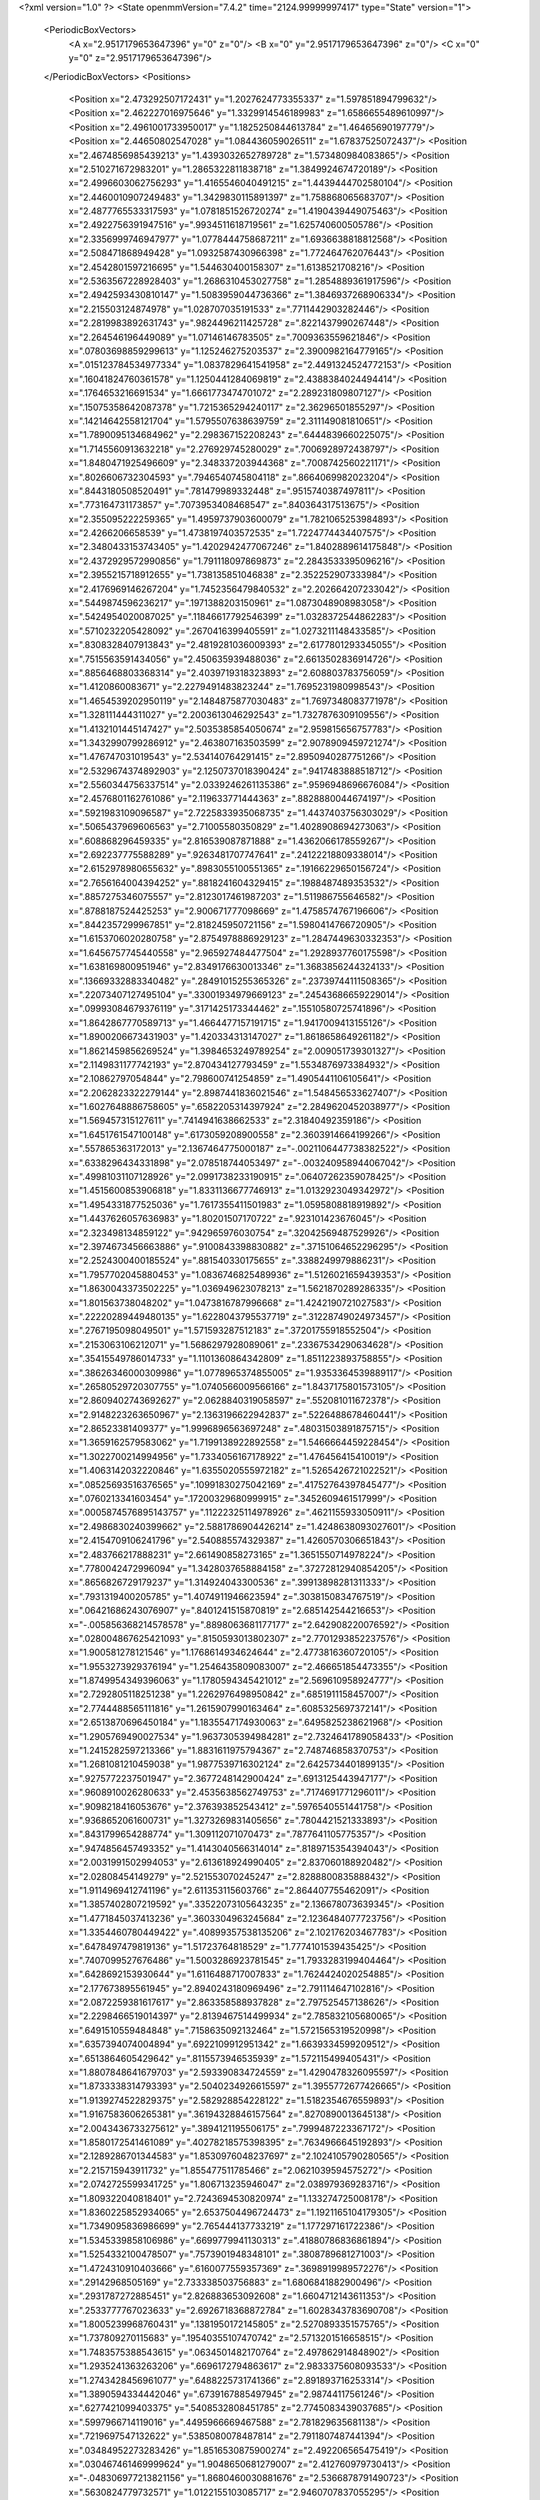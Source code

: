 <?xml version="1.0" ?>
<State openmmVersion="7.4.2" time="2124.99999997417" type="State" version="1">
	<PeriodicBoxVectors>
		<A x="2.9517179653647396" y="0" z="0"/>
		<B x="0" y="2.9517179653647396" z="0"/>
		<C x="0" y="0" z="2.9517179653647396"/>
	</PeriodicBoxVectors>
	<Positions>
		<Position x="2.473292507172431" y="1.2027624773355337" z="1.597851894799632"/>
		<Position x="2.462227016975646" y="1.3329914546189983" z="1.6586655489610997"/>
		<Position x="2.4961001733950017" y="1.1825250844613784" z="1.46465690197779"/>
		<Position x="2.44650802547028" y="1.084436059026511" z="1.67837525072437"/>
		<Position x="2.4674856985439213" y="1.4393032652789728" z="1.573480984083865"/>
		<Position x="2.510271672983201" y="1.2865322811838718" z="1.3849924674720189"/>
		<Position x="2.4996603062756293" y="1.4165546040491215" z="1.4439444702580104"/>
		<Position x="2.4460010907249483" y="1.3429830115891397" z="1.758868065683707"/>
		<Position x="2.4877765533317593" y="1.0781851526720274" z="1.4190439449075463"/>
		<Position x="2.4922756391947516" y=".9934511618719561" z="1.625740600505786"/>
		<Position x="2.3356999746947977" y="1.0778444758687211" z="1.6936638818812568"/>
		<Position x="2.508471868949428" y="1.0932587430966398" z="1.772464762076443"/>
		<Position x="2.4542801597216695" y="1.544630400158307" z="1.6138521708216"/>
		<Position x="2.5363567228928403" y="1.2686310453027758" z="1.2854889361917596"/>
		<Position x="2.4942593430810147" y="1.5083959044736366" z="1.3846937268906334"/>
		<Position x="2.215503124874978" y="1.028707035191533" z=".7711442903282446"/>
		<Position x="2.2819983892631743" y=".9824496211425728" z=".8221437990267448"/>
		<Position x="2.264546196449089" y="1.07146146783505" z=".7009363559621846"/>
		<Position x=".07803698859299613" y="1.125246275203537" z="2.3900982164779165"/>
		<Position x=".015123784534977334" y="1.0837829641541958" z="2.4491324524772153"/>
		<Position x=".16041824760361578" y="1.1250441284069819" z="2.4388384024494414"/>
		<Position x=".1764653216691534" y="1.6661773474701072" z="2.289231809807127"/>
		<Position x=".15075358642087378" y="1.7215365294240117" z="2.36296501855297"/>
		<Position x=".14214642558121704" y="1.5795507638639759" z="2.311149081810651"/>
		<Position x="1.7890095134684962" y="2.298367152208243" z=".6444839660225075"/>
		<Position x="1.7145560913632218" y="2.276929745280029" z=".7006928972438797"/>
		<Position x="1.8480471925496609" y="2.348337203944368" z=".7008742560221171"/>
		<Position x=".8026606732304593" y=".7946540745804118" z=".8664069982023204"/>
		<Position x=".8443180508520491" y=".781479989332448" z=".9515740387497811"/>
		<Position x=".773164731173857" y=".7073953408468547" z=".840364317513675"/>
		<Position x="2.355095222259365" y="1.4959737903600079" z="1.7821065253984893"/>
		<Position x="2.4266206658539" y="1.4738197403572535" z="1.7224774434407575"/>
		<Position x="2.3480433153743405" y="1.4202942477067246" z="1.8402889614175848"/>
		<Position x="2.4372929572990856" y="1.791118097869873" z="2.2843533395096216"/>
		<Position x="2.3955215718912655" y="1.738135851046838" z="2.352252907333984"/>
		<Position x="2.4176969146267204" y="1.7452356479840532" z="2.202664207233042"/>
		<Position x=".5449874596236217" y=".1971388203150961" z="1.0873048908983058"/>
		<Position x=".5424954020087025" y=".11846617792546399" z="1.0328372544862283"/>
		<Position x=".5710232205428092" y=".2670416399405591" z="1.0273211148433585"/>
		<Position x=".8308328407913843" y="2.4819281036009393" z="2.6177801293345055"/>
		<Position x=".7515563591434056" y="2.450635939488036" z="2.6613502836914726"/>
		<Position x=".8856468803368314" y="2.4039719318323893" z="2.608803783756059"/>
		<Position x="1.4120860083671" y="2.2279491483823244" z="1.7695231980998543"/>
		<Position x="1.4654539202950119" y="2.1484875877030483" z="1.7697348083771978"/>
		<Position x="1.328111444311027" y="2.2003613046292543" z="1.7327876309109556"/>
		<Position x="1.4132101445147427" y="2.5035385854050674" z="2.959815656757783"/>
		<Position x="1.3432990799286912" y="2.463807163503599" z="2.9078909459721274"/>
		<Position x="1.476747031019543" y="2.534140764291415" z="2.8950940287751266"/>
		<Position x="2.5329674374892903" y="2.1250737018390424" z=".9417483888518712"/>
		<Position x="2.5560344756337514" y="2.0339246261135386" z=".9596948696676084"/>
		<Position x="2.4576801162761086" y="2.119633771444363" z=".8828880044674197"/>
		<Position x=".5921983109096587" y="2.7225833935068735" z="1.4437403756303029"/>
		<Position x=".5065437969606563" y="2.71005580350829" z="1.4028908694273063"/>
		<Position x=".608868296459335" y="2.816539087871888" z="1.4362066178559267"/>
		<Position x="2.692237775588289" y=".9263481707747641" z=".24122218809338014"/>
		<Position x="2.6152978980655632" y=".8983055100551365" z=".19166229650156724"/>
		<Position x="2.7656164004394252" y=".8818241604329415" z=".1988487489353532"/>
		<Position x=".8857275346075557" y="2.8123017461987203" z="1.511986755646582"/>
		<Position x=".8788187524425253" y="2.900671777098669" z="1.4758574767196606"/>
		<Position x=".8442357299967851" y="2.818245950721156" z="1.5980414766720905"/>
		<Position x="1.6153706020280758" y="2.8754978886929123" z="1.2847449630332353"/>
		<Position x="1.6456757745440558" y="2.965927484477504" z="1.2928937760175598"/>
		<Position x="1.638169800951946" y="2.8349176630013346" z="1.3683856244324133"/>
		<Position x=".13669332883340482" y=".28491015255365326" z=".23739744111508365"/>
		<Position x=".22073407127495104" y=".33001934979669123" z=".24543686659229014"/>
		<Position x=".09993084679376119" y=".3171425173344462" z=".15510580725741896"/>
		<Position x="1.8642867770589713" y="1.4664477157191715" z="1.9417009413155126"/>
		<Position x="1.8900206673431903" y="1.420334313147027" z="1.8618658649261182"/>
		<Position x="1.8621459856269524" y="1.3984653249789254" z="2.009051739301327"/>
		<Position x="2.1149831177742193" y="2.870434127793459" z="1.5534876973384932"/>
		<Position x="2.10862797054844" y="2.798600741254859" z="1.4905441106105641"/>
		<Position x="2.2062823322279144" y="2.8987441836021546" z="1.548456533627407"/>
		<Position x="1.6027648886758605" y=".6582205314397924" z="2.2849620452038977"/>
		<Position x="1.569457315127611" y=".7414941638662533" z="2.31840492359186"/>
		<Position x="1.6451761547100148" y=".6173059208900558" z="2.3603914664199266"/>
		<Position x=".557865363172013" y="2.1367464775000187" z="-.0021106447738382522"/>
		<Position x=".6338296434331898" y="2.078518744053497" z="-.003240958944067042"/>
		<Position x=".49981031107128926" y="2.0991738233190915" z=".06407262359078425"/>
		<Position x="1.4515600853906818" y="1.8331136677746913" z="1.0132923049342972"/>
		<Position x="1.4954331877525036" y="1.7617355411501983" z="1.0595808818919892"/>
		<Position x="1.4437626057636983" y="1.80201507170722" z=".923101423676045"/>
		<Position x="2.323498134859122" y=".942965976030754" z=".32042569487529926"/>
		<Position x="2.3974673456663886" y=".9100843398830882" z=".37151064652296295"/>
		<Position x="2.2524300400185524" y=".881540330175655" z=".3388249979886231"/>
		<Position x="1.7957702045880453" y="1.0836746825489936" z="1.5126021659439353"/>
		<Position x="1.8630043373502225" y="1.036949623078213" z="1.5621870289286335"/>
		<Position x="1.801563738048202" y="1.0473816787996668" z="1.4242190721027583"/>
		<Position x=".22220289449480135" y="1.6228043795537719" z=".31228749024973457"/>
		<Position x=".2767195098049501" y="1.571593287512183" z=".37201755918552504"/>
		<Position x=".2153063106212071" y="1.5686297928089061" z=".23367534290634628"/>
		<Position x=".35415549786014733" y="1.1101360864342809" z="1.8511223893758855"/>
		<Position x=".38626346000309986" y="1.0778965374855005" z="1.9353364539889117"/>
		<Position x=".26580529720307755" y="1.0740566009566166" z="1.8437175801573105"/>
		<Position x="2.8609402743692627" y="2.0628840319058597" z=".552081011672378"/>
		<Position x="2.9148223263650967" y="2.1363196622942837" z=".5226488678460441"/>
		<Position x="2.86523381409377" y="1.9996896563697248" z=".48031503891875715"/>
		<Position x="1.3659162579583062" y="1.7199138922892558" z="1.5466664459228454"/>
		<Position x="1.3022700214994956" y="1.7334056167178922" z="1.476456415410019"/>
		<Position x="1.4063142032220846" y="1.6355020555972182" z="1.5265426721022521"/>
		<Position x=".08525693516376565" y=".10991830275042169" z=".41752764397845477"/>
		<Position x=".0760213341603454" y=".17200329680999915" z=".3452609461517999"/>
		<Position x=".0005874576895143757" y=".11222325114978926" z=".4621155933050911"/>
		<Position x="2.4986830240399662" y="2.5881786904426214" z="1.4248638093027601"/>
		<Position x="2.4154709106241796" y="2.540885574329387" z="1.4260570306651843"/>
		<Position x="2.483766217888231" y="2.661490858273165" z="1.3651550714978224"/>
		<Position x=".7780042472996094" y="1.3428037658884158" z=".37272812940854205"/>
		<Position x=".8656826729179237" y="1.314924043300536" z=".39913898281311333"/>
		<Position x=".7931319400205785" y="1.4074911946623594" z=".3038150834767519"/>
		<Position x=".06421686243076907" y=".8401241515870819" z="2.685142544216653"/>
		<Position x="-.005856368214578578" y=".8898063681177177" z="2.642908220076592"/>
		<Position x=".028004867625421093" y=".8150593013802307" z="2.7701293852237576"/>
		<Position x="1.900581278121546" y="1.1768614934624644" z="2.4773816360720105"/>
		<Position x="1.9553273929376194" y="1.2546435809083007" z="2.466651854473355"/>
		<Position x="1.8749954349396063" y="1.1780594345421012" z="2.569610958924777"/>
		<Position x="2.7292805118251238" y="1.2262976498950842" z=".6851911158457007"/>
		<Position x="2.7744488565111816" y="1.2615907990163464" z=".6085325697372141"/>
		<Position x="2.6513870696450184" y="1.1835547174930063" z=".6495825238621968"/>
		<Position x="1.2905769490027534" y="1.9637305394984281" z="2.7324641789058433"/>
		<Position x="1.2415282597213366" y="1.8831611975794367" z="2.748746858370753"/>
		<Position x="1.2681081210459038" y="1.9877539716302124" z="2.6425734401899135"/>
		<Position x=".9275772237501947" y="2.3677248142900424" z=".6913125443947177"/>
		<Position x=".9608910026280633" y="2.4535638562749753" z=".7174691771296011"/>
		<Position x=".9098218416053676" y="2.376393852543412" z=".5976540551441758"/>
		<Position x=".9368652061600731" y="1.3273269831405656" z=".7804421521333893"/>
		<Position x=".8431799654288774" y="1.309112071070473" z=".7877641105775357"/>
		<Position x=".9474856457493352" y="1.4143040566314014" z=".8189715354394043"/>
		<Position x="2.0031991502994053" y="2.613618924990405" z="2.837060188920482"/>
		<Position x="2.02808454149279" y="2.521553070245247" z="2.8288800835888432"/>
		<Position x="1.9114969412741196" y="2.611353115603766" z="2.864407755462091"/>
		<Position x="1.3857402807219592" y=".33522073105643235" z="2.136678073639345"/>
		<Position x="1.4771845037413236" y=".3603304963245684" z="2.1236484077723756"/>
		<Position x="1.3354460780449422" y=".40899357538135206" z="2.102176203467783"/>
		<Position x=".6478497479819136" y="1.51723764818529" z="1.7774101539435425"/>
		<Position x=".7407099527676486" y="1.5003286923781545" z="1.7933283199404464"/>
		<Position x=".6428692153930644" y="1.6116488717007833" z="1.7624424020254885"/>
		<Position x="2.177673895561945" y="2.8940243180969496" z="2.791114647102816"/>
		<Position x="2.0872259381617617" y="2.863358588937828" z="2.797525457138626"/>
		<Position x="2.2298466519014397" y="2.8139467514499934" z="2.785832105680065"/>
		<Position x=".6491510559484848" y=".7158635092132464" z="1.5721565319520998"/>
		<Position x=".6357394074004894" y=".6922109912951342" z="1.6639334599209512"/>
		<Position x=".6513864605429642" y=".8115573946535939" z="1.572115499405431"/>
		<Position x="1.8807848641679703" y="2.593390834724559" z="1.4290478326095597"/>
		<Position x="1.8733338314793393" y="2.5040234926615597" z="1.3955772677426665"/>
		<Position x="1.9139274522829375" y="2.582928854228122" z="1.5182354676559893"/>
		<Position x="1.9167583606265381" y=".36194328846157564" z=".8270890013645138"/>
		<Position x="2.0043436733275612" y=".3894121195506175" z=".7999487223367172"/>
		<Position x="1.8580172541461089" y=".40278218575398395" z=".7634966645192893"/>
		<Position x="2.1289286701344583" y="1.8530976048237697" z="2.1024105790280565"/>
		<Position x="2.215715943911732" y="1.855477511785466" z="2.0621039594575272"/>
		<Position x="2.0742725599341725" y="1.806713235946047" z="2.038979369283716"/>
		<Position x="1.809322040818401" y="2.7243694530820974" z="1.133274725008178"/>
		<Position x="1.8360225852934065" y="2.6537504496724473" z="1.1921165104179305"/>
		<Position x="1.7349095836986699" y="2.765444137733219" z="1.177297161722386"/>
		<Position x="1.5345339858106986" y=".6699779941130313" z=".41880786836861894"/>
		<Position x="1.5254332100478507" y=".7573901948348101" z=".3808789681271003"/>
		<Position x="1.4724310910403666" y=".6160077559357369" z=".3698919989572276"/>
		<Position x=".29142968505169" y="2.733338503756883" z="1.6806841882900496"/>
		<Position x=".2931787272885451" y="2.826883653092608" z="1.6604712143611353"/>
		<Position x=".2533777767023633" y="2.6926718368872784" z="1.6028343783690708"/>
		<Position x="1.8005239968760431" y=".1381950172145805" z="2.5270893351575765"/>
		<Position x="1.737809270115683" y=".19540355107470742" z="2.5713201516658515"/>
		<Position x="1.7483575388543615" y=".0634501482170764" z="2.497862914848902"/>
		<Position x="1.2935241363263206" y=".6696172794863617" z="2.9833375608093533"/>
		<Position x="1.2743428456961077" y=".6488225731741366" z="2.891893716253314"/>
		<Position x="1.3890594334442046" y=".6739167885497945" z="2.98744117561246"/>
		<Position x=".6277421099403375" y=".5408532808451785" z="2.7745083439037685"/>
		<Position x=".5997966714119016" y=".4495966669467588" z="2.781829635681138"/>
		<Position x=".7219697547132622" y=".5385080078487814" z="2.7911807487441394"/>
		<Position x=".03484952273283426" y="1.8516530875900274" z="2.492206565475419"/>
		<Position x=".030467461469999624" y="1.9048650681279007" z="2.412760979730413"/>
		<Position x="-.048306977213821156" y="1.8680460030881676" z="2.5366878791490723"/>
		<Position x=".5630824779732571" y="1.0122155103085717" z="2.9460707837055295"/>
		<Position x=".5971433248683518" y="1.002401630396875" z="2.857155853025084"/>
		<Position x=".523339513783855" y=".9274560359618267" z="2.9660369233911226"/>
		<Position x="2.801507581951867" y="2.351350716172661" z="1.3295579409101848"/>
		<Position x="2.726813888484976" y="2.344534203571211" z="1.2700877320634927"/>
		<Position x="2.772657403598478" y="2.307265320172071" z="1.4094732929803002"/>
		<Position x="1.3904795836287995" y="1.8808607736979148" z="1.7400566301587128"/>
		<Position x="1.469354327584277" y="1.924597642808779" z="1.7079913923710741"/>
		<Position x="1.3807318538891913" y="1.804354202180063" z="1.6833640847268079"/>
		<Position x="2.449659152414924" y="2.78417016863245" z="1.2372111326576078"/>
		<Position x="2.4874566574078116" y="2.767923469842131" z="1.1507836380579697"/>
		<Position x="2.426686497358169" y="2.87708788617935" z="1.236276620186148"/>
		<Position x="1.1461292286321303" y="2.1660907889070344" z="1.6638482581290752"/>
		<Position x="1.1075243576029514" y="2.139078346274836" z="1.5805277306229222"/>
		<Position x="1.1450776778065421" y="2.261759281242204" z="1.660889839088867"/>
		<Position x=".5481865784254296" y="2.2953630845067963" z=".6987542942426117"/>
		<Position x=".578200578375902" y="2.370064985006712" z=".6469749132428806"/>
		<Position x=".49657431140320163" y="2.242915540965143" z=".637535445043091"/>
		<Position x="2.8935668974086717" y=".5380185052345219" z="1.3354519450455289"/>
		<Position x="2.973025331884733" y=".48698548139010533" z="1.3198216508720257"/>
		<Position x="2.828563153781296" y=".4998979039477982" z="1.2764294789838146"/>
		<Position x="1.0562175990976783" y="1.1375480981921369" z="1.378478395347277"/>
		<Position x="1.1050057889266967" y="1.1208963603586124" z="1.4591304293474963"/>
		<Position x="1.0605720430924048" y="1.0549468735812546" z="1.3303079174762793"/>
		<Position x="1.4690490933689901" y="1.4420613522057089" z="1.0110521683940092"/>
		<Position x="1.4441866166930453" y="1.4072238637956325" z=".9254336827565206"/>
		<Position x="1.5643091203424202" y="1.4331187841293236" z="1.0138586190459549"/>
		<Position x="1.5596635253477924" y="2.2107243238915757" z="2.0960967738099576"/>
		<Position x="1.6386540319377723" y="2.230830402290497" z="2.045911478073897"/>
		<Position x="1.5015764603836281" y="2.2851369867593014" z="2.0802548384223662"/>
		<Position x="2.174430397336021" y=".18650780709490722" z="1.3804528632083848"/>
		<Position x="2.0838493963982145" y=".2169050571480847" z="1.3862328187748822"/>
		<Position x="2.186282353896285" y=".16379135011201695" z="1.2882259032895016"/>
		<Position x=".8846609131001868" y=".49616261778906257" z="1.6623720082432385"/>
		<Position x=".9620455866926267" y=".49467558003313195" z="1.718690028802782"/>
		<Position x=".8228251084141682" y=".5531862025916006" z="1.7080552925290853"/>
		<Position x="2.5635717588485463" y="1.3059330284408972" z=".0949005272278538"/>
		<Position x="2.6378285552159397" y="1.2544846532082226" z=".12654403062444408"/>
		<Position x="2.596820202468706" y="1.3507310156379662" z=".017118782788882236"/>
		<Position x="1.2164237286468556" y="1.7522933249202648" z="1.3246317806987946"/>
		<Position x="1.1550090811401645" y="1.6913836655773125" z="1.2836369895858297"/>
		<Position x="1.2606041651669653" y="1.7948974048233808" z="1.2511790759661388"/>
		<Position x="2.742004443770522" y="2.539235954858839" z="2.709684878738617"/>
		<Position x="2.7039193965351567" y="2.506752947823186" z="2.628096265200682"/>
		<Position x="2.7488051777723825" y="2.6338663638812108" z="2.6969902289468344"/>
		<Position x="-.005185486477577217" y="2.311100110709866" z="2.074780880507298"/>
		<Position x=".006727664858793503" y="2.4045492239665975" z="2.0917413782832774"/>
		<Position x=".062259633802069114" y="2.289614794857293" z="2.0103459879317676"/>
		<Position x="2.328359993060573" y=".09894661606762292" z="2.5889036616796197"/>
		<Position x="2.3034755682539583" y=".05748404295537668" z="2.671510797333852"/>
		<Position x="2.253478832248419" y=".1540856834408293" z="2.5662141611853713"/>
		<Position x=".08330252462699406" y="1.15327369788207" z="1.3738503865274119"/>
		<Position x=".16856349168905593" y="1.1868421013640784" z="1.3461728105614381"/>
		<Position x=".06947005446556132" y="1.1914460108995968" z="1.4605328860077904"/>
		<Position x="1.0924738805288818" y=".5677168910069352" z=".833942371141525"/>
		<Position x="1.003257217944114" y=".5355091368096723" z=".8210828954583693"/>
		<Position x="1.1474879434342675" y=".4897790859505736" z=".8261020998656115"/>
		<Position x="2.147711455351505" y="2.4081787265134764" z="2.743080439867569"/>
		<Position x="2.1515764579414096" y="2.356836489509355" z="2.8237734066145777"/>
		<Position x="2.1584170232201316" y="2.343748917999733" z="2.6731053798852074"/>
		<Position x=".46108375409118096" y="1.8896705698879046" z="2.080824455262089"/>
		<Position x=".5359435486407591" y="1.911411945484204" z="2.025275898348191"/>
		<Position x=".39472956510290924" y="1.8570999168621078" z="2.020008399871898"/>
		<Position x="2.794385047324134" y="2.897620904385567" z=".4888597961956571"/>
		<Position x="2.7585684343699484" y="2.9118232226211447" z=".40123683789552533"/>
		<Position x="2.865186633065683" y="2.834520215319877" z=".4759076950549943"/>
		<Position x="2.3795393668467213" y="1.9880664553911789" z=".7371987757634284"/>
		<Position x="2.4471830389266813" y="1.9781265052042905" z=".6702073625385783"/>
		<Position x="2.378797322586781" y="1.9041251006000777" z=".7831946098594855"/>
		<Position x=".8652521083826592" y=".47035124929850436" z="2.338213256626709"/>
		<Position x=".9201502276639473" y=".5478431584710308" z="2.326233317552756"/>
		<Position x=".7755926835876831" y=".5031782999050165" z="2.331438987518329"/>
		<Position x="2.833314049709763" y="2.297618943208512" z="2.8331043923021078"/>
		<Position x="2.79386882345592" y="2.383174967798297" z="2.8161763324541482"/>
		<Position x="2.8452566784092" y="2.2950596953228484" z="2.9280419628316317"/>
		<Position x=".2193983424689212" y=".4921533941678531" z="2.4996105007333966"/>
		<Position x=".2945177685374629" y=".5216166984300509" z="2.551101315031943"/>
		<Position x=".24734020974286874" y=".40868785261108265" z="2.461993033328998"/>
		<Position x=".8663898147742186" y="2.9073240675915333" z="2.5461493075680472"/>
		<Position x=".9387168915054402" y="2.9660341528993754" z="2.5681547224176526"/>
		<Position x=".8748231276050511" y="2.893148385070184" z="2.451861197565819"/>
		<Position x="1.706174710071453" y="2.257637215677576" z="1.651865787771282"/>
		<Position x="1.6976061763143164" y="2.216241998357944" z="1.737745556287237"/>
		<Position x="1.775125071978806" y="2.323003227882559" z="1.6635041067780634"/>
		<Position x="1.1969780358226316" y=".5226780034270346" z="2.0595740343053777"/>
		<Position x="1.1565049168968748" y=".47177784165310754" z="1.9893357356083676"/>
		<Position x="1.1263055519381062" y=".5779323622313544" z="2.0929607724323063"/>
		<Position x=".6396833582987664" y="1.030515015801857" z=".3782461506039816"/>
		<Position x=".6358586601582639" y="1.086805599446791" z=".3009217669653922"/>
		<Position x=".7027509090325665" y="1.0734231597664419" z=".4360708309229858"/>
		<Position x="1.0636504823007602" y=".40125799721131905" z="1.8593851568705748"/>
		<Position x=".9899694135373167" y=".37915397915759197" z="1.9163485742522457"/>
		<Position x="1.1067784865544343" y=".31751973693662894" z="1.8423499743560114"/>
		<Position x="1.8823658318327743" y="2.9391011043069355" z="2.7832156651862974"/>
		<Position x="1.865967140537581" y="2.8630230881374814" z="2.7274883217401324"/>
		<Position x="1.902258423144966" y="3.00989400922829" z="2.721937872702201"/>
		<Position x="1.878900709006146" y="2.092061379634913" z=".22676749999749646"/>
		<Position x="1.9663815809952396" y="2.0664475863176577" z=".25597963884370944"/>
		<Position x="1.8623408506213117" y="2.175417756711923" z=".2708107051364461"/>
		<Position x=".659257877415719" y="1.759833287128508" z=".8657866058369486"/>
		<Position x=".7537935997640131" y="1.7723138526718571" z=".8574468749152864"/>
		<Position x=".647873161559486" y="1.7195227716741925" z=".9518550031539739"/>
		<Position x=".6115027307393515" y="2.3842198649115396" z="2.7932441157396273"/>
		<Position x=".5754687121164155" y="2.47196629697428" z="2.780421027570947"/>
		<Position x=".5347872287303312" y="2.327108198949791" z="2.797156632911296"/>
		<Position x=".8937699793822057" y=".47625469458947034" z="2.8377699138032852"/>
		<Position x=".9881633055397341" y=".48210367041331104" z="2.823004823665677"/>
		<Position x=".883931892786487" y=".4821725981142535" z="2.9327989035803412"/>
		<Position x=".13987187151566705" y=".572558202649299" z="2.8232206642683906"/>
		<Position x=".07882095604813166" y=".6122860361219793" z="2.8853238316287104"/>
		<Position x=".09343174922357333" y=".574186062105964" z="2.7395368334339594"/>
		<Position x="1.8130951912711009" y="1.935140509370651" z="2.091634207976945"/>
		<Position x="1.7422459530428078" y="1.8788544244841177" z="2.1228524801690085"/>
		<Position x="1.8236498567040265" y="1.9115490653830776" z="1.9994693489675512"/>
		<Position x="2.082358433155285" y="1.291421731882501" z=".8959405713598123"/>
		<Position x="2.119276341650135" y="1.2635507072551881" z=".812139661778648"/>
		<Position x="1.9993381664382248" y="1.333128237793563" z=".8729075275540064"/>
		<Position x="1.3659837940842827" y="2.4163768410937827" z=".7803600450011801"/>
		<Position x="1.4343092043094146" y="2.4714490733111774" z=".8185831529883849"/>
		<Position x="1.360768211971549" y="2.4445292539875076" z=".6890224416850881"/>
		<Position x="2.2737354277470203" y="2.6151057517726315" z="2.3430140829277164"/>
		<Position x="2.184974822370748" y="2.611097725905161" z="2.3786203898118146"/>
		<Position x="2.2807660469010003" y="2.537589513183967" z="2.2872994387359284"/>
		<Position x=".3206372898345906" y=".39891550406404486" z="2.8986879666780254"/>
		<Position x=".2635574018949234" y=".46950331584447835" z="2.868330666915263"/>
		<Position x=".3668932448256488" y=".3699567968918438" z="2.820048928441146"/>
		<Position x=".4638916024856048" y="1.67865886209991" z="1.3542809665491902"/>
		<Position x=".5045058024731439" y="1.6081230135849935" z="1.4046545634199106"/>
		<Position x=".4566511648120244" y="1.6436457760463963" z="1.265489197249634"/>
		<Position x="2.6322498419391493" y="2.030755066370796" z="1.789647575471792"/>
		<Position x="2.715817060617809" y="2.015458053858705" z="1.7455472376209364"/>
		<Position x="2.636419851676173" y="2.1220986731364526" z="1.817954375889279"/>
		<Position x="1.2847969372011896" y="1.3671492288810234" z=".2269294343397923"/>
		<Position x="1.2346026594835031" y="1.4176360286962488" z=".2909133069707792"/>
		<Position x="1.2892121299842856" y="1.279021627900217" z=".2640286317178626"/>
		<Position x="1.0149485226290729" y=".7059132185245662" z="2.1776110154923387"/>
		<Position x=".9328444221196079" y=".7550223599873611" z="2.1745243777811254"/>
		<Position x="1.0662372773266853" y=".7491756235725031" z="2.2458762802986634"/>
		<Position x="2.516810071041043" y="2.909832700779786" z="2.7340628229719925"/>
		<Position x="2.4878125264069206" y="2.827271967766123" z="2.6952660937608854"/>
		<Position x="2.481088955270579" y="2.9773245435913154" z="2.6763465213747963"/>
		<Position x=".8516100831829885" y="2.0238297184187957" z="1.0037647782444896"/>
		<Position x=".7594130437777853" y="2.03670074894462" z=".9814856192352313"/>
		<Position x=".8728499697279553" y="2.0972487946995937" z="1.061391377013397"/>
		<Position x="1.1701280033635655" y="1.717934545173275" z="2.691538786131547"/>
		<Position x="1.2037548960324296" y="1.7232841708019642" z="2.6020796780256035"/>
		<Position x="1.1848513739026885" y="1.6269322727512607" z="2.7173094516650202"/>
		<Position x="2.7036775323673865" y="1.910522699295879" z=".9424325811411646"/>
		<Position x="2.708602547624139" y="1.8235581368661293" z=".902743444917709"/>
		<Position x="2.7904866111080793" y="1.9246065784564" z=".9802234083883352"/>
		<Position x="2.7225028917785608" y=".6027484647085473" z="1.5478949768376715"/>
		<Position x="2.7735900496425074" y=".6120858768548825" z="1.4674883013446838"/>
		<Position x="2.7390006122712123" y=".6836388592298981" z="1.5963396640672087"/>
		<Position x="1.6482757739951666" y="1.1514227386346925" z="2.2843270737548664"/>
		<Position x="1.6543108528967068" y="1.132474952855432" z="2.377958679875647"/>
		<Position x="1.5747209393606418" y="1.212216654584381" z="2.276836779139124"/>
		<Position x="2.183506872479171" y="1.0015639284692561" z="1.3764737778836493"/>
		<Position x="2.2625515425403675" y=".9874280968943676" z="1.3243735204116902"/>
		<Position x="2.116728772183105" y=".9478630975582423" z="1.3338214097388885"/>
		<Position x="2.3129231173670064" y="1.4437066487197452" z="1.1585740455318465"/>
		<Position x="2.36177486358012" y="1.3615961586525671" z="1.164378590380398"/>
		<Position x="2.313071600806772" y="1.478086384386664" z="1.24790673918978"/>
		<Position x="2.571508199311136" y="1.9139837196959082" z="2.9775224727072214"/>
		<Position x="2.5408529475908566" y="1.8310621597786856" z="2.9408265755128298"/>
		<Position x="2.588701401907045" y="1.969112702293426" z="2.9011843597471874"/>
		<Position x="1.989952862274265" y="2.1093639985580026" z=".7061909256616605"/>
		<Position x="1.9444074589619822" y="2.178758660735326" z=".6585221148262947"/>
		<Position x="2.060369377519933" y="2.154470744915912" z=".7527657497804991"/>
		<Position x="1.6482305308826959" y=".1914208321023536" z=".9048766850657763"/>
		<Position x="1.607460483763882" y=".2767722357104452" z=".8902049575567386"/>
		<Position x="1.7051989627262998" y=".17867912750489623" z=".8290178347892709"/>
		<Position x="2.4175311807813102" y=".06167271534642216" z=".8579306170904424"/>
		<Position x="2.427588623508882" y="-.033103666038012625" z=".8667964958114178"/>
		<Position x="2.403757988076414" y=".07568521108601112" z=".7642488816565649"/>
		<Position x="1.2185109574330255" y="2.240699599641758" z=".10992399210257675"/>
		<Position x="1.2679646173687473" y="2.2485569116859523" z=".028346319946262133"/>
		<Position x="1.2301667866956767" y="2.1494437777135147" z=".13635948030390166"/>
		<Position x="1.5941129043993243" y=".4685341842693216" z="1.3225435864218724"/>
		<Position x="1.619878302799422" y=".3877135622390613" z="1.2781984657436372"/>
		<Position x="1.5299209854294737" y=".44066067301971934" z="1.3878488950700039"/>
		<Position x="2.43276783211056" y="2.153692349746194" z="1.2742522851444669"/>
		<Position x="2.467251399251566" y="2.0872400259963726" z="1.2146092579449528"/>
		<Position x="2.3398905897659077" y="2.1322411300385724" z="1.2829690193694603"/>
		<Position x=".7105373086026741" y="2.9582713318435765" z="1.8145430930542084"/>
		<Position x=".7980256001855315" y="2.9400864216142146" z="1.848856739084674"/>
		<Position x=".6651503096699809" y="2.8740990877018717" z="1.8187110748288902"/>
		<Position x=".03416947287484226" y="2.0560874243000598" z="2.2767626731014694"/>
		<Position x=".03840933020271245" y="2.070582841778851" z="2.182241644171416"/>
		<Position x=".1115478153362135" y="2.100563507883928" z="2.311357304693857"/>
		<Position x="2.7246317450516386" y="2.450294645333713" z=".2822854372431127"/>
		<Position x="2.7098507193908006" y="2.4918931429528826" z=".19735367225331135"/>
		<Position x="2.662368422579668" y="2.4930312704356044" z=".34110021410822244"/>
		<Position x=".8728767169009579" y="1.5604353520787875" z="1.3786631056778589"/>
		<Position x=".7781338391742878" y="1.551483460583654" z="1.388957239287329"/>
		<Position x=".904972201529139" y="1.5788710917582662" z="1.46693723437361"/>
		<Position x="1.8435202367666257" y=".5128821852786869" z="1.5341944342177847"/>
		<Position x="1.8912321277835318" y=".5909016259535695" z="1.5059303092461782"/>
		<Position x="1.8313916202658795" y=".46184972892459975" z="1.4541263164162075"/>
		<Position x="1.982095972887647" y="2.832635200925999" z="1.9094809015788812"/>
		<Position x="2.050295645884784" y="2.899797963050222" z="1.9089457240665197"/>
		<Position x="1.916867361612705" y="2.8651625577468955" z="1.9715253836657638"/>
		<Position x="2.249160420658221" y="2.219499946572597" z=".7447081178255455"/>
		<Position x="2.3197696412491737" y="2.2680271097273135" z=".7873903252630239"/>
		<Position x="2.2819464461407524" y="2.1297733238187675" z=".7386642672076178"/>
		<Position x="2.400762756553629" y="1.7235000391106219" z=".8284145904290039"/>
		<Position x="2.343350143883894" y="1.6542573686435915" z=".7956798547332564"/>
		<Position x="2.488682464031065" y="1.6961392527323582" z=".8022644310817544"/>
		<Position x="2.1008069130137166" y="1.967115911124182" z=".4317253256320541"/>
		<Position x="2.009956725240535" y="1.9394325545437034" z=".44364982050844315"/>
		<Position x="2.1376673503265238" y="1.9671793929550816" z=".5200634406176423"/>
		<Position x=".4756684917598264" y="2.511954947890473" z=".3213438966535975"/>
		<Position x=".5315561869151328" y="2.5810960088981574" z=".35681779749633336"/>
		<Position x=".4492091830128084" y="2.5443013679200064" z=".23522808788456873"/>
		<Position x=".6300968326135976" y="1.9368515289520207" z="2.6817276119742814"/>
		<Position x=".5687672741714671" y="1.8739287171913546" z="2.7196976455463755"/>
		<Position x=".7005175919323285" y="1.943629224514357" z="2.7462047236332126"/>
		<Position x=".6343544139453978" y=".8717844429969857" z="1.1712970396972189"/>
		<Position x=".6012127120137674" y=".9395158365877778" z="1.230258080591737"/>
		<Position x=".5577343868580815" y=".8441439086552442" z="1.1210208948720322"/>
		<Position x="2.3801405631526045" y=".04772279573859861" z="1.5046228962524602"/>
		<Position x="2.3057026250941277" y=".09774878078756144" z="1.4711757345563683"/>
		<Position x="2.4535106841812606" y=".07373715463379327" z="1.4489237319898454"/>
		<Position x="2.491122856403976" y=".57310090546288" z=".5122481625601827"/>
		<Position x="2.443551901522582" y=".49010104915203634" z=".5090315599902393"/>
		<Position x="2.4329190495827167" y=".6358005584607564" z=".4693134584910901"/>
		<Position x=".4467672303863992" y="1.653806171045023" z="2.2121936112861604"/>
		<Position x=".4898427768741187" y="1.7346575549802967" z="2.1844470900884225"/>
		<Position x=".3572819124641695" y="1.6803504157288573" z="2.233409156967645"/>
		<Position x="1.147489053072274" y="2.445949289072672" z="1.583780037361561"/>
		<Position x="1.1103563961509302" y="2.5135522403530857" z="1.64046623670656"/>
		<Position x="1.1382054486601554" y="2.4811135962754136" z="1.4952384956079179"/>
		<Position x=".45319754467079143" y=".9220098309813833" z="1.6675905685486825"/>
		<Position x=".39998010631514" y=".9897112966515991" z="1.7093845182185596"/>
		<Position x=".5333410511149158" y=".9188266490346289" z="1.7198323540807223"/>
		<Position x="1.8243024166893527" y=".21193593150457746" z="2.2337388067984705"/>
		<Position x="1.8474941806625083" y=".19890924148543254" z="2.3256886075540972"/>
		<Position x="1.8421343893040145" y=".304546356540992" z="2.217378844839901"/>
		<Position x=".41755732750612595" y="2.2873909573508815" z=".968182688403914"/>
		<Position x=".4973936718363703" y="2.2828803787764187" z=".915569655484803"/>
		<Position x=".34689607653510546" y="2.294531423095286" z=".9040085519609153"/>
		<Position x="1.0823843112708929" y="2.906316717921566" z="2.8182779120434915"/>
		<Position x="1.0411837212799036" y="2.9876520168575347" z="2.789133462152776"/>
		<Position x="1.0153800899700265" y="2.8393018153952774" z="2.804796235764284"/>
		<Position x="1.178047535956479" y=".1917498696732829" z="1.204224783363216"/>
		<Position x="1.2024124598447727" y=".12785062799191627" z="1.2711990756290206"/>
		<Position x="1.2458015109744096" y=".18323060703230876" z="1.1371491584211775"/>
		<Position x=".560220631048642" y="2.18733503857017" z=".34445460660794325"/>
		<Position x=".6454158743472806" y="2.146782116099562" z=".32834406886335277"/>
		<Position x=".5634688099722682" y="2.269959940106487" z=".2962374581249083"/>
		<Position x="1.303035468858571" y="1.1156007304606632" z="1.1551362672473644"/>
		<Position x="1.2240940595199934" y="1.1519786894554898" z="1.1150461634928135"/>
		<Position x="1.2748024297330094" y="1.031953569711694" z="1.1921277044783214"/>
		<Position x=".02986454056405799" y=".21897736714195215" z="2.789706892235042"/>
		<Position x=".120751319971512" y=".1970372539894516" z="2.7691997424614243"/>
		<Position x=".032907002563873855" y=".31062746324932755" z="2.817153599442463"/>
		<Position x=".3338061085471917" y=".8626083642414271" z="2.763297592449508"/>
		<Position x=".3266196020717911" y=".7879668067664998" z="2.8227896965511228"/>
		<Position x=".24345629096440125" y=".8825054709742375" z="2.7387347336081422"/>
		<Position x="2.0922263410717576" y=".17016443506740642" z="1.7868715532760446"/>
		<Position x="2.048863581018658" y=".1275437474681417" z="1.7129427601221963"/>
		<Position x="2.165306367285041" y=".11224169232948528" z="1.8084721104545878"/>
		<Position x="2.6134548363421892" y="2.314707516137" z="1.1228829426786238"/>
		<Position x="2.568229650572148" y="2.243856639265763" z="1.1686776393877736"/>
		<Position x="2.6361652920297445" y="2.2775407690929157" z="1.0376468790396558"/>
		<Position x=".25448623497615386" y="1.365653459437926" z="1.7683695934480177"/>
		<Position x=".26369382740243097" y="1.4585535626557906" z="1.7895145571950337"/>
		<Position x=".3026614807053978" y="1.3203937973690392" z="1.8376012850088816"/>
		<Position x=".601992893430598" y="1.6854104962944958" z=".02508774067445152"/>
		<Position x=".649273042361489" y="1.765359734445159" z=".04821835381467343"/>
		<Position x=".5115695654107726" y="1.7025383029931405" z=".05140462528403529"/>
		<Position x=".5564062088678368" y="1.4838781841524735" z="2.7862176323454584"/>
		<Position x=".5873170559277598" y="1.564889124945033" z="2.8267647091079553"/>
		<Position x=".517848900572405" y="1.4341367049440628" z="2.8583386254834586"/>
		<Position x="2.3965497086069587" y="2.2269260337558805" z=".16134473135013527"/>
		<Position x="2.455334267563714" y="2.167527676063057" z=".20801944784307858"/>
		<Position x="2.319388417355846" y="2.2334492867719575" z=".21761106880504943"/>
		<Position x="2.2803846442844176" y="2.44157498033708" z="1.2733477640627413"/>
		<Position x="2.2759368936617683" y="2.4644746697597117" z="1.1805138254045815"/>
		<Position x="2.332128255879301" y="2.361082071736717" z="1.2757578993728194"/>
		<Position x="1.4235041722733257" y="1.7898512512151399" z="2.045197491073644"/>
		<Position x="1.4516744188249895" y="1.8641051488771012" z="2.098630760852565"/>
		<Position x="1.4228810255977216" y="1.8236052787450703" z="1.95562854700389"/>
		<Position x="1.9532738408070998" y=".2226434283229204" z="1.0777097435983336"/>
		<Position x="1.9217617509052491" y=".2633488296190416" z=".9970104442000078"/>
		<Position x="2.0479740286239974" y=".21563882522352174" z="1.065662819056957"/>
		<Position x="1.8556427389678412" y=".7381977292251065" z=".4250858190705715"/>
		<Position x="1.7888183352415652" y=".6879952696479723" z=".4717391206372885"/>
		<Position x="1.8918312987608825" y=".7972150166698668" z=".4911892709532772"/>
		<Position x="1.56976363820554" y="2.9341065791676177" z="2.4265073635130463"/>
		<Position x="1.4768220911063743" y="2.911522488392457" z="2.430268492959595"/>
		<Position x="1.6010025277820397" y="2.893774387208829" z="2.3455149904284873"/>
		<Position x=".03687695950416947" y="2.5776057259771488" z="2.122568848172706"/>
		<Position x=".12795826244722308" y="2.5481777168349526" z="2.121856836821891"/>
		<Position x=".019795098738528916" y="2.6049767568037936" z="2.0324502866422876"/>
		<Position x="1.8502247789744217" y=".4531357083739902" z=".5425138522994102"/>
		<Position x="1.905887439679777" y=".42469158629437187" z=".4700230352922766"/>
		<Position x="1.7732879230446095" y=".396419872946975" z=".5373803700999744"/>
		<Position x="2.0667664801284147" y="2.8383633394583256" z="1.055837014447011"/>
		<Position x="2.0918778032197807" y="2.7813739572507927" z="1.1285277992566805"/>
		<Position x="1.9737290863295875" y="2.8203961309555368" z="1.0422892765627463"/>
		<Position x="1.6004040216770292" y=".4888825446029299" z="1.81780681472679"/>
		<Position x="1.6111650858086577" y=".5298293310709488" z="1.731958817634613"/>
		<Position x="1.6525686095030316" y=".543112559224566" z="1.8769699765686099"/>
		<Position x="1.2955205319331782" y=".582063122929986" z="1.0493927533202303"/>
		<Position x="1.2606507562343212" y=".49936984488440483" z="1.0161025304788467"/>
		<Position x="1.350813764432333" y=".5567657743535062" z="1.1233185338222693"/>
		<Position x=".2751901038026521" y="2.0761163660648414" z="1.3665287426763775"/>
		<Position x=".20232446057958686" y="2.014066812725474" z="1.3648645924080514"/>
		<Position x=".23652577570453526" y="2.1576877815899422" z="1.3983641369725603"/>
		<Position x="1.3007939501883783" y="1.3322560354001283" z="1.455631711622086"/>
		<Position x="1.2305096462909955" y="1.308301723414889" z="1.3952278542037426"/>
		<Position x="1.3010667772978817" y="1.262383087515925" z="1.521053536324402"/>
		<Position x="2.298948346215962" y=".4987157632120951" z=".08526208739030006"/>
		<Position x="2.3873817763387013" y=".535124461695343" z=".08929365526445388"/>
		<Position x="2.2883761431314724" y=".47139177543380484" z="-.0058639058381598635"/>
		<Position x="2.614705430985495" y="1.1465962042834628" z="2.4470792334091698"/>
		<Position x="2.587251325657263" y="1.0580046266867198" z="2.4234123175224753"/>
		<Position x="2.662555315521402" y="1.1781746585540596" z="2.370427369740882"/>
		<Position x="2.0067104084434817" y="1.6195238714682478" z="-.01712858839093842"/>
		<Position x="1.9269637739903231" y="1.6079825115508988" z=".03453948427190623"/>
		<Position x="2.074661976509612" y="1.6385614188662458" z=".04754346596381814"/>
		<Position x="2.492844592669613" y="1.6752615578976453" z="1.2114756897649066"/>
		<Position x="2.4427732689878" y="1.6286202730684742" z="1.144544594433393"/>
		<Position x="2.552725374334205" y="1.6094868540786855" z="1.2468352535745275"/>
		<Position x=".21078470836942031" y=".015453226760215148" z=".653209709298233"/>
		<Position x=".1429034555541353" y="-.04058410615677885" z=".6908165074046728"/>
		<Position x=".1844781361220722" y=".027040161777274474" z=".5619078713016918"/>
		<Position x=".34256879206862934" y=".6085873131888473" z=".8988148962498581"/>
		<Position x=".3910309770614715" y=".5319346445257906" z=".8681864219066533"/>
		<Position x=".35167344163408565" y=".6725372681057558" z=".8281761883733916"/>
		<Position x="2.3717668592432304" y="2.374014238406062" z="2.211382072765268"/>
		<Position x="2.408693367125853" y="2.3323478204003116" z="2.2892451644981655"/>
		<Position x="2.307984333515517" y="2.3107770655118216" z="2.1782887531345736"/>
		<Position x=".2622095231390835" y=".06041772262408396" z="1.6313892291953813"/>
		<Position x=".3309818014117427" y=".07311810002422225" z="1.6967451209200242"/>
		<Position x=".2732032521483949" y=".13343739677505329" z="1.570482878644743"/>
		<Position x=".949482085744322" y="1.7389536528627012" z=".6473816735811475"/>
		<Position x="1.025144184995142" y="1.7741441114111467" z=".6004860789890074"/>
		<Position x=".8750323047744872" y="1.7887431121788016" z=".6136095211091028"/>
		<Position x="2.8178022339007676" y="1.7586401020650335" z=".6372433107440862"/>
		<Position x="2.8227942519619162" y="1.7342282772087128" z=".7296633355812538"/>
		<Position x="2.7391885476696984" y="1.812887347627214" z=".6309629354271848"/>
		<Position x="1.6807149748947392" y="1.037848337902286" z="2.9157314012391122"/>
		<Position x="1.6584659003464743" y="1.1309118371658968" z="2.9182774206025144"/>
		<Position x="1.702511763325468" y="1.020883027824187" z="2.8240831786916942"/>
		<Position x=".477937445685777" y="2.268401468437226" z="1.7045819704835345"/>
		<Position x=".5027644441539625" y="2.232485524622609" z="1.6193999092557898"/>
		<Position x=".5060380863754421" y="2.3598407155186862" z="1.7011854260561599"/>
		<Position x="2.907339523260635" y="1.3177022344310707" z="1.1737627624091722"/>
		<Position x="2.916022461084701" y="1.2803467323042188" z="1.2614639110882813"/>
		<Position x="2.941670601394655" y="1.4066672452960471" z="1.1820647106137443"/>
		<Position x="1.5346457465365155" y=".08766737670913832" z="1.5035574740542188"/>
		<Position x="1.583970134016937" y=".008976908172316361" z="1.5267357697028974"/>
		<Position x="1.5691757365810535" y=".15557394062272367" z="1.5615117387205508"/>
		<Position x=".22394002291212756" y="1.1337816035366934" z=".43328456209220434"/>
		<Position x=".24703263830866007" y="1.176358350863743" z=".515845267813738"/>
		<Position x=".3002178299773606" y="1.1474250241516444" z=".3770896188029389"/>
		<Position x=".04204879292472688" y=".4824575474145617" z="2.1613262901586126"/>
		<Position x=".041322015308416775" y=".5657573083930192" z="2.2084743552649293"/>
		<Position x="-.050425899685590414" y=".4605831579165578" z="2.1498258232655623"/>
		<Position x=".23510772108077882" y="2.2774259483752175" z="1.944484681485985"/>
		<Position x=".2966961676194373" y="2.2485649356878987" z="2.0118361746220543"/>
		<Position x=".2597776215065801" y="2.2276934470147935" z="1.8665078083154256"/>
		<Position x="2.3764643640086818" y="2.186170820398882" z="1.6699065367360966"/>
		<Position x="2.4683661044270018" y="2.1744066880737876" z="1.6458650366422418"/>
		<Position x="2.3275135008427483" y="2.14928309952208" z="1.596384924458711"/>
		<Position x=".036148629643896035" y="2.945402614734702" z="2.0604791863317953"/>
		<Position x=".024909660414647664" y="2.8728221423142344" z="1.9990945056538987"/>
		<Position x=".12981533223800223" y="2.94587504665558" z="2.0801932437850077"/>
		<Position x="1.3482831244011102" y="2.232162119115948" z="2.8222764087259193"/>
		<Position x="1.3142016858911862" y="2.145056587013727" z="2.8019441620639114"/>
		<Position x="1.3758605469367655" y="2.267486999933354" z="2.737695341166045"/>
		<Position x="2.1763355327887233" y=".5134379230536337" z="1.2223885189579562"/>
		<Position x="2.1471464360824406" y=".5869438732489201" z="1.1684701515179055"/>
		<Position x="2.264783941164673" y=".49438934885286834" z="1.1911419302686213"/>
		<Position x=".40885687488565514" y="1.9221395336801779" z=".6193753432352866"/>
		<Position x=".34360537632694754" y="1.900660788375486" z=".6860328549201711"/>
		<Position x=".4451887977480382" y="1.8375342689724228" z=".5932169986222657"/>
		<Position x="1.4828691753477816" y=".8898100889524958" z="2.3086823056768537"/>
		<Position x="1.4525883388717045" y=".9793522292179233" z="2.323768540695461"/>
		<Position x="1.4436492942486452" y=".8649972752871466" z="2.224965857874647"/>
		<Position x="1.5087084533444965" y="2.560166882166996" z="1.5883792764853482"/>
		<Position x="1.5799226789452263" y="2.5011914197912475" z="1.6131330102985828"/>
		<Position x="1.4668109010998798" y="2.5172210170336626" z="1.5137966631501971"/>
		<Position x="1.160413207957422" y="1.7242598822022064" z=".08800188971344691"/>
		<Position x="1.089494867236926" y="1.7851389008024086" z=".10865745728660045"/>
		<Position x="1.192375255363146" y="1.694822165278282" z=".17329061567404658"/>
		<Position x="2.928191917081703" y="-.030967079035049007" z="1.0972044420947311"/>
		<Position x="2.8954034750532074" y="-.054823884262537814" z="1.1839113584377934"/>
		<Position x="2.916361390642763" y=".06389426055673653" z="1.0923378906390653"/>
		<Position x=".9404802488959945" y="2.1995395900177925" z="2.8474775833528767"/>
		<Position x=".9897940390975322" y="2.1695226033218162" z="2.923828411990776"/>
		<Position x=".8486978400506562" y="2.189286322085998" z="2.8726406187680933"/>
		<Position x=".5984289300449266" y="1.1914208351093478" z=".6126819340821106"/>
		<Position x=".6535140760141029" y="1.1307779289904634" z=".662183278094691"/>
		<Position x=".5235122616260846" y="1.1386586707648778" z=".5850058571428249"/>
		<Position x=".8945716100072536" y="2.7305591741037603" z="2.7544971473899267"/>
		<Position x=".8711739222144708" y="2.7872906643920885" z="2.6810369224810824"/>
		<Position x=".8776449044318326" y="2.64188388484315" z="2.7226773714486754"/>
		<Position x="2.5733961350907535" y="1.4292949946298066" z=".8021741030379825"/>
		<Position x="2.6397325307588915" y="1.3666918867976143" z=".7731456355008852"/>
		<Position x="2.524723144378541" y="1.3828431636615424" z=".8702585050906251"/>
		<Position x=".5915125921445128" y="1.0701418989402613" z="2.6078247393907574"/>
		<Position x=".6055710019455098" y="1.1605618870985346" z="2.6359121971498105"/>
		<Position x=".4995356019604875" y="1.0672204676868713" z="2.581480538052311"/>
		<Position x="1.05996569236882" y=".533981118039927" z=".5264389335158697"/>
		<Position x="1.0565503170440849" y=".6243680783785712" z=".4951203920400493"/>
		<Position x=".9812676678363541" y=".5241636045344563" z=".5800351627796765"/>
		<Position x="1.4739322486258004" y=".3093482438306978" z=".24623409366216986"/>
		<Position x="1.3791878028417184" y=".3211499169743468" z=".2394128817376644"/>
		<Position x="1.4878139426958557" y=".27774842874465433" z=".33551493530422904"/>
		<Position x="2.4367611900605795" y=".09058327386638554" z="2.2040973445269074"/>
		<Position x="2.3670472442484964" y=".03986765449338283" z="2.245693139253831"/>
		<Position x="2.517729904138214" y=".050277074875138994" z="2.235430970099655"/>
		<Position x="1.9332908989916078" y="2.3971910942081465" z="1.0449693755006706"/>
		<Position x="1.9598364015815797" y="2.309763993221736" z="1.016435943646112"/>
		<Position x="1.9337521322228604" y="2.44972111821607" z=".964952488097607"/>
		<Position x=".9590796970562847" y="2.918040193198287" z=".25339335919867567"/>
		<Position x=".9353372775500333" y="2.898254390205966" z=".34398661470911307"/>
		<Position x=".8831252956238345" y="2.890430301250099" z=".20210065798603827"/>
		<Position x="1.200605651266514" y=".878568849527559" z="1.2695087457662062"/>
		<Position x="1.1305134082823098" y=".8704453344775729" z="1.3341879882224776"/>
		<Position x="1.2096922995369255" y=".7906375013226956" z="1.2327959516185794"/>
		<Position x=".11005013771921845" y="2.777589469141887" z="2.3122006890123217"/>
		<Position x=".08166474319333683" y="2.6944935168033517" z="2.274100157380815"/>
		<Position x=".14800103251792662" y="2.8259204906393762" z="2.238810223875305"/>
		<Position x="2.236495124398523" y=".6221979433877607" z=".9323378083378122"/>
		<Position x="2.3319488367878236" y=".6282846584843043" z=".9360605920375633"/>
		<Position x="2.219367511923096" y=".5513262390995894" z=".8703203523256295"/>
		<Position x=".349335292633441" y="2.265317547086802" z="2.7541151489235496"/>
		<Position x=".38220050357965274" y="2.224044668462682" z="2.833982199874365"/>
		<Position x=".39809724439904404" y="2.2230261200102035" z="2.683432579050384"/>
		<Position x=".7203686751100618" y="1.7419397163388268" z="1.9383764133837458"/>
		<Position x=".6911764996578178" y="1.792078551958312" z="1.8622434213032513"/>
		<Position x=".8003650289769595" y="1.7860670136661816" z="1.966936585418004"/>
		<Position x="2.691057926545021" y="2.291206719509404" z="1.8995485435484998"/>
		<Position x="2.6715295399077084" y="2.3664645082612736" z="1.955380664908553"/>
		<Position x="2.7656173549381755" y="2.248634979897261" z="1.9418670625694112"/>
		<Position x="1.991239623841043" y=".04254928511786271" z=".22872812308011836"/>
		<Position x="2.028346804280467" y=".09350163792108468" z=".15669178966639524"/>
		<Position x="1.9455422386555306" y="-.02982781388365463" z=".18588395246878886"/>
		<Position x="1.470449716033631" y="1.0443314551998721" z=".9648793031923812"/>
		<Position x="1.425709267936945" y=".9647379232638098" z=".9361481283801325"/>
		<Position x="1.417970483919074" y="1.0761806173480117" z="1.0383223389082952"/>
		<Position x="2.1578133067820358" y="2.5622325179671357" z=".6555625934715614"/>
		<Position x="2.208292815065832" y="2.4902528344508497" z=".6934184098326188"/>
		<Position x="2.179398135183405" y="2.560250142774592" z=".5623291027103514"/>
		<Position x=".5284132689118444" y="1.2364797509829435" z="1.6583400220632853"/>
		<Position x=".48353827047730136" y="1.2171505243527179" z="1.740650008950773"/>
		<Position x=".608181139849199" y="1.2823583792975448" z="1.6846944649170688"/>
		<Position x=".5981031585797831" y="1.9028444653959191" z="1.272520902420347"/>
		<Position x=".6883292447672247" y="1.8821174934757163" z="1.2968512216610932"/>
		<Position x=".5476696327239772" y="1.826217699379658" z="1.2998543366663782"/>
		<Position x="1.5007584674270618" y=".36621886477077137" z="-.017375093683024645"/>
		<Position x="1.495838573982855" y=".300438466813169" z=".051986656014328614"/>
		<Position x="1.5048983769481126" y=".4498102566426585" z=".02907551214853832"/>
		<Position x="2.852642302417568" y=".07629131117794685" z="2.9778247394601323"/>
		<Position x="2.884880833086452" y=".12876713695683106" z="2.9045493460652345"/>
		<Position x="2.922001269997672" y=".01230428025494329" z="2.99386568450468"/>
		<Position x="1.1257039288706179" y=".8487037413925146" z="2.402010244725048"/>
		<Position x="1.0606694959995338" y=".8721302363467807" z="2.4682223305050286"/>
		<Position x="1.2046256574534517" y=".8281293961412546" z="2.4521138923270023"/>
		<Position x=".2026771846843567" y=".4564231533695642" z="1.3558908877715652"/>
		<Position x=".25053147414516097" y=".4794844771632194" z="1.4355178979699064"/>
		<Position x=".2698283593103241" y=".4526333937768081" z="1.2877830622547926"/>
		<Position x="1.34009436997" y=".44127098452805225" z="1.7371489291768718"/>
		<Position x="1.4127048635697435" y=".47829707578836" z="1.787339597764035"/>
		<Position x="1.30144686952708" y=".3759527226642918" z="1.7954774282545323"/>
		<Position x="2.685950206187627" y=".44035446717472054" z="2.4060357528604115"/>
		<Position x="2.744787295854934" y=".36582786834194536" z="2.4181312633474263"/>
		<Position x="2.6574724371111103" y=".43390043197313855" z="2.3148783037622636"/>
		<Position x="1.5306539727257764" y=".5623870603384864" z=".6888624576860289"/>
		<Position x="1.4893087270477068" y=".6441624229077565" z=".7165333659567321"/>
		<Position x="1.577590115144985" y=".5851809229562264" z=".6086143624450298"/>
		<Position x=".07654612290710094" y="2.413158518295333" z="1.1671773276529027"/>
		<Position x=".09829519435662615" y="2.3232474849397526" z="1.1425744335130554"/>
		<Position x="-.006077468263115532" y="2.405657172136287" z="1.2149202896052187"/>
		<Position x="2.8992373003459093" y="1.5220115952720263" z="1.5941140054835685"/>
		<Position x="2.8966333382234453" y="1.4276904637070942" z="1.610209406988858"/>
		<Position x="2.9286013657066334" y="1.5597086937742741" z="1.677053735758296"/>
		<Position x="1.7724466985459202" y="1.8561082741660186" z="1.835498748427689"/>
		<Position x="1.708392948543274" y="1.8850358299352763" z="1.7705169659355455"/>
		<Position x="1.8449577144269234" y="1.821056538733913" z="1.7837701601312403"/>
		<Position x=".4088672108667474" y=".007279071607308944" z="2.356267610439815"/>
		<Position x=".3377348828456901" y=".06107456850194948" z="2.391031885956572"/>
		<Position x=".42367131087065824" y="-.05926816746130137" z="2.4234585475032393"/>
		<Position x=".3470230994748119" y="1.7643046281731225" z=".10891793151433626"/>
		<Position x=".3507780359958801" y="1.8578669732457325" z=".12877508297867513"/>
		<Position x=".2918888516278688" y="1.7273297315088927" z=".17787726851131236"/>
		<Position x="2.444225825068596" y="2.4300962935953194" z=".8108664602972881"/>
		<Position x="2.5394199986167223" y="2.435278160983861" z=".8194417737550008"/>
		<Position x="2.4271788836773975" y="2.4516789843389066" z=".7191827230397303"/>
		<Position x="1.8006993222978132" y="2.2431403123764753" z="2.9320259300348077"/>
		<Position x="1.7925364333296443" y="2.2101165514058465" z="2.8425546112611926"/>
		<Position x="1.889918927771482" y="2.2202027899784795" z="2.958026901043702"/>
		<Position x=".17435830789502235" y=".6230460942959586" z=".21996101701903698"/>
		<Position x=".14550190542917196" y=".6541801314220272" z=".1341688367401641"/>
		<Position x=".1597733422024854" y=".6972931370078861" z=".2785867268426463"/>
		<Position x="1.6004398990873172" y="2.2389061031415665" z=".37506915109189"/>
		<Position x="1.6453760461866977" y="2.207261571403844" z=".2967002495875031"/>
		<Position x="1.6597936315644812" y="2.2175110609555446" z=".4470532120979813"/>
		<Position x="2.841942382967389" y="1.501523012193668" z=".22839526085380868"/>
		<Position x="2.892372019981991" y="1.5813328640254198" z=".21259786584036489"/>
		<Position x="2.793333255376499" y="1.4873753018554794" z=".14715910243232555"/>
		<Position x="1.4082825562629964" y=".25589490072039756" z="1.0953939647408255"/>
		<Position x="1.4834239868038779" y=".23549734311125148" z="1.1510718192962308"/>
		<Position x="1.4422357724099797" y=".31818572801782086" z="1.0311339431417004"/>
		<Position x="1.4302412361725985" y="1.6104944965580996" z=".500138617761225"/>
		<Position x="1.4842319586531074" y="1.6325861192034885" z=".42424869403634924"/>
		<Position x="1.4826248325329985" y="1.5471989178201984" z=".5492501945290913"/>
		<Position x=".8641410806381913" y="2.649434798531388" z="1.8404493188579032"/>
		<Position x=".900755546799159" y="2.5783924475407964" z="1.8931245849845975"/>
		<Position x=".9369805962507911" y="2.7103502235387325" z="1.8283648499189011"/>
		<Position x="1.4583970912798314" y="1.3062562438605063" z=".7062548265502313"/>
		<Position x="1.383227719993859" y="1.3598738179236491" z=".6810151791656827"/>
		<Position x="1.420260902323971" y="1.222847560753074" z=".7336581311364965"/>
		<Position x="2.546097316898148" y="1.9418462830478802" z="1.173622158765033"/>
		<Position x="2.6204846752684503" y="1.9221007771410785" z="1.116710346816955"/>
		<Position x="2.49369949722729" y="1.861742121192929" z="1.1732902321215093"/>
		<Position x=".6280340593793294" y="1.6985462478656999" z="2.482842809727053"/>
		<Position x=".7054010332044491" y="1.7539741795839383" z="2.472624484295615"/>
		<Position x=".5798074480797952" y="1.7378302807919317" z="2.5555977212289918"/>
		<Position x=".915277219186672" y="2.2177637732492954" z=".35240819085235753"/>
		<Position x=".9942418949312869" y="2.2492528419227398" z=".39640065573747485"/>
		<Position x=".8740786521893025" y="2.29682140746581" z=".3175529620123001"/>
		<Position x="1.5519433611845912" y=".4519142507749124" z=".9472910844752906"/>
		<Position x="1.5906391855200859" y=".5277240813582709" z=".9910840199096764"/>
		<Position x="1.5356615808399774" y=".4816363801530006" z=".8577711588604692"/>
		<Position x=".9887586073951287" y="1.4573539286810089" z="1.871404619374422"/>
		<Position x="1.0736076343487149" y="1.431998670896217" z="1.9077374138683467"/>
		<Position x=".9257998322910304" y="1.4001419211425308" z="1.9152828287596044"/>
		<Position x="2.861860070161086" y="1.0373132669439293" z="2.5832625904966235"/>
		<Position x="2.845630242636446" y="1.0667053028051576" z="2.6729008599717403"/>
		<Position x="2.7920622388609324" y="1.0777568593734799" z="2.531736897825599"/>
		<Position x="2.7484608604965857" y=".6857281752980544" z="2.7209181009497385"/>
		<Position x="2.7933564877775225" y=".6059655104519308" z="2.6929070607024173"/>
		<Position x="2.79364254030134" y=".7117712150444842" z="2.8011844968999"/>
		<Position x="2.2939387293126288" y="2.6814407376963985" z=".13406703025625766"/>
		<Position x="2.2332231262677382" y="2.7487754987619084" z=".10337559941332475"/>
		<Position x="2.3203924699983176" y="2.634987218556212" z=".05466559077769323"/>
		<Position x=".040751379265825116" y="2.9060876492288097" z="1.5646090064550044"/>
		<Position x=".11447220655681178" y="2.9551545120995186" z="1.6009408247359629"/>
		<Position x="-.027679245057585566" y="2.912774615707015" z="1.6312036951476365"/>
		<Position x=".799295578313469" y=".6749192867060874" z=".21144592384161687"/>
		<Position x=".7883323992309075" y=".7170455489707179" z=".29669558753629954"/>
		<Position x=".8126512344676726" y=".7474194564989265" z=".15039127408632513"/>
		<Position x="1.5265355998289536" y="2.9525436456951226" z="2.0351522059379565"/>
		<Position x="1.4535246464057323" y="3.012393150688972" z="2.0509558719767327"/>
		<Position x="1.5057902871677094" y="2.875061320649042" z="2.087386674788341"/>
		<Position x=".8681446063695581" y=".24008469136512078" z=".09076060042556988"/>
		<Position x=".8464843787835221" y=".31160717924518044" z=".15057436720554307"/>
		<Position x=".8804488424206554" y=".16410504974901574" z=".1476641878619367"/>
		<Position x="2.4754437797570574" y="1.6961263571324583" z="2.823655265579937"/>
		<Position x="2.508990353912786" y="1.613906442337889" z="2.787922487887336"/>
		<Position x="2.3900821939203922" y="1.7074093847973917" z="2.781841256226567"/>
		<Position x=".3706328108175754" y="2.1737335807359486" z=".5191056331344903"/>
		<Position x=".43808665810495995" y="2.174701032588061" z=".45119863091023404"/>
		<Position x=".37041314346868326" y="2.0836375473737547" z=".5514317053780502"/>
		<Position x="1.9019272423035325" y="2.0371432201622683" z="1.316322167716507"/>
		<Position x="1.8671237383187336" y="1.9963627393183572" z="1.2370253397814572"/>
		<Position x="1.9304822972993243" y="1.9636274603909531" z="1.3705656956942747"/>
		<Position x="2.4412044520525313" y=".9243005146840222" z="2.007628505194127"/>
		<Position x="2.3922423030835205" y=".8596406309444031" z="1.956794207410475"/>
		<Position x="2.3790969202223025" y=".9957534016728435" z="2.0217514602305613"/>
		<Position x="1.0185899257563804" y=".7911658149992817" z=".41974413198619476"/>
		<Position x="1.0431139502064186" y=".8753151667610943" z=".45821200495679015"/>
		<Position x="1.0464530318156164" y=".7975089213619455" z=".3283891608546523"/>
		<Position x="1.1823014659459297" y="1.6141712851692525" z=".3744975445302545"/>
		<Position x="1.1512389843850173" y="1.5387384782041353" z=".4245708138531441"/>
		<Position x="1.2710270893181392" y="1.6296142122798027" z=".4069258992142659"/>
		<Position x="1.5481526877673206" y=".817464531606029" z="2.6455300020141337"/>
		<Position x="1.5880227208606508" y=".743467305067762" z="2.6913242085671722"/>
		<Position x="1.6133442708287085" y=".8873018099765915" z="2.651457098755696"/>
		<Position x=".6099845812499995" y="1.0114845962351193" z="2.3123754595640023"/>
		<Position x=".6222527021536678" y="1.070138457159701" z="2.3870181834972435"/>
		<Position x=".530611998829233" y=".9622575732335825" z="2.333328067857625"/>
		<Position x=".6612990960134955" y=".07598521348267995" z="2.8398854437122587"/>
		<Position x=".7291727123161973" y=".06934299964602497" z="2.7727186987160692"/>
		<Position x=".7093752365724555" y=".09207757321789445" z="2.9210768169926062"/>
		<Position x=".8568799613709803" y=".4164527579510864" z="1.3979408064930539"/>
		<Position x=".9021464757839794" y=".44370359291637584" z="1.3181244353989392"/>
		<Position x=".8950726906740352" y=".4707330181349897" z="1.4669138969761732"/>
		<Position x="2.600127182185421" y="1.7813249589199547" z=".33958584466834285"/>
		<Position x="2.5843761703352683" y="1.7081156305592486" z=".3992064643792448"/>
		<Position x="2.653893310520189" y="1.744177096383435" z=".26964616936956853"/>
		<Position x=".4384012664732255" y="1.9234352288144763" z="1.604680757440219"/>
		<Position x=".5182572847175777" y="1.8710515219892958" z="1.6111058673577574"/>
		<Position x=".4004444413100181" y="1.8990691590899722" z="1.5202539104201414"/>
		<Position x="1.5910435768992564" y="1.1270087452354076" z="1.9161939895261675"/>
		<Position x="1.5309888792531083" y="1.0561981577301864" z="1.8929214216438712"/>
		<Position x="1.5391418092391902" y="1.1852318471869303" z="1.9716790806853641"/>
		<Position x="2.7538306964082935" y=".5735647371098782" z=".6109777459269026"/>
		<Position x="2.7600252831449907" y=".4782527617965582" z=".6046870476289605"/>
		<Position x="2.6691146528224365" y=".5947475412827878" z=".5717757154364662"/>
		<Position x=".7748433488956978" y="2.1089983329843456" z=".698929492684786"/>
		<Position x=".6910125858715226" y="2.1450909920298997" z=".7277746233283962"/>
		<Position x=".8276111312630263" y="2.185697342410288" z=".6766777169094702"/>
		<Position x=".25332005133677793" y="2.2105415603731373" z="2.3479280593608136"/>
		<Position x=".30799638834824083" y="2.198869153820411" z="2.2702326828940125"/>
		<Position x=".2648773360166059" y="2.302511001129041" z="2.371810470585764"/>
		<Position x=".12857110567301522" y="1.7208135882968278" z=".5868811844394894"/>
		<Position x=".14703179089499185" y="1.6877621003270242" z=".49896576672360693"/>
		<Position x=".03590639954141661" y="1.7446935151241458" z=".5845747238810581"/>
		<Position x="2.091740546847767" y="1.883984842779956" z="1.114446184956675"/>
		<Position x="2.165318639917011" y="1.8695462279889696" z="1.1739450005016288"/>
		<Position x="2.0868897192265123" y="1.803810286647792" z="1.0623805681981988"/>
		<Position x="1.2537427900151545" y=".7273762598878797" z="1.7375017159361494"/>
		<Position x="1.2580588736337006" y=".6317616002943192" z="1.7387373214745878"/>
		<Position x="1.1854807167588381" y=".7491401982225567" z="1.800975637911673"/>
		<Position x="2.8039527873352057" y=".19191327147042836" z="2.5665885202735694"/>
		<Position x="2.8387156958863144" y=".21213799163692437" z="2.653449439629142"/>
		<Position x="2.8489542032247863" y=".11144150896205685" z="2.5408691416891216"/>
		<Position x="1.8921911116782866" y="1.625197955088332" z=".9305030094255612"/>
		<Position x="1.9749879752346367" y="1.6001420228086527" z=".9714810287880022"/>
		<Position x="1.9134027644757374" y="1.7032463689625637" z=".8793089735877953"/>
		<Position x="1.7126982987763135" y=".8997680529125669" z="2.1549409186488546"/>
		<Position x="1.6500265572533868" y=".9715416894858944" z="2.164057734735885"/>
		<Position x="1.692266475574744" y=".8407118810878123" z="2.227447660391306"/>
		<Position x=".22211375938776456" y=".10992823314324252" z="2.52898508407624"/>
		<Position x=".2616343237085994" y=".1072233789111694" z="2.616123635747627"/>
		<Position x=".13143109123084074" y=".08262903703799829" z="2.5429036334255706"/>
		<Position x="2.229310172738977" y=".024051042841280956" z=".3883526442369014"/>
		<Position x="2.2897990206220236" y="-.004329014826161368" z=".31981075896508315"/>
		<Position x="2.1430821146451144" y=".02136613830156886" z=".34688179045963086"/>
		<Position x="1.0885715635798014" y=".03240420672496647" z="1.6053904908030887"/>
		<Position x="1.0003032844162743" y=".056141512659536374" z="1.5769727212122275"/>
		<Position x="1.1462036818147503" y=".0708930383322508" z="1.5393642292301344"/>
		<Position x="2.357034292054678" y=".31371807432546417" z=".9613930347128026"/>
		<Position x="2.393519407817631" y=".22722779451050612" z=".9426690860551181"/>
		<Position x="2.4316954365738237" y=".3732358086972365" z=".9546349860015209"/>
		<Position x="1.9175692021993669" y="2.565263291992391" z="1.9827059332793926"/>
		<Position x="1.8249315408179463" y="2.570548475139212" z="1.9591974462815678"/>
		<Position x="1.9504088396854922" y="2.654415834044605" z="1.9710568610652892"/>
		<Position x="2.4409806564630436" y=".017706446152321254" z=".19613563274945056"/>
		<Position x="2.5305093992669683" y="-.007333665256157348" z=".1733339779708989"/>
		<Position x="2.412607485908648" y=".07376025631758704" z=".12391893117226149"/>
		<Position x=".49525289885075363" y=".2816893861499361" z="2.719333843669922"/>
		<Position x=".5308539416848888" y=".2020735587353779" z="2.758782597798014"/>
		<Position x=".512272720610301" y=".27174145890310175" z="2.625665904444135"/>
		<Position x=".943527887729636" y="1.3708147568582945" z="2.3703949959367527"/>
		<Position x=".848794926521296" y="1.3716631476113577" z="2.3840794660350237"/>
		<Position x=".967895024743092" y="1.463250936622714" z="2.3654844224092884"/>
		<Position x="1.7376753660297446" y="1.683884170801882" z="1.4132063662994128"/>
		<Position x="1.6529381640580212" y="1.6471774126130043" z="1.4383964225380836"/>
		<Position x="1.7168622516067842" y="1.7705352135141919" z="1.378267426805957"/>
		<Position x="1.6669906982998555" y="1.5294473449331765" z=".6961671413462014"/>
		<Position x="1.7624452071304084" y="1.5230895871115635" z=".6929524737987229"/>
		<Position x="1.6387340605224239" y="1.4467618394529396" z=".7352438355901363"/>
		<Position x="2.26799929048164" y=".9704188554000215" z="2.831010011895877"/>
		<Position x="2.3608379342480195" y=".9931805609899875" z="2.8259891145361706"/>
		<Position x="2.2566408187621647" y=".9014094101138799" z="2.7656571235929306"/>
		<Position x="2.5384531803424153" y="1.001918060292084" z=".8724507837250011"/>
		<Position x="2.6159840989970036" y="1.018311308386675" z=".9261400424042314"/>
		<Position x="2.570896338028394" y=".9505110455268659" z=".7985110868069552"/>
		<Position x="1.9159369330785303" y="2.320250459601162" z="1.3008858976287048"/>
		<Position x="1.9331818463339943" y="2.337936115611541" z="1.2084080680351441"/>
		<Position x="1.9205626354646501" y="2.2249348920236045" z="1.3083601121590096"/>
		<Position x="1.9300145653510583" y="1.754799907704026" z="1.6191649164750306"/>
		<Position x="1.9763527919418173" y="1.6812316955634294" z="1.6591999679537146"/>
		<Position x="1.8671237705410704" y="1.7140163937157062" z="1.5596353327122188"/>
		<Position x=".005833255363781417" y="2.8159074463311455" z=".8009614136345675"/>
		<Position x="-.05887412336619274" y="2.87215955801981" z=".8435169478986717"/>
		<Position x="-.01629341188148034" y="2.7274919489810614" z=".8302091289811608"/>
		<Position x="2.2093033597254053" y="2.4609999307216732" z="1.6203889995298146"/>
		<Position x="2.1842865660958832" y="2.489844046440549" z="1.7081642548865226"/>
		<Position x="2.284144570870332" y="2.4030404373572907" z="1.6345949374202"/>
		<Position x=".300110638800788" y="1.6928229595612798" z="1.0426474717066574"/>
		<Position x=".20990800672287113" y="1.6634945630134563" z="1.0555179320787929"/>
		<Position x=".3537056713289124" y="1.6217905175554028" z="1.0779218689237906"/>
		<Position x="2.9369400016465157" y="1.065492026610603" z=".7871928006260465"/>
		<Position x="2.867779855774458" y="1.131599607337563" z=".7841960654984952"/>
		<Position x="3.00802108915998" y="1.1027415354033963" z=".7350174087191323"/>
		<Position x=".3674791310172001" y="1.2285429097186524" z="2.27701250724688"/>
		<Position x=".332160210432912" y="1.1710828073252983" z="2.3449332618786407"/>
		<Position x=".43828356873843477" y="1.2762099923911947" z="2.32033570261045"/>
		<Position x="2.3713277393696472" y=".7183209481324653" z="1.3190753064035832"/>
		<Position x="2.4013784125664106" y=".6278587057541514" z="1.3103656466886697"/>
		<Position x="2.293961208663049" y=".7126153009201222" z="1.37514832972456"/>
		<Position x=".5236696760599422" y=".5827772987002362" z="1.3103151627487186"/>
		<Position x=".47860987826952606" y=".6636545230644888" z="1.3346216974721656"/>
		<Position x=".5706985557323485" y=".6047462191513584" z="1.2298914756968813"/>
		<Position x="2.247831589609014" y="1.0686861763354685" z="2.1019270666730083"/>
		<Position x="2.182255682553297" y="1.0222406436975424" z="2.153936021092811"/>
		<Position x="2.1977147704536293" y="1.1105054716801295" z="2.0319144292233062"/>
		<Position x="-.041624740966353824" y="2.8914776409103027" z="2.5182959211986145"/>
		<Position x=".005868698873360466" y="2.878695567966446" z="2.600413581975639"/>
		<Position x=".010044497166126598" y="2.844162774387094" z="2.4530739029475583"/>
		<Position x="2.5764502270986043" y="1.49605959476445" z="1.4143406217861796"/>
		<Position x="2.5796539660593343" y="1.4011267362808235" z="1.4025166264867686"/>
		<Position x="2.4830539559425304" y="1.5165593405126518" z="1.4187241576240268"/>
		<Position x="2.259458019194035" y="2.7317816261570016" z="2.022068217631837"/>
		<Position x="2.340420071786234" y="2.7013122084620065" z="2.0630447847577846"/>
		<Position x="2.231986666501797" y="2.6590631027703058" z="1.9662143049151926"/>
		<Position x="1.6431291253146707" y=".21135512976269988" z=".6096464559122481"/>
		<Position x="1.553725956409018" y=".23887788924511932" z=".589351394243419"/>
		<Position x="1.6578528111983886" y=".13478179403537915" z=".5541301902090345"/>
		<Position x=".8174953304012647" y=".24934796350565636" z=".5324662469562451"/>
		<Position x=".7911221894386626" y=".3069287626898056" z=".4606941950897796"/>
		<Position x=".8364814658638826" y=".3087073174960384" z=".6051182406114837"/>
		<Position x="2.795601941607245" y="1.7414569736753993" z="1.8941771278267545"/>
		<Position x="2.734049522178921" y="1.7964378214013976" z="1.8456928574507732"/>
		<Position x="2.7499304998077463" y="1.658025035657773" z="1.9049265255130834"/>
		<Position x="2.832456018593028" y=".8879461414756422" z="1.5571335383560445"/>
		<Position x="2.76058386837882" y=".888828646897494" z="1.4939201407586395"/>
		<Position x="2.8355727823793444" y=".9773531075833617" z="1.5911776071926962"/>
		<Position x="2.0539367698013358" y="1.6778816707550348" z="1.9141498997545803"/>
		<Position x="2.1009591686763756" y="1.6388189402561792" z="1.8404931585963418"/>
		<Position x="1.9933950952210644" y="1.609551541344696" z="1.942925192660546"/>
		<Position x="1.5632985338934446" y=".6312204417248601" z=".034940278988039086"/>
		<Position x="1.5542031260058575" y=".7211106000912206" z=".06655279885391097"/>
		<Position x="1.6191905487436493" y=".6385276562880016" z="-.04242253972582327"/>
		<Position x=".9408503238211843" y=".45620560857384174" z=".27471322404313936"/>
		<Position x="1.0097236356195367" y=".45906507759251824" z=".34112563844661703"/>
		<Position x=".9206418710127302" y=".5481000156112241" z=".2571247386513411"/>
		<Position x="1.4921345737722034" y=".272562024972427" z="2.403217330974332"/>
		<Position x="1.5387230278336972" y=".2171029828790063" z="2.3406383486697138"/>
		<Position x="1.4112789535586856" y=".29691802341402074" z="2.3581454722613637"/>
		<Position x="1.27394302191081" y="2.96059038295118" z="1.3716786929184863"/>
		<Position x="1.266594516125183" y="2.8781937262938655" z="1.419835819727055"/>
		<Position x="1.363103769731886" y="2.9907214504570083" z="1.3891371649875683"/>
		<Position x="2.2340945453494214" y=".603601421498924" z="1.5563911098796233"/>
		<Position x="2.185495381305796" y=".5535952150755836" z="1.6219641150071027"/>
		<Position x="2.3251378815850394" y=".576493152530948" z="1.5681627329065897"/>
		<Position x="2.699046486502347" y="2.911637468603608" z="2.117077378166849"/>
		<Position x="2.790571886875231" y="2.933067954671806" z="2.1351371063349323"/>
		<Position x="2.6619380851115153" y="2.890697693265219" z="2.2027909172551148"/>
		<Position x="1.578650915407838" y="1.4648536131151388" z="2.52769793831677"/>
		<Position x="1.5708620858468834" y="1.558371432926358" z="2.5088281227408835"/>
		<Position x="1.5503685670750027" y="1.4216695243860755" z="2.4470904840618317"/>
		<Position x=".2798332404155408" y=".08763273292219376" z="2.7804695662996863"/>
		<Position x=".338979126080898" y=".13619389792400205" z="2.8379664870047883"/>
		<Position x=".27735220118963877" y="-.0005718164328502168" z="2.8175656623944807"/>
		<Position x=".3527112686934428" y="1.9713489276338656" z="1.0324414414926046"/>
		<Position x=".35492722057091974" y="1.8822323038020174" z="1.0673074040080799"/>
		<Position x=".2623651015662182" y="2.0000617336332063" z="1.0456876970052047"/>
		<Position x="1.0032900401656963" y="2.89162063938678" z="1.2100969434945759"/>
		<Position x="1.0490314406002703" y="2.975690926477199" z="1.2086037781119998"/>
		<Position x="1.0714190305090732" y="2.8275930524952386" z="1.230620764281154"/>
		<Position x="1.5341930928271736" y="1.8444581356986163" z="2.819121316446786"/>
		<Position x="1.5643768629208523" y="1.921447848474596" z="2.867327566846974"/>
		<Position x="1.4562631139163038" y="1.8744666370822767" z="2.772337487406194"/>
		<Position x="2.7967061663166923" y="2.6582079518045845" z="1.2995916344298202"/>
		<Position x="2.797122662122657" y="2.5690106218920548" z="1.334318875837108"/>
		<Position x="2.7546460617259823" y="2.650426246563036" z="1.2139603837476471"/>
		<Position x="1.6806187925302467" y=".4704740490951318" z="2.4831989095454716"/>
		<Position x="1.767087736431531" y=".46302841294187047" z="2.4428256179913888"/>
		<Position x="1.6256701686342332" y=".4097840914800557" z="2.4336035851221354"/>
		<Position x="2.8095666752146258" y="1.0499729170450358" z="2.8338412297919717"/>
		<Position x="2.8074824945667185" y="1.118312582998195" z="2.9008312639498897"/>
		<Position x="2.837724082936944" y=".971356255126846" z="2.8806269037450285"/>
		<Position x=".9125140049828158" y="1.6018145108825035" z="1.6520660376332401"/>
		<Position x=".9694667849912495" y="1.6782481752555016" z="1.6608178504664766"/>
		<Position x=".9375834908557277" y="1.5447612659739036" z="1.7247211582477462"/>
		<Position x=".7881664206519563" y="1.5336216501240045" z=".1807578765544422"/>
		<Position x=".847614055831516" y="1.5084783824841796" z=".11007468766209505"/>
		<Position x=".7133686898344802" y="1.573398327042682" z=".13619966893895624"/>
		<Position x=".09699937228123878" y=".7903005477495479" z=".6616674257106965"/>
		<Position x=".04500919033398165" y=".7967892812413249" z=".5815597747227597"/>
		<Position x=".18192145045299069" y=".7571024269322808" z=".6325393663652097"/>
		<Position x="1.7341549742634719" y=".6904015613590593" z="1.0578268815173177"/>
		<Position x="1.6861564109752791" y=".7246645527630928" z="1.1332225297362832"/>
		<Position x="1.8260831016300365" y=".7079707315062587" z="1.0778983061617353"/>
		<Position x="1.1710339859200012" y="1.0088400510246132" z=".5080169142000415"/>
		<Position x="1.166354206181854" y="1.0461308475717424" z=".5960499454015409"/>
		<Position x="1.262540522300327" y=".9826449162465953" z=".49788344778035754"/>
		<Position x="1.6145497206906079" y=".6423609875088436" z="1.5955003025451333"/>
		<Position x="1.679916989112563" y=".6102065207602294" z="1.5334073970308495"/>
		<Position x="1.5346674982745485" y=".6516535385552853" z="1.5435888638734756"/>
		<Position x="2.478548765689226" y="2.6684374516493463" z="2.534022716274386"/>
		<Position x="2.405265236783123" y="2.642252627052404" z="2.478289442730322"/>
		<Position x="2.551983284302814" y="2.6150009912203718" z="2.5037864036543738"/>
		<Position x=".9220099495978169" y=".08077329689899937" z=".882506583677948"/>
		<Position x="1.0102900389386544" y=".09243507104545334" z=".9176199326747625"/>
		<Position x=".9087157481659247" y="-.014017614064877948" z=".881990991816366"/>
		<Position x="2.867818458228392" y="1.497155249109948" z=".5754621866950735"/>
		<Position x="2.7985510798588966" y="1.4685701439327872" z=".5159034721029268"/>
		<Position x="2.8539304857997063" y="1.5913851367981913" z=".5849580234734706"/>
		<Position x="1.3741997684470846" y="2.4304475777154453" z="1.964514630953344"/>
		<Position x="1.2944152458896472" y="2.4751406481608527" z="1.9362431286500517"/>
		<Position x="1.387459464610302" y="2.3615391472075267" z="1.8994137316459163"/>
		<Position x=".010236113157419277" y="1.7156411178443278" z=".10211246012748809"/>
		<Position x="-.0018031780255971935" y="1.8097204128039301" z=".0892105162523894"/>
		<Position x=".08107442604277182" y="1.692073567764016" z=".042205678885211095"/>
		<Position x=".16429708969834955" y="2.3120971302670767" z="1.4573453177663858"/>
		<Position x=".12708978621115907" y="2.379470037050403" z="1.4004346296066217"/>
		<Position x=".11969667967776942" y="2.324180528495866" z="1.5411731970267013"/>
		<Position x="2.000039487040439" y=".3568065472039671" z="2.7858010317394815"/>
		<Position x="1.9675404683796387" y=".43188197852438925" z="2.835498233131304"/>
		<Position x="2.0137467488123484" y=".28861310532057827" z="2.8515587984811717"/>
		<Position x="2.7101579199849724" y=".09024448960027742" z=".7141613193809366"/>
		<Position x="2.619181857025275" y=".08413641019892037" z=".6850346003343137"/>
		<Position x="2.756098862965345" y=".023202548087206176" z=".6635932833871063"/>
		<Position x="1.176277958882043" y="2.2921145395419416" z=".45172856980744136"/>
		<Position x="1.1719718485065975" y="2.211377591320904" z=".502966456506925"/>
		<Position x="1.2698734335190878" y="2.3105201612119473" z=".4437637316767682"/>
		<Position x=".47746488186334046" y="2.134456739036793" z="2.562500721696474"/>
		<Position x=".4566074001064673" y="2.0923917307533326" z="2.4790871798647345"/>
		<Position x=".5550975889935694" y="2.088148335766739" z="2.593981080624715"/>
		<Position x=".3783946794207269" y=".3402306911779691" z=".5177046058827339"/>
		<Position x=".464954534811306" y=".38020245538508135" z=".5092212145223058"/>
		<Position x=".39616707942655527" y=".2496529656482751" z=".54304500572057"/>
		<Position x="2.747867263315996" y="2.563351248268333" z=".5622425305729521"/>
		<Position x="2.819208558714358" y="2.603037981458229" z=".5122655237834373"/>
		<Position x="2.6849838386142935" y="2.634405126385424" z=".5748655147822328"/>
		<Position x="1.2700966550071207" y=".058651687134025465" z="2.086547314174581"/>
		<Position x="1.2073737000464462" y=".03505284352410899" z="2.0182008151470754"/>
		<Position x="1.2590077255213572" y=".15306675649611412" z="2.0977343043083465"/>
		<Position x="2.518946871950263" y="1.365888636635642" z="2.603972300644948"/>
		<Position x="2.5429852122160135" y="1.2908958313764778" z="2.5495613110870465"/>
		<Position x="2.4340248625622074" y="1.3422372107106089" z="2.6412708368259956"/>
		<Position x="1.600904843024237" y="2.369228126269013" z="2.587685602769694"/>
		<Position x="1.6907656787629328" y="2.3583600093804336" z="2.556553101044324"/>
		<Position x="1.6065797461920717" y="2.4382575377946054" z="2.6537541599395595"/>
		<Position x="2.295234458039703" y="2.0485194550762245" z="2.858206684963527"/>
		<Position x="2.3029781176478608" y="1.9786149217847404" z="2.793278182830683"/>
		<Position x="2.37674858667979" y="2.0439946990658484" z="2.908179596056783"/>
		<Position x=".24048978664424236" y="2.779596258987816" z="1.0643554008674219"/>
		<Position x=".2752544264970367" y="2.7861117109304843" z="1.1533008174437107"/>
		<Position x=".15685729788475" y="2.826028483805324" z="1.067815711609434"/>
		<Position x=".968031937634569" y="1.8288721148077762" z="1.98308608364162"/>
		<Position x=".9900076852401458" y="1.8726889210141344" z="1.9008700727976766"/>
		<Position x="1.0500830133574368" y="1.7885797749266175" z="2.011484441827662"/>
		<Position x="1.7308253265284748" y="1.3253547165861441" z=".013241119273434493"/>
		<Position x="1.6741842745274056" y="1.3920206449592847" z=".052096796469957574"/>
		<Position x="1.8050155341128367" y="1.3188817417821426" z=".07337623483678257"/>
		<Position x="1.7566729961626102" y="1.1137511132437403" z="1.0094830572980236"/>
		<Position x="1.6630170742908312" y="1.0985784288693843" z="1.0221588758224662"/>
		<Position x="1.7645070885079086" y="1.208650705390914" z=".9997356045299224"/>
		<Position x=".15419425314952928" y=".8765139974164136" z=".3241621512383275"/>
		<Position x=".07079451229067835" y=".8602069305590199" z=".36821758476503463"/>
		<Position x=".18840959806706625" y=".9555003274671634" z=".3660284654459245"/>
		<Position x=".024295921754833305" y="1.9156801750262975" z="1.0133756062643577"/>
		<Position x=".05208979713906481" y="1.8517585438472963" z="1.078979295082764"/>
		<Position x=".08312433438518174" y="1.9011493917358138" z=".9392784225634925"/>
		<Position x="1.0962260859399091" y="2.0168072463471276" z=".8468644744994123"/>
		<Position x="1.0107774250406933" y="1.9816156812805872" z=".8718123907799304"/>
		<Position x="1.1039883105568578" y="2.098347831247196" z=".8963942565622522"/>
		<Position x="1.5797202922328637" y="2.589459091470637" z="2.7587935225448703"/>
		<Position x="1.5301302745506686" y="2.6446964278650142" z="2.698361864927567"/>
		<Position x="1.6239675211930171" y="2.6512549112936803" z="2.816980959417336"/>
		<Position x=".4717355248880919" y="1.4529333017230277" z="2.0116746110081287"/>
		<Position x=".4974520658481687" y="1.5056766129471004" z="2.0872994817201516"/>
		<Position x=".5490017064181103" y="1.4527173726990412" z="1.9551749738901059"/>
		<Position x="2.642102919793267" y=".8579481288526698" z="1.3379592541248009"/>
		<Position x="2.6543911236909565" y=".8850966079042629" z="1.2469961926207205"/>
		<Position x="2.560183187951388" y=".8084392520310741" z="1.3373701201335457"/>
		<Position x=".4002209366889966" y="1.4897848227640624" z=".4815857177838234"/>
		<Position x=".46523701830985376" y="1.549034030319337" z=".5193316972092292"/>
		<Position x=".3898034741729899" y="1.420736912264321" z=".5470546490290218"/>
		<Position x=".2762778881052901" y="1.2425247406567577" z="1.1357409837779082"/>
		<Position x=".26650390136332713" y="1.3242813899742352" z="1.0869287117186364"/>
		<Position x=".2456983094826941" y="1.174768692596027" z="1.075439028996179"/>
		<Position x="1.666572156559468" y="2.4388370380353086" z="1.2419575224764934"/>
		<Position x="1.687281734217323" y="2.4252615082545246" z="1.1494959801334979"/>
		<Position x="1.7171853529958163" y="2.371877889346891" z="1.2879694250828777"/>
		<Position x=".6806864005632827" y="2.5139201849948236" z="1.6535098798843801"/>
		<Position x=".7450348573927457" y="2.5719047054228845" z="1.6942454898888428"/>
		<Position x=".6249465854810508" y="2.572303637898301" z="1.6020631708573898"/>
		<Position x=".3177930979379524" y=".7064505032347057" z="1.5122647823426902"/>
		<Position x=".22831932467047622" y=".7306477039028483" z="1.4883637822559344"/>
		<Position x=".36016961188694596" y=".7895229768343022" z="1.533840547071108"/>
		<Position x="2.0566497251080094" y=".7325092446166952" z="1.100463866168641"/>
		<Position x="2.037196370926285" y=".8241506382108987" z="1.0808235907318355"/>
		<Position x="2.1074841946646856" y=".7021176477837425" z="1.0252672839665493"/>
		<Position x="1.8717045914166484" y=".046610638248210934" z="1.2649903189078673"/>
		<Position x="1.9019384613777568" y=".0934770262168157" z="1.1871971751611845"/>
		<Position x="1.9136952373886782" y="-.03920804452791049" z="1.2591373055417243"/>
		<Position x=".5898279151617469" y=".07317861236637857" z=".4787713437673986"/>
		<Position x=".5508595996687049" y=".06854954607621377" z=".5660774750581457"/>
		<Position x=".6511363485051938" y=".146521459640653" z=".48371312307406833"/>
		<Position x="1.6061267492534128" y="2.761650192630178" z=".172113195755272"/>
		<Position x="1.685255484749753" y="2.8018805155887208" z=".20792496423217144"/>
		<Position x="1.57920862722899" y="2.8203728820604823" z=".10147766021690438"/>
		<Position x="1.7576109370431787" y=".6300028912419222" z="1.981679445294791"/>
		<Position x="1.7299029116889777" y=".7048719515401723" z="2.034492394171643"/>
		<Position x="1.8390806753905888" y=".600684299873735" z="2.022489007432"/>
		<Position x="1.7498292504673785" y=".39465855740483224" z=".1785757940217123"/>
		<Position x="1.7218896088859315" y=".4752197719053415" z=".13508343176643312"/>
		<Position x="1.66981593068979" y=".3594427620985243" z=".2175634183037165"/>
		<Position x="1.9775604891962502" y="1.3547031240576892" z="1.6551850631983065"/>
		<Position x="2.026261879396408" y="1.3055262845081739" z="1.589062968006651"/>
		<Position x="1.8945893583788624" y="1.3077461420272947" z="1.6637379409316715"/>
		<Position x=".14228705561657495" y=".7482457727776581" z="1.9638611616566095"/>
		<Position x=".11544994275539162" y=".8164786189613977" z="2.025394620059199"/>
		<Position x=".07943596693547086" y=".6773880144395223" z="1.9776900142097134"/>
		<Position x=".9616578125242228" y="1.356289274957291" z="1.2028794378897594"/>
		<Position x=".9523473835806797" y="1.2774381855616834" z="1.2563410132692248"/>
		<Position x=".9447745688523609" y="1.4284721838164618" z="1.2634343896260667"/>
		<Position x="1.4202335095463727" y=".48295206710953575" z="2.6953228875040907"/>
		<Position x="1.4608025755471754" y=".446791988150844" z="2.7741195752616683"/>
		<Position x="1.4862822486318361" y=".4716371810291484" z="2.6269719120447057"/>
		<Position x="1.7570252237727981" y="1.8438867136231565" z="2.4613232373890632"/>
		<Position x="1.78886625585017" y="1.790117290883952" z="2.3888158840889884"/>
		<Position x="1.8070501383760256" y="1.8138895885907331" z="2.537217893569654"/>
		<Position x=".624316608453654" y="1.4414133191233809" z="2.3547608728535563"/>
		<Position x=".618409307785635" y="1.519892867549423" z="2.409243739019935"/>
		<Position x=".6562620707518416" y="1.473178902516608" z="2.270305242027163"/>
		<Position x="2.085917381498483" y="2.204559237512292" z="-.00617236806386362"/>
		<Position x="2.0919960190846467" y="2.2061302833442493" z=".08934150741049418"/>
		<Position x="2.1636979305312583" y="2.1564263987290246" z="-.03438113356088446"/>
		<Position x=".9510619509860962" y=".9530902704278894" z="1.167020972117939"/>
		<Position x=".9852309053361665" y=".8645036574218743" z="1.1548878363820165"/>
		<Position x=".8571081744356045" y=".9450331380210089" z="1.1505865899476433"/>
		<Position x="2.460612165932247" y=".27244196442809976" z="2.0240163057199894"/>
		<Position x="2.535213751243006" y=".28482005340115113" z="1.9653332177768856"/>
		<Position x="2.478790733302894" y=".18984736913700395" z="2.0688492282779976"/>
		<Position x="2.209157988291615" y=".7522727794029547" z=".13745900530954547"/>
		<Position x="2.1147144559612343" y=".7426760166286372" z=".1251854657526379"/>
		<Position x="2.245663116735763" y=".6683831455139941" z=".10931254280901537"/>
		<Position x="1.8735069688141444" y="2.1523071842451316" z="2.2335039057799833"/>
		<Position x="1.847758341644667" y="2.097896816330479" z="2.1590805325003437"/>
		<Position x="1.9308523271063756" y="2.096109334932766" z="2.2856156131310357"/>
		<Position x="1.196710627149475" y="2.7008654814547572" z="1.125911546846968"/>
		<Position x="1.2871233436597684" y="2.731020579618999" z="1.1347732157628592"/>
		<Position x="1.1871761079079097" y="2.6334910915151113" z="1.1932324421999994"/>
		<Position x=".2812948177185306" y=".9878925344940672" z="1.2843188123704818"/>
		<Position x=".24782148418262562" y="1.047614788158489" z="1.21742257340836"/>
		<Position x=".20471302892681287" y=".9659445086491729" z="1.3373832280839686"/>
		<Position x="2.7251205606660864" y=".30134685976322206" z="1.5315173109228652"/>
		<Position x="2.6950698184982187" y=".3870775957631576" z="1.561675431356853"/>
		<Position x="2.6546299205195254" y=".2697217264683065" z="1.4750085591772475"/>
		<Position x=".4794720949623472" y="1.3363846779429043" z="2.551381909930555"/>
		<Position x=".5157747832022335" y="1.370106598940275" z="2.6332798055008677"/>
		<Position x=".5120568278237182" y="1.396298965549299" z="2.484219184010499"/>
		<Position x="1.754279526864714" y="1.3873609323865381" z="1.0181875409686878"/>
		<Position x="1.7769319360399827" y="1.4573849560580934" z=".9569844128178913"/>
		<Position x="1.7963148004510927" y="1.4127661529526847" z="1.1003454923218303"/>
		<Position x="1.5350043325799838" y="1.9006101203416144" z="1.3741601834154542"/>
		<Position x="1.4534940957445652" y="1.8540818368270848" z="1.3929622724554207"/>
		<Position x="1.5422467815920768" y="1.8987313633294791" z="1.2787330613146715"/>
		<Position x=".14082463444681337" y="2.548725058439871" z=".9490605428502885"/>
		<Position x=".1178674392114008" y="2.557366031625584" z="1.0415841571191233"/>
		<Position x=".19298820452195464" y="2.6266612263726756" z=".9298971894640169"/>
		<Position x=".47529141165360844" y=".08256368072345222" z=".7350434629855926"/>
		<Position x=".4860037383724727" y=".042998791500923006" z=".8215430816270555"/>
		<Position x=".38123897843082055" y=".07772999105299816" z=".7179234840988098"/>
		<Position x="1.8337391983940492" y="1.1893116502069017" z=".33489876327974155"/>
		<Position x="1.7956757075561285" y="1.1127772068704154" z=".29181781532769446"/>
		<Position x="1.8884747064848315" y="1.152931865429423" z=".40448937932550866"/>
		<Position x=".04691457748606525" y="2.7415506168188486" z="1.8383392657158737"/>
		<Position x=".125512401742625" y="2.7297591248991466" z="1.7849945268142378"/>
		<Position x="-.025481839777988347" y="2.735945232112429" z="1.7759721521249485"/>
		<Position x="1.6153264377173677" y="1.9965390672629297" z="1.6352475767487364"/>
		<Position x="1.6531547089449816" y="2.0843473408166204" z="1.639835323417003"/>
		<Position x="1.6050295674445465" y="1.9797077743143099" z="1.5415832800914533"/>
		<Position x="2.2698966232313325" y="1.1539998131095395" z="2.4843971112475245"/>
		<Position x="2.3367267805406797" y="1.0865071754480304" z="2.4725315154537526"/>
		<Position x="2.205476582396166" y="1.1362990540641746" z="2.4158474219991106"/>
		<Position x="2.257314636865811" y=".5792310639523635" z="2.150784562390193"/>
		<Position x="2.3068042123415395" y=".5719614788197038" z="2.069174186338664"/>
		<Position x="2.274003597838778" y=".49675047889516044" z="2.196399802149571"/>
		<Position x="1.830524351540145" y="1.8769137894595063" z=".4200057896023388"/>
		<Position x="1.7704595802689127" y="1.8647792423827676" z=".49354009756411976"/>
		<Position x="1.774547523048799" y="1.8732853278876895" z=".3424445404716464"/>
		<Position x="2.6341342891938555" y="2.113086302385142" z="2.7777375857422903"/>
		<Position x="2.558862614905408" y="2.1721587252408097" z="2.7803724170112503"/>
		<Position x="2.708156781067821" y="2.167304694709486" z="2.8050021242231367"/>
		<Position x="1.0502253101889423" y="2.611541021815011" z="1.353834603875402"/>
		<Position x="1.0089700776875148" y="2.676561982744488" z="1.4106905521930782"/>
		<Position x=".9772248229012144" y="2.560368695292496" z="1.318982914073203"/>
		<Position x=".33891240558992486" y=".44736601078773663" z="1.5920557781359719"/>
		<Position x=".3461691686505812" y=".5425751752465322" z="1.5853570602750082"/>
		<Position x=".290102530851418" y=".4326590071231955" z="1.673071940716433"/>
		<Position x="1.2660407840751375" y="1.5378956070251029" z="2.87578991604828"/>
		<Position x="1.2506576417679796" y="1.624651938143284" z="2.9131933433205432"/>
		<Position x="1.338505619856511" y="1.5021439851441047" z="2.927102561040501"/>
		<Position x="2.9189340445661998" y="1.352912794939261" z="2.0777772630188167"/>
		<Position x="2.9370132647194964" y="1.4088000656720006" z="2.1533555217757865"/>
		<Position x="2.9612497053922624" y="1.3974155768458338" z="2.0043524328898314"/>
		<Position x=".9968308783097488" y=".9281728968040301" z="2.627307809373413"/>
		<Position x=".9119042395435919" y=".9608722638034983" z="2.6569816337605374"/>
		<Position x="1.0497516242627771" y=".923132132956793" z="2.7069087124816837"/>
		<Position x=".09491718552224847" y="2.621869195057741" z="1.4987772893959406"/>
		<Position x=".06630402933224211" y="2.570246156420943" z="1.5741342240654927"/>
		<Position x=".014316545148731152" y="2.659613113753174" z="1.4635458857773997"/>
		<Position x="1.6554928700952196" y="2.165905047659784" z="1.3679394639180273"/>
		<Position x="1.7365747193449899" y="2.1154951762476077" z="1.3610913244271714"/>
		<Position x="1.6573113837371736" y="2.202379574217879" z="1.4564189550362414"/>
		<Position x="1.6720670077905595" y=".23126343363706914" z="1.1905990520991843"/>
		<Position x="1.6714707043398107" y=".23175108433872213" z="1.094882151569399"/>
		<Position x="1.7489596709899544" y=".17921506344450044" z="1.213854243658126"/>
		<Position x="1.0565851365100905" y="1.1652697117888806" z="1.0247233086413878"/>
		<Position x="1.0048748832353773" y="1.090750513332182" z="1.0553052836540857"/>
		<Position x="1.0252663044896737" y="1.23920970303692" z="1.0768225109688494"/>
		<Position x="1.7428693423900228" y="1.3224095621710887" z="1.396601079502533"/>
		<Position x="1.7641142470748896" y="1.2462014419304168" z="1.45048331091842"/>
		<Position x="1.6816075641323494" y="1.2891086877870421" z="1.3310239133697461"/>
		<Position x="2.0800205614530753" y="1.2856958569724313" z="2.9187035882074746"/>
		<Position x="2.1333402623798463" y="1.365135764039369" z="2.921641118857111"/>
		<Position x="2.0992032155996796" y="1.2408580731135967" z="3.001068127583114"/>
		<Position x="2.6259189211282745" y="2.4490805214851044" z="2.478383085014899"/>
		<Position x="2.6864237578593944" y="2.412913493246535" z="2.41362639247604"/>
		<Position x="2.5498051376171524" y="2.3911299210394183" z="2.4751061511359183"/>
		<Position x=".014195583107620313" y="1.52385530870567" z="1.8625068417304522"/>
		<Position x="-.02899474937440827" y="1.5959869954326251" z="1.9082663585335986"/>
		<Position x=".10768429055079987" y="1.5396499493134748" z="1.875648734163242"/>
		<Position x=".9704690267110774" y="2.903422970680147" z="1.8546291729942066"/>
		<Position x="1.010649049026199" y="2.913605575919469" z="1.768349402564878"/>
		<Position x="1.0390649532428604" y="2.864064256575439" z="1.9085532762812498"/>
		<Position x="2.3479151508671734" y=".370145568272501" z="2.3060969404291"/>
		<Position x="2.38489469068773" y=".3217175186928376" z="2.232275831817738"/>
		<Position x="2.3152940893926655" y=".30239147349291606" z="2.3653216600731515"/>
		<Position x="1.9418515730321246" y="1.5718702775187197" z="2.675951496157433"/>
		<Position x="1.9075482452574057" y="1.514242412318533" z="2.744249587522351"/>
		<Position x="1.9211425559309916" y="1.660206134333599" z="2.706451191885866"/>
		<Position x="2.2915843946820473" y="1.8628991182300751" z="1.3214489186712928"/>
		<Position x="2.273180526941701" y="1.849957433328143" z="1.4144872380463553"/>
		<Position x="2.3573554569996276" y="1.7965711024271975" z="1.3005424577246938"/>
		<Position x="2.5492505162245465" y=".5729337438625599" z="2.944333084649342"/>
		<Position x="2.610440556401663" y=".5585979091122972" z="2.8721348765470793"/>
		<Position x="2.5397836798553115" y=".668058037212593" z="2.9492388212766087"/>
		<Position x="1.6104709421533059" y=".7799079076427251" z="1.2968464747498913"/>
		<Position x="1.58009539796746" y=".6898294415163484" z="1.3080498083508498"/>
		<Position x="1.5515143770281608" y=".8320640813781317" z="1.351309080250985"/>
		<Position x=".33669914641505017" y="2.6625820244669285" z="1.366704460563525"/>
		<Position x=".2567095214205555" y="2.626351166211755" z="1.404800434515833"/>
		<Position x=".3604506706173387" y="2.600821419002365" z="1.297539359979778"/>
		<Position x="1.8535148915612254" y="1.6988244214054227" z="2.2208113294361027"/>
		<Position x="1.8958047949252332" y="1.7496117067737575" z="2.151568754769791"/>
		<Position x="1.8888850689788015" y="1.6104479904522178" z="2.2107676533429768"/>
		<Position x="1.5164503951300965" y="2.9135951562358606" z=".8341955904648"/>
		<Position x="1.5534578295227472" y="2.9841358723200693" z=".8872688945078098"/>
		<Position x="1.4439285991155377" y="2.9545630234772204" z=".7870305463690066"/>
		<Position x="1.256445775113173" y="1.9739504745200271" z="1.1359765265419952"/>
		<Position x="1.281081578760956" y="2.064466613532659" z="1.1169443384146174"/>
		<Position x="1.3274250512781158" y="1.9214707412321843" z="1.0989611462632638"/>
		<Position x=".7735131782809361" y="2.4652300341967255" z=".45550021511894906"/>
		<Position x=".6984031295745812" y="2.430590308092654" z=".4073246156228867"/>
		<Position x=".7911250727555448" y="2.550032567906232" z=".41474889762485656"/>
		<Position x="2.4435741810435907" y=".9126263597371977" z="2.4794666956818574"/>
		<Position x="2.42204366615028" y=".8905259230716354" z="2.388855846134682"/>
		<Position x="2.453772966047076" y=".8280083600750725" z="2.5230338547087494"/>
		<Position x=".7808170435940198" y="1.2738647091475492" z="1.9407966852184124"/>
		<Position x=".7429193368084102" y="1.3434369497122245" z="1.994516193697585"/>
		<Position x=".7305109772251388" y="1.1957286098973832" z="1.9637393988438538"/>
		<Position x="2.7281803591502545" y=".8402353039412409" z="2.1759434302401885"/>
		<Position x="2.7464528569772853" y=".7673758496521934" z="2.2352724633681973"/>
		<Position x="2.637294809266532" y=".8270109393778728" z="2.1489758305644777"/>
		<Position x="1.4230812951366474" y="1.8116490106475993" z=".6996312430867917"/>
		<Position x="1.333887205684686" y="1.8249074369829277" z=".7317396059536101"/>
		<Position x="1.4174138285013977" y="1.733535968902281" z=".6445989711068556"/>
		<Position x="2.7771970816659497" y="1.1633009976670636" z=".16461384507064647"/>
		<Position x="2.8211016561571913" y="1.1980376582325327" z=".24225449923805886"/>
		<Position x="2.747189412627236" y="1.0762966841792796" z=".19092178420361028"/>
		<Position x=".6298921121334161" y="2.786168429250786" z="2.113941438369174"/>
		<Position x=".596161698483181" y="2.738998168753953" z="2.0377867001864036"/>
		<Position x=".6128334262957624" y="2.7277654883613707" z="2.1878360671387966"/>
		<Position x=".043396288624938384" y=".2795979015008494" z="1.6029355861394023"/>
		<Position x=".07247575513660598" y=".3446809700031923" z="1.5390536853399004"/>
		<Position x="-.04871935674463557" y=".26459413293041933" z="1.581677335156007"/>
		<Position x=".8606840102244497" y=".8505102381675883" z=".02813601733674037"/>
		<Position x=".8516509268666272" y=".9394138121982962" z=".062441648910262826"/>
		<Position x=".8153210028005908" y=".8525773975910473" z="-.056126921357693926"/>
		<Position x="1.8532092162071372" y="2.3655678720609146" z="2.436107344756863"/>
		<Position x="1.858822828499199" y="2.3075094301019714" z="2.3602125287127116"/>
		<Position x="1.858672214165253" y="2.4537635051854636" z="2.3993105462669035"/>
		<Position x="1.4280459271219534" y="2.7048167657653757" z="2.1172553182432097"/>
		<Position x="1.3888315621844036" y="2.6700536226243727" z="2.1973557295376818"/>
		<Position x="1.4836490063066439" y="2.633886077719392" z="2.08501476138472"/>
		<Position x="1.509292020595975" y="1.9762281916545916" z="2.206981191389458"/>
		<Position x="1.5359118375694791" y="2.059535662629237" z="2.1680765765970307"/>
		<Position x="1.5589415023815842" y="1.9709265040156616" z="2.2886459909951675"/>
		<Position x="1.4689157632371561" y="2.540028387810029" z=".2663024833131482"/>
		<Position x="1.481148823930079" y="2.6338810195577125" z=".25200723346722054"/>
		<Position x="1.4162953423558378" y="2.511059411809491" z=".19177592318996384"/>
		<Position x="1.489217923134003" y="1.1650565631432581" z="2.5512827275517793"/>
		<Position x="1.4503673664844356" y="1.250674019163383" z="2.569243905149641"/>
		<Position x="1.566164707552172" y="1.1612254410879965" z="2.608087950018934"/>
		<Position x=".2957291886783937" y="2.7325185542132715" z="2.550584995731743"/>
		<Position x=".23483918135863568" y="2.7181149439631085" z="2.4781470122672467"/>
		<Position x=".23950106452280062" y="2.7468052984843325" z="2.6267204370197366"/>
		<Position x=".5487189156397001" y="1.0079736535237327" z="1.3964977640177878"/>
		<Position x=".573188491115741" y=".9878845257393736" z="1.4868304006942807"/>
		<Position x=".453602188163452" y="1.018371472684871" z="1.3991457706156893"/>
		<Position x=".9841879630028108" y="1.4904091107356212" z="2.946473437207615"/>
		<Position x="1.006805600520586" y="1.42008348002609" z="2.8856041792323275"/>
		<Position x="1.0628726674367925" y="1.5023471471035243" z="2.999657259972217"/>
		<Position x="2.3881044812920713" y="1.2953454179055344" z="1.976688460833799"/>
		<Position x="2.37911466547477" y="1.221874516172253" z="2.0373805380606527"/>
		<Position x="2.467489326626257" y="1.275780288093955" z="1.9269132616401767"/>
		<Position x="2.2302201213386077" y="1.6164549193032087" z="2.728442441190115"/>
		<Position x="2.141862439560704" y="1.6219778655319814" z="2.764839358145128"/>
		<Position x="2.2351108366444095" y="1.528705031051679" z="2.690516771206809"/>
		<Position x=".49602398611150456" y="1.3600094854093783" z=".24854968976126113"/>
		<Position x=".5702494575037882" y="1.3259767233386972" z=".2984963506153653"/>
		<Position x=".45175824219167593" y="1.4196212320710564" z=".30895914269049385"/>
		<Position x="1.4967394393937283" y="1.7501090734615963" z=".26584518526819334"/>
		<Position x="1.4893587044069818" y="1.8207176849749072" z=".330050069500305"/>
		<Position x="1.5828266872297476" y="1.762827506354026" z=".22597607877179093"/>
		<Position x=".040401214701885735" y=".9132088519240931" z="2.1608656202352208"/>
		<Position x=".05354387490608781" y=".8859039767411385" z="2.2516622760218823"/>
		<Position x="-.048447587820854676" y=".9487781083085309" z="2.159123001925213"/>
		<Position x=".27217122988964165" y="1.6024947323928576" z="1.87536988677242"/>
		<Position x=".28492527769253373" y="1.697318964078402" z="1.8725383186682016"/>
		<Position x=".35322511852958494" y="1.5684994358298532" z="1.913276421512201"/>
		<Position x="1.011455948531868" y=".40873931751546166" z="1.1511154856421548"/>
		<Position x=".9600688183278248" y=".3607753827624832" z="1.0861451674926652"/>
		<Position x="1.0564916265886222" y=".3406612901651844" z="1.2011103686013582"/>
		<Position x=".755639669673235" y="1.961142448046628" z="-.007912935798275476"/>
		<Position x=".8108476077396265" y="1.9961664243695516" z=".06199931695494332"/>
		<Position x=".8145364914945983" y="1.906422339085747" z="-.05986668910535612"/>
		<Position x="1.9877082554627208" y=".7588348803289566" z="2.3359205724167937"/>
		<Position x="2.052287442835741" y=".7617470488446818" z="2.4065135342530652"/>
		<Position x="1.992704721439793" y=".8453362734359029" z="2.295240568159926"/>
		<Position x="2.1794013286358336" y="1.6531543554028296" z=".5212764380431167"/>
		<Position x="2.1104579512035713" y="1.7070585487436285" z=".5600510054366037"/>
		<Position x="2.2187963641182904" y="1.6074671288626448" z=".5955935083462633"/>
		<Position x=".5729529999516663" y="2.7307018158354524" z="1.8307292502695574"/>
		<Position x=".6098129144570286" y="2.64758252628401" z="1.8606432743245382"/>
		<Position x=".4784789730854211" y="2.7155220787188004" z="1.828169512629394"/>
		<Position x="2.887461060334566" y=".2260438251209509" z="1.9870281110493817"/>
		<Position x="2.968112508533327" y=".2609820994906964" z="1.949120601034231"/>
		<Position x="2.9150892435324067" y=".14719095541590166" z="2.0337317175536604"/>
		<Position x=".4522933122344752" y=".5952115523448605" z=".2574160208258611"/>
		<Position x=".4713896124355612" y=".6689966445680477" z=".31532465500321827"/>
		<Position x=".3567788191438792" y=".5935408014194135" z=".2513737837374279"/>
		<Position x="1.4720122660635884" y="2.7346373941974065" z="1.0874623378894164"/>
		<Position x="1.5018379794123788" y="2.79563441540823" z="1.0199930214953419"/>
		<Position x="1.5023778701111503" y="2.7730860216036533" z="1.169693424282844"/>
		<Position x=".47351583756969956" y="1.5100131444636986" z="1.1540789872617374"/>
		<Position x=".5538370715869254" y="1.5386319957412375" z="1.110584399718629"/>
		<Position x=".4969350047709771" y="1.4269523593446731" z="1.1954887326250088"/>
		<Position x="1.2784458708119892" y="1.7509745638864658" z="2.4585859278559177"/>
		<Position x="1.371116713276919" y="1.7383776446942463" z="2.4789759011699246"/>
		<Position x="1.2642560849265365" y="1.8451086769898275" z="2.4685727769490953"/>
		<Position x=".1163504050487772" y="2.1436469866365044" z=".2109358362050524"/>
		<Position x=".1703792933314885" y="2.1991018375020417" z=".26722044488678875"/>
		<Position x=".03573154359731434" y="2.1936624276997723" z=".1982325586139102"/>
		<Position x="2.632014515778686" y="1.3934377699156464" z="1.8287925282535191"/>
		<Position x="2.7094284810999056" y="1.337256206376927" z="1.8324020046186895"/>
		<Position x="2.633045817688597" y="1.441080174004231" z="1.9118073231823267"/>
		<Position x="2.653381609117128" y="1.4541089137257295" z="2.830394597013715"/>
		<Position x="2.6165700853057245" y="1.4309838673660842" z="2.745115863594485"/>
		<Position x="2.7387974219811113" y="1.410942738133599" z="2.832166213669616"/>
		<Position x=".3714832519935811" y=".8988272227322742" z="2.4204298516147134"/>
		<Position x=".38759308558764305" y=".8487710984743797" z="2.500412200379241"/>
		<Position x=".2772378886777116" y=".890864359376593" z="2.4057083459621076"/>
		<Position x=".4103992823021878" y=".834878731895035" z="1.0529257506460965"/>
		<Position x=".3422104487716071" y=".8752198896721968" z="1.1066397376418307"/>
		<Position x=".37226902618982116" y=".7519775230139487" z="1.0240156907550997"/>
		<Position x="2.778025948184002" y="1.9248501359279722" z="2.650317221750525"/>
		<Position x="2.7926868707367873" y="1.8416691839975936" z="2.6953539291556936"/>
		<Position x="2.7272962904339693" y="1.9771400249017894" z="2.712402548227171"/>
		<Position x="2.018116016786186" y="2.1345362210278935" z=".995201818710759"/>
		<Position x="2.0059575663027047" y="2.0872260180470477" z=".9128839275582719"/>
		<Position x="2.0680224723533414" y="2.074292862928651" z="1.05035979116888"/>
		<Position x=".9599297234176642" y=".13088531067992148" z="2.0563901668760707"/>
		<Position x=".8972480570423755" y=".20173736620995308" z="2.070995417836855"/>
		<Position x=".9291049796204738" y=".08760564554719985" z="1.9767721778040146"/>
		<Position x=".32916169357535363" y="2.5858289449384273" z="2.0360346212994465"/>
		<Position x=".29537944504025404" y="2.5264039339639908" z="1.969029053003652"/>
		<Position x=".3946401885916542" y="2.534227714030507" z="2.0830686311989766"/>
		<Position x="1.6351962954160513" y="2.6060730956867886" z="1.9057535962398635"/>
		<Position x="1.5582373928569346" y="2.5495742767673093" z="1.898859453389516"/>
		<Position x="1.6155344646881282" y="2.6804613776015724" z="1.8488140286771007"/>
		<Position x="2.8781120671991296" y=".7572752437901364" z=".44491410616645943"/>
		<Position x="2.834139843031217" y=".686359270706216" z=".4918149237641156"/>
		<Position x="2.824742319789006" y=".7709979979366255" z=".3666474177987009"/>
		<Position x="1.3997517793412095" y=".3209588240107275" z="1.4624580621650196"/>
		<Position x="1.439545224271587" y=".234809968486974" z="1.4749950020054143"/>
		<Position x="1.3790316502752482" y=".35093369672297614" z="1.5509707826373642"/>
		<Position x=".6208868196355262" y=".5557705346767765" z="2.288954212135369"/>
		<Position x=".5801907263311588" y=".6110587792605244" z="2.2222507157603584"/>
		<Position x=".5500614051142435" y=".5360350689273634" z="2.350245243107145"/>
		<Position x="1.186682337935491" y="2.773003639414604" z="1.988555225490611"/>
		<Position x="1.1623278073106142" y="2.6892630124859878" z="2.0280100435447608"/>
		<Position x="1.2690999358568291" y="2.7965415688793414" z="2.031165363456015"/>
		<Position x="1.7919268075328603" y=".9524686613463871" z="2.6683178720100287"/>
		<Position x="1.8288309212961877" y=".9164707462856718" z="2.587667051018137"/>
		<Position x="1.861923635798174" y="1.006747345904488" z="2.704602674110621"/>
		<Position x=".1211473494999399" y="2.4368410641891742" z="2.6906414060968853"/>
		<Position x=".04391969071562607" y="2.39734379110066" z="2.731115750629023"/>
		<Position x=".1848722356432706" y="2.3655722308439877" z="2.685928582349179"/>
		<Position x="2.7039507896846615" y="2.6828693741766187" z="1.9622391921827465"/>
		<Position x="2.683655754176886" y="2.6243725413030567" z="2.0352361133886547"/>
		<Position x="2.6802064585026315" y="2.7699936287997176" z="1.9939864664142295"/>
		<Position x="2.6146195694103866" y="2.2853477532652846" z=".510408504248284"/>
		<Position x="2.682373017853841" y="2.3405034869667105" z=".5495190359746438"/>
		<Position x="2.6598121060153943" y="2.2374377842333963" z=".44094925050474565"/>
		<Position x="1.9410830980136797" y="1.846476829075307" z=".7570231124378406"/>
		<Position x="1.8521017861205458" y="1.8322951395099984" z=".7247194865904056"/>
		<Position x="1.9564062382827179" y="1.9401677390989178" z=".7447947364506495"/>
		<Position x="1.1822733995242443" y="2.0734836601552757" z=".5968031884258893"/>
		<Position x="1.1155938120834588" y="2.013494371933021" z=".5633751112249104"/>
		<Position x="1.1757064393944603" y="2.066025398981182" z=".6920059604598698"/>
		<Position x="1.975783150050681" y=".35720553690704837" z="1.3164794971319793"/>
		<Position x="1.9578668088838374" y=".3163816260384835" z="1.231775710624941"/>
		<Position x="2.0399327264911857" y=".42555178061770604" z="1.2970902928886736"/>
		<Position x="1.4415130449155598" y=".954926840407941" z="1.441848606156361"/>
		<Position x="1.4010396795120634" y="1.0097705998797473" z="1.5090526772231847"/>
		<Position x="1.3676886198163523" y=".9164229767250056" z="1.3946286403759962"/>
		<Position x="2.5769604527234193" y=".13737263376405773" z="1.3417580634862958"/>
		<Position x="2.6544786734550954" y=".08132420606879676" z="1.3451957422853962"/>
		<Position x="2.6013615018694125" y=".20847099602300867" z="1.282496523574551"/>
		<Position x=".13008245666282936" y="2.3024341326607924" z=".8123237646534456"/>
		<Position x=".04215184364857705" y="2.2648854765407336" z=".8077823830843194"/>
		<Position x=".11570707756159887" y="2.3947671491200353" z=".8330669798158521"/>
		<Position x=".05416523408630103" y="2.772979247234277" z=".03192899831544194"/>
		<Position x=".030854575006312834" y="2.6977796014691755" z=".08637112242996403"/>
		<Position x=".11500821138740924" y="2.8236235488384054" z=".08573982674437652"/>
		<Position x=".16652093463606166" y=".30433499820289045" z=".707194575367601"/>
		<Position x=".24022729464642478" y=".3466027613684255" z=".6631136597799436"/>
		<Position x=".17523301057048002" y=".2116352466770181" z=".684987048985862"/>
		<Position x="1.162425941484969" y="2.2479564761887545" z="2.3385352485496327"/>
		<Position x="1.2308627512505996" y="2.3148688520561933" z="2.3373288270151846"/>
		<Position x="1.1604053194477686" y="2.2140787467783554" z="2.2490336565826787"/>
		<Position x=".8538262737234454" y=".4055724383930066" z="2.0615570746775322"/>
		<Position x=".7594630710661651" y=".3924996374145868" z="2.052229358618348"/>
		<Position x=".8653957936279726" y=".43283250653709593" z="2.1525809908864035"/>
		<Position x="1.0238622519652303" y="2.02286254149346" z="1.2929696709174614"/>
		<Position x="1.1154973851513077" y="2.017016745957534" z="1.2659299322248811"/>
		<Position x=".981540642751348" y="2.073411136298553" z="1.2235719808635501"/>
		<Position x="2.29455331527053" y=".4536527108103705" z="2.7821011607011226"/>
		<Position x="2.2264198784094162" y=".3944719134120922" z="2.7501983954786837"/>
		<Position x="2.37051073645695" y=".434714183092229" z="2.7270183070838705"/>
		<Position x="1.9369353903694275" y="1.4388340354931302" z=".6392074886040673"/>
		<Position x="2.031229348905512" y="1.4229744021927964" z=".6347984248469452"/>
		<Position x="1.897640060628433" y="1.3517735556702561" z=".6329891012248225"/>
		<Position x=".9292787149737141" y="1.9816862482025188" z=".49905142122053014"/>
		<Position x=".9199764227367728" y="2.065719772522037" z=".45417210997781154"/>
		<Position x=".8905025321365159" y="1.9961529146372285" z=".5853615691458138"/>
		<Position x="2.8330126970375105" y="1.9481074261542126" z="1.6356551674253479"/>
		<Position x="2.812949673274865" y="2.014282611107582" z="1.5694687760602903"/>
		<Position x="2.8043689420466826" y="1.8655782176520965" z="1.596529939348299"/>
		<Position x=".9882887525071551" y=".7028096911510933" z="1.0506720547259125"/>
		<Position x="1.0554762273155802" y=".6657971710018806" z=".9934161815851388"/>
		<Position x=".9746715399393042" y=".6360905525989526" z="1.117943493693602"/>
		<Position x=".4359425032478432" y=".6480328497418606" z="2.6127454961678627"/>
		<Position x=".3885062620402694" y=".7116450338588827" z="2.6662769026504147"/>
		<Position x=".4968898857198658" y=".6061984958824613" z="2.6735535699329205"/>
		<Position x=".5584285288151833" y="2.3854934285801193" z="2.4663631788370104"/>
		<Position x=".6355035536261511" y="2.332994728005568" z="2.4447843601387227"/>
		<Position x=".5093268250639769" y="2.33165035218137" z="2.528429790156533"/>
		<Position x="2.4920044914341446" y=".8357330414676678" z=".07458250101737929"/>
		<Position x="2.468250285595351" y=".8945114130415526" z=".002866678717611773"/>
		<Position x="2.4203149703630977" y=".84434926739443" z=".13742111691098724"/>
		<Position x="1.5507920742388528" y="1.1949847296819307" z="1.2693308254796278"/>
		<Position x="1.4557112252169908" y="1.1974652194816287" z="1.2585698892900297"/>
		<Position x="1.5664372224641596" y="1.1205162491502207" z="1.327399691254218"/>
		<Position x="2.5343522826994533" y="1.2159437361855154" z="1.28981089953568"/>
		<Position x="2.526118944915268" y="1.1583613390599368" z="1.365829305979414"/>
		<Position x="2.4972029900560955" y="1.1655551222729517" z="1.2174007063850638"/>
		<Position x=".004797776248782384" y=".30038523674381984" z="1.155516862243916"/>
		<Position x=".06626549785248725" y=".22726407224123912" z="1.1616269302203914"/>
		<Position x=".04507115958935115" y=".36041269449363256" z="1.0927707281921748"/>
		<Position x="2.197908463280122" y=".424189183156368" z=".7651835077241184"/>
		<Position x="2.2343209554769032" y=".3847311159046143" z=".6859401498395847"/>
		<Position x="2.2446285851137446" y=".381408020308899" z=".8369422754762965"/>
		<Position x=".7624806526019494" y=".826194539841449" z="2.17747235241189"/>
		<Position x=".743253957712124" y=".9035662260488966" z="2.23044663678715"/>
		<Position x=".6791040463297193" y=".7794890087728241" z="2.1720637183732023"/>
		<Position x=".08748004593816872" y="2.721912352210186" z="2.7367772490221647"/>
		<Position x=".06088622244325262" y="2.7492324685306073" z="2.824576441639188"/>
		<Position x=".08405975671884747" y="2.626287620224616" z="2.7393327690055713"/>
		<Position x="2.6400486855618546" y="1.9851679012425691" z="2.1085461636642933"/>
		<Position x="2.6529777949744187" y="2.0275210153711427" z="2.1934070514834243"/>
		<Position x="2.6619890217221744" y="1.8932854410214475" z="2.1239913435249136"/>
		<Position x="1.1664488628387808" y="1.51862543582682" z="1.0782440911408455"/>
		<Position x="1.2283145055206717" y="1.4503410517140694" z="1.0523172022040725"/>
		<Position x="1.0947967485425014" y="1.4712942144923957" z="1.120529412848332"/>
		<Position x="2.676096267695229" y="1.9893402583196682" z="2.3885311350889538"/>
		<Position x="2.5866024498223963" y="1.9980455607597634" z="2.421354795762488"/>
		<Position x="2.7302076563016104" y="1.984577098147895" z="2.4673447656125393"/>
		<Position x="1.7222549473332691" y="2.8080004793948987" z="1.526708189020468"/>
		<Position x="1.7706529824798931" y="2.8599553149515446" z="1.5909004290831827"/>
		<Position x="1.7675846567600502" y="2.7237122800888613" z="1.524965969439112"/>
		<Position x="2.176088992591456" y=".729863377395068" z="2.698317264135058"/>
		<Position x="2.2240002508736723" y=".6513043649347879" z="2.7246860206305996"/>
		<Position x="2.196447346562911" y=".7403236061488694" z="2.6053740585413614"/>
		<Position x="2.695426365659685" y=".3364911869239391" z="1.2039943819406949"/>
		<Position x="2.6762345329638535" y=".3452786409036577" z="1.1106307239233981"/>
		<Position x="2.7812278250540907" y=".2941647323416019" z="1.2069775407231127"/>
		<Position x=".7510332497333567" y="1.7163981044068333" z=".43326024053794754"/>
		<Position x=".7480999635966867" y="1.6312253450933463" z=".38967910549756124"/>
		<Position x=".8176973822079603" y="1.7655986984676169" z=".38532785677169024"/>
		<Position x="1.3778009441255807" y=".8396587160424787" z="2.058372250126763"/>
		<Position x="1.3487041331006324" y=".8876568456251235" z="1.9808359775004156"/>
		<Position x="1.3507376395229045" y=".7492786895637646" z="2.042206026519157"/>
		<Position x="1.259084799829818" y="2.7730415345008232" z="2.6147005448814777"/>
		<Position x="1.2146915316366922" y="2.8458452800630027" z="2.6581881385064605"/>
		<Position x="1.2867794494699325" y="2.808773514456645" z="2.530329042478183"/>
		<Position x="1.7773719499829141" y="2.755188588712592" z="2.5687726035848186"/>
		<Position x="1.8364211990036061" y="2.7034839091909646" z="2.5139809004382734"/>
		<Position x="1.6988973627841495" y="2.7667661363482594" z="2.5152000548049784"/>
		<Position x=".14056869520523874" y="1.0136504423804436" z=".06579115437036132"/>
		<Position x=".18062613824515528" y=".9833873675157161" z=".14728879841530823"/>
		<Position x=".07468781230945876" y=".9472884366839871" z=".04534336972612307"/>
		<Position x="2.2741182033524456" y="1.4579698613696372" z=".08223829247592329"/>
		<Position x="2.2803399239830355" y="1.5213309948365712" z=".15371538941068597"/>
		<Position x="2.3648161657918845" y="1.4334390028570425" z=".06395072790295653"/>
		<Position x=".07437070438528193" y=".769109063806729" z="1.3866588144123426"/>
		<Position x=".003747869313604754" y=".803933349002957" z="1.4410830990199663"/>
		<Position x=".038941805628835646" y=".6878966514301332" z="1.350442027739307"/>
		<Position x=".07224205583239729" y=".4464535188515599" z=".9330489900925798"/>
		<Position x=".15541867365327322" y=".4779236344682949" z=".9684552112830787"/>
		<Position x=".09442624951557921" y=".4122708515182074" z=".8464364896515608"/>
		<Position x="2.9013356422300944" y=".6977386652707391" z=".9031123325507604"/>
		<Position x="2.9393422075734783" y=".7358995239924688" z=".8239822606408964"/>
		<Position x="2.920638522333846" y=".6042315901140327" z=".8963193844882951"/>
		<Position x="1.2224528320836079" y="1.3225946772345587" z="2.347513465939585"/>
		<Position x="1.1275750981298849" y="1.331422505963431" z="2.3384248209480987"/>
		<Position x="1.2392465976058027" y="1.338498141968767" z="2.4403970903147894"/>
		<Position x=".6641191789117586" y=".27990104957223316" z="1.7341735454182903"/>
		<Position x=".6703066185413844" y=".1844544720708774" z="1.7379131793774576"/>
		<Position x=".6509993248098009" y=".3066815950254931" z="1.8251295251096238"/>
		<Position x="1.3364593895542756" y="1.4045116797960322" z="2.6496069708639816"/>
		<Position x="1.2978051366731762" y="1.4420238157181942" z="2.7287334949933957"/>
		<Position x="1.4223240642126085" y="1.4462528426576995" z="2.6427330057189238"/>
		<Position x="1.7642557538096444" y=".815358125753983" z=".7691281883518499"/>
		<Position x="1.7177354485266747" y=".7673823394682682" z=".837659229163207"/>
		<Position x="1.8504564069083393" y=".8332937729951961" z=".806679198876715"/>
		<Position x="1.692444935988929" y=".19918385917986248" z="1.752299504024446"/>
		<Position x="1.6866138904768206" y=".27379997116561583" z="1.8119715508169465"/>
		<Position x="1.7849782289354863" y=".19491692034612695" z="1.7281810182200434"/>
		<Position x="2.827703779877254" y=".8370598158199662" z="1.1133997384897243"/>
		<Position x="2.8480937056399043" y=".7829475966739954" z="1.0371210580178296"/>
		<Position x="2.9015712605677617" y=".823642133075228" z="1.172778855309029"/>
		<Position x=".45709161623475936" y="2.86080126144509" z="2.915275494095951"/>
		<Position x=".5446137552563552" y="2.899552610637908" z="2.9145498599857653"/>
		<Position x=".4275269668972017" y="2.8699915955248763" z="3.00585025712126"/>
		<Position x=".9075238182901" y="2.7426422613311416" z=".46231923252405593"/>
		<Position x=".8743859067066531" y="2.742015071435606" z=".5521179177970801"/>
		<Position x=".9751601318259926" y="2.6749189323235" z=".46122459676786853"/>
		<Position x="1.8253558474592921" y="1.4701564898528936" z=".36827895004746614"/>
		<Position x="1.8373568610280095" y="1.4576078362666571" z=".4624109073974392"/>
		<Position x="1.7765525668717368" y="1.3928947257442132" z=".3397977625941968"/>
		<Position x="2.290710141843263" y="1.7744967716648112" z="1.5882445092686908"/>
		<Position x="2.233515243236406" y="1.7004557792176023" z="1.6084680954695791"/>
		<Position x="2.3538375209992566" y="1.7764041272476376" z="1.6601723510520863"/>
		<Position x="2.160524194821477" y="1.0925441288266242" z=".1343321805012368"/>
		<Position x="2.215128669645736" y="1.0771743268793017" z=".21143236821377126"/>
		<Position x="2.200398456654421" y="1.0391149398678206" z=".06564678584907302"/>
		<Position x="1.6007240862704943" y="1.056641830125292" z=".7161239430656163"/>
		<Position x="1.5536488541425513" y="1.0445131996816244" z=".7985808243533684"/>
		<Position x="1.679105193207004" y="1.0024270559182398" z=".7250390292192659"/>
		<Position x="2.0813901606613783" y="1.1219171854921122" z="1.888492796233038"/>
		<Position x="1.9893925015066998" y="1.1068352595777178" z="1.9102018876192197"/>
		<Position x="2.0853969486035737" y="1.1127603991126715" z="1.793296066553765"/>
		<Position x=".7875497729050505" y=".7095455391140364" z=".5299117428547166"/>
		<Position x=".8763953485279075" y=".738187811960227" z=".5087362304290703"/>
		<Position x=".7940150029431852" y=".6751592897626546" z=".6190077870101103"/>
		<Position x=".6002967685390619" y="2.0300789417677656" z=".9318582351314677"/>
		<Position x=".6248502845053121" y="1.9495018192557403" z=".8863964862713765"/>
		<Position x=".5136352431100146" y="2.0117200689031876" z=".9681218563722407"/>
		<Position x=".8954175390275712" y="2.0039750313043356" z="1.7266297357536815"/>
		<Position x=".9893416166572983" y="1.9953461040297285" z="1.710316315403066"/>
		<Position x=".885137950206671" y="2.092561752392321" z="1.761401007352422"/>
		<Position x=".8553694680194432" y=".13772916366263388" z="1.4619136330453912"/>
		<Position x=".8756334156522991" y=".22713290437721545" z="1.434369813400794"/>
		<Position x=".7667202008784795" y=".12210051832627888" z="1.429365648340318"/>
		<Position x=".6899602454195586" y=".5451356017359483" z="1.0528533450643116"/>
		<Position x=".740782099161116" y=".572180386581989" z=".9763808845118732"/>
		<Position x=".718791305779368" y=".45555802799255307" z="1.0703732385804443"/>
		<Position x="2.880419718566541" y=".5599729545813084" z="1.8028332331311674"/>
		<Position x="2.9290493853166026" y=".4972110223004682" z="1.7493690975242515"/>
		<Position x="2.8817474362463535" y=".6409994274021553" z="1.7518894769286977"/>
		<Position x="1.549230230322915" y="2.0654987806716036" z="2.9512583831321635"/>
		<Position x="1.471168544459509" y="2.1018787330564876" z="2.9094829035696606"/>
		<Position x="1.614375679011598" y="2.135382664124995" z="2.9453735061866375"/>
		<Position x="1.4265365114764776" y="2.512743948899588" z="1.297947908402044"/>
		<Position x="1.5207068232201095" y="2.5209326419292424" z="1.2828742187205107"/>
		<Position x="1.4065571351494945" y="2.421722804437664" z="1.2760779698912295"/>
		<Position x=".24805860780042277" y="1.4374982469274649" z="1.4974066243881676"/>
		<Position x=".24252562226938998" y="1.4098329007650499" z="1.5888742860007206"/>
		<Position x=".3353650916174997" y="1.410120868269086" z="1.4692930075924693"/>
		<Position x=".7033308906096547" y="2.368285401447878" z=".13930324617249346"/>
		<Position x=".7540541162558902" y="2.448615360373026" z=".12761690768834555"/>
		<Position x=".6583654356161288" y="2.3559209749772236" z=".05571169610122095"/>
		<Position x="2.852863411771466" y=".3149524575100697" z=".6015592081372905"/>
		<Position x="2.811356640098836" y=".22942860418011832" z=".6127474539763096"/>
		<Position x="2.9352945411206477" y=".3081083179104471" z=".649731659760608"/>
		<Position x="1.6174357555514938" y="1.5672980969524417" z="1.8237003603962023"/>
		<Position x="1.6630233632369444" y="1.5999543026940444" z="1.9012739427559247"/>
		<Position x="1.6800348101796132" y="1.507876396332975" z="1.7823151180603514"/>
		<Position x="2.0097359526505585" y="1.060819778411112" z="2.7769284024126293"/>
		<Position x="2.0320339758504" y="1.1415335512692337" z="2.8233008453117003"/>
		<Position x="2.0837263491484066" y="1.0023978559533262" z="2.7935000236510206"/>
		<Position x="2.8540805770420405" y=".49497773605940276" z=".18764368550781807"/>
		<Position x="2.8227052403968145" y=".5766436424912884" z=".1488031602140184"/>
		<Position x="2.9397221307268637" y=".5171401529997384" z=".2242041831227785"/>
		<Position x="2.17291674423209" y=".5142858984569063" z=".32169299897714954"/>
		<Position x="2.2251375686434613" y=".49997941625940356" z=".2427586687211032"/>
		<Position x="2.100333015397549" y=".4523607297398424" z=".31399922123940716"/>
		<Position x="1.005205607010847" y="1.1958044991974486" z=".40237526835318516"/>
		<Position x="1.0588615271281832" y="1.1257003303259516" z=".43937210837014096"/>
		<Position x=".9374588263026675" y="1.150315354201073" z=".3523409819166048"/>
		<Position x=".5824609838479304" y=".3053673971402153" z="2.404863023906806"/>
		<Position x=".6733124409591102" y=".3307192158667185" z="2.3885652800115516"/>
		<Position x=".5752676892894186" y=".21713253265585397" z="2.368459952183912"/>
		<Position x="1.2234460910288227" y="2.8596337846392856" z=".2588596930365178"/>
		<Position x="1.2519566936323905" y="2.9334445360253696" z=".20499470489910365"/>
		<Position x="1.1282147421761444" y="2.8683439985713477" z=".2630359110622287"/>
		<Position x="1.7480827575174207" y="2.518639840172387" z=".3050680437922071"/>
		<Position x="1.6598483988504" y="2.489780908720374" z=".2817404109481165"/>
		<Position x="1.7353581781819116" y="2.5761587940987702" z=".38051321227893276"/>
		<Position x="1.7631628696969415" y="2.5456851860214726" z=".024826864122528436"/>
		<Position x="1.7250923766990311" y="2.467537441581623" z="-.015246643708710449"/>
		<Position x="1.7293454978414644" y="2.5456355514899656" z=".11437406578312048"/>
		<Position x=".7729583796249564" y="2.828539918584795" z="1.0584683099591672"/>
		<Position x=".8505057965179699" y="2.8118677367667253" z="1.0048888837333525"/>
		<Position x=".8047581364712415" y="2.88312516815472" z="1.1303817608702964"/>
		<Position x="2.0969682541953603" y=".2666955700788689" z="2.556180730064492"/>
		<Position x="2.031864434672972" y=".2985224434528024" z="2.4936438510019983"/>
		<Position x="2.0615837029627286" y=".29051318070044685" z="2.641871881220169"/>
		<Position x="1.82980587389509" y="1.196357437176406" z=".6246089235193093"/>
		<Position x="1.8752071228436868" y="1.1150318582915002" z=".6025364238651321"/>
		<Position x="1.7382249725112082" y="1.1706044591415283" z=".6351938681149072"/>
		<Position x=".5920782387006209" y=".3440998901359267" z="2.0074482137427463"/>
		<Position x=".5852580851765516" y=".2583347713086406" z="2.0494023354293063"/>
		<Position x=".5110667355598488" y=".3890741995476086" z="2.0314641726004794"/>
		<Position x="2.3048840878173706" y=".35611397548648416" z=".516899006475672"/>
		<Position x="2.232019449345202" y=".4016939729143556" z=".47476200702345395"/>
		<Position x="2.3429956097823847" y=".3024166001315587" z=".4474265500519632"/>
		<Position x="1.7032202376825492" y="2.7358055054490937" z="2.3101406501090445"/>
		<Position x="1.756930673962053" y="2.7922550151104844" z="2.2545442444545865"/>
		<Position x="1.7079707783281997" y="2.649693148440008" z="2.2686146009115262"/>
		<Position x="2.809419033799216" y="2.2018780017300443" z=".14257432755388488"/>
		<Position x="2.748114636032991" y="2.130673456546095" z=".16085004881757337"/>
		<Position x="2.7665409347087646" y="2.280014804967628" z=".1774803016305606"/>
		<Position x="1.988777260065815" y="1.4072347371887624" z="2.208833202482797"/>
		<Position x="2.016787426698258" y="1.4041984823148859" z="2.300312873173091"/>
		<Position x="1.9450753782254093" y="1.3233194519207618" z="2.1943180776111966"/>
		<Position x="1.1986696066423121" y="1.3198751851442658" z="1.9797576439030422"/>
		<Position x="1.2410800908877988" y="1.3451673064239547" z="2.0617575088741376"/>
		<Position x="1.1984871260126404" y="1.2241687344399175" z="1.981357775909153"/>
		<Position x="1.134196180003796" y=".9577777988956577" z="2.8590570813283946"/>
		<Position x="1.204416111454094" y=".9623643040963517" z="2.7941691500530013"/>
		<Position x="1.1770091460133472" y=".9259729189250585" z="2.938541784130649"/>
		<Position x="2.2617988498270076" y="2.8997099916374864" z="2.3473048760698703"/>
		<Position x="2.2291811077392047" y="2.810155821382164" z="2.356162184860665"/>
		<Position x="2.296335860902097" y="2.9213478568245588" z="2.433915014530598"/>
		<Position x="1.9864821966908224" y=".9230844731121355" z=".901705849629745"/>
		<Position x="1.908295257443024" y=".9736716972069175" z=".9238430065720102"/>
		<Position x="2.0474375404306926" y=".987583411520875" z=".8658359257137214"/>
		<Position x=".8063754948752084" y="2.8283670193316475" z=".04899309819098718"/>
		<Position x=".8221387074412689" y="2.8214417404045733" z="-.04516570420911015"/>
		<Position x=".8241995384772309" y="2.7406181614650293" z=".0828273979594003"/>
		<Position x="1.8242327143716732" y="1.2289723714030885" z="2.081871737536387"/>
		<Position x="1.7713223919032846" y="1.2077794543214502" z="2.1587721697191995"/>
		<Position x="1.811562903549591" y="1.154713243253772" z="2.0228177265949014"/>
		<Position x="2.4039083062449222" y=".10723410556355761" z=".6065685149870864"/>
		<Position x="2.3971679246364768" y=".056717170707163755" z=".5255442903593335"/>
		<Position x="2.3587192841379974" y=".18941877962056997" z=".5874386937855345"/>
		<Position x="1.1655595518355994" y=".42000239895813385" z="2.8380753352782335"/>
		<Position x="1.2530486915056933" y=".4401417983680622" z="2.8048733254108313"/>
		<Position x="1.1634899028451855" y=".32448023418965166" z="2.843867659426671"/>
		<Position x="2.4427909490876054" y="2.7344597965557043" z=".9168225786250765"/>
		<Position x="2.3814205244525084" y="2.678178021433606" z=".9640279935396201"/>
		<Position x="2.52877084965516" y="2.7105566161326564" z=".9514406821562957"/>
		<Position x="2.2842096476066516" y=".4438599273238797" z="1.8854289544174136"/>
		<Position x="2.3268701560249703" y=".3671510193313232" z="1.9236145915617762"/>
		<Position x="2.20907241271847" y=".4083695938585765" z="1.8379194754482564"/>
		<Position x="2.539978093906882" y=".8549695321563675" z=".473627128987415"/>
		<Position x="2.58871759158653" y=".8358118727580397" z=".5537505580225872"/>
		<Position x="2.6074738238425628" y=".87341476053775" z=".40830930279540656"/>
		<Position x=".2279718157668893" y="2.897140704564002" z=".19156066423366802"/>
		<Position x=".308120278206931" y="2.9488898985609353" z=".1837784205208012"/>
		<Position x=".18068354835484612" y="2.936978531241351" z=".26462971211875974"/>
		<Position x="2.0095376567965886" y="2.854151801789399" z=".7691816031096712"/>
		<Position x="2.0585579927464446" y="2.8353450917549097" z=".6891464061705546"/>
		<Position x="2.0766833156797517" y="2.864104874726621" z=".8366702337098957"/>
		<Position x="2.6350694002526076" y="2.4646224428249823" z="2.1109006518265785"/>
		<Position x="2.545351977148757" y="2.431307103245608" z="2.1091144356144245"/>
		<Position x="2.671158464025865" y="2.431967941759403" z="2.1933238370608867"/>
		<Position x="2.051540720987987" y="1.9280538240464296" z="2.857475878327733"/>
		<Position x="2.062802268484461" y="1.8554450377672254" z="2.918822924964772"/>
		<Position x="2.0973924082514515" y="2.0014143717313075" z="2.8984413668090063"/>
		<Position x="1.3202803743521834" y="2.2232245074826267" z="1.0514428558114437"/>
		<Position x="1.3906297692808698" y="2.2765085385106403" z="1.014374094048815"/>
		<Position x="1.2400199629725073" y="2.269943150409695" z="1.0282490377501565"/>
		<Position x="2.1175723307748306" y="1.815559815553506" z=".15711181051517364"/>
		<Position x="2.125922980382988" y="1.886778327672383" z=".2205192912310655"/>
		<Position x="2.1700622700221075" y="1.744443169410058" z=".19384799631563343"/>
		<Position x="1.1637747746177602" y="1.740272793201676" z=".8206429749548061"/>
		<Position x="1.1399213636217418" y="1.832612858306395" z=".8288066498841706"/>
		<Position x="1.1443460257122613" y="1.7027823188489641" z=".9065458647596136"/>
		<Position x="2.1230603272929685" y="1.5600916805178286" z="1.668999820329823"/>
		<Position x="2.058466996898858" y="1.4894816742913006" z="1.6669389667861871"/>
		<Position x="2.2032132453014377" y="1.5183794847724599" z="1.7005897061933197"/>
		<Position x="1.8047083096876477" y=".9680624967382432" z="1.2572239715327296"/>
		<Position x="1.7445782628958995" y=".8991474622594753" z="1.285462489972148"/>
		<Position x="1.764664648665352" y="1.0038716875474325" z="1.1779994456991005"/>
		<Position x="1.5515416597226181" y="2.2048753142964728" z=".7813264632034373"/>
		<Position x="1.4777929707146296" y="2.265172336861923" z=".7906922716247999"/>
		<Position x="1.59657157657099" y="2.2087475185550787" z=".8657043693806443"/>
		<Position x=".6899497287155754" y="1.8418359385312115" z="1.6573292853832342"/>
		<Position x=".7594678281535279" y="1.8991880893733786" z="1.6895827049283496"/>
		<Position x=".7291954879779743" y="1.7959979962269852" z="1.5830260428343843"/>
		<Position x="2.525613078938113" y="2.624758905786976" z=".34705293551193384"/>
		<Position x="2.4507868501303207" y="2.632434342530942" z=".28785461136982016"/>
		<Position x="2.5001297455200806" y="2.6748172107152186" z=".42455831760671536"/>
		<Position x="2.0421106583417465" y=".793950814541935" z="1.8388777915319099"/>
		<Position x="2.002606645962949" y=".7165821090263353" z="1.8790752397202901"/>
		<Position x="1.9898801756786728" y=".8672444753754203" z="1.8714712631243842"/>
		<Position x="2.547856258759694" y="2.804950540122725" z="1.6278851848273348"/>
		<Position x="2.4861254466857137" y="2.877236034177379" z="1.616640958842268"/>
		<Position x="2.5194492241530195" y="2.7390578652126294" z="1.5645328825322466"/>
		<Position x="1.687508233137729" y="1.8110391890451911" z=".6614866990877708"/>
		<Position x="1.6019813487872376" y="1.8429831001405041" z=".6902452982413028"/>
		<Position x="1.6788666195301731" y="1.7157105757930324" z=".6617972433186665"/>
		<Position x="2.674368127808412" y="2.109833108675055" z="1.4598983395273812"/>
		<Position x="2.6048404867724706" y="2.104187517067105" z="1.394351769400373"/>
		<Position x="2.6727205925285418" y="2.2010597523726716" z="1.488834537190698"/>
		<Position x="2.7553852348442405" y="2.288166552827775" z="2.3096371526220594"/>
		<Position x="2.741189559412419" y="2.2017048110351425" z="2.348175035714668"/>
		<Position x="2.811820317653229" y="2.2717906664965355" z="2.2340777044818694"/>
		<Position x="1.5347090782403008" y="1.7232816607547221" z="2.556007467935963"/>
		<Position x="1.6027923814440104" y="1.7725535325983373" z="2.5101897323094704"/>
		<Position x="1.5543369103428875" y="1.7358669016834753" z="2.648844305159983"/>
		<Position x="2.5067400571683507" y=".5529634105971493" z=".80370108976037"/>
		<Position x="2.4553026614077" y=".5827794316734742" z=".7286843074208176"/>
		<Position x="2.5281297146569486" y=".6330873259022924" z=".8515023363626888"/>
		<Position x="2.676137344073723" y="2.815315223640887" z="2.9259028871569406"/>
		<Position x="2.7356678894096476" y="2.888207030937501" z="2.9433733487730933"/>
		<Position x="2.6194491465439107" y="2.8469564914451166" z="2.855563731200938"/>
		<Position x="1.095534751046003" y=".8391764172029695" z=".734750072431428"/>
		<Position x="1.0054601874912379" y=".8689482745424892" z=".7220014278362346"/>
		<Position x="1.0870201776845523" y=".7475675926839701" z=".7611630188547416"/>
		<Position x=".8692030013366558" y="2.3504414990884968" z="2.183619724541673"/>
		<Position x=".9270267722571148" y="2.3894637558152922" z="2.2491635528135063"/>
		<Position x=".8297603886346234" y="2.2753916889088828" z="2.2280508479044983"/>
		<Position x="2.43190256561239" y=".7704119607693851" z="2.2219505269605277"/>
		<Position x="2.3604196015097543" y=".7119206248969991" z="2.196825481706723"/>
		<Position x="2.4311323285053987" y=".8392114610421166" z="2.1554046486128584"/>
		<Position x="1.150688922478853" y="1.3886980368474582" z=".5563065380145873"/>
		<Position x="1.0875936782848081" y="1.420475374914318" z=".6208937610042753"/>
		<Position x="1.106716509947403" y="1.3148946875715106" z=".5140950348447468"/>
		<Position x="2.3760046673221495" y=".9661349613480361" z="1.1628976443568888"/>
		<Position x="2.3690115854500853" y=".8718045576568336" z="1.177567006082152"/>
		<Position x="2.414683275394907" y=".9740595163868759" z="1.0756996791682925"/>
		<Position x="1.8788113017286783" y="1.0096860699302574" z=".13812098704952547"/>
		<Position x="1.953120441788597" y="1.068161902160142" z=".12325333166547259"/>
		<Position x="1.8250143332667932" y="1.0187689460517646" z=".05947172784313792"/>
		<Position x="1.4495520018117816" y="2.2976945636307704" z="2.3881331671627137"/>
		<Position x="1.5038286644036258" y="2.321804968667326" z="2.4632001418913205"/>
		<Position x="1.5050871330337192" y="2.239731447373842" z="2.3359944600250273"/>
		<Position x="2.38577359323817" y="2.4317669689543315" z=".5482262085092717"/>
		<Position x="2.4608603032383662" y="2.3830101733865057" z=".5143576494117035"/>
		<Position x="2.3360762574186804" y="2.4565114486496284" z=".4702505458631958"/>
		<Position x="2.8433064622226425" y="1.6943232097422811" z="2.7990985224871565"/>
		<Position x="2.8521897573272934" y="1.709510844403198" z="2.8931875295471277"/>
		<Position x="2.8182088336040962" y="1.6022315299550538" z="2.791918691031384"/>
		<Position x="1.8639041278162782" y=".9767154683015438" z="1.9503672322766619"/>
		<Position x="1.8512270491742706" y=".9299255167899734" z="2.032903954665489"/>
		<Position x="1.7929025294450582" y=".9458017012921776" z="1.894105073892329"/>
		<Position x=".35652898650978404" y=".09922235601411866" z="1.8970965077109305"/>
		<Position x=".337058773455821" y=".07152534522727794" z="1.9866292102566945"/>
		<Position x=".43296402775083775" y=".04734865958847446" z="1.8720141928723901"/>
		<Position x="2.7088381337185794" y="2.529587863867505" z="2.9754507090496105"/>
		<Position x="2.7125489135331264" y="2.618421912732863" z="3.0109057552827814"/>
		<Position x="2.704364141503909" y="2.5417666413663933" z="2.8806141169538577"/>
		<Position x="1.8912426279581198" y=".4851937430242508" z="2.257485270123837"/>
		<Position x="1.9131997071415938" y=".573657823332038" z="2.2867138793461272"/>
		<Position x="1.9503885394551865" y=".46881664134562806" z="2.184028683476825"/>
		<Position x="2.8894869139554586" y="1.6632905506840068" z="1.135367652430178"/>
		<Position x="2.943797096378775" y="1.615314838184991" z="1.1979060688108234"/>
		<Position x="2.8266600150970262" y="1.7108680569262162" z="1.1896951786728316"/>
		<Position x="1.247536091696503" y=".13132222649805358" z=".06531064822947796"/>
		<Position x="1.2209497996035559" y=".1873755010852812" z=".13820452937761385"/>
		<Position x="1.1652037354473102" y=".1000744539985079" z=".02779694065059682"/>
		<Position x="1.5225486415434801" y="1.6359501921081456" z="1.2042471296669772"/>
		<Position x="1.4881012707167685" y="1.5590706087823438" z="1.158802363864753"/>
		<Position x="1.5212424657896264" y="1.6116870020787815" z="1.2968317393088622"/>
		<Position x="2.020002518757231" y=".6898672795456893" z="1.4056756411404177"/>
		<Position x="2.0401287156777954" y=".6625972343407445" z="1.3161569321457272"/>
		<Position x="2.0986979844811984" y=".668140050779684" z="1.45564833000822"/>
		<Position x=".9636538426429517" y="2.239112233843649" z="1.1465504967391489"/>
		<Position x=".884864777831778" y="2.2831259963486445" z="1.1784470546157486"/>
		<Position x="1.0012867784858024" y="2.3002019846856427" z="1.0831933905082565"/>
		<Position x="1.1123556194193664" y="2.5519566360542196" z=".41367537055389736"/>
		<Position x="1.1922834630714405" y="2.5947386300528663" z=".44439277973290725"/>
		<Position x="1.1371872022562712" y="2.460253966011784" z=".4019992740767542"/>
		<Position x=".18176582291656274" y=".3022639866907282" z="1.8411287602496493"/>
		<Position x=".23398922757499774" y=".22631663580021488" z="1.8669557679477125"/>
		<Position x=".13283100030378536" y=".2727484965102751" z="1.7643398456635921"/>
		<Position x="2.402730640810198" y="2.2835914219159577" z="2.461659323637768"/>
		<Position x="2.3093068779457013" y="2.302443549234596" z="2.452775841446538"/>
		<Position x="2.4079644304668903" y="2.1880173417556357" z="2.4623811791493715"/>
		<Position x="2.7701151162475828" y="1.6531839507692787" z=".8819626901931414"/>
		<Position x="2.7083225646422093" y="1.5800813027158114" z=".881919775052733"/>
		<Position x="2.82458280765003" y="1.6385214339881238" z=".9592970268294074"/>
		<Position x="2.7256219613960706" y=".3112907999524122" z=".3289411811315839"/>
		<Position x="2.779202669977238" y=".36356799998031697" z=".26928784548952844"/>
		<Position x="2.7551048544907175" y=".3368648106948591" z=".41634282538016754"/>
		<Position x=".8235764884806809" y=".717836999637731" z="1.3514521741238035"/>
		<Position x=".7599259946730932" y=".7194451847204366" z="1.4229248738547586"/>
		<Position x=".770530413116826" y=".7231434632932925" z="1.2719520246899458"/>
		<Position x="-.02282482339805486" y="1.9080299035596173" z=".34940972732453446"/>
		<Position x="-.0438929795433253" y="1.817636621032693" z=".32601088763775987"/>
		<Position x=".04792205033341712" y="1.9324050396758707" z=".28971842959548155"/>
		<Position x="1.1034181213757766" y="2.443264634346747" z="2.954363002237571"/>
		<Position x="1.1477002095110898" y="2.39504285204686" z="2.8845341055669262"/>
		<Position x="1.116069949725425" y="2.389406787999498" z="3.032475626404789"/>
		<Position x="1.9110131464558293" y="2.7603395054845103" z=".11945091723375545"/>
		<Position x="1.9457296902741348" y="2.746105012354228" z=".031391509907356174"/>
		<Position x="1.8656828209884644" y="2.6787940872747384" z=".14084775788973278"/>
		<Position x=".9116105047334742" y="2.5769185709357387" z=".14085334840775143"/>
		<Position x=".9741814060913816" y="2.6008393989971914" z=".20922728142432256"/>
		<Position x=".9659265367112928" y="2.54583118720209" z=".06842640817952889"/>
		<Position x="2.514712694455696" y="1.7666580717128273" z="1.762532359075693"/>
		<Position x="2.5205253526936247" y="1.8616578087493565" z="1.7727098536220196"/>
		<Position x="2.57251829168419" y="1.746833404708049" z="1.6888586600016815"/>
		<Position x="2.30913813882853" y=".7271798235341623" z="1.8746141050590142"/>
		<Position x="2.214954032333459" y=".7358948444316695" z="1.8599266640796515"/>
		<Position x="2.3342636016066933" y=".6498935918017601" z="1.8240387362236827"/>
		<Position x=".5880969841878079" y="1.9343120628989077" z="2.3368459639175967"/>
		<Position x=".5699294704849791" y="1.8482783402574228" z="2.3746673658263937"/>
		<Position x=".5558091809916323" y="1.9283054586849637" z="2.246936359877637"/>
		<Position x=".5688689222327259" y="1.6594253368128697" z=".6402770364076691"/>
		<Position x=".6358974211408253" y="1.6933103402266099" z=".5809364490679823"/>
		<Position x=".6013670605708135" y="1.680597557561093" z=".7277866158900785"/>
		<Position x="1.508105753489323" y="1.4943771030168769" z="1.4384831380493495"/>
		<Position x="1.4317991687761467" y="1.4366433027521737" z="1.441019250122494"/>
		<Position x="1.5831168569020555" y="1.434943695463236" z="1.4366602668503425"/>
		<Position x=".15442804822609246" y="1.2044999996639554" z="2.829441216683783"/>
		<Position x=".21962587831195046" y="1.2602958062640894" z="2.8718486375671226"/>
		<Position x=".15289193059108208" y="1.124823328856067" z="2.882465615781028"/>
		<Position x="2.6705685896836115" y=".2999037975832728" z="1.8274969887009647"/>
		<Position x="2.744702713970149" y=".2516793774648267" z="1.8641146804434676"/>
		<Position x="2.680551987657733" y=".29092240187664553" z="1.732723655299143"/>
		<Position x="2.071768312429274" y="1.4061144550961973" z="2.4600937017410587"/>
		<Position x="2.0332596435243744" y="1.4688201053908934" z="2.5213097312458643"/>
		<Position x="2.159142953130182" y="1.4407776944687782" z="2.442025762549555"/>
		<Position x="1.2002372176678406" y=".13611722948950034" z="2.5144675423849066"/>
		<Position x="1.2711462414400394" y=".15897751735512777" z="2.5745644309434326"/>
		<Position x="1.125032398888571" y=".18631184314627647" z="2.5458849646258415"/>
		<Position x=".12447843757937793" y="2.590136745259862" z=".2699867175126778"/>
		<Position x=".14936001483047123" y="2.5036035261464065" z=".3024709834179087"/>
		<Position x=".19832028803408086" y="2.6174857493295285" z=".21556492476506794"/>
		<Position x="1.6991812633784207" y="1.915970898694784" z=".17039093999487687"/>
		<Position x="1.7741613653405484" y="1.9754656682754979" z=".17121260314216924"/>
		<Position x="1.6364836733601331" y="1.9571972798601198" z=".11096269645739226"/>
		<Position x=".6499623966936241" y="2.200055026766357" z="1.9247828762238663"/>
		<Position x=".7292131065229572" y="2.198141498452607" z="1.8711360512574196"/>
		<Position x=".581060897592101" y="2.167276768128275" z="1.8669859246584188"/>
		<Position x="1.984229754376308" y=".6208645391010972" z="2.882156566216633"/>
		<Position x="1.9704885187953227" y=".6556710611870944" z="2.970258796001275"/>
		<Position x="2.0442429201052974" y=".6829836063968955" z="2.8409017501883653"/>
		<Position x="1.4652428485833129" y="2.0177481694683976" z=".41834326553399137"/>
		<Position x="1.4239170798369383" y="2.0218154321876654" z=".5045868545104177"/>
		<Position x="1.48770032876061" y="2.1085865763141527" z=".39818479699462195"/>
		<Position x="2.493385660551553" y="2.357886990661097" z="2.8933265405040878"/>
		<Position x="2.5452377063582574" y="2.430979162500236" z="2.9269601277278383"/>
		<Position x="2.458420832995813" y="2.3152577592653554" z="2.9715731244080974"/>
		<Position x="2.098046154929591" y="1.3898835169224772" z=".3610355977342685"/>
		<Position x="2.144375044978613" y="1.457233968900841" z=".31123731469984506"/>
		<Position x="2.0054197064556547" y="1.411394872481523" z=".35008475059082755"/>
		<Position x="1.1746497410493983" y="1.6679198233890347" z="2.0563100309365225"/>
		<Position x="1.167975639263556" y="1.6064380654214627" z="1.9832499992460626"/>
		<Position x="1.2588669890437814" y="1.711531953914026" z="2.0433579793861014"/>
		<Position x=".717755506112078" y="1.0386542404926153" z=".808133860647823"/>
		<Position x=".7753548887377324" y="1.0945859806096543" z=".860251707846885"/>
		<Position x=".7304233283527177" y=".9509085131672084" z=".8442244694520014"/>
		<Position x="1.3765325308140532" y=".6536220918593842" z="2.484358606071943"/>
		<Position x="1.4336853730704249" y=".730334825340111" z="2.481037827251445"/>
		<Position x="1.3955862135056378" y=".6131449933177785" z="2.5689805896080387"/>
		<Position x="1.7435067125693422" y=".6137162121275921" z="2.737169999922541"/>
		<Position x="1.742096016997948" y=".5634289191928783" z="2.6557358760226393"/>
		<Position x="1.836508971235446" y=".626349227854611" z="2.7559664151309082"/>
		<Position x="2.3311186406287234" y="1.4811126968205635" z=".7219282241173168"/>
		<Position x="2.4259980686447307" y="1.4784409774542908" z=".7095558968090021"/>
		<Position x="2.3162326187162066" y="1.4336261316229866" z=".803694665310494"/>
		<Position x="1.7752152229151967" y="2.263667138861635" z="1.9353479237648905"/>
		<Position x="1.820474529716133" y="2.347941578447127" z="1.93877318411867"/>
		<Position x="1.844429895662902" y="2.198731629799294" z="1.947798914379451"/>
		<Position x=".8414129908242387" y="2.6533760126904227" z=".7110080295335894"/>
		<Position x=".8735335936491548" y="2.6668277268529756" z=".8001687646600688"/>
		<Position x=".7651263877703247" y="2.596485336948998" z=".7213096622303858"/>
		<Position x="2.2376412449359435" y=".7354390090012348" z=".45608253120718434"/>
		<Position x="2.2280058738675033" y=".6673939551809465" z=".38945409356222194"/>
		<Position x="2.15348329659615" y=".7364717406927976" z=".5016752019397757"/>
		<Position x=".8369114467174334" y="2.885910440742073" z="2.272447756931406"/>
		<Position x=".7882713735778486" y="2.8443539509509925" z="2.201247196053977"/>
		<Position x=".8824009965358579" y="2.959159280626892" z="2.230883027401589"/>
		<Position x=".37821610300613173" y=".6520602162026008" z="1.8862552843961478"/>
		<Position x=".35824691940680875" y=".5629571827071356" z="1.9149641603115128"/>
		<Position x=".2946425716112677" y=".6983857745723571" z="1.8918878610679002"/>
		<Position x=".5748799278650765" y=".11724905899822002" z="2.171819736204462"/>
		<Position x=".5121016041624307" y=".0719084377696394" z="2.228081877718388"/>
		<Position x=".6285280066492032" y=".04731416455877069" z="2.1344926333091574"/>
		<Position x=".3421383588857694" y="2.643980495222957" z=".114136431161453"/>
		<Position x=".3323504329250455" y="2.7354759202734797" z=".14050122071595483"/>
		<Position x=".33092483932419203" y="2.645064625776456" z=".019081709721504192"/>
		<Position x=".14872652655437735" y="2.137952820882518" z="1.0813616555792436"/>
		<Position x=".18040980404737134" y="2.1727812791774284" z=".9980221880494913"/>
		<Position x=".08506351106771803" y="2.0708671545398403" z="1.056686723795245"/>
		<Position x="2.1888164785485884" y="2.498278935136568" z="1.9115550199166087"/>
		<Position x="2.1015906440431333" y="2.4878048420306555" z="1.9495585144464158"/>
		<Position x="2.2230087168972332" y="2.409113865695314" z="1.905012875292174"/>
		<Position x="2.8794936081534175" y="1.2469008090081495" z=".4220556180211368"/>
		<Position x="2.951347532856996" y="1.1837156274062686" z=".42469470094349226"/>
		<Position x="2.912014990726032" y="1.3179294747450605" z=".36674190591246525"/>
		<Position x=".9237759452594236" y="1.5917802259866" z=".9055404732298569"/>
		<Position x=".9427190636688003" y="1.6355912970326827" z=".8225701969451258"/>
		<Position x=".9790396559957681" y="1.636646133454132" z=".9695349343245926"/>
		<Position x=".9928081769310326" y=".19784819368169293" z="2.7603416364345197"/>
		<Position x="1.026402008665821" y=".2555125343813496" z="2.6917224211294037"/>
		<Position x=".973814897227137" y=".2563512587168155" z="2.8336830649427434"/>
		<Position x="1.3635610132874607" y=".8007855498735204" z=".855491488605848"/>
		<Position x="1.3349206823799165" y=".7273717139788882" z=".9098280193451531"/>
		<Position x="1.2823539340046146" y=".8400351371874577" z=".8234415494783498"/>
		<Position x=".3005842397753886" y="2.854945053901311" z="2.105436934024226"/>
		<Position x=".35869826135021654" y="2.856023535298336" z="2.181488993840632"/>
		<Position x=".3059216834479441" y="2.7652563465090942" z="2.0724253316790424"/>
		<Position x=".640181886907345" y=".6250668952451868" z="1.838134659835549"/>
		<Position x=".6612852265814357" y=".5612499240406139" z="1.9062842135311966"/>
		<Position x=".5456998382651186" y=".6382338203871338" z="1.846014570667247"/>
		<Position x="2.116460564175805" y=".16959345660063474" z="2.970008934321257"/>
		<Position x="2.0930569765197546" y=".08189218625335437" z="2.939626740648979"/>
		<Position x="2.2120273237162777" y=".17196917933690514" z="2.9651438710683315"/>
		<Position x="2.0637532322579872" y="1.9995298311814311" z="2.3499338032538937"/>
		<Position x="2.0904017390974943" y="1.951501081230024" z="2.428326498636629"/>
		<Position x="2.0840331901461795" y="1.9403542486735041" z="2.277481804172142"/>
		<Position x="1.193153625109483" y=".5178376995702609" z="1.3425978916091879"/>
		<Position x="1.265727707863494" y=".45872128606614604" z="1.3626121513972898"/>
		<Position x="1.1479145517991718" y=".4763013384886765" z="1.2691780347435848"/>
		<Position x="2.496739199865811" y=".6874022512205835" z="2.6141000039792814"/>
		<Position x="2.4613886670986247" y=".6545263250101439" z="2.6967548993994725"/>
		<Position x="2.591513630536173" y=".6888993088446274" z="2.6274373402058293"/>
		<Position x="1.2570681921631461" y=".3376325596932306" z=".8287927658899328"/>
		<Position x="1.239224136210158" y=".24361946330361262" z=".8264591415790825"/>
		<Position x="1.3482266050759009" y=".3440577002626153" z=".8572739834189047"/>
		<Position x="2.4680564994059537" y=".2643493225112712" z=".33126485244692194"/>
		<Position x="2.469923553550082" y=".186009826106744" z=".2762943527225321"/>
		<Position x="2.55978876660091" y=".2906717709272284" z=".33865662440659516"/>
		<Position x=".3101198375576497" y=".6190625000830998" z=".5478339536245169"/>
		<Position x=".2956918580189152" y=".5297160242337293" z=".5166673194179037"/>
		<Position x=".39473893628703394" y=".6440543633855382" z=".5107215119514059"/>
		<Position x="2.1373163846934418" y="2.2654975423446118" z="2.468504839162229"/>
		<Position x="2.057229655810758" y="2.3102840535599043" z="2.441254101592854"/>
		<Position x="2.1179085722151925" y="2.1724790226145245" z="2.456963165536912"/>
		<Position x="1.0873892382416788" y="1.2608607839623645" z="2.7571271865456737"/>
		<Position x="1.1466936127409575" y="1.2155168188631889" z="2.6972169668634276"/>
		<Position x="1.0989897829293263" y="1.2160176792591066" z="2.8408937774489935"/>
		<Position x="2.702193983949395" y="1.699561913859835" z="1.564158632431372"/>
		<Position x="2.6373824680430147" y="1.6436946244952573" z="1.5212560472760153"/>
		<Position x="2.7789382581220714" y="1.6433779915651563" z="1.5749290402851166"/>
		<Position x="1.3120248996403028" y="2.9063855477163614" z="2.370359981643027"/>
		<Position x="1.2909318404557037" y="2.9216104662386755" z="2.27824264810441"/>
		<Position x="1.280262756455702" y="2.9845919384471777" z="2.4154958336591505"/>
		<Position x="1.6584983691656419" y="2.0934232737409815" z="2.4038338235563153"/>
		<Position x="1.7267827430711051" y="2.1340067174110846" z="2.3504245845778797"/>
		<Position x="1.702019129155019" y="2.0195122311101628" z="2.4463240536711766"/>
		<Position x="2.5848785709887068" y="2.049887461289508" z=".2746226009335828"/>
		<Position x="2.56782245318887" y="1.9967145836865807" z=".19687909727531316"/>
		<Position x="2.637090586053766" y="1.9932566295020742" z=".331448411987628"/>
		<Position x="1.0595990120549388" y=".7963868781461159" z="1.9009245276527018"/>
		<Position x="1.0524343206305673" y=".7399272808749773" z="1.9778875025225418"/>
		<Position x=".9692104654211438" y=".8095065175085239" z="1.8722870674218868"/>
		<Position x="1.9320145438834366" y="2.31117510520575" z=".38531507596386394"/>
		<Position x="1.8865367123660999" y="2.311838684936941" z=".46953885485357105"/>
		<Position x="1.9060530899507455" y="2.393208322865817" z=".3433761615993032"/>
		<Position x="2.2483198971391474" y="2.532851838204401" z="1.002863570656011"/>
		<Position x="2.3212772304590317" y="2.484926307393117" z=".9635864852327067"/>
		<Position x="2.1815740273637516" y="2.535366775078018" z=".9342998602219232"/>
		<Position x=".48314669484047257" y="2.897166250271065" z=".9805206545310767"/>
		<Position x=".39582145699478355" y="2.8734917725384648" z="1.0117638996782077"/>
		<Position x=".5326713964668293" y="2.815304145594162" z=".9833873904326751"/>
		<Position x="2.7320181042401046" y=".41324148080813305" z="2.094395478837498"/>
		<Position x="2.7944467227531398" y=".3612512446436904" z="2.0437792624423494"/>
		<Position x="2.6705556060473796" y=".44703660479103835" z="2.029260470286559"/>
		<Position x=".06914342842613364" y="1.5528488598845094" z="1.335059813399461"/>
		<Position x="-.001316606903530665" y="1.5360051227871754" z="1.3976217057140303"/>
		<Position x=".14286921680350395" y="1.5010972610222204" z="1.367441885157966"/>
		<Position x="1.0041122992680975" y="1.1499334570933166" z="1.7426984907913017"/>
		<Position x=".9558807463252643" y="1.206193215091985" z="1.682110741545312"/>
		<Position x=".9670651827627026" y="1.1699219387045616" z="1.828665287809418"/>
		<Position x="1.8959037969705044" y="2.5582857635072394" z="2.2539123855231296"/>
		<Position x="1.9591881977224759" y="2.6298288802526386" z="2.2601562221528866"/>
		<Position x="1.8982226479812603" y="2.5321601304835255" z="2.1618559210182315"/>
		<Position x="2.8936876584303377" y=".47323568211751077" z="2.60268096876462"/>
		<Position x="2.8234554596564365" y=".42153917442785893" z="2.563219243306669"/>
		<Position x="2.968068411529128" y=".46176999341220615" z="2.543534033264875"/>
		<Position x="1.098513169138922" y="2.6782230189051575" z="1.7038660542605513"/>
		<Position x="1.1619565762664017" y="2.7058338400703974" z="1.6377230646495669"/>
		<Position x="1.1416237690548812" y="2.696144155075636" z="1.7874281717617642"/>
		<Position x="1.1283451338032962" y="1.1399676848085365" z=".7591671123199273"/>
		<Position x="1.060258262605429" y="1.20544674657582" z=".7437078475055037"/>
		<Position x="1.1343221704622648" y="1.133605413475376" z=".854488227317086"/>
		<Position x="1.4205491360224602" y=".35854878503679055" z=".5059730370692166"/>
		<Position x="1.419603931973561" y=".42807808357087684" z=".571753745964036"/>
		<Position x="1.329966745503679" y=".3278409182804616" z=".5022079507196135"/>
		<Position x="1.3170438566732017" y="1.5561624269677523" z="1.7993426628446727"/>
		<Position x="1.4089176013064773" y="1.5830125581601546" z="1.800119792210893"/>
		<Position x="1.3181313004188837" y="1.4659605405655434" z="1.831354466661768"/>
		<Position x=".3074600917734269" y="1.2029296928374187" z=".6763437420421006"/>
		<Position x=".2664353605131158" y="1.281933143513026" z=".7115253371510075"/>
		<Position x=".3329908104033068" y="1.1526632083422648" z=".7536986473214792"/>
		<Position x="1.9782203461555024" y=".31233639595008" z="1.9878758997592847"/>
		<Position x="2.020464728614236" y=".25253122459820165" z="1.9262230648018068"/>
		<Position x="1.911497486655457" y=".25903917801478116" z="2.031116910484471"/>
		<Position x="1.5654223394329243" y="2.5248717579970616" z=".9480028905813231"/>
		<Position x="1.5287274334700367" y="2.5882142411975124" z="1.0096756732850132"/>
		<Position x="1.6405898469615696" y="2.5697906673737663" z=".9093446984303668"/>
		<Position x="2.3451680210469306" y="1.5300367089144213" z="2.4375642532047905"/>
		<Position x="2.363097402115786" y="1.5026470280654696" z="2.347616150915073"/>
		<Position x="2.40175749889325" y="1.4745784176572236" z="2.4912701872898992"/>
		<Position x="1.6295561886423" y=".4329683992337676" z="2.1259678743010397"/>
		<Position x="1.6964113811372474" y=".47518990097364844" z="2.072023027880512"/>
		<Position x="1.6180806437812283" y=".49194073151139905" z="2.2004856193281057"/>
		<Position x=".9991564255057366" y="2.727854684005905" z=".9265512096998485"/>
		<Position x="1.0386540684897536" y="2.7067853314674934" z="1.0111581657398823"/>
		<Position x="1.0724124346770871" y="2.7268391631097373" z=".864948902392106"/>
		<Position x="1.2335806127370805" y="2.5011220064801423" z="2.6918346095111474"/>
		<Position x="1.2653642424916391" y="2.5912769764323684" z="2.6967540302676483"/>
		<Position x="1.1386808613827597" y="2.508549499017562" z="2.7018938329173245"/>
		<Position x=".41703083745115954" y="2.1748913580760814" z="2.1197540082517605"/>
		<Position x=".42693036022677155" y="2.0797087257011455" z="2.121895122689086"/>
		<Position x=".5056545938115384" y="2.207910797467946" z="2.104993762357317"/>
		<Position x=".3135716878046071" y="1.0025380073049348" z="2.11174344608506"/>
		<Position x=".3251127898662038" y="1.0795606176133354" z="2.1673908978912735"/>
		<Position x=".22955016686606977" y=".9656366712542795" z="2.138964648205701"/>
		<Position x="1.3363220844553485" y="2.5437051763415077" z="2.367353403467103"/>
		<Position x="1.3858815496183574" y="2.4638588534841794" z="2.385539732589862"/>
		<Position x="1.3007157927441604" y="2.5697245882516366" z="2.4523092780283733"/>
		<Position x=".26205718164168945" y="2.4882045186797797" z="2.399936478563511"/>
		<Position x=".2089066821391985" y="2.5002119178745055" z="2.478633144282302"/>
		<Position x=".34807300347758363" y="2.5229383285290936" z="2.4235407001200215"/>
		<Position x=".5080247726318792" y=".3909361735675585" z=".8520723456437942"/>
		<Position x=".5127783890018627" y=".2998413389091983" z=".8230645422451524"/>
		<Position x=".5949218929428213" y=".42657118409690575" z=".8335965524462026"/>
		<Position x="1.4423636065158982" y=".14646248977869725" z="2.6459394830231986"/>
		<Position x="1.490905780496382" y=".1528546428904476" z="2.563689156872563"/>
		<Position x="1.5099953760341016" y=".13760358694055075" z="2.7130943936432104"/>
		<Position x="1.0021320871965607" y="2.2820201091780525" z="2.5975061030183397"/>
		<Position x="1.0867826296998935" y="2.2586357932894394" z="2.5594301545422447"/>
		<Position x="1.0119166541231817" y="2.263571078314712" z="2.6909203093164322"/>
		<Position x=".5373941314622712" y=".7834795869954174" z=".44590733232440005"/>
		<Position x=".6293657210059038" y=".7661725723345967" z=".46600739173696937"/>
		<Position x=".5346253248426507" y=".8767587511909833" z=".42460827917828237"/>
		<Position x=".0555087179265111" y="1.9433706530758599" z="1.8498056632726794"/>
		<Position x="-.006804280198190293" y="1.943863963140954" z="1.777147798330665"/>
		<Position x=".024146604394153337" y="1.874017417693942" z="1.9078475878176526"/>
		<Position x=".1884326502914031" y="1.0429521047307695" z=".979541800156861"/>
		<Position x=".2635852929739442" y="1.0058470623841735" z=".9333074562301995"/>
		<Position x=".1122423898858107" y="1.009472112449842" z=".9322506512573234"/>
		<Position x=".8556888819776942" y="2.301550416194681" z="1.739780383111082"/>
		<Position x=".8920305992704911" y="2.3630242410535534" z="1.8035186515961321"/>
		<Position x=".7971295140227843" y="2.35470785377381" z="1.6858600188431794"/>
		<Position x="1.4422738688473649" y="2.41370901641384" z=".4971087102536407"/>
		<Position x="1.4393101426350228" y="2.468938659456356" z=".41898559405634384"/>
		<Position x="1.5105218655256376" y="2.3492639698463407" z=".47836396831474204"/>
		<Position x="1.370639087649791" y=".6851379208621049" z="1.4745818476013133"/>
		<Position x="1.3423415087384036" y=".7143486697023764" z="1.5612322809988761"/>
		<Position x="1.2897255457451358" y=".6596766429537801" z="1.4302305173872174"/>
		<Position x=".8131636745120812" y="1.296026338677403" z="2.8205680058333655"/>
		<Position x=".7840819780331643" y="1.3816504525944406" z="2.789181950428591"/>
		<Position x=".8957024935787725" y="1.2804108788914643" z="2.7746788002312783"/>
		<Position x="1.7892013024157905" y="1.657726083858563" z=".13782444049230902"/>
		<Position x="1.7972558359664852" y="1.631637457167548" z=".229567704412331"/>
		<Position x="1.7594733322748137" y="1.748648179292978" z=".14125063096473678"/>
		<Position x=".7677120348034574" y="1.533719616490007" z="2.127543243793987"/>
		<Position x=".8573728128481246" y="1.529042695259582" z="2.1607304358455934"/>
		<Position x=".7697010089340632" y="1.6042822054898416" z="2.0628958660931858"/>
		<Position x="2.406431815468139" y="1.6859942948223328" z="2.0119212194108904"/>
		<Position x="2.423677448945437" y="1.6722463264207192" z="1.9187767084677532"/>
		<Position x="2.333979563898854" y="1.6267225085837964" z="2.031917344702462"/>
		<Position x="2.9177518537192455" y="1.4076115646360066" z="2.8156477992740605"/>
		<Position x="2.9823648733786428" y="1.4759765941469416" z="2.797936253364554"/>
		<Position x="2.9652759147375676" y="1.3256151337126738" z="2.802217707382961"/>
		<Position x="2.1458731852021558" y="1.2523977939338558" z=".6095786135435888"/>
		<Position x="2.1429732901416614" y="1.295597391983101" z=".5242105646900335"/>
		<Position x="2.0837694319341864" y="1.17996085744511" z=".6019410425817027"/>
		<Position x="1.7021499751686875" y="1.2764764742704457" z="1.722716883470028"/>
		<Position x="1.6613035527079596" y="1.2537802627597046" z="1.8062559173599446"/>
		<Position x="1.6814828130269177" y="1.2028732416394678" z="1.6651169617399013"/>
		<Position x="2.6692443811198814" y="2.855185084787184" z="2.376669949423288"/>
		<Position x="2.5976945348232974" y="2.8353963966144633" z="2.437096315716314"/>
		<Position x="2.7485729013143754" y="2.8322331854682274" z="2.4250694807169495"/>
		<Position x="1.1230269702811557" y="1.7973410699980725" z="1.7356463819605175"/>
		<Position x="1.1487465726298396" y="1.7062537099535504" z="1.7499262041998271"/>
		<Position x="1.2051183541467019" y="1.8427654010761607" z="1.7166739475044785"/>
		<Position x=".06031764650328861" y="2.7390187811084843" z=".48362598802054"/>
		<Position x=".13254443967201124" y="2.726438006333545" z=".5451672983954907"/>
		<Position x=".0799451341955344" y="2.6796747845473234" z=".4111320556738898"/>
		<Position x=".16210063014300835" y="2.0077325777842354" z="2.694993767072141"/>
		<Position x=".10860667936861623" y="1.9523289251299287" z="2.63815055348293"/>
		<Position x=".1752312951813546" y="2.0881123437973965" z="2.644704630279378"/>
		<Position x="2.5136178377615224" y=".7100294806364542" z="1.0369881226986006"/>
		<Position x="2.555446762263287" y=".6959743218458811" z="1.121929938163298"/>
		<Position x="2.5620829939553342" y=".7828535666226983" z=".9981281231692809"/>
		<Position x="1.2053086665979187" y=".04915303379922295" z=".7818254882031974"/>
		<Position x="1.222857857379518" y="-.03967597280145718" z=".8128698422355898"/>
		<Position x="1.169715612278285" y=".03720944395914197" z=".6937754821045443"/>
		<Position x="2.141040419723417" y="1.2585411325620566" z="1.4541092777399065"/>
		<Position x="2.0789716167682304" y="1.276334473806866" z="1.383446846879533"/>
		<Position x="2.167911522872737" y="1.167736991346212" z="1.440149686713207"/>
		<Position x="2.7052127823663135" y="2.4353217694001295" z=".8154239485105332"/>
		<Position x="2.7321483245019422" y="2.4654558573486085" z=".7286556839121552"/>
		<Position x="2.7301735910646365" y="2.3429383211171952" z=".8175628595703124"/>
		<Position x="1.5122837417780062" y=".8795078491118833" z=".14664554566248406"/>
		<Position x="1.4750225496336302" y=".9283039278530989" z=".22008167224540115"/>
		<Position x="1.5510580573501098" y=".9466022060518053" z=".09045641729431741"/>
		<Position x=".5131479954734761" y="1.2580098657705214" z="1.2755138465674598"/>
		<Position x=".5522881866136311" y="1.1745453208348131" z="1.301282696061147"/>
		<Position x=".4371758964540806" y="1.2335860656801412" z="1.2226551993300063"/>
		<Position x="1.2825993121619792" y="2.0405606929679436" z="2.4852071788946404"/>
		<Position x="1.2258480242546597" y="2.098412640252178" z="2.434268373016181"/>
		<Position x="1.3684817599908086" y="2.0827429962050346" z="2.4825282095809627"/>
		<Position x=".20513867204918457" y="1.4269018208640027" z=".09290575634120524"/>
		<Position x=".1480688232609091" y="1.3876079287103091" z=".026865307927082305"/>
		<Position x=".2923475320668647" y="1.3932049553875494" z=".07237640127292377"/>
		<Position x=".13050185547448434" y=".931312920566767" z="1.7467586517366378"/>
		<Position x=".12929979514281564" y=".8714028132854823" z="1.82140215463237"/>
		<Position x=".06683201525809279" y=".8945590987440966" z="1.685459170039909"/>
		<Position x="2.3046539981880088" y="1.6136259824853028" z=".3007721045428684"/>
		<Position x="2.395028438542738" y="1.635744250566745" z=".3232567921255012"/>
		<Position x="2.2558199677797646" y="1.6266699853223372" z=".3820580805295968"/>
		<Position x="1.4663221639556525" y="2.9224077260385" z="2.938802700354101"/>
		<Position x="1.404629714990575" y="2.8531248867066967" z="2.9152177826553825"/>
		<Position x="1.4128354251222817" y="3.0016626073488055" z="2.943291685261787"/>
		<Position x="2.1080766244285485" y="1.6043470529087074" z="1.071950759345686"/>
		<Position x="2.1932765143632693" y="1.5618305896022804" z="1.0621708037698632"/>
		<Position x="2.06992053261474" y="1.5639826026589927" z="1.149906786961104"/>
		<Position x="2.217799945036866" y=".12003277003912083" z="1.1223693344021655"/>
		<Position x="2.2203305852005144" y=".03605297913331426" z="1.076507487428671"/>
		<Position x="2.2713022941435597" y=".17838253357222134" z="1.0685629949639717"/>
		<Position x="1.923440647439275" y=".10646304860344369" z="1.5924409399732937"/>
		<Position x="1.9677578894232823" y=".03813135131563916" z="1.5421509843485355"/>
		<Position x="1.8912275685173157" y=".16779891144595238" z="1.5263913532692612"/>
		<Position x="2.0302772588000364" y=".6752303404823081" z=".66934059174746"/>
		<Position x="2.0122093342360046" y=".5928418268718456" z=".6240857427802151"/>
		<Position x="2.067599546208516" y=".6487479989654972" z=".753412292565435"/>
		<Position x="1.6821617189669134" y="2.1833463540079734" z="1.0050180593012783"/>
		<Position x="1.6204525032479058" y="2.1210307909175903" z="1.0433724817335701"/>
		<Position x="1.7657508587403363" y="2.1633739678754225" z="1.0471639717027497"/>
		<Position x=".12149310043978562" y="1.3933819571360129" z="2.309706057246885"/>
		<Position x=".16693416625266577" y="1.3477636251900122" z="2.2388795385106377"/>
		<Position x=".113713175836894" y="1.3280485928885093" z="2.37922830345137"/>
		<Position x="2.906341858323543" y="2.309005392973873" z=".43799962896952316"/>
		<Position x="2.983301188960649" y="2.356595055215852" z=".4067777791904845"/>
		<Position x="2.8332377302348846" y="2.3688427544328263" z=".4225855101796263"/>
		<Position x=".1971001242347019" y="1.831577158994362" z=".8253548717679555"/>
		<Position x=".25824706515659823" y="1.7684185889425983" z=".863227884230021"/>
		<Position x=".1550220680837917" y="1.784192359085008" z=".753616204675847"/>
		<Position x="2.231196784301474" y=".0370972506401267" z="1.9771969802225726"/>
		<Position x="2.2905339232908943" y=".0774904491592239" z="2.0405200556215775"/>
		<Position x="2.245756487635873" y="-.05696991708860766" z="1.9872816925312993"/>
		<Position x="1.9174511878048293" y="2.5486615040216414" z=".8043994496193125"/>
		<Position x="1.8624746140991242" y="2.626374032784499" z=".7943666212591634"/>
		<Position x="1.9992308583034866" y="2.5712329963108616" z=".7600718999801792"/>
		<Position x=".5739912455151295" y=".20453056580988416" z="1.363632067877786"/>
		<Position x=".4892443038315015" y=".16586012905589853" z="1.3856518686164172"/>
		<Position x=".573571773001861" y=".2104529135505845" z="1.2680963768084794"/>
		<Position x="1.1370287017293688" y="2.187106203986197" z="1.97856229106047"/>
		<Position x="1.1756557291322673" y="2.1244015909415044" z="2.039704769624656"/>
		<Position x="1.1649056070565607" y="2.1566925285979472" z="1.8921898132287076"/>
		<Position x=".7915104642859988" y=".8579519118216865" z="1.8892847351725601"/>
		<Position x=".7697880716190761" y=".8602801695955957" z="1.9824782719688612"/>
		<Position x=".7365317202639057" y=".7882123582638596" z="1.8535628818702854"/>
		<Position x=".3321596486747209" y=".3726249946179294" z="1.132487435463343"/>
		<Position x=".37750971453135107" y=".4487955517206119" z="1.0963801483109208"/>
		<Position x=".3961008329466038" y=".3016332657007512" z="1.126654956804984"/>
		<Position x=".36421014972145116" y="1.8072759868812742" z="2.7478212800292745"/>
		<Position x=".362217222527101" y="1.8158426920559272" z="2.843136327276234"/>
		<Position x=".2970591800974358" y="1.8680550239408475" z="2.716853968865621"/>
		<Position x="2.6287234402871817" y="2.372681062049878" z="1.5637353363439281"/>
		<Position x="2.6295189745673975" y="2.3920808590221796" z="1.6574654458642089"/>
		<Position x="2.604006428830921" y="2.4553639804946688" z="1.5223237103173535"/>
		<Position x="1.276239445820952" y="1.9928697746597166" z=".20869253972189572"/>
		<Position x="1.3310978310579626" y="1.999157344516064" z=".2868804061880581"/>
		<Position x="1.3288474879017294" y="1.9426795392652547" z=".14643780008291563"/>
		<Position x="2.806828687815827" y="2.9380198667128496" z="1.3460708641220123"/>
		<Position x="2.8114973966763266" y="2.842420400922343" z="1.3449467083554048"/>
		<Position x="2.8529126958421216" y="2.9633588415488603" z="1.426049104828678"/>
		<Position x="2.128248715564622" y="2.242113329249861" z="1.8458715843319133"/>
		<Position x="2.1256359959810425" y="2.171123264859346" z="1.7817162814938072"/>
		<Position x="2.1552887769319327" y="2.1998217121520716" z="1.9273735636486613"/>
		<Position x="2.329775787861399" y="2.6551325326104234" z="2.803195262930778"/>
		<Position x="2.2637911411850737" y="2.585794918625794" z="2.8023951892089087"/>
		<Position x="2.3918171238416193" y="2.630010780995434" z="2.734769473540922"/>
		<Position x="2.272746242579693" y=".6231060798487267" z="2.4487727228437386"/>
		<Position x="2.362545967661247" y=".6436763828002228" z="2.474757149714499"/>
		<Position x="2.2822368915797355" y=".5590726442265481" z="2.3782605598360753"/>
		<Position x="2.944079383179359" y="2.395577584376042" z="1.6636027608123314"/>
		<Position x="2.898589622994315" y="2.475298173112967" z="1.6907620663591576"/>
		<Position x="2.884700764927233" y="2.3245721118603058" z="1.6879896629388185"/>
		<Position x=".7468429202978275" y="1.5947609165265746" z="1.1397880161974836"/>
		<Position x=".7961047693384682" y="1.5962219293622013" z="1.221845642891365"/>
		<Position x=".8041537228848341" y="1.5491008053758577" z="1.078201129731461"/>
		<Position x="2.7523980167887414" y="2.6261061920776143" z="1.713403929201978"/>
		<Position x="2.7505564916462237" y="2.6335593224805365" z="1.808815553548218"/>
		<Position x="2.669093664203153" y="2.663577604212257" z="1.6847928030274808"/>
		<Position x=".4257348991782397" y="1.2825754015984892" z="-.015628930046964792"/>
		<Position x=".4700371537366079" y="1.202649707591391" z="-.04411598160676078"/>
		<Position x=".459813912437701" y="1.2988578821409398" z=".07232458102955441"/>
		<Position x="2.1853977464089667" y="2.1667079808359127" z="2.121861368784593"/>
		<Position x="2.2613614639289565" y="2.115689537198259" z="2.093773106870115"/>
		<Position x="2.1479915081521384" y="2.116265863304932" z="2.194101832144856"/>
		<Position x="1.718822503831408" y="1.2586277247804958" z="2.6837625639518112"/>
		<Position x="1.7495631818837545" y="1.2781034548413412" z="2.7722951855074847"/>
		<Position x="1.6604441177256035" y="1.3313240642169788" z="2.6620940453993427"/>
		<Position x="1.2705062706431312" y="2.7203080158301987" z=".8324183207588621"/>
		<Position x="1.330570631560434" y="2.6770381651694137" z=".8931003691704849"/>
		<Position x="1.302922161798488" y="2.696558407914722" z=".7455420607535732"/>
		<Position x="2.785875535686774" y=".6941124437004191" z="2.401312967098889"/>
		<Position x="2.7562473405541716" y=".7557058765495057" z="2.4683259323451026"/>
		<Position x="2.7455283920780573" y=".6108221403152698" z="2.4257496565773877"/>
		<Position x=".6560236354061999" y="2.4670913995213297" z="2.00136006416011"/>
		<Position x=".6374415634479158" y="2.3794177447146723" z="1.9677393074371885"/>
		<Position x=".7456912994954414" y="2.4616154440650106" z="2.034406128323038"/>
		<Position x="1.6885019975601203" y="2.662782949443372" z=".5275055224662908"/>
		<Position x="1.6403496312699786" y="2.6028788230347386" z=".5845595642856036"/>
		<Position x="1.7359795032007739" y="2.72020152857014" z=".5875997123455594"/>
		<Position x="1.9775172738057467" y=".32519911202499774" z=".3224556305131685"/>
		<Position x="1.9195126629217611" y=".3510027730862575" z=".2508179684904981"/>
		<Position x="1.987385872763051" y=".23051875458738746" z=".3124277145707879"/>
		<Position x="1.6765663986656492" y=".24747828694468632" z="2.763578834468145"/>
		<Position x="1.7588289896450853" y=".26288507556895624" z="2.8100311263134152"/>
		<Position x="1.617130458127761" y=".31459406015984037" z="2.797122244940996"/>
		<Position x="2.2571590560414023" y="1.319086205626137" z="2.7092487657926636"/>
		<Position x="2.1918307903180008" y="1.308967541059566" z="2.778474113411889"/>
		<Position x="2.238588318639419" y="1.2478062829552528" z="2.6481208771949"/>
		<Position x="1.8257523427730895" y="1.809329294487453" z="2.737426705262955"/>
		<Position x="1.9040466784655745" y="1.837619027665962" z="2.7846708204859327"/>
		<Position x="1.762310604044913" y="1.788949763137726" z="2.8061445262204927"/>
		<Position x=".29740206977270045" y="1.1516221364688377" z="2.5533894215304684"/>
		<Position x=".2719743028909276" y="1.153803967746999" z="2.645644430672092"/>
		<Position x=".3394874105439305" y="1.2362213230037185" z="2.5380884360116625"/>
		<Position x=".7014442156055822" y=".8410011125549843" z="2.7389616675690434"/>
		<Position x=".6723591757368608" y=".7574190397793403" z="2.7024867995856923"/>
		<Position x=".6721858274578798" y=".9063772757369932" z="2.675461884588003"/>
		<Position x="1.1040727674353974" y="2.3242545867848534" z=".9148517882149965"/>
		<Position x="1.173249277556753" y="2.3544645914594753" z=".8559936155196874"/>
		<Position x="1.0226977489181017" y="2.3455298426483395" z=".8691594663513174"/>
		<Position x="2.8337788000746826" y="1.2220813214914674" z="1.8354161411449184"/>
		<Position x="2.855923077041453" y="1.2599066608616338" z="1.9205113415218609"/>
		<Position x="2.822685025841123" y="1.1286189479277358" z="1.8528526353203354"/>
		<Position x="1.448389912424087" y=".04034013737431591" z="1.7815867153915264"/>
		<Position x="1.4678595168209503" y=".011799612826389819" z="1.8708542424727668"/>
		<Position x="1.5265885299278743" y=".08821525057564017" z="1.7541045723801467"/>
		<Position x="1.0268604253416669" y=".8536868158319049" z="1.4712020286002172"/>
		<Position x=".959136652400451" y=".8052594775775042" z="1.423972780075161"/>
		<Position x="1.006460069814994" y=".8394993721202919" z="1.5636404424948545"/>
		<Position x=".026997923432239057" y="1.9538505070771022" z="2.96286813058925"/>
		<Position x=".033962260646112685" y="2.0357641202111125" z="3.011898492800274"/>
		<Position x=".05962629096516059" y="1.9753377599335682" z="2.8754838870160526"/>
		<Position x="1.0765000948012613" y="1.6360447742255282" z="2.30922722197555"/>
		<Position x="1.0985697981521945" y="1.663771789568937" z="2.220308949150507"/>
		<Position x="1.1532649186118178" y="1.6594286437818049" z="2.3614064793289344"/>
		<Position x="2.053640273337976" y="2.7925640519428754" z="2.220159162014788"/>
		<Position x="2.0629701339722892" y="2.882644851267173" z="2.2511546733298395"/>
		<Position x="2.116218395555002" y="2.7853814736139952" z="2.1480848419251615"/>
		<Position x="1.4052885565923603" y=".9525621407501426" z="1.7609181435125316"/>
		<Position x="1.495311756940648" y=".9200391434507651" z="1.7602884818906048"/>
		<Position x="1.3515309688442514" y=".8746708388959163" z="1.746586874099144"/>
		<Position x=".7493206253896758" y="2.1821961564819627" z="2.368917099844907"/>
		<Position x=".7006552637636467" y="2.1015486691408953" z="2.3518881893858845"/>
		<Position x=".8095014728368608" y="2.1594027350531206" z="2.4397764250473606"/>
		<Position x="2.647682496193127" y="2.5901873308466463" z="1.0403548099753088"/>
		<Position x="2.673551666082332" y="2.5446460717478416" z=".960235535159695"/>
		<Position x="2.605850173379828" y="2.5227365847380128" z="1.0938596886825245"/>
		<Position x="1.259106983701498" y="1.1219844315048064" z="1.6171687636588192"/>
		<Position x="1.180110035216419" y="1.1402078490482808" z="1.6680579335392842"/>
		<Position x="1.3074903411391832" y="1.0584166560263668" z="1.669899277328053"/>
		<Position x="2.700537658608841" y=".8307952020632623" z=".7135944427642285"/>
		<Position x="2.7700566622269776" y=".896021894483539" z=".7222492194738646"/>
		<Position x="2.7465296980014173" y=".7491478414927686" z=".6940813893787503"/>
		<Position x="2.399909026619416" y="1.235762545569461" z=".9653116957449086"/>
		<Position x="2.4401481443427446" y="1.1687197407524277" z=".910099431209261"/>
		<Position x="2.308336903887266" y="1.2089106906162552" z=".9727844898636526"/>
		<Position x="1.0353627010150355" y=".34977736098726897" z="2.5444141562198226"/>
		<Position x=".9545265840404475" y=".3536987282209294" z="2.4933018925296793"/>
		<Position x="1.1025228036281831" y=".384683506054432" z="2.4858189338754784"/>
		<Position x="1.9239037064661673" y="2.4120862188211696" z="1.7264374567824552"/>
		<Position x="1.938228661158739" y="2.506566551102246" z="1.720907455593097"/>
		<Position x="2.0104181474095117" y="2.375763328279362" z="1.7453640930126468"/>
		<Position x="1.1482717782418064" y=".27898021621567004" z=".554171303065992"/>
		<Position x="1.1229567660520496" y=".3707188825697658" z=".5439006808138807"/>
		<Position x="1.06589078214243" y=".23302601870392214" z=".5704163527971211"/>
		<Position x=".6398363436577306" y="1.4677107817443193" z="1.4976566513056682"/>
		<Position x=".5972725425651415" y="1.3828140803909221" z="1.4856903919108717"/>
		<Position x=".6181771621558987" y="1.4929778680281052" z="1.5874050364467926"/>
		<Position x="2.722894892759607" y=".06053167475589871" z=".2421319040495195"/>
		<Position x="2.746573884014012" y=".07818693354527895" z=".1510829302041483"/>
		<Position x="2.7336998564682133" y=".1446642986699178" z=".28648585292263706"/>
		<Position x="1.3411223959336462" y="2.697591406728975" z=".572085637704637"/>
		<Position x="1.3019410305861747" y="2.784580684502652" z=".5643393747370222"/>
		<Position x="1.4264910701162705" y="2.7058509762262233" z=".529585197612068"/>
		<Position x="1.0914028876908204" y=".7916968097475774" z=".15594834362149324"/>
		<Position x="1.1527785755219249" y=".748570701719661" z=".09648842285410159"/>
		<Position x="1.013067704429366" y=".8065167343029049" z=".10297394105185709"/>
		<Position x="2.711640301140257" y=".9257305596118837" z="1.9024917533856573"/>
		<Position x="2.745151703695832" y=".8895540650563962" z="1.9845317775718812"/>
		<Position x="2.6185793771361787" y=".9407421235388203" z="1.919124125435838"/>
		<Position x="2.796223615203221" y="1.1891445240129421" z="2.2522663849669353"/>
		<Position x="2.8807108469942366" y="1.1791430016589288" z="2.296132039446661"/>
		<Position x="2.816411312974843" y="1.2371733784703807" z="2.1719669178066283"/>
		<Position x=".6956011809735898" y="2.3072570586808254" z="1.2185425405571344"/>
		<Position x=".7092272865367484" y="2.283390019724745" z="1.3102323007634507"/>
		<Position x=".674849204323241" y="2.400671022115663" z="1.2208888842103747"/>
		<Position x=".8060574532493633" y=".29513291242382955" z=".9885850202907545"/>
		<Position x=".8081190526093605" y=".3430642348425694" z=".905755939846077"/>
		<Position x=".8210013620407324" y=".2038715158594253" z=".9638796460739792"/>
		<Position x="2.7854948369085335" y="1.8589060651101974" z="1.3300677205941724"/>
		<Position x="2.719630645442372" y="1.9180283513288778" z="1.2936152586357998"/>
		<Position x="2.7419185438627487" y="1.8174008403304303" z="1.4045038773220035"/>
		<Position x="1.773292357204113" y="1.8043768695161546" z="1.1493968829513221"/>
		<Position x="1.8397146165609737" y="1.7806165712314659" z="1.0846987368001884"/>
		<Position x="1.7095896454064103" y="1.7330280605156347" z="1.1457049468918399"/>
		<Position x="2.1832173314137755" y="2.2001609062655803" z="1.4421565705547135"/>
		<Position x="2.1299035952324736" y="2.1852797326409004" z="1.364063583456101"/>
		<Position x="2.1523340584851596" y="2.2839202999398642" z="1.4766950397242429"/>
		<Position x=".1649804294684465" y="1.4467460111612382" z=".9903350296835391"/>
		<Position x=".07509133804038082" y="1.4154796851488012" z="1.0005666731469383"/>
		<Position x=".17462161311940605" y="1.461721912778227" z=".8962866996791838"/>
		<Position x=".6393296392360295" y="1.3877425705556483" z=".8029268957696889"/>
		<Position x=".6179795756600281" y="1.3207180608407834" z=".73800996184006"/>
		<Position x=".643619782927396" y="1.4691845477808876" z=".7528158446851982"/>
		<Position x=".7395914004110047" y=".978234121911636" z="1.6302328618421988"/>
		<Position x=".7796665827442926" y="1.052449748549364" z="1.5849742830779001"/>
		<Position x=".7873658545772841" y=".9719197431740803" z="1.712937448040993"/>
		<Position x="2.0729952072466435" y=".4221628911949174" z="1.6895687679694742"/>
		<Position x="1.9982389350620346" y=".43475487568111926" z="1.6311285410380094"/>
		<Position x="2.0653147548645316" y=".331455177121458" z="1.7191565980152"/>
		<Position x=".8705816905174082" y="2.371987369128272" z="1.4447123034100535"/>
		<Position x=".9333601165947218" y="2.334401887853719" z="1.5064255049528068"/>
		<Position x=".8351576209791629" y="2.448457146892885" z="1.4900976183700863"/>
		<Position x="2.1833061726563194" y="1.8704284390166679" z="2.602626752346989"/>
		<Position x="2.2124125109677024" y="1.7840291321655855" z="2.6317866438728004"/>
		<Position x="2.1347495527865092" y="1.9058079530145218" z="2.677144287760715"/>
		<Position x=".913259477248161" y="2.620240053512866" z="2.339233372196542"/>
		<Position x=".8953468929625359" y="2.7136996648456773" z="2.3495657872951767"/>
		<Position x=".8691076199611061" y="2.5789912979624887" z="2.4134726616037723"/>
		<Position x=".9825123015223345" y="2.0320114861084413" z=".15337083088549552"/>
		<Position x=".9696828667057633" y="2.1111712675882117" z=".20563413566431255"/>
		<Position x="1.0648292059034699" y="1.9951616100819365" z=".18543845190700825"/>
		<Position x=".8418677059355382" y="1.8496922408783654" z="1.3772602592519867"/>
		<Position x=".8855085120863233" y="1.7669084989611576" z="1.357144331713437"/>
		<Position x=".911192174009487" y="1.9154283174774385" z="1.3713268969955585"/>
		<Position x=".6122903447662313" y="1.1292589345108226" z="2.077572553442579"/>
		<Position x=".630498975017904" y="1.0953571447702437" z="2.1652163373909232"/>
		<Position x=".5237126350179594" y="1.1650350606463427" z="2.0836038520197944"/>
		<Position x="2.143083446917018" y="2.6536050532559656" z="1.373717271719066"/>
		<Position x="2.0522446591923744" y="2.6369289801145044" z="1.348566890860328"/>
		<Position x="2.1913062970710797" y="2.57752924522984" z="1.3413236522202787"/>
		<Position x="2.4400393999108516" y="2.7180676659706435" z=".5927531367661043"/>
		<Position x="2.4416823465223603" y="2.7479944243590393" z=".6836597277638727"/>
		<Position x="2.3794979379173142" y="2.6439259386618836" z=".5929856865447067"/>
		<Position x="1.9881124073601981" y="1.0535368652421244" z="2.25957578986441"/>
		<Position x="1.9552585526715411" y="1.0934242969034607" z="2.1790032420854057"/>
		<Position x="1.9441065597607743" y="1.1014853424761668" z="2.3297665822522617"/>
		<Position x="2.615866832639192" y="2.022530722372963" z=".6103232335199191"/>
		<Position x="2.702614705391028" y="2.018894377216718" z=".5700255661559457"/>
		<Position x="2.597906683921849" y="2.1160274519632765" z=".6202284362946315"/>
		<Position x=".04287238335790433" y="1.237277467629145" z="1.6255793044316"/>
		<Position x=".1314050899953747" y="1.235152447162374" z="1.661907841031642"/>
		<Position x="-.014267047178681491" y="1.244600163091608" z="1.7020239382338502"/>
		<Position x="2.2576143517796137" y="1.472779412786629" z="2.1738417338003515"/>
		<Position x="2.2960959893727235" y="1.401665938219164" z="2.1226132677767"/>
		<Position x="2.1632767921616747" y="1.4571633436203797" z="2.1694964309146627"/>
		<Position x="2.0613156770781984" y="2.59904313949634" z="2.5268947753830524"/>
		<Position x="2.014164318775485" y="2.516221999215843" z="2.5179658022680425"/>
		<Position x="2.0494371157983906" y="2.6236518697154168" z="2.6186315107019382"/>
		<Position x=".4850500682082819" y=".7630762893266354" z="2.1498199247611396"/>
		<Position x=".44201496549363894" y=".7796891976584552" z="2.065949133426251"/>
		<Position x=".44157797860137116" y=".8222431633518514" z="2.2112347183481376"/>
		<Position x="2.5080357237672644" y="1.1523892664892355" z=".5520036494769442"/>
		<Position x="2.5089076923554288" y="1.0647964632777338" z=".5134153232062504"/>
		<Position x="2.4616815285696347" y="1.206363079997229" z=".48796901454376407"/>
		<Position x="1.5182622645013988" y="1.4909201891919133" z=".13177929360103224"/>
		<Position x="1.5286645605304265" y="1.579338249972114" z=".16694116489984578"/>
		<Position x="1.4417929388761408" y="1.4557950308512435" z=".1773970962443241"/>
		<Position x="2.735299757782542" y="1.7518197312087602" z="2.291727482569158"/>
		<Position x="2.7759911582284786" y="1.832104313408606" z="2.324299160738782"/>
		<Position x="2.6416107383167002" y="1.771363318925669" z="2.2900739292065992"/>
		<Position x="1.3158393817021388" y=".03767672754750184" z=".5099482529688514"/>
		<Position x="1.2622480802955423" y=".11348146680984761" z=".5332706102029796"/>
		<Position x="1.306465502121256" y=".02995786775935641" z=".4150015941902758"/>
		<Position x=".9992571034297271" y="2.4380949433368357" z="1.95444873790316"/>
		<Position x="1.0250033165406582" y="2.505903490594008" z="2.0169103409674403"/>
		<Position x="1.049729783986848" y="2.361050759959845" z="1.9805067645589087"/>
		<Position x=".18482768839595232" y="1.5811672814900248" z="2.8162526319150416"/>
		<Position x=".278988912956029" y="1.598141125537822" z="2.8190581328737245"/>
		<Position x=".15583954891151774" y="1.6202653986802389" z="2.733830890672504"/>
		<Position x="1.9957630220180214" y=".9559952762079469" z=".6060860942325377"/>
		<Position x="2.0856644240215374" y=".9755602533207024" z=".632491927232488"/>
		<Position x="1.9726229343759307" y=".8776279234715183" z=".6559400087934"/>
		<Position x=".8005287079043959" y="1.1265363859713808" z=".10607671720377745"/>
		<Position x=".710145759998337" y="1.0963217996512657" z=".0971145785440542"/>
		<Position x=".8041725241492816" y="1.2070029185482234" z=".054364260616658555"/>
		<Position x=".47774349557933604" y=".06762944327152409" z=".22152389711216336"/>
		<Position x=".49126444618901743" y=".15909957273603892" z=".19677076118160564"/>
		<Position x=".5217661856016058" y=".05888761850123658" z=".30606916126652006"/>
		<Position x="1.5756422410506392" y="1.6215708221510685" z="2.225426874159041"/>
		<Position x="1.6662190155185002" y="1.6410248065603774" z="2.201349730523596"/>
		<Position x="1.5230629415703059" y="1.6773723796202802" z="2.168121360652842"/>
		<Position x="1.6598476436240421" y=".853134950136031" z="1.7947419062807555"/>
		<Position x="1.6478995917337507" y=".8347558582203032" z="1.7015658821950446"/>
		<Position x="1.6783029123418167" y=".7677499687499842" z="1.8338715170416684"/>
		<Position x="2.4098029421462357" y="1.3153835227990776" z=".35537700332313626"/>
		<Position x="2.433815098464187" y="1.2796989408544395" z=".2698647504675371"/>
		<Position x="2.325686309108285" y="1.3586026775281645" z=".34058460193247786"/>
		<Position x="2.447780892254748" y=".45169357820570166" z="1.2960398191951807"/>
		<Position x="2.537266359913751" y=".43306854450795257" z="1.2676183902084492"/>
		<Position x="2.4373060136678575" y=".4014284137253812" z="1.37682353405404"/>
		<Position x="1.7215534454372772" y="2.746093311740921" z=".7900074943375444"/>
		<Position x="1.7840025923048515" y="2.7952798280768505" z=".8433283072935458"/>
		<Position x="1.647339224189161" y="2.8055376113861357" z=".779010084084808"/>
		<Position x=".35935722619814303" y="2.031692772337978" z=".15138860532953302"/>
		<Position x=".3924510288525873" y="2.0525013985811107" z=".23876205511711746"/>
		<Position x=".2695588993273814" y="2.0648371410487982" z=".15121614659819071"/>
		<Position x=".8278543090814843" y="1.2198922102045096" z="1.5193891265095765"/>
		<Position x=".7617879955436262" y="1.2713635596405908" z="1.4730397917701517"/>
		<Position x=".8948791075466631" y="1.201921486365844" z="1.4534569803026027"/>
		<Position x=".3185008621870695" y="1.8593805571696187" z="1.842925976420517"/>
		<Position x=".24771266738588027" y="1.9234275219736894" z="1.8499499499552305"/>
		<Position x=".35125800393799356" y="1.8695197369833867" z="1.7535588397031816"/>
		<Position x="2.7410109157514864" y="1.1541866247194452" z="1.0448374505460087"/>
		<Position x="2.799326847081904" y="1.2152798767455657" z="1.0898839280773336"/>
		<Position x="2.766714939707576" y="1.0679633538695912" z="1.0775050054661222"/>
		<Position x="2.8105450020907234" y="2.1852882767649717" z=".8072197360325903"/>
		<Position x="2.8278207075790505" y="2.11874818947232" z=".7406142917280274"/>
		<Position x="2.740279838076148" y="2.148161239472877" z=".8605742883778049"/>
		<Position x="1.9392570860720575" y=".7490918626581512" z=".1577792955997701"/>
		<Position x="1.9027281409118544" y=".7335717875268841" z=".24488315235390057"/>
		<Position x="1.9393748440424012" y=".8443540966714664" z=".14842989284376618"/>
		<Position x=".5833137360786917" y="2.14040362227108" z="1.4718137718320783"/>
		<Position x=".6500032153788311" y="2.072615604623488" z="1.4608768416353701"/>
		<Position x=".5043864072592896" y="2.092551495993872" z="1.4971706092576227"/>
		<Position x=".5126769635911437" y=".3535847112234394" z=".1379969862240048"/>
		<Position x=".44099376966185844" y=".36423357325984096" z=".07546347621962912"/>
		<Position x=".5261015560058624" y=".4411490506124367" z=".17425419535416786"/>
		<Position x="2.7620924350692633" y="2.947281867810325" z="1.7360972491765025"/>
		<Position x="2.6795756959074195" y="2.919440083727018" z="1.6963714232543694"/>
		<Position x="2.7567808360595816" y="2.9164536719465275" z="1.8265612071033175"/>
		<Position x="2.311098968306311" y="1.463282820255159" z="1.4743437134441173"/>
		<Position x="2.2484440902547993" y="1.39224666561568" z="1.4605397495776344"/>
		<Position x="2.2588232181044816" y="1.5346096657549069" z="1.5109776523523504"/>
		<Position x="1.4373250817002088" y=".9656656763819615" z=".5028472848229253"/>
		<Position x="1.4892208544400678" y=".888866026929362" z=".5267420759651813"/>
		<Position x="1.4758560615231744" y="1.037308863511516" z=".5532946411445714"/>
		<Position x="1.7915920324852266" y="-.023861002843208134" z="2.1057316014955987"/>
		<Position x="1.8052438281481198" y=".05306872993154077" z="2.161028645887006"/>
		<Position x="1.700858292098438" y="-.016373939557508793" z="2.076174019273436"/>
		<Position x=".319029236759925" y=".19640809591655684" z="1.3969165931454945"/>
		<Position x=".29425703228274536" y=".11302669324760992" z="1.3569641463826123"/>
		<Position x=".24814115121167024" y=".256280747281981" z="1.373412053715441"/>
		<Position x="1.2534101468887044" y="2.0279729401640942" z="2.149779013765894"/>
		<Position x="1.3487091096886934" y="2.022484744528388" z="2.156871673771249"/>
		<Position x="1.2226888576504962" y="1.9396854944645625" z="2.1703665766968356"/>
		<Position x=".15323004955283137" y="1.4488779631327695" z=".7157928720804634"/>
		<Position x=".06587738245532049" y="1.437257599322411" z=".6784191229521301"/>
		<Position x=".1881865532722493" y="1.5262052316313586" z=".6715113316566814"/>
		<Position x="2.022822129916298" y="1.2408840994022263" z="1.1667413857416165"/>
		<Position x="1.9477308522712669" y="1.1970405172044813" z="1.126724404974098"/>
		<Position x="2.0756911344887783" y="1.2703953599172628" z="1.092604537370713"/>
		<Position x="1.3254470093707589" y=".9747610922112457" z="2.6588021702400084"/>
		<Position x="1.3772528025101263" y=".8944046133941903" z="2.6541854032579906"/>
		<Position x="1.3827545537987893" y="1.0423713131478287" z="2.622649413711951"/>
		<Position x="2.0568003920180367" y="2.06246928053044" z="1.6628611839730318"/>
		<Position x="2.116012475298163" y="2.085475121579499" z="1.591258258758387"/>
		<Position x="2.0174604058078955" y="1.9795222385398388" z="1.6357600375390433"/>
		<Position x=".6156029693097523" y=".4621879927988548" z=".4652059816006009"/>
		<Position x=".656720320933168" y=".49822010819197526" z=".5437767680534193"/>
		<Position x=".6230793620218469" y=".5319311853241704" z=".4000729709498376"/>
		<Position x="2.388717107896305" y=".24583852964351616" z=".015457075746106358"/>
		<Position x="2.3522583463158995" y=".29734703076857105" z=".08742895528189631"/>
		<Position x="2.470561314664412" y=".2902232378239442" z="-.0067654787038013"/>
		<Position x=".24971279093098797" y="2.3608598300887813" z=".3611244211059468"/>
		<Position x=".2784072728908926" y="2.30272636361083" z=".4315477496864064"/>
		<Position x=".32002751000490637" y="2.4253036271531982" z=".3530525112008034"/>
		<Position x="2.5295379015189052" y="1.0516723640685477" z="2.847655653800878"/>
		<Position x="2.5148708915446267" y="1.1452008570646655" z="2.861784285876581"/>
		<Position x="2.6201921150248495" y="1.045886307647251" z="2.817478616955796"/>
		<Position x="1.1720344737827553" y="1.0465282034545549" z="2.0198335484295704"/>
		<Position x="1.1437669227056233" y="1.0341398710962701" z="2.1104414576071004"/>
		<Position x="1.119785922524981" y=".9839828441110665" z="1.9696291129273291"/>
		<Position x="2.0377119179442857" y=".9880616026054501" z="1.6284279307699023"/>
		<Position x="2.1043361274163033" y=".9773799444824753" z="1.5605351084687662"/>
		<Position x="2.0439635290632907" y=".9082823410401103" z="1.6809494045739264"/>
		<Position x="1.8734013166914032" y="1.5109202894718992" z="1.2429783312374538"/>
		<Position x="1.8541083566644527" y="1.4486712389650513" z="1.3130865036029888"/>
		<Position x="1.8236735807459201" y="1.5893529881810515" z="1.2661684687742754"/>
		<Position x=".9952182339208004" y="1.7872293726429653" z="1.0745279103817431"/>
		<Position x=".9227768116449626" y="1.8466704576218866" z="1.0550005914868343"/>
		<Position x="1.071629348935467" y="1.8443263476748637" z="1.082502581062295"/>
		<Position x=".5836977588585093" y="2.7440696146014254" z=".4201308624374258"/>
		<Position x=".6611495827815421" y="2.7668770205774607" z=".4715444368286432"/>
		<Position x=".5193826954030669" y="2.8113430950253786" z=".442495340352437"/>
		<Position x="2.6424244522861358" y="1.563119768028654" z="2.0696277210625524"/>
		<Position x="2.553431278920326" y="1.5981540456722119" z="2.0657376166528394"/>
		<Position x="2.6871370378962993" y="1.6182585559854203" z="2.1338368884668597"/>
		<Position x="1.1355079994377633" y="2.5512406822395435" z="2.1806889455276135"/>
		<Position x="1.2260094873736596" y="2.5536568663567536" z="2.2117688612891087"/>
		<Position x="1.0846196026143247" y="2.58989096544242" z="2.251954962008959"/>
		<Position x="1.2092474925110182" y=".46293668821821043" z="2.3724639686352553"/>
		<Position x="1.270265452380623" y=".5358430452563354" z="2.3835900687975666"/>
		<Position x="1.2035237873548894" y=".4506799088958653" z="2.277704647257515"/>
		<Position x="1.34254109755076" y="2.7774972158536997" z="1.6054129205328778"/>
		<Position x="1.3836198318346362" y="2.8471791858664783" z="1.65659181337762"/>
		<Position x="1.404295103272446" y="2.704526389065709" z="1.6103139044386374"/>
		<Position x="2.0152959889018565" y=".570331319282559" z="2.028136811306922"/>
		<Position x="2.0308521399368615" y=".47848170105182053" z="2.0061374425913243"/>
		<Position x="2.0988330072824013" y=".6010556147988018" z="2.063349062770879"/>
		<Position x="1.2006443570199021" y=".1748676797091564" z="1.8110554199674593"/>
		<Position x="1.2941118365333164" y=".1565422928354403" z="1.8015512683809511"/>
		<Position x="1.1580495726685385" y=".11456613569359586" z="1.7501314791605695"/>
		<Position x="1.943611652729242" y="2.6922919658428093" z="1.6853956408398822"/>
		<Position x="1.998052307473408" y="2.734193616103937" z="1.618741419334702"/>
		<Position x="1.9520217643944058" y="2.7487598246241447" z="1.7622264248686292"/>
		<Position x=".32043753020780485" y=".4297261934652026" z="2.0306403738798346"/>
		<Position x=".2680719660484572" y=".4061534059183667" z="2.1072203308241058"/>
		<Position x=".2713270432457411" y=".3947502234068221" z="1.956295501717288"/>
		<Position x=".44939754636140083" y="2.625442646072699" z="2.7827992259642507"/>
		<Position x=".4131322791928907" y="2.630021138596021" z="2.694333491176984"/>
		<Position x=".4577581991506845" y="2.716814788034089" z="2.8100673316257243"/>
		<Position x="2.6529640898165034" y="1.4800626632918572" z=".3980119786198979"/>
		<Position x="2.7291554150170683" y="1.4847419427988005" z=".3402598813807569"/>
		<Position x="2.6051411504686683" y="1.4026055161362496" z=".36842016801816513"/>
		<Position x="2.3783561696257465" y="2.0106605872883563" z="2.4414091168671237"/>
		<Position x="2.327137741965764" y="1.9626145681852591" z="2.506451957706261"/>
		<Position x="2.3802804396688906" y="1.9530102193867354" z="2.3650216133495263"/>
		<Position x="2.6776893273878795" y=".3168032310337363" z=".9341576949821686"/>
		<Position x="2.6876112885767753" y=".23369136932329404" z=".887721808458581"/>
		<Position x="2.707490673071069" y=".38291015437817943" z=".87167511413403"/>
		<Position x="2.4780417780666326" y=".48708834365370635" z="1.6062548394761524"/>
		<Position x="2.469515524114641" y=".46901181966289673" z="1.699864992248152"/>
		<Position x="2.5653151386670814" y=".5253095337931377" z="1.5970450847633373"/>
		<Position x="2.175128840119662" y="2.205797785474104" z=".29492754394867626"/>
		<Position x="2.1177966401968007" y="2.271537875105807" z=".33434299644209275"/>
		<Position x="2.18552440816579" y="2.139182758425658" z=".36287376359609136"/>
		<Position x=".6760428215165657" y="2.5769516624601607" z="1.2229844984035267"/>
		<Position x=".701034945865791" y="2.6451670418736697" z="1.1606597508306322"/>
		<Position x=".6887123420326553" y="2.617153439107838" z="1.3089241215834306"/>
		<Position x="2.397041228775535" y="2.024595867043864" z="2.007158866049096"/>
		<Position x="2.487721980527276" y="2.0232606840831053" z="2.037778091647432"/>
		<Position x="2.3997941335697632" y="1.9808307052321297" z="1.922074492896158"/>
		<Position x=".11409737434701839" y="1.8269845579432626" z="1.2725032258976832"/>
		<Position x=".02564428444297434" y="1.843412454525584" z="1.3051910451634088"/>
		<Position x=".13815545980662275" y="1.7422305909450344" z="1.309923701978601"/>
		<Position x=".47705632323061975" y=".7173161228945091" z=".0006927153076602046"/>
		<Position x=".48649649846385135" y=".6725777674208437" z=".08478600320342"/>
		<Position x=".5310590342310757" y=".6664159592299139" z="-.05976552624433973"/>
		<Position x=".20575466098461126" y="2.9007963397000793" z="1.328447414146158"/>
		<Position x=".2536400679941213" y="2.8180121871142028" z="1.3324586862901242"/>
		<Position x=".1274494313270509" y="2.885817175411269" z="1.3814213140736396"/>
		<Position x=".9224612924091549" y="1.7492676093350958" z="2.871783787760286"/>
		<Position x=".9975764873073523" y="1.763253651331624" z="2.8141260341384324"/>
		<Position x=".9382395148689885" y="1.6635672461783493" z="2.911392042945927"/>
		<Position x="1.200845457139705" y=".37624961734147355" z=".2106943858477881"/>
		<Position x="1.1094039413388046" y=".386528770141493" z=".23705926084822337"/>
		<Position x="1.2096548628769668" y=".4310901192591974" z=".13273778158612481"/>
		<Position x=".34664371687176226" y="2.464389624996727" z="1.1656848862099274"/>
		<Position x=".3616222627799637" y="2.3981017233657838" z="1.0982766101016939"/>
		<Position x=".25198014906223287" y="2.4785444639207173" z="1.1648085913693045"/>
		<Position x="2.516463233436209" y=".39152025713133876" z="2.627538221526139"/>
		<Position x="2.551705242682793" y=".4221383931159967" z="2.5439747787947056"/>
		<Position x="2.5438694019097383" y=".29997289608915034" z="2.633042859920529"/>
		<Position x="1.7200539729668058" y="2.0841294016789718" z="2.6929500880297397"/>
		<Position x="1.673434852280987" y="2.102508522949069" z="2.6113952971474035"/>
		<Position x="1.7657025009758023" y="2.0016329121408845" z="2.6764316276733453"/>
		<Position x=".45427243209012147" y="1.0520261500636812" z=".8700207828774147"/>
		<Position x=".44868085527281076" y=".9773235158772948" z=".9296074352615875"/>
		<Position x=".5477672024930147" y="1.061097444034985" z=".8516154042875126"/>
		<Position x=".5257029610374433" y="2.5598166760350907" z="2.253793613542541"/>
		<Position x=".5684143579691856" y="2.5061938090231024" z="2.1869905961436586"/>
		<Position x=".5165773990502487" y="2.5015059123662695" z="2.329152072834237"/>
		<Position x="1.4823954374538086" y="1.3689734733219048" z="2.269481046364916"/>
		<Position x="1.3888274005200252" y="1.352914366055078" z="2.281705855819125"/>
		<Position x="1.4896814059119379" y="1.4641503314797237" z="2.262367765625722"/>
		<Position x="2.197522784159794" y="2.595019779652361" z=".3945123348378612"/>
		<Position x="2.1688679806618723" y="2.558049937563421" z=".3109991536000727"/>
		<Position x="2.1758291707540627" y="2.6880407772931534" z=".3882834052865163"/>
		<Position x=".09706059652751842" y=".7892950020073073" z="2.4225302543688656"/>
		<Position x=".062466412226749424" y=".8077760649946182" z="2.5098458380379043"/>
		<Position x=".11774578952086068" y=".6958516005649766" z="2.4241951705099325"/>
		<Position x=".4700189390040892" y="2.155670386410103" z="1.2039996964038338"/>
		<Position x=".6258079500344085" y=".42594450385731064" z="1.5181372723359523"/>
		<Position x=".8052513503301704" y=".49252674691449627" z=".7486301502544919"/>
		<Position x="2.8922957546540715" y=".7863056637761479" z=".03462235484648324"/>
	</Positions>
	<Velocities>
		<Velocity x="-.17203827237429734" y=".5493457003932388" z="-.19181834562280062"/>
		<Velocity x="-.008255263045085436" y=".11610264807745073" z=".27375897425540696"/>
		<Velocity x=".4656443021989026" y=".3667599444408555" z=".3729204039686091"/>
		<Velocity x="-.3204991610308467" y=".535257025157263" z="-.41085070739498925"/>
		<Velocity x=".8673680696875901" y=".8678071764100977" z="1.2420634781041322"/>
		<Velocity x="-.48522736974586717" y="-.5193525978362453" z="-.09339548240768486"/>
		<Velocity x="-1.1208932635179043" y="1.1264804172169265" z=".27118884342140476"/>
		<Velocity x="-1.071481117775635" y="2.679249044834006" z="-2.2443199821033835"/>
		<Velocity x="1.7924827513820336" y="-1.4732312782816341" z="-.42335419069783825"/>
		<Velocity x="-.23589534809311188" y="-.22961490795595693" z="-.007802080634544674"/>
		<Velocity x="2.107578142437313" y="2.55145230906472" z="-.9964521334363656"/>
		<Velocity x="2.597596726329858" y=".39838711625500867" z="-1.8734616044320291"/>
		<Velocity x="1.6148470479435835" y="1.8123862638247576" z=".9307007211797945"/>
		<Velocity x="-3.1664724769123835" y="1.2654416662056174" z="-1.0394464083892427"/>
		<Velocity x="1.0873792029208627" y="1.1991068090348298" z="1.062092948251761"/>
		<Velocity x="-.620568294499235" y="-.15698417725906724" z=".24238455088686608"/>
		<Velocity x="-.3038773184780019" y="-.4324495987453672" z="-.4144253340315415"/>
		<Velocity x="-.8448373983478488" y="1.5981826174280636" z="1.1266984993985734"/>
		<Velocity x=".4412859168344994" y="-.6640212956231483" z="-.07966152527013898"/>
		<Velocity x=".5575392416349925" y="-.5867814734967086" z=".09891575404034209"/>
		<Velocity x=".4737408105638524" y="-.34792105265584383" z="-.13214209868039895"/>
		<Velocity x=".22359764416992603" y="-.010642524390698342" z=".4473151330267669"/>
		<Velocity x="-.13664169263179898" y=".5073199681830052" z="-.06272989604090562"/>
		<Velocity x="-1.186880433053955" y=".47181088442523056" z=".19771720862437128"/>
		<Velocity x="-.749970459418633" y="-.23322074622960276" z=".009861497370447676"/>
		<Velocity x=".2641393194116465" y="-.814822300496544" z="1.1551437153670339"/>
		<Velocity x="1.1084452549021615" y="-2.3595704645187343" z=".019168671500799372"/>
		<Velocity x="-.008141818245849794" y="-.09366380257238346" z="-.018835817348556924"/>
		<Velocity x="-.6277070601457893" y="-.5749608798001558" z=".21369078783384232"/>
		<Velocity x="-.6048340928754072" y=".1940474441557566" z="-.317162534800592"/>
		<Velocity x=".048933278513528786" y="-.672640237050254" z=".3888321420997584"/>
		<Velocity x=".09744631735615628" y="-.6820619002247328" z=".45047192636181455"/>
		<Velocity x=".19308779503430118" y="-.5405579730830556" z=".5787457487985287"/>
		<Velocity x="-.42556363506527933" y="-.08576171331673745" z=".09552372552326638"/>
		<Velocity x=".7792511728217308" y="1.1624852455053916" z="1.8557070105917757"/>
		<Velocity x="-1.186171267770604" y="-2.0819560576578673" z="1.361447891917944"/>
		<Velocity x=".6235914679451451" y="-.3495309125669473" z=".208659056411588"/>
		<Velocity x="1.325879006696614" y="-.36537142668727207" z=".19487563746053288"/>
		<Velocity x="-2.610168106299059" y=".42410524655797643" z="-.3885057852065013"/>
		<Velocity x="-.049435849531106066" y="-.46386881186699647" z="-.6671366133579959"/>
		<Velocity x=".5306519570118934" y="-1.0532843108256793" z="-.022359022880863444"/>
		<Velocity x=".04102070035115479" y="-.2559249140130643" z="-2.026467405290385"/>
		<Velocity x="-.04694953892784605" y=".14641821659502374" z="-.26812332760963464"/>
		<Velocity x="-2.2014613090802078" y="-1.3435025837225112" z="-.008875670907924037"/>
		<Velocity x="-.6400280123576574" y="2.449778077984178" z="-.7219838787044728"/>
		<Velocity x=".43434234078204054" y="-.035205564111192175" z=".01735896619377026"/>
		<Velocity x="-.1401485595987767" y="-.6959072625566596" z="1.2738177839799538"/>
		<Velocity x="-1.2744608461561224" y="1.0852751526860722" z="-1.1735844795401629"/>
		<Velocity x="-.12891383089381125" y="-.37766449319650164" z="-.4895166481645348"/>
		<Velocity x="-.931500110374437" y="-.7944652390020762" z="-1.5223333670949142"/>
		<Velocity x="-.652442105073453" y=".9557341078605718" z=".03709845153526681"/>
		<Velocity x=".3874433112392131" y="-.6164744185506036" z=".2260893211325013"/>
		<Velocity x="-.11389744313324013" y=".9007291941813683" z=".7770576968431919"/>
		<Velocity x="1.9834163186716498" y="-.8895946320764542" z=".17718806108755603"/>
		<Velocity x=".2734841357062437" y=".20051537990023113" z=".24697865615285786"/>
		<Velocity x="-.7970555138807484" y=".9573116426955935" z="1.4488174943493928"/>
		<Velocity x="-.580876260239227" y=".9775361604315164" z="-2.1314744586214753"/>
		<Velocity x="-.4312246375923574" y=".40395569952639176" z="-.17406391193844134"/>
		<Velocity x=".3450338904775465" y="1.4238992383475424" z="2.0792159032257813"/>
		<Velocity x="1.356277279623487" y="-.9251162358388919" z=".8140978551523237"/>
		<Velocity x="-.12779583865128558" y="-.15484035145700178" z=".105100284799476"/>
		<Velocity x=".7792868447853672" y="-.5659188781510643" z="1.4684410740114315"/>
		<Velocity x=".7897890907019728" y="-2.0341027020754563" z="-1.0230346594756883"/>
		<Velocity x=".11612147987896497" y=".23019362826047324" z=".38031866113951135"/>
		<Velocity x="1.0301511976790052" y="-1.3335602010425691" z="-.17698186541849695"/>
		<Velocity x="1.3093365070898852" y="-.8942838809399972" z="-.6155307999720777"/>
		<Velocity x="-.5885636579017458" y="-.32668311105670583" z="-.2814489529922835"/>
		<Velocity x="-2.245542747102397" y="-1.8075357342786924" z=".008340885685464983"/>
		<Velocity x=".3405298307962508" y=".8256699538875673" z=".9385586730726453"/>
		<Velocity x=".21071647283862557" y="-.8553446142465035" z="-.2962493553811691"/>
		<Velocity x="-.3159446404269071" y=".8122775909835539" z="-2.199284879071617"/>
		<Velocity x=".11331357315315371" y="-.5725453839152163" z="-.48492888045957494"/>
		<Velocity x="-.33069493451262005" y=".40245364838003683" z=".08940292082142923"/>
		<Velocity x="2.7093238501868786" y="1.555660139350115" z=".40515339505348136"/>
		<Velocity x="1.0417822691448086" y=".0953812040358909" z="-.8301384519518312"/>
		<Velocity x=".08656875813152737" y="-.009782027900089203" z=".05943428787857355"/>
		<Velocity x=".022298175744547843" y="-.09318449025133568" z=".031235843176925532"/>
		<Velocity x=".5357435056426579" y=".6487878591026965" z=".8366832414481579"/>
		<Velocity x="-.4798317003238048" y=".09921867246185256" z=".07368813537961218"/>
		<Velocity x="1.822920092498119" y=".8577020122306489" z="-.86626319730964"/>
		<Velocity x="-1.481973681868875" y=".16028142016783278" z=".13366547053429712"/>
		<Velocity x=".7015070555485085" y="-.032407232607680435" z=".8126460898575729"/>
		<Velocity x=".13722736860895257" y="-.44676177817839363" z="1.3708439514121886"/>
		<Velocity x=".1638759007274171" y=".4684634956138231" z=".4268842799782374"/>
		<Velocity x=".044046469203001815" y=".09388217282484038" z=".03331471619909655"/>
		<Velocity x="-1.0239404360847526" y="-.005690573419231404" z="1.4185629236744755"/>
		<Velocity x=".7227694052783766" y="-1.066453228038694" z=".5425870042929104"/>
		<Velocity x=".053514773244145095" y=".26131386628481906" z="-.11642475029126158"/>
		<Velocity x="-.5584929817951112" y="-.29143505819294313" z="-.025987097789711977"/>
		<Velocity x="1.507308530392622" y="1.3299934069622987" z="-1.0061740891803561"/>
		<Velocity x="-.07812757520330674" y=".002906325500149406" z="-.10281597663481558"/>
		<Velocity x="-2.23281714745574" y="-2.6524205851914324" z="-.2283205579350217"/>
		<Velocity x=".44567900684977513" y="-.7042923600524622" z="-3.9677675147432865"/>
		<Velocity x=".25024837847183307" y="-.39754220726260864" z=".1304135564545988"/>
		<Velocity x="-.21412625829147353" y="-.8168219735550514" z="-1.838362188962526"/>
		<Velocity x="-1.0687424289126104" y="-1.386045562463717" z=".898897409878946"/>
		<Velocity x="-.29874307897906155" y="-.4122849363052978" z="-.24663663572896227"/>
		<Velocity x="-.6319777400556753" y="-1.4440811148284523" z="-.15126493382640327"/>
		<Velocity x="-1.1038057594813937" y="-1.1972610016105778" z="1.3362416600578229"/>
		<Velocity x=".14719664347288136" y="-.12039743716011492" z="-.286454303130746"/>
		<Velocity x="1.572340645759415" y=".07016408726847473" z="-.31918390765051097"/>
		<Velocity x="-.3188735962307704" y=".7052270271722199" z="-1.194837123485268"/>
		<Velocity x="-.5484738053497424" y="-.12236696924154603" z="-.371922018148224"/>
		<Velocity x=".5879020077735192" y="-2.1675298304609028" z=".29830857394262017"/>
		<Velocity x="-2.74775695690338" y="-.5961543888634707" z="-.44664398814276557"/>
		<Velocity x="-.093678288392917" y="-.10183576146035418" z=".5478267640844257"/>
		<Velocity x="-.43226320387852735" y="-.25087809629524904" z="1.5355871735550606"/>
		<Velocity x=".7990900072602434" y=".04251306353683648" z=".8726042047147026"/>
		<Velocity x=".598302789093977" y="-.7411444881209972" z=".4246123609234109"/>
		<Velocity x="1.4726559916512367" y="-.24792701604927497" z="-.46722581370394617"/>
		<Velocity x="-1.1147722139435157" y="-1.5735342325822292" z="-.5241668395088023"/>
		<Velocity x=".4530127402095571" y=".49030750763304554" z="-.049786284025589954"/>
		<Velocity x="1.2233606475259284" y="-.17993843525951347" z="-1.0756305108717799"/>
		<Velocity x=".891528348831945" y="1.6702908354645487" z=".06520079465886786"/>
		<Velocity x=".2799247771534217" y="-.41246410413480017" z=".3421372638856574"/>
		<Velocity x="-.7195003304302714" y="3.5479958209656965" z="1.4596674774888934"/>
		<Velocity x="-.27351953504874127" y="1.550433607060163" z="-.8828552611989532"/>
		<Velocity x="-.17618168258049482" y="-.4162272478639905" z="-.2535242912322178"/>
		<Velocity x="-.6005323780778129" y="-.15284153445040138" z="-.2208377072018125"/>
		<Velocity x=".733055613592503" y="-.8749225097259352" z="-.6098565962922992"/>
		<Velocity x="-.6511599394803067" y=".0070656580715439815" z="-.22627440493547302"/>
		<Velocity x=".8091151323226936" y="-.7077546747702307" z=".31587724609376255"/>
		<Velocity x="-3.3083550169680613" y="1.7622267239269223" z=".3837967321551061"/>
		<Velocity x=".22599586766941168" y="-.5163978894693558" z=".22217533390371003"/>
		<Velocity x=".09034229736888666" y="-.38737352183203577" z="-1.0752145752689477"/>
		<Velocity x="-.32804148929340554" y="-.17170075005162877" z="-.39280060538586514"/>
		<Velocity x=".031440327599558796" y=".2889950998129793" z="-.2971242210486529"/>
		<Velocity x=".4010175676470856" y=".4648912668769878" z="-1.2141253338658464"/>
		<Velocity x=".08407611931574022" y="-.35096245820574873" z="-.16579339419387287"/>
		<Velocity x=".44467318190431804" y="-.01730484696284805" z=".13245640346287116"/>
		<Velocity x=".4432573362760234" y=".5799850030707814" z="1.2149168642747905"/>
		<Velocity x=".4123912028475771" y=".6279940207133405" z="1.5251519931917534"/>
		<Velocity x="-.07289906887901401" y=".1867377526925014" z=".8259779556448554"/>
		<Velocity x="-.16903527525641282" y="-.1298947043068474" z="1.0555524528651563"/>
		<Velocity x=".3955603477268392" y=".09192325161946902" z=".04398271732980116"/>
		<Velocity x=".24593432138118096" y=".3673968401722858" z=".8786171865383464"/>
		<Velocity x="-.40659609895131454" y="1.9087428574819376" z="-.5721267033479893"/>
		<Velocity x="-.8060126994467592" y="-.5949445131061687" z="3.9764401339759696"/>
		<Velocity x="-.04639618928014178" y="-.8549488771708541" z=".43679547204873886"/>
		<Velocity x="-1.2344567580876604" y="-.8735012137084559" z=".26624932744048757"/>
		<Velocity x="-1.928571803638545" y="-.7923498562027176" z=".25078347994543676"/>
		<Velocity x="-.3678159762124935" y=".5617676358070619" z="-.22893302679614144"/>
		<Velocity x="1.650242261232008" y=".39198873166280956" z="-.2861851037692445"/>
		<Velocity x="-1.4279674330444845" y="1.2071630150327588" z=".2506570914466294"/>
		<Velocity x="-.06617797144199754" y=".35724966877805725" z="-.30063225611992506"/>
		<Velocity x=".9876960114824501" y=".2660239724823592" z="2.809242623226644"/>
		<Velocity x="2.0837540751942885" y="2.2238284288922383" z="-1.1573472955933166"/>
		<Velocity x="-.7176661102638702" y=".37710863860626737" z="-.5330738270095271"/>
		<Velocity x="-.5382867091787286" y="1.0064365754315192" z="-.1171378190683997"/>
		<Velocity x="-.3108322563127944" y=".8709604070838012" z="-1.2520594904939926"/>
		<Velocity x=".09046792819225559" y=".30553564746229994" z="-.3458831865485335"/>
		<Velocity x="-.2833564636694555" y=".6069210548288045" z=".18985254956570274"/>
		<Velocity x="1.4537617865533066" y="2.2120006303693316" z=".24609693588459325"/>
		<Velocity x="-.09272798996881343" y="-.18113234423446414" z="-.4515296677791609"/>
		<Velocity x=".2322011574954399" y="-1.008561194956556" z="-2.5022709836679606"/>
		<Velocity x="-1.3481579155331727" y="-.8225764910376534" z="1.7789026176223757"/>
		<Velocity x="-.17301069592484503" y=".029691034500773424" z="-.04390918899584758"/>
		<Velocity x="-.5561933733474219" y=".07629058302024982" z=".1341255046408904"/>
		<Velocity x="-1.594480198964174" y=".20308158244885383" z=".5449135151614076"/>
		<Velocity x=".7737882971176665" y="-.8589007857211892" z="-.33830700742218045"/>
		<Velocity x="1.909593339302615" y="-.10163183603575932" z=".3186330771975873"/>
		<Velocity x=".0599511112918949" y="-1.6158989185414279" z="2.695793480598483"/>
		<Velocity x=".1603228642958459" y="-.10430719776814636" z="-.1715617581154027"/>
		<Velocity x=".835295521227724" y="-1.6299043284425176" z=".018368396170836965"/>
		<Velocity x=".12180993340164814" y=".25846965982110043" z=".40113243693125444"/>
		<Velocity x="-.013179038041094462" y="-.5281884529041193" z="-.37538815884815147"/>
		<Velocity x="1.3636236878443972" y="-.9386409281358782" z="-.08968807917584826"/>
		<Velocity x=".2133652454752999" y=".8118507655311891" z="-1.3815016019948638"/>
		<Velocity x="-.650723226905194" y="-.06929449692167233" z="-.376034054179181"/>
		<Velocity x="-1.3536842284634774" y=".712481317196284" z=".17748195785394216"/>
		<Velocity x="-.9785535619038638" y="-1.818421633722013" z="-.30863945367663737"/>
		<Velocity x="-.37574360851009164" y=".10472885938325477" z="1.481561971240761"/>
		<Velocity x="2.0827336415088493" y="-.9452235568802904" z="2.493280487299063"/>
		<Velocity x="-.5398791245113457" y=".195869172839383" z="1.5427288944970288"/>
		<Velocity x=".6181187062280395" y="-.4632880899578637" z="-.1987473064330483"/>
		<Velocity x="-1.2415164220503094" y="-1.0436755043812962" z="2.1261012270558934"/>
		<Velocity x="3.0028868660859147" y=".402150873904647" z="1.1919654435640636"/>
		<Velocity x="-.18280971341955946" y="-.14871200036698298" z="-.19588906188584485"/>
		<Velocity x="-.619834671486269" y="-.15568816215907194" z="-1.3024811975023143"/>
		<Velocity x="-.5695510015668124" y="-.5578021846929099" z=".41657102882208114"/>
		<Velocity x=".06477287025241717" y="-.22360315908804845" z=".2419679611216346"/>
		<Velocity x="2.232629543790908" y="1.3272116769160216" z=".8552402319670221"/>
		<Velocity x="-.1701840508161849" y="-.2661698267982099" z="1.2312720793780592"/>
		<Velocity x=".22206118072967423" y="-.20510064107100026" z="-.135896326490202"/>
		<Velocity x="1.029357863695908" y=".08129005511559734" z="-.608532108232418"/>
		<Velocity x="-.9721546852932667" y="-.17883436730103952" z=".7608978241558434"/>
		<Velocity x="-.15241760311128397" y=".305839090887528" z=".13797650328313538"/>
		<Velocity x="-.35193312168203816" y=".3422206205799666" z=".07437827777122263"/>
		<Velocity x="1.7980183808611259" y="-1.0284156266204894" z="-.4113829976254771"/>
		<Velocity x="-.2504642863194709" y=".3452215799866834" z=".08470244155682222"/>
		<Velocity x=".11787657103004556" y=".3457288604094694" z="1.8513683575336268"/>
		<Velocity x="1.136653086909717" y=".5656112266363006" z="-1.6268535079744932"/>
		<Velocity x=".14179959202611928" y=".2182489675446927" z=".1778928191716342"/>
		<Velocity x=".8609414545206889" y="-1.4991584723826472" z="-.5865999508414127"/>
		<Velocity x="-1.1032970877078683" y=".9266979887423976" z="-1.190214902524106"/>
		<Velocity x=".2220052750018962" y=".07226888133486696" z=".6729356979504522"/>
		<Velocity x="1.788359764108141" y="-1.2593449148222968" z=".7352044785115114"/>
		<Velocity x=".29895128419533956" y="1.160348062864764" z="2.106199623875877"/>
		<Velocity x=".44477479911371315" y=".018081787878107894" z="-.8276511068134409"/>
		<Velocity x=".023569348796853573" y="1.7784213247117215" z="-.8180040251518985"/>
		<Velocity x="-2.078114508584694" y="-2.22030205611351" z="-2.543091895365057"/>
		<Velocity x="-.6668724030018521" y=".05300813571117358" z=".27308549006108823"/>
		<Velocity x="-.8395769570917616" y="-.5691028225815221" z=".909344382414648"/>
		<Velocity x="-1.528056824534208" y="-.9769336437423399" z=".4062334790269073"/>
		<Velocity x=".02399182605403844" y=".1512955806673706" z=".022104459293992816"/>
		<Velocity x="-.17147193144501083" y="-1.3282976939093336" z=".27194633087565534"/>
		<Velocity x=".13901621849862766" y="-.4552969760109882" z=".9485360622566372"/>
		<Velocity x="-.220921088429131" y=".04372700333401728" z=".5365546052894776"/>
		<Velocity x="-.5873215411240085" y="-1.553890274535827" z="-1.1155701754350587"/>
		<Velocity x="-1.1830204496248442" y="-1.3139778430711" z="-.684042579020494"/>
		<Velocity x=".1769943357438331" y=".6196816527878343" z="-.37197272293780936"/>
		<Velocity x="1.405434481061646" y="-.7367647763694627" z="-.23798037336777295"/>
		<Velocity x="-.5129882974208161" y="1.185060156015598" z="-.4645282077779117"/>
		<Velocity x=".14282922334888812" y=".29741855451122107" z=".19605361730594667"/>
		<Velocity x="-1.1531985896652621" y="-2.0658967395466714" z="1.683854586582323"/>
		<Velocity x="1.9359117119303595" y="-.23015355019725958" z="-3.4321480176185135"/>
		<Velocity x=".06266961581389424" y="-.22431316565654824" z="-.05516832523196503"/>
		<Velocity x=".8924007866199617" y="-.36744826347449855" z=".17310684239923296"/>
		<Velocity x="-1.0392770087485625" y="-.3662268732121492" z="-1.1806837774097079"/>
		<Velocity x="-.052998872242384504" y="-.3957115147696632" z="-.42300278323987706"/>
		<Velocity x="1.549512412629489" y="1.1989143497005208" z=".90167313455633"/>
		<Velocity x="-.0933811050637251" y="-.059218460725533884" z=".5064327204168175"/>
		<Velocity x="-.03128479424011586" y=".040566503662839426" z="-.3999454258807856"/>
		<Velocity x=".6176196120405986" y="-.12023178229325637" z="1.3411500477435583"/>
		<Velocity x="-.9009517754541736" y="-1.368883130488427" z=".09921327950548897"/>
		<Velocity x=".0753104076446911" y=".20141436489890321" z="-.24559445342364675"/>
		<Velocity x="-.10150340281329939" y="1.2194171533940479" z="-1.691357725065042"/>
		<Velocity x="-.5590889319465747" y="-.17721030284532924" z="-1.0048618982139903"/>
		<Velocity x=".28307713706301585" y="-.09515412336737974" z=".21104604346209524"/>
		<Velocity x=".026719443969870985" y="-1.0721356090987941" z="-.38973760908664334"/>
		<Velocity x=".6033408386953154" y=".7572913806186687" z="-.5347484815391712"/>
		<Velocity x=".26157920548276603" y=".057284693522937975" z=".32978410744167497"/>
		<Velocity x=".29718212147532286" y="1.1129351646033612" z=".7790802815428322"/>
		<Velocity x="1.0428365862310551" y="-.7874422612056536" z="-.08249752806940153"/>
		<Velocity x="-.3563884987810755" y="-.2821665027795393" z="-.19207116648854455"/>
		<Velocity x="1.092064192212111" y="1.670003942663527" z="-.5019881175669788"/>
		<Velocity x=".23801498791611864" y=".446978825643346" z="-.5337706840920775"/>
		<Velocity x="-.5459237144665552" y=".5372536394127082" z=".26559318616422567"/>
		<Velocity x="-1.7057408778522742" y="1.6591113223603966" z="-1.1054367524436226"/>
		<Velocity x=".388758855561288" y="-.19064315491811035" z="-1.0146493675899162"/>
		<Velocity x=".7008541278642718" y=".3604338657891186" z=".06917025584374151"/>
		<Velocity x=".4365480969300353" y=".5560860260254014" z=".11894080452181689"/>
		<Velocity x=".5942398788604669" y="-.02173249385966497" z="-.39950928035401445"/>
		<Velocity x="-.16519506810812692" y=".41580714649255923" z="-.4128259092911228"/>
		<Velocity x="-.3537659768288945" y=".5154688799749729" z=".5040991552420805"/>
		<Velocity x="-.6855816086262494" y="-.8038247550110058" z="-.3709723968416956"/>
		<Velocity x=".47592504156933857" y="-.03956590393887783" z="-.6793867807508397"/>
		<Velocity x="-.10398305967675159" y=".3630856444546554" z="-.05514006976756192"/>
		<Velocity x=".39908084671815697" y="-1.0637037923012933" z="1.4609777080944601"/>
		<Velocity x="-.14204728973065978" y=".3120529061624187" z=".04520831614889063"/>
		<Velocity x="-.8121451893086246" y=".5952433593553325" z="1.5560170069189305"/>
		<Velocity x=".0014410531019581896" y="2.879854164652931" z="-.36397439718868774"/>
		<Velocity x="-.26370156892393215" y="-.02783975428110111" z="-.4428826614928001"/>
		<Velocity x="-.44007528793673156" y="-.6062820986296458" z="-.7366655319852311"/>
		<Velocity x="-.543718776027588" y=".15131765498012373" z=".23427775916999918"/>
		<Velocity x=".12645703100983702" y=".9449564888650575" z="-.07913390162727621"/>
		<Velocity x=".868082138706136" y="2.5621010651049256" z="-1.7200869064014912"/>
		<Velocity x="-.37123661112835327" y="-.2403925793596287" z=".8672494531993604"/>
		<Velocity x="-.36023684502448516" y=".44281770792931574" z="-.6451747104305909"/>
		<Velocity x=".13432387370507573" y="-.3590571220998817" z="-1.2615821259923665"/>
		<Velocity x="-.05766106224686096" y=".5747733214609905" z="-1.070593598155964"/>
		<Velocity x=".8069498890058525" y=".9554044914556522" z="-.2951276005371314"/>
		<Velocity x="-.9614309604799587" y="1.5225366698693767" z="-2.2969770475899445"/>
		<Velocity x=".18343529751676385" y=".5089909967411071" z=".2932901630356456"/>
		<Velocity x="-.4636937679823277" y=".6124055859656488" z="-.16983555830079375"/>
		<Velocity x="-1.0709439192702792" y=".9137543131888387" z="-.4071669967177158"/>
		<Velocity x="1.3088727027989084" y=".3658077552027017" z=".09400157951382215"/>
		<Velocity x=".0470639034495712" y=".15656859163612089" z="-.25196821605183567"/>
		<Velocity x=".02149652491165166" y="-.385079638567494" z="-.6426846033237774"/>
		<Velocity x=".1287951865158246" y="-.49896065945630175" z="1.0434239205350317"/>
		<Velocity x="-.3468375337090509" y=".6519855500371056" z="-.7521155842960094"/>
		<Velocity x="-.42621580742767395" y="1.1112726799029429" z="-.9807413017834804"/>
		<Velocity x=".18331229763611165" y="-.828083578507971" z="-1.3586906747056622"/>
		<Velocity x="-.07461960153081967" y=".14830858156516039" z=".0843911803752808"/>
		<Velocity x=".10339318238712647" y=".27688255206972934" z=".45668677869225954"/>
		<Velocity x="-.1614686108325908" y=".1912733703630723" z="-.8730147745027841"/>
		<Velocity x=".07167765861325423" y=".4205455131848613" z=".07764307853709487"/>
		<Velocity x=".05167054341388699" y="1.7207661147349198" z=".40393307336168693"/>
		<Velocity x="-.3717744927946107" y=".8407951405029149" z=".007552558657655806"/>
		<Velocity x=".5337329624239889" y="-.385686204132203" z="-.3984739617519278"/>
		<Velocity x=".022942696250027872" y="-2.6671981862735548" z=".6111048388667967"/>
		<Velocity x="-.4293711334290018" y="-.9855968078704793" z=".11506027290837662"/>
		<Velocity x="-.10163278670080383" y="-.005554435681939807" z=".02617143913915274"/>
		<Velocity x=".9255173082692164" y="-.9560258921482503" z=".6818338610494017"/>
		<Velocity x="-1.5135815905578405" y="1.0840306771741532" z="-.43282421194600074"/>
		<Velocity x="-.6147466684348337" y=".554752238601299" z=".3760506257312439"/>
		<Velocity x=".05523601642327958" y=".4969850213527478" z=".6871438429528198"/>
		<Velocity x=".545236400758306" y="2.4364081219024336" z="-.5213817308374509"/>
		<Velocity x=".2663943792693387" y=".38064320944955055" z="-.15883458239281892"/>
		<Velocity x=".7382098114799979" y="-1.3640784939603425" z="1.5945345946684342"/>
		<Velocity x="3.579632941501626" y=".32214470070719703" z="-.4265629464588333"/>
		<Velocity x=".48090048176234557" y="-.25621175424355747" z="-.42498193091273195"/>
		<Velocity x=".6658648302107772" y="-1.2219726377080131" z="-.057129583779957915"/>
		<Velocity x="1.5621516584129573" y="-.9590658376899125" z=".6637840703883485"/>
		<Velocity x="-.6250596236548506" y="-.02028854352953153" z="-.47717579286594286"/>
		<Velocity x="1.9346840238514893" y="1.2202305024240219" z="-2.6141679282159354"/>
		<Velocity x="2.7453685458662394" y=".026876382715253916" z="1.3934711086874967"/>
		<Velocity x="-.4675909346762699" y="-.17137535663888648" z="-.20644333626984027"/>
		<Velocity x="-1.4165069696418162" y="-1.4072161781119863" z="-1.1391301765075745"/>
		<Velocity x="-2.1098048230145645" y=".6171873265432143" z="-.40238730400815603"/>
		<Velocity x="-.3427753013267535" y="-.0891170412628409" z=".721736308309337"/>
		<Velocity x="-1.372305983380201" y=".14452202227108538" z="-1.3725628423819705"/>
		<Velocity x="-1.001355708180711" y=".8125642277288514" z="-1.9434063472443703"/>
		<Velocity x=".32827886436080644" y=".022540101420415615" z="-.8187066584493096"/>
		<Velocity x="-.9856388717656774" y="-1.5006114255721736" z="-.615660280298233"/>
		<Velocity x=".4182544334384968" y="-.6322744399857583" z="-2.3475115147662886"/>
		<Velocity x="-.13686280221602642" y=".5127403279842008" z=".6366209610111262"/>
		<Velocity x="-1.0643045528924007" y="-.775444499968525" z="3.2751909791752754"/>
		<Velocity x=".45939370420081116" y="-.06030409463386038" z=".5568608943306991"/>
		<Velocity x=".35484668728826085" y=".2948058879592613" z="-.6181342945850129"/>
		<Velocity x=".14344790087596898" y=".7247278511062633" z="-1.3855666176959824"/>
		<Velocity x="-2.852575710231474" y="1.1095279890304122" z="2.158040872316691"/>
		<Velocity x="-.9875804310772417" y="-.5054046918444247" z=".07925705310751632"/>
		<Velocity x="-1.277190836074027" y="-.9596813029571285" z=".9901629924238508"/>
		<Velocity x="-1.054793543680356" y="-.9366034232433929" z=".6579565368768427"/>
		<Velocity x=".31244786327948215" y=".09786977233779398" z="-.4220977436353011"/>
		<Velocity x=".5495180615370867" y="-2.0201340379705433" z="-.4850499255924512"/>
		<Velocity x="-2.6567504204347765" y="-.14051733410887224" z=".6259352659257894"/>
		<Velocity x=".4526387008304102" y=".5227420531236614" z="-.5791686546974876"/>
		<Velocity x="-.47864098891854145" y="-.22985083575868814" z=".9083698956178082"/>
		<Velocity x="-.1341461713273845" y="-.852145342981163" z="1.3604663116963123"/>
		<Velocity x=".23029812883643186" y="-.6165911095678328" z=".28754925902993594"/>
		<Velocity x=".7742927391260063" y=".42502969458813045" z=".7442580778689867"/>
		<Velocity x="-.5192276700545575" y="-1.0040893365058783" z="1.2058746059484675"/>
		<Velocity x="-.1134702933841057" y=".2149023170325789" z=".2839769808780203"/>
		<Velocity x="1.9120800303922583" y="2.5674953609206956" z=".6818125535569958"/>
		<Velocity x="-.8318843588005359" y="-.6526249766337298" z=".212623250933513"/>
		<Velocity x=".46822284307764733" y="-.10390367169421438" z=".7142919601147704"/>
		<Velocity x="-.37338132918401934" y=".7146053859394125" z="-.820470227162813"/>
		<Velocity x=".07905312024891753" y="-.4444331999396839" z="1.7369345391384308"/>
		<Velocity x="-.004027360863605254" y="-.29532992235048805" z=".004822872848359375"/>
		<Velocity x="1.3866209736290782" y=".5844485609387134" z="1.0788347579360567"/>
		<Velocity x="-.6861760539710622" y=".8139238469592815" z="-.41048351714173537"/>
		<Velocity x="-.7943241580716834" y=".25742233853699986" z=".35922529540095316"/>
		<Velocity x="-.40146249454574984" y=".2182338369747655" z=".11666254195555337"/>
		<Velocity x="-.17449939075577306" y=".24710630317167914" z=".4887481145973843"/>
		<Velocity x="-.06278401016051867" y="-.5920312462740548" z="-.5640011308247521"/>
		<Velocity x="-1.6130948910175469" y="-1.3453375482009866" z="-.21184999930087822"/>
		<Velocity x="-2.4884477746257154" y="1.1486802116728243" z="1.5617239853178422"/>
		<Velocity x="-.19176807807412055" y=".20059007972423204" z=".1039212355187398"/>
		<Velocity x=".5701117536444991" y=".7458610103026342" z="1.0954415410554392"/>
		<Velocity x="-1.8504739155290537" y="-.3724106273159996" z="-1.0749464419329695"/>
		<Velocity x="-.38675185475717383" y=".04183915695616259" z=".6589428764165106"/>
		<Velocity x="-.038324465480778225" y=".025285578165640255" z=".11055139483692918"/>
		<Velocity x="1.091735780832945" y=".6687278106026415" z=".5214760952657604"/>
		<Velocity x=".29411801597184356" y="-.10238175896057009" z="-.3629580302389229"/>
		<Velocity x="-.09265312712874313" y="-.2557063349913737" z="-.6136386102200547"/>
		<Velocity x="1.5442351125877114" y=".28726282624723376" z=".47667015640884963"/>
		<Velocity x=".5043280505415085" y="-.048700383370862445" z=".011204544190191726"/>
		<Velocity x="-.4495118572632392" y="-.4017547997188231" z=".08872780558420029"/>
		<Velocity x="-2.4581363985159284" y="1.1691286590194" z="-2.2628197959760623"/>
		<Velocity x="-.2672179349143692" y=".4369404867879427" z=".25800397028099503"/>
		<Velocity x=".886886507370531" y="1.750309263792285" z="-.5694108408932155"/>
		<Velocity x="-.42399299729729834" y=".12798895057523213" z="-1.8989857099429956"/>
		<Velocity x="-.2334402766808962" y="-.2045753106829553" z="-.39448460490338594"/>
		<Velocity x="-.7279160020998016" y="-1.2169847770207507" z=".3564395102750098"/>
		<Velocity x="-1.49468303609359" y=".48013164510443684" z="-.038840776268141836"/>
		<Velocity x="-.03801571973652881" y="-.5740188661151981" z=".13439592453645374"/>
		<Velocity x="2.032110077292891" y="-1.6637747305670563" z=".031125202281101494"/>
		<Velocity x=".053154687488898844" y="-1.487262455970341" z="1.131104327673986"/>
		<Velocity x=".04251795345449477" y=".19531090909991317" z=".2432670014108646"/>
		<Velocity x="-3.1740201702680007" y="-1.3481007261329085" z="-.028255123573989183"/>
		<Velocity x=".6952729170547345" y="-.29202968661967005" z="1.3036118501489127"/>
		<Velocity x="-.03106621996248459" y=".5906087656077512" z="-.5582012636602875"/>
		<Velocity x=".30164348502154104" y="-1.7112005767531864" z=".8630799336246873"/>
		<Velocity x=".9906029816379169" y="-.1904423225420719" z="-.7569575410426993"/>
		<Velocity x=".32896583071634605" y="-.07667560083140655" z=".04291572085818058"/>
		<Velocity x="-.8034215449727253" y=".7555932669364301" z=".39164458746319963"/>
		<Velocity x=".8133309457041931" y=".2463870324935155" z="-.23897650051146746"/>
		<Velocity x=".06871843363711426" y=".21075201592709714" z=".25965451765132"/>
		<Velocity x=".258665991462112" y=".05874284792062312" z="2.1155519905258093"/>
		<Velocity x="-.2757280427294756" y="-.8863645539595109" z=".4837647549182783"/>
		<Velocity x=".443414697858106" y=".49841478879887474" z="-.2773612864436345"/>
		<Velocity x="-.41463559712164033" y=".7262226018075607" z=".9088235255592727"/>
		<Velocity x="2.844407109035413" y="1.5175963018753542" z="-4.255491389382984"/>
		<Velocity x=".30295500611642284" y="-.5414153326514983" z="-.009007174464175857"/>
		<Velocity x=".8270078656219191" y="-1.8466988244400935" z="1.7551363343407678"/>
		<Velocity x=".4959256621419883" y="-.4681829058265363" z=".5562351580354272"/>
		<Velocity x="-.0012813792847079196" y=".14086564151336545" z=".03939986892878295"/>
		<Velocity x=".027144893308725382" y=".4285622080299478" z=".9631619056743711"/>
		<Velocity x=".5278849746986336" y="1.293644522281901" z="-.17286973242314208"/>
		<Velocity x=".18018767072453065" y=".11374221969591598" z=".3957619412909342"/>
		<Velocity x=".21118154043661685" y=".30048661480243377" z="-.01417159895226311"/>
		<Velocity x="-.030281252208337606" y="-.2628862370153279" z=".31784560168636455"/>
		<Velocity x="-.4191865939632309" y="-.4093908723686798" z="-.0022634928893714226"/>
		<Velocity x="-.8407659773156523" y="-.6331880555385111" z="-1.0369743248686696"/>
		<Velocity x="-1.8896127094710087" y=".42718043444828907" z="1.55681476161601"/>
		<Velocity x=".02537516877217528" y="-.8249179610129342" z=".3034531349813282"/>
		<Velocity x="3.3453602982379955" y="1.3360564873522578" z="-.1777799696165011"/>
		<Velocity x="-2.1984812853476225" y="-.3475267582997779" z="3.2899639536335954"/>
		<Velocity x="-.8375100107213772" y="-.6606638071895298" z=".05497088935261813"/>
		<Velocity x="1.222953316486794" y="1.8710901758730927" z="-.917415535240794"/>
		<Velocity x="1.3289782662711525" y="-1.1581222077427684" z="2.5750874079726525"/>
		<Velocity x=".18380569242298223" y=".20089166416459087" z=".13052255201031343"/>
		<Velocity x="1.1810610508230375" y="-.3182295485122527" z="-2.4731201414939465"/>
		<Velocity x="-.17692598512496216" y=".6617679436616702" z="1.273383735090443"/>
		<Velocity x="-.03510664135367072" y="-.533828857727391" z=".4052236306514923"/>
		<Velocity x="-.3349800116482296" y="-.33647822685833884" z=".5122173262646703"/>
		<Velocity x="-.13022318577107783" y="-.8913952086604081" z=".4546905840168598"/>
		<Velocity x="-.6837669833217276" y="-.1545068619938656" z="-.3594934139269071"/>
		<Velocity x="-.8343595038498575" y="-.23531235747900614" z="-.3615151505243913"/>
		<Velocity x="1.2917190504203053" y=".8169449524417782" z="-.20830744557338854"/>
		<Velocity x="-.5066341646433217" y=".2385628473173451" z=".2781486337995551"/>
		<Velocity x="-1.2604666598513767" y="-.22284296630771527" z=".07553369133518617"/>
		<Velocity x="-.6875494999053627" y=".9192865119116399" z=".602924166467983"/>
		<Velocity x="-.059610201658184384" y="-.27894138632266524" z=".12673158519235697"/>
		<Velocity x="-1.5885714751191389" y=".5651610586460357" z=".6500302326254842"/>
		<Velocity x=".501748351512541" y="-.49729175938800774" z="-.5213630764354348"/>
		<Velocity x=".3641951173334601" y=".38151783212273915" z=".06960114770212383"/>
		<Velocity x=".8392618963765364" y="-.1194168049909218" z=".8234943999376881"/>
		<Velocity x="1.0240702909618815" y=".9990175164979656" z="-.5981080041963099"/>
		<Velocity x=".6362057690270919" y=".17785268838159776" z="-.38782877861106557"/>
		<Velocity x="-1.0682625800055994" y=".48682907123033525" z="2.6719113810875563"/>
		<Velocity x="1.3547572113043471" y="-.404995058677346" z="-1.1130722558849517"/>
		<Velocity x=".4319063188673484" y="-.45756082801860776" z=".2905313947407804"/>
		<Velocity x=".2390429725668032" y="-1.8529349791339411" z="-.9444136753363197"/>
		<Velocity x="-.3453698021307905" y="-.34000930686250985" z="-.5190276726478038"/>
		<Velocity x="-.8263703231441779" y=".14947985068879424" z="-.1254823073156817"/>
		<Velocity x="-.21749221120061224" y="1.2210379494530659" z=".34311954803288236"/>
		<Velocity x="-2.5348650908104067" y="-.8973541375436739" z="-2.117199605032219"/>
		<Velocity x=".298559446723602" y="-.0024443983941829783" z="-.406838304329525"/>
		<Velocity x=".3566835863177964" y="1.2749369256693441" z=".6046587061811076"/>
		<Velocity x="-.2944476601531923" y="-.10758610886310582" z="-1.0860542800575703"/>
		<Velocity x="-.5914286793773667" y=".2078072676701499" z="-.1804793836477249"/>
		<Velocity x="-.24624813831584935" y="-.1665671696539535" z="1.6608879395614147"/>
		<Velocity x="-.7399717384376157" y=".14320197602267493" z=".053189367111520364"/>
		<Velocity x=".5312344447285754" y=".5035268160765677" z="-.12731963701734803"/>
		<Velocity x=".5899618176336197" y="-1.3698319485754284" z="-2.3977792045574917"/>
		<Velocity x=".6136324658634201" y=".212430900509597" z="-.674157100261568"/>
		<Velocity x="-.6339018983836304" y="-.6951810542842494" z=".18270336648522173"/>
		<Velocity x="-.1433106933314346" y="-1.0998602633397123" z=".12549234723013836"/>
		<Velocity x="-.80675410059107" y="-.6070807192854466" z="1.0208830834818396"/>
		<Velocity x=".3582542939455404" y="-.012827473090794815" z=".5066706623976739"/>
		<Velocity x="-.8397619914703933" y="1.1272298356613946" z="1.121369904686996"/>
		<Velocity x="-.22649980296573016" y="-1.144084221926238" z=".8340049709176789"/>
		<Velocity x=".10141933683102287" y=".5675674406216843" z="-.44450494177816424"/>
		<Velocity x="1.1421584654595867" y=".3893604258211336" z="-.08533200211954806"/>
		<Velocity x="-1.704965896804009" y="-.3242630091381468" z=".2623698608561903"/>
		<Velocity x="-.3603475015520282" y="-.7810147326474418" z="-.11477384404604647"/>
		<Velocity x=".7101819596457628" y="-1.5788860772484314" z=".501537071432221"/>
		<Velocity x="-.4457899496315143" y=".7790332957355803" z="-1.3483837572795672"/>
		<Velocity x=".17188833462294212" y="-.666323907699999" z="-.3194506234956793"/>
		<Velocity x="-1.5317968788129097" y="-.22626133823694383" z=".14091643378644214"/>
		<Velocity x="1.4077544893374496" y="-2.0037375008157277" z="-.5577563152288217"/>
		<Velocity x=".45526197508071775" y=".01467941664852826" z=".031545760467335815"/>
		<Velocity x="-1.3346699378581628" y="-1.012773472239277" z="1.0347508235433664"/>
		<Velocity x="-.3975207815404974" y="1.3414617837266603" z="-1.2549329814119103"/>
		<Velocity x="-.22398691190337858" y="-.32937840248559297" z=".26760665804620615"/>
		<Velocity x="1.0529198071411432" y=".6872405233785649" z=".44268880967181234"/>
		<Velocity x=".2522921195790423" y="-.028973120223554916" z=".1440743223952018"/>
		<Velocity x="-.3164238101516195" y="-.002128834241800319" z="-.3447942961720806"/>
		<Velocity x=".19502265928290213" y="-.6776666445158508" z=".335381679022001"/>
		<Velocity x="1.385129146104729" y=".40406267272097285" z="-.22072842508179258"/>
		<Velocity x="-.07402544450637238" y=".3320866535291994" z=".25372459567014805"/>
		<Velocity x=".024806126222368108" y=".6992423717910659" z=".39930144436453596"/>
		<Velocity x=".00964325814307998" y=".8972370679791375" z=".5652615477124874"/>
		<Velocity x=".3825128975292146" y="-.3058171335724738" z="-.13313769586067048"/>
		<Velocity x="2.3923536096716185" y="-2.463989139694464" z=".5211241805874387"/>
		<Velocity x="-.6597843489403108" y=".674374857846459" z="-.4215321761272123"/>
		<Velocity x="-.09137810842875906" y="-.07494018034145304" z="-.8759954426560066"/>
		<Velocity x=".12733521634701594" y="-.8592487598674605" z=".01219091243286844"/>
		<Velocity x="-.5383464070592737" y=".2550495756660151" z="-1.2153350011801374"/>
		<Velocity x=".33983273056415864" y=".6376284510578365" z=".40174409537822"/>
		<Velocity x="-.4051166761378511" y="-1.7791487013209193" z="-1.1172082897182551"/>
		<Velocity x="-.5173396340394654" y=".8198655509644055" z=".6150562863377201"/>
		<Velocity x="-.28106018778117786" y=".06493524529836182" z="-.5953404843779733"/>
		<Velocity x="-1.3723320239879266" y="-.8830014237947992" z="-1.077343052032026"/>
		<Velocity x=".1169244143317677" y="-.7749404835376352" z="1.9859680294854223"/>
		<Velocity x=".5088803579969573" y="-.4410342350501676" z=".3799589287644348"/>
		<Velocity x=".1480630791276423" y=".07276195532941732" z=".9120785128508974"/>
		<Velocity x=".3272032107172196" y=".21794017487031941" z=".7318477758867948"/>
		<Velocity x="-.5564155857413063" y="-.2728885505621078" z="-.5540676069024442"/>
		<Velocity x="-.8874054484929936" y="-.5136819696423683" z="-.711528294695396"/>
		<Velocity x="-.9496581029202339" y=".3462915917495299" z="-.7699536194275547"/>
		<Velocity x="-.6655191521717796" y="-.5363928625491876" z=".24337166214452416"/>
		<Velocity x="-.27339594309543774" y="-.2627503915799273" z="-.8691102167579234"/>
		<Velocity x="-1.1002248690261605" y="-1.204164256176088" z=".34436460588799234"/>
		<Velocity x="-.3628095375059958" y="-.1751765025628444" z=".003728375451526574"/>
		<Velocity x="-.5325811836479344" y="-.012079554487870459" z="1.0256212797662927"/>
		<Velocity x=".2715580092950212" y="-.09956975714911498" z=".5922972329783991"/>
		<Velocity x=".22165277522956817" y=".5241753696176993" z="-.5092590629908474"/>
		<Velocity x=".06631292245976028" y="-.7209016065538656" z=".14863484774132324"/>
		<Velocity x="1.4800031109463152" y=".9916940612259284" z=".0005795819847248529"/>
		<Velocity x=".031491311501144134" y="-.502836118255389" z=".36229465646710723"/>
		<Velocity x="-.7055591407600231" y="1.4151333452825514" z="-.22495049376716497"/>
		<Velocity x="-.13496095569024563" y="-.3259489937025434" z=".3282366228843092"/>
		<Velocity x="-.1981995653066417" y=".4636722376121201" z="-.22258986808524217"/>
		<Velocity x="-1.7872530212641493" y=".8540076555518805" z=".10083971862142466"/>
		<Velocity x="2.363728569049997" y="-1.472656069063563" z=".5082239942680172"/>
		<Velocity x="-.11099527059449746" y="-.09950934889027253" z="-.040903517688441714"/>
		<Velocity x=".19445355959286925" y="-3.702945183830788" z="-.24740797407220294"/>
		<Velocity x="-.18179143271383758" y="-2.237413488379362" z=".7024667819126723"/>
		<Velocity x=".19871739984014997" y="-.18602309638612347" z=".044045104643699456"/>
		<Velocity x="-1.2440856095849508" y="-1.391055040585551" z="1.910713755903029"/>
		<Velocity x="-1.580017324702282" y="-.5933138348159644" z="2.425983562240247"/>
		<Velocity x=".186262843405882" y="-.5490672488558463" z=".27544228969767154"/>
		<Velocity x="-.05747335507626239" y=".4257277850693575" z="1.3158344959003228"/>
		<Velocity x=".3641976016384302" y="-2.3025332226260278" z="-.01583028657857477"/>
		<Velocity x=".3296504709649826" y="-.5371674404306636" z=".048219448048314115"/>
		<Velocity x="1.1460559559344983" y="-.4495730653114455" z="1.0919750856934334"/>
		<Velocity x="1.4250400357318087" y="-.657677601611506" z=".07170575602342966"/>
		<Velocity x="-.40106155993460313" y="-.003969877924396743" z=".16284606259858464"/>
		<Velocity x="1.0090000627802977" y="-1.3628343812516486" z="-1.1965438858893425"/>
		<Velocity x="-.7804079957590415" y=".4394719205877001" z=".0412506221197928"/>
		<Velocity x="-.04095201236448045" y=".47333801094661104" z=".38920928186984166"/>
		<Velocity x=".23453333729893389" y="-.2443618065560843" z=".24347514053092711"/>
		<Velocity x="1.3813042901459696" y="-.31022668182210944" z="-.3192403548806025"/>
		<Velocity x=".20764874481784265" y="-.2897947770549468" z=".1570395672287877"/>
		<Velocity x=".9013777493821484" y="1.52521130591559" z="2.5376163298738152"/>
		<Velocity x=".19117131273536925" y="-1.3595413534428502" z="-1.4383677542671933"/>
		<Velocity x="-.4128262526329387" y=".21097950764722484" z="-.28220898402596917"/>
		<Velocity x="-1.1989968698440205" y="-.394298385459832" z="-.39422878722683574"/>
		<Velocity x="-3.2933391551339675" y="-3.858763561551709" z="-1.4700679686912335"/>
		<Velocity x="-.21875583933784193" y=".4690161055508138" z=".08070682102882376"/>
		<Velocity x="-2.9572854325342934" y="-.16521432132467206" z="1.0799506849685927"/>
		<Velocity x="-.016075690950051458" y="2.0149842232041886" z="-.1708774124389717"/>
		<Velocity x="-.6202863873396203" y="-.1197057287443304" z="-.7241790222154241"/>
		<Velocity x="-1.2347315640592396" y=".014210349475567152" z="-.9623824672391895"/>
		<Velocity x=".2485551680550778" y="-.3699257607204659" z="-.40734703365823477"/>
		<Velocity x=".4544574579080324" y=".45568061264807114" z="-.29071005408041334"/>
		<Velocity x="1.7272541389948202" y="2.24779167452311" z=".37669449145538714"/>
		<Velocity x="3.979734099074747" y="-.48398460219487016" z="-3.4111189357955722"/>
		<Velocity x="-.12811767729657175" y=".28591670142443015" z="-.11461227563925105"/>
		<Velocity x=".3052172057703001" y=".3663376873747348" z="-.7508157347453532"/>
		<Velocity x="-.7813410022294159" y="-.07836128516859608" z=".7121452572612791"/>
		<Velocity x="-.2206026234941108" y=".26086654590916963" z=".5258891275245778"/>
		<Velocity x="-.2586585121658394" y="-2.008091743731705" z="1.746855719415269"/>
		<Velocity x=".8610081991753948" y="-.35284003635551764" z="1.8164642126587902"/>
		<Velocity x="-.7609626572927294" y=".6770825827041786" z=".014919409059632911"/>
		<Velocity x="-.4545801746916392" y="-.1067487894578778" z="1.4333387080224802"/>
		<Velocity x="-.83955694089069" y="1.0689910975730936" z="-.10611802367346997"/>
		<Velocity x="-.3615324782024823" y="-.18398218198680505" z="-.2445603982577961"/>
		<Velocity x="1.2104634628472972" y="1.1515194789178778" z="-1.0730834467165828"/>
		<Velocity x="-.2223836288788375" y=".4683628442939472" z="-.6203516838170775"/>
		<Velocity x="-.27123757530628145" y="-.18518954461278248" z=".29523429277445234"/>
		<Velocity x="-.7643812548900342" y="-.3308542607513582" z="-1.5986918708168694"/>
		<Velocity x="-1.8561264681777254" y="-.8390004178481028" z="1.6460914220915446"/>
		<Velocity x="-.3700347010588351" y="-.7665554742948901" z="-.22349770216084164"/>
		<Velocity x=".5651119228574537" y="-1.98749540778706" z="1.0171076829709746"/>
		<Velocity x="-.607143315915798" y="-.17900737934167366" z=".9330971890804847"/>
		<Velocity x="-.23469732128597062" y="-.5462033333079203" z=".06776810929083524"/>
		<Velocity x="2.2539180605088" y="-1.8766317678837048" z="1.3591468880584032"/>
		<Velocity x="-.36428778688556496" y="-1.409253005597619" z="-.3404205318742193"/>
		<Velocity x="-.2118619922434682" y=".424288371177067" z=".8342817819059836"/>
		<Velocity x="-2.2934138771515817" y="-.6628333968481254" z=".4264091711373777"/>
		<Velocity x="-.22864464317148836" y="1.7801346790695498" z="-.08265098578032204"/>
		<Velocity x=".4909567364975475" y=".25193976690217423" z=".8029236701588035"/>
		<Velocity x="-.1430782075433068" y=".11686732060512198" z=".1451365518568143"/>
		<Velocity x="-.676810600127864" y=".11849921757717263" z="-.4435244601281238"/>
		<Velocity x="-.03194291168811528" y="-.19952369124892883" z="-.4399797919207109"/>
		<Velocity x="-.5929770277528397" y="-.01963025457736578" z="-2.4838532796623847"/>
		<Velocity x="-.20832767863015328" y="-2.5095369333666304" z=".2920643717530813"/>
		<Velocity x="-.37995014023407586" y=".643363819881" z="-.3091266020034773"/>
		<Velocity x="1.0967181014891747" y="2.566388234756335" z=".14716231977668012"/>
		<Velocity x=".53284226569595" y="-1.0649204748583372" z=".13528683002779485"/>
		<Velocity x="-.679271711870787" y=".20200777758354957" z=".14020227494780657"/>
		<Velocity x="-1.5423251967455616" y="-1.0739274581943041" z="1.0135335735379225"/>
		<Velocity x="-.37476169045578406" y="-.6821566047251204" z="-.27295851180195174"/>
		<Velocity x=".34472183192742983" y=".12276531346227301" z="-.018249220004732877"/>
		<Velocity x="-.5877255077525734" y="-.7343443559210336" z="-.5955126271225963"/>
		<Velocity x=".5620664190637021" y=".1989140233136788" z=".8540860853239142"/>
		<Velocity x=".22578093810479835" y=".5819490302451309" z="-.3918875606286039"/>
		<Velocity x=".2851897262760861" y=".8800539148939545" z="-.3124137165584351"/>
		<Velocity x=".22425755821940674" y="-1.6771694156577506" z="-1.2034756309607757"/>
		<Velocity x="-.655105631563865" y="-.2601630590960717" z=".5386599182438628"/>
		<Velocity x="-1.610551770316139" y="-2.0713346208697594" z="-.562342588239291"/>
		<Velocity x="-.7516344327073848" y="1.0214996878038438" z="-1.7695261164514982"/>
		<Velocity x="-.2107049058652573" y="-.2024456785245782" z=".4174016107690052"/>
		<Velocity x=".31793159737603105" y=".6809983064446634" z=".9223384865096884"/>
		<Velocity x="-1.2248781676362681" y=".24394566504279402" z="-.31482393332314673"/>
		<Velocity x=".14854084970116746" y="-.007985590882403186" z="-.29374360404643585"/>
		<Velocity x="-2.4451459586594115" y="-2.5381471512354317" z="-.9990177469383354"/>
		<Velocity x="-1.6550221138215206" y="1.338127009808926" z="-.6266767898533004"/>
		<Velocity x="-.22729111660000234" y="-.19841002084926113" z="-.10630949498596647"/>
		<Velocity x=".28591811141617796" y="-1.2709955875658125" z="3.3244063329679365"/>
		<Velocity x=".018009446993400013" y="1.5398554596000895" z="-1.2383164891963325"/>
		<Velocity x=".04967812192675086" y=".2513695462976022" z="-.3961899678416287"/>
		<Velocity x="-1.135311200587542" y=".18489705052861238" z="-.4814111783957367"/>
		<Velocity x=".0460515267672601" y="-.8011547319203074" z="-.583648985633449"/>
		<Velocity x="-.3809036637576401" y=".2916404743192873" z="-.44471911064262754"/>
		<Velocity x="-.8135198299197843" y="-2.220371432994467" z=".6533897958209958"/>
		<Velocity x="1.1903296340750533" y="-1.863394521353423" z="-1.406749259359713"/>
		<Velocity x=".004126498102602154" y=".6326279636893177" z=".3037355308286001"/>
		<Velocity x="-.3394878541244789" y=".6672300903927884" z="-.22517222098560746"/>
		<Velocity x="-.2507814936730385" y="-2.1124569684514984" z="-2.336222113454224"/>
		<Velocity x=".01917069619355354" y=".11915338126107533" z=".7039890711608016"/>
		<Velocity x="-.1963300222802937" y="-.08678096088067522" z="1.129756431689749"/>
		<Velocity x=".6423318757633376" y="-.14747566100705573" z=".5294816055615437"/>
		<Velocity x=".14052440431795188" y="-.27624099997322366" z="-.2859015971935035"/>
		<Velocity x="1.8340628431923398" y="-2.276042285129145" z="-.24091285497006287"/>
		<Velocity x="-.6116090542247488" y=".36847330598948835" z=".46574890142399294"/>
		<Velocity x="-.11220735899147675" y="-.15789286314144868" z=".26288294110380783"/>
		<Velocity x="-.3616110174160525" y=".024590526986112415" z=".01673273112191842"/>
		<Velocity x="-.907685676092413" y=".04043437993131449" z="-.42461026966967436"/>
		<Velocity x=".07612883956271997" y=".3239534591107896" z=".18722018036055904"/>
		<Velocity x="-1.6104628080230756" y="1.245984503943337" z="-.6242940184029849"/>
		<Velocity x="1.9348095863890926" y="-.08424460044668958" z=".8518628337223222"/>
		<Velocity x="-.986670941738323" y=".41761875575638435" z=".4240306445121448"/>
		<Velocity x="-1.0499158145007292" y=".689780053608955" z="1.90621898586147"/>
		<Velocity x=".15817322540162895" y=".8861270300380697" z="-.44598202102637263"/>
		<Velocity x=".16015223716461716" y="-.7975990320623602" z=".1531692642038826"/>
		<Velocity x="-.17402075885767504" y="-.27723076577692435" z=".5630377312848961"/>
		<Velocity x="1.9197930746576302" y=".1554426297905101" z=".765880574215283"/>
		<Velocity x="-.2726618237050434" y=".25825586114716725" z=".4013435046978271"/>
		<Velocity x="-.03438343248729839" y=".5045347360382244" z=".47136708694646423"/>
		<Velocity x="-1.307253905877881" y="1.2365575902357138" z="1.8604379681119443"/>
		<Velocity x="-.09216200196232983" y=".1181547785712386" z="-.1444423952273047"/>
		<Velocity x="-.4366221950969189" y="-.6602717426814758" z=".7987970198925429"/>
		<Velocity x="-1.3605930192180649" y="-1.3848180659304377" z=".6312004438188551"/>
		<Velocity x=".11183002586494445" y=".2805615126135428" z="-.09293399108131588"/>
		<Velocity x="-.02760346587822593" y="-.6774058728643978" z="-.8528559027494581"/>
		<Velocity x="-1.2573860895286268" y=".5381902749774792" z=".8981343908814887"/>
		<Velocity x="-.05445075596935238" y="-.0631234905574124" z="-.26850806196086635"/>
		<Velocity x="1.3218518037555262" y="-1.5085268615805947" z="1.4705278030683195"/>
		<Velocity x="-.13734738489210724" y=".16892325493331195" z="-.42778528071987787"/>
		<Velocity x="-.11767333289057752" y=".17947815137782203" z="-.2759704150988541"/>
		<Velocity x=".43832266136682035" y=".7569802332025866" z=".09096537054484322"/>
		<Velocity x=".5217624066917136" y=".37066849200238217" z="-.13449361455993014"/>
		<Velocity x=".1509847655702559" y="-.20049300289411284" z="-.0016115453819664713"/>
		<Velocity x="-3.0549693134108575" y=".9526341203329874" z="-1.3963578290483725"/>
		<Velocity x=".36643332451724575" y="-1.9334558537729973" z="2.5438643324971615"/>
		<Velocity x=".2784888415367035" y="-.5702384919806982" z=".12511487836560764"/>
		<Velocity x=".8537474641829162" y="-.3731704207126617" z="-1.7596778475342905"/>
		<Velocity x=".929986067282465" y="-.485723373046823" z="1.6125012370379368"/>
		<Velocity x="-.531106119375951" y=".3693167239737821" z="-.02244770677163957"/>
		<Velocity x=".4354673935429718" y=".6785025570453102" z=".3477456291012676"/>
		<Velocity x="-1.4212732705739286" y=".6772033866008498" z="-.4853209273056394"/>
		<Velocity x=".06120683903912058" y=".5964387149889394" z="-.028139340170733537"/>
		<Velocity x="1.073714905284462" y="2.062067346762765" z="1.4307547605257875"/>
		<Velocity x=".02720993268656713" y=".5470089379989024" z="-.07812551528428233"/>
		<Velocity x="-.22115089194716936" y=".2228058517311897" z="-.5606699149813283"/>
		<Velocity x=".7902357225024054" y="1.35140282209981" z=".053611770462494435"/>
		<Velocity x="-.21597704861232858" y="-1.584289517215804" z="-1.2732219736085528"/>
		<Velocity x=".1544930697806807" y="-.11262893614078906" z=".3627729381937686"/>
		<Velocity x=".7124389935301845" y=".3669022986658374" z="-.10663976046630663"/>
		<Velocity x=".0764398762091445" y="-3.024377301585424" z=".3855459151552998"/>
		<Velocity x=".7378798979595892" y=".33988626942982325" z="-.14983871062265902"/>
		<Velocity x="-.4621262568181572" y=".08051804192255041" z="1.8316703234897562"/>
		<Velocity x="-.5437531344833699" y="-.15219158559712231" z="-1.5178742691485738"/>
		<Velocity x="-.26159202499080036" y="-.2584221063453478" z=".19768697645873579"/>
		<Velocity x="-.4599891432303452" y="-.431275963688707" z=".10097304938268964"/>
		<Velocity x="-.5269588798065481" y="-.2461744684193641" z=".2792973603174542"/>
		<Velocity x=".27151958840961715" y=".07957329688875348" z=".4560542374997846"/>
		<Velocity x="-.1398333499499152" y="1.1317552242625233" z="-3.0259339906942504"/>
		<Velocity x=".817725109888999" y="-2.93258498451842" z="-.14066645152770174"/>
		<Velocity x="-.5861970658965001" y=".1300286496639458" z="-.0022424421442257016"/>
		<Velocity x="-1.4523051812466783" y=".17617758250018656" z="-.9708937124087818"/>
		<Velocity x="-1.0231552235295398" y=".47979011179257597" z="-.6951751467546909"/>
		<Velocity x=".40962142065381474" y=".8053050135089735" z="-.27836408020254827"/>
		<Velocity x="-.4862881357913197" y="1.0027500025560077" z=".7957302022763013"/>
		<Velocity x="-.25588667952077676" y="1.5452176525470942" z="-.3730216148027099"/>
		<Velocity x=".461984270117819" y=".4902536715950626" z="-.287643825515568"/>
		<Velocity x="-1.4353839489157498" y="-1.2273407157984835" z=".75918417421314"/>
		<Velocity x="-.14665194377851132" y=".9686639730388733" z="-1.4846217210019579"/>
		<Velocity x=".12207375441440149" y="-.14543652843410645" z=".09211318935634008"/>
		<Velocity x="-.7322365850248591" y="-1.3064774634414313" z=".1706912421370957"/>
		<Velocity x="-.7249598355519791" y="-1.6808374763750134" z="-1.2065208470616455"/>
		<Velocity x=".09129479577242973" y="-.43326564184800526" z="-.164103450555988"/>
		<Velocity x="-1.5181816533021744" y="-.09467500320710365" z="-1.351502605362029"/>
		<Velocity x="-.25932470323343504" y="-.3048868877781469" z="-.37426440108639936"/>
		<Velocity x="-.16482944310371433" y=".15336643250909457" z="-.5975058253652179"/>
		<Velocity x="-.3919907185260946" y=".4296020738715099" z="2.2313247346039797"/>
		<Velocity x="2.6941483320368533" y="-2.9794203680549374" z="-1.9749975627539051"/>
		<Velocity x=".02043904489160836" y=".228922563868794" z="-.08597414113206908"/>
		<Velocity x="3.261942164003811" y="2.262977647467551" z="-1.2215255117861146"/>
		<Velocity x=".5276565231855657" y="3.262074442840969" z="1.056301773324178"/>
		<Velocity x=".030450296875285648" y="-.568792642174935" z=".27644361943429263"/>
		<Velocity x=".7109435332563092" y="-1.0265970550292283" z="-.1234315699503441"/>
		<Velocity x=".5211485740366749" y=".09777588771446577" z="-.43549567672341444"/>
		<Velocity x=".40723856079282783" y="-.4340916271046986" z=".6934353988195313"/>
		<Velocity x=".2889884986232785" y="2.1485697680360265" z="-.46847824374190994"/>
		<Velocity x="1.6588016987214502" y="-.6322181111643628" z="-.37828441248866085"/>
		<Velocity x=".09708949826935401" y="-.5661794722059991" z=".5173916107422578"/>
		<Velocity x="1.8815322441458961" y="-2.0909082759790336" z="-1.8394120673898857"/>
		<Velocity x="-.22160191293647824" y="-1.861468720697831" z=".9217101216623808"/>
		<Velocity x=".25183197812460917" y=".20819141760788396" z=".1311882236148237"/>
		<Velocity x="1.467089220467746" y=".6503994936822959" z="-1.3131376385808329"/>
		<Velocity x="-1.487555550842734" y=".8171977352353782" z="-.2249255803749156"/>
		<Velocity x="-.16250679425454906" y="-.1050481231396204" z="-.08470635129188418"/>
		<Velocity x="-.35562396959044895" y="2.5155332357484594" z=".4930657136905797"/>
		<Velocity x="1.6469912262695798" y="1.087044740609583" z="-.42936494912628603"/>
		<Velocity x="-.11300800331991936" y=".1816416378160829" z="-.45254595720588375"/>
		<Velocity x="-2.6228909515871175" y="-.866598890428949" z="-.049913544572531554"/>
		<Velocity x="2.1492327841783205" y="-2.5179830631176583" z="-.9485656075059536"/>
		<Velocity x="-.33284908904803595" y=".7323253170151373" z=".14147583401093988"/>
		<Velocity x=".5410353776094251" y="1.884435797542383" z="-.05587106430849503"/>
		<Velocity x="-1.5172352538710965" y=".44756838549898925" z="-2.242726955038306"/>
		<Velocity x="-.14637343626695917" y="-.5148696690383033" z="-.5109430629893249"/>
		<Velocity x="1.09113170817432" y="-.9099916339718218" z="1.2030076055346492"/>
		<Velocity x="-.2220756119955744" y="-.4654998297830837" z="-1.1975608578429644"/>
		<Velocity x=".79222928271096" y=".006152168731897098" z="-.42862906656307087"/>
		<Velocity x=".23614043251503347" y=".5482657105951305" z="-1.8230271155934181"/>
		<Velocity x=".3868852016746388" y="1.3931732869236906" z="-1.4250655230084868"/>
		<Velocity x=".8547195149114415" y="-.14753977737022236" z="-.19262530252296603"/>
		<Velocity x="1.4755240630453803" y=".031635478349140156" z="-1.4135085367498883"/>
		<Velocity x=".9845458751719244" y="-.4013098872627796" z="-.9306521135251586"/>
		<Velocity x=".4326295957816613" y=".2950430120849789" z="-.1267262372821646"/>
		<Velocity x="1.6618311702291042" y="-.908130831757406" z=".9161477232464064"/>
		<Velocity x="-.9810357824668776" y="2.4094928678397123" z=".7915790946614043"/>
		<Velocity x=".5549916754879407" y=".1296576709392972" z="-.44840952530607414"/>
		<Velocity x=".5618398348862241" y=".16738726803803422" z="-.438050485513701"/>
		<Velocity x=".5958280721535397" y="-.028659151979630593" z="-.5956899673536797"/>
		<Velocity x=".16878374405916718" y="-.47100819886805634" z=".22968150583546967"/>
		<Velocity x="-.5999799047721535" y="-1.4558328156135114" z=".422323478141709"/>
		<Velocity x=".421789630390329" y="-.16468496301086377" z=".12575717456200786"/>
		<Velocity x="-.3784383521219254" y="-.10763297281511132" z=".16642005016658792"/>
		<Velocity x="-.2773565904239175" y="-.42080057393655" z="1.199217484570258"/>
		<Velocity x="-.7619598486521204" y=".6880569349146832" z=".1290042319164325"/>
		<Velocity x=".3304919714970599" y="-.10364101154440304" z=".26428885663397955"/>
		<Velocity x="-1.9011314425870092" y="-1.8765951276041581" z=".6544644227386119"/>
		<Velocity x="-2.504091942789673" y="-2.2800992295301663" z=".5124215442767199"/>
		<Velocity x=".37524155979786866" y=".9306551464558074" z="-.1654309328216778"/>
		<Velocity x=".600585807950027" y="1.5665062751492806" z="-1.4523513599369875"/>
		<Velocity x="1.6906595416786714" y="-.23773929235115615" z="1.3439190447594869"/>
		<Velocity x="-.5260704255959907" y=".38195154891229166" z="-.10261587161490213"/>
		<Velocity x=".43540755693033395" y="-1.128807846504397" z=".7910680554072819"/>
		<Velocity x="-3.0406384475664563" y="1.5884252397817267" z=".7108465857600249"/>
		<Velocity x="-.2757381605694971" y="-.16222664489604965" z="-.4656912095898913"/>
		<Velocity x="-.1093811138230677" y="-.27347111293620635" z=".7740404571897949"/>
		<Velocity x=".8551170186108237" y="-.08790875066910786" z=".1091333864226135"/>
		<Velocity x="-.30889107155400375" y=".5558161605137948" z="-.2617992948980722"/>
		<Velocity x=".7532601628025617" y=".19015508756527189" z=".5764982720723941"/>
		<Velocity x="-1.2289056251372759" y="-.25648328900020056" z="-1.1276527039846898"/>
		<Velocity x=".37716608318950123" y="-.30600751146289684" z=".13716557767000284"/>
		<Velocity x=".5665953337789936" y=".0417534518540319" z="-.49293085325120833"/>
		<Velocity x="1.192164218436667" y=".7947731967960052" z="-1.2758951496290305"/>
		<Velocity x="-.5862974693036176" y=".07530759705566374" z="-.08144832210299405"/>
		<Velocity x="-1.4733613172187854" y="1.6270490165674507" z="-.969819562582519"/>
		<Velocity x=".6651031166829643" y="-.3879123375445104" z="-1.3129854127389775"/>
		<Velocity x=".6270543502969563" y=".36902229447549095" z="-.4884874872751062"/>
		<Velocity x="-.4274442074393356" y="-.8362551979661861" z=".5709310082768065"/>
		<Velocity x=".9143479022263763" y="1.1586891026741513" z=".4450445063329603"/>
		<Velocity x=".05056285867940935" y="-.21599876919996383" z="-.2262349374413555"/>
		<Velocity x=".8824146380520328" y="-.914512828785019" z="-.15062105189374286"/>
		<Velocity x="-1.069692126167393" y="-1.2569284518196695" z=".20303412940566623"/>
		<Velocity x="-.3753517187575586" y="-.14134731765540545" z="-.026261180155778396"/>
		<Velocity x="-.021024784245846778" y="-.7096736779420854" z="1.0108869290426092"/>
		<Velocity x=".9694972716649055" y=".32909006677842545" z=".404454094983811"/>
		<Velocity x="-.17538306738899834" y=".4938372322334777" z=".4592264548978608"/>
		<Velocity x="-.34355645878135843" y="-1.7822396121251334" z="-2.908621246525536"/>
		<Velocity x=".4271361978305799" y="-2.1419936316024284" z=".17985329527645671"/>
		<Velocity x=".22362570719490665" y=".02246832901227268" z="-.5187944318441593"/>
		<Velocity x="-1.720356721569484" y=".31643660914783267" z="1.7469742166064741"/>
		<Velocity x="1.0037593177798092" y="-.7088103732483947" z="-.38500075049064175"/>
		<Velocity x="-.12199616648924652" y="-.9255013626144044" z="-.42630783668864186"/>
		<Velocity x=".9871328004461121" y="-.4813448624372135" z="-.9462450978209164"/>
		<Velocity x=".13998588559593905" y="-.7577366144630795" z="1.0119592581219263"/>
		<Velocity x="-.4357174766287907" y=".23975985183231377" z=".4444431367031129"/>
		<Velocity x="-.4650232401834653" y="1.2075591183770047" z=".31201251363198457"/>
		<Velocity x="-.44355264851950876" y="-.1984029507692657" z=".5371633420267197"/>
		<Velocity x=".3962203876411276" y=".053863796431886934" z=".4029450469620667"/>
		<Velocity x=".2750837478911125" y="2.406764521231005" z="1.0997556718140566"/>
		<Velocity x=".07385296605431219" y="-1.5254925716455536" z="1.8585637838857139"/>
		<Velocity x=".4280952356866029" y="-.6317404180991235" z=".8307399950245051"/>
		<Velocity x="-.4622855113887939" y="-1.1847654570302513" z="-.06757666008897628"/>
		<Velocity x=".7941711851441671" y="-.18379377301869226" z=".8718332349510055"/>
		<Velocity x=".34341669298644517" y="-.16720396088336104" z=".07278052548312895"/>
		<Velocity x=".509767528186586" y=".025833122443953693" z="-.3985822959251461"/>
		<Velocity x="1.0325191219648922" y="1.3249370842911938" z="-.6870858847295991"/>
		<Velocity x=".07955323776783363" y="-.6393821179098818" z="-.4582310079944384"/>
		<Velocity x="1.6555594589519538" y="-2.1732400580056903" z=".03281846099630753"/>
		<Velocity x="-2.014210652735389" y=".02141490498299564" z="-3.0081485921079896"/>
		<Velocity x="-.07600699062191002" y=".42793853640013624" z=".21294067773781597"/>
		<Velocity x="1.945793025630316" y=".6190367374167283" z="-1.171717634435165"/>
		<Velocity x="-.016933494972795615" y="-.7126983701958994" z="-.5552254450743519"/>
		<Velocity x="-.05565744265297653" y="-.06567451030516959" z="-.26088954473207904"/>
		<Velocity x="-.7505598235669209" y="-1.1578595035682122" z="-.8781837326620259"/>
		<Velocity x="-1.434146812269492" y=".5883944720523199" z="-1.3545293444425337"/>
		<Velocity x="-.3917000329389168" y="-.1398362962604328" z=".03230767901651454"/>
		<Velocity x=".08352143503304738" y=".7577827790348178" z=".2250044814512825"/>
		<Velocity x="-.41791655796065763" y="-.4448663985444218" z="1.2527914546037293"/>
		<Velocity x=".8757053781499615" y="-.19060492794326567" z=".14787932272183368"/>
		<Velocity x="1.3998505769131329" y=".7706355139435948" z="-.11063184251101921"/>
		<Velocity x=".8114821887519746" y="-.4563328266768939" z="-.04757560743383002"/>
		<Velocity x=".08754995854971283" y=".6716557392454463" z="-.31470649000760903"/>
		<Velocity x=".14887232503582593" y="1.0080529591852059" z="-.30792296243080386"/>
		<Velocity x="-.97420644080659" y="-.29009396957313527" z="1.2227798879378902"/>
		<Velocity x=".1820637563539223" y=".5579689737864449" z=".7880315698056408"/>
		<Velocity x="-3.2741964033389177" y=".27652166641917164" z="-1.6489281300991845"/>
		<Velocity x="1.5451707870354077" y="1.5023535967091175" z="1.9626848394468932"/>
		<Velocity x=".16630583700269572" y="-.46436249445951877" z=".3598284071091385"/>
		<Velocity x=".2818472524245691" y="1.0877863616599557" z="-.03298258316050684"/>
		<Velocity x="-.6335068543198221" y="-1.5176266877738598" z="2.158952941509227"/>
		<Velocity x="-.2509106685220242" y=".10832275550611307" z=".3320911606531684"/>
		<Velocity x="-.549560726031989" y="-.022049849106215574" z=".8605058257062509"/>
		<Velocity x="-.3577998457088352" y="1.6653357876956902" z="2.5880674214763046"/>
		<Velocity x=".1378923072670171" y=".5284856861254115" z="-.02697456033856887"/>
		<Velocity x=".06422433086671064" y=".4293045219687097" z=".2525519660077028"/>
		<Velocity x="1.8801629517570564" y="1.4990766165958735" z="1.293983887436359"/>
		<Velocity x=".3943514158601218" y=".0035128384678955946" z="-.9384074082288063"/>
		<Velocity x="-.13556556204557396" y="1.4596111904680302" z="-.6385789504686212"/>
		<Velocity x=".8161605518894471" y="-1.6686248496983123" z="-1.3567517987055286"/>
		<Velocity x="-.17189737788437381" y="-.08099734935733319" z=".03076054126507303"/>
		<Velocity x="-.9645537772790536" y="-.46486329081981903" z="-.5176771803393904"/>
		<Velocity x="-.6630547786097979" y="-.34799161934035217" z="1.0529179247107807"/>
		<Velocity x="-.24477790536133415" y=".016428509988290936" z="-.039994420863029116"/>
		<Velocity x="-.5840246539451782" y=".29739087576335577" z="1.2172024245756115"/>
		<Velocity x="-.8802958649874668" y="2.8270222666006983" z=".9730186458190848"/>
		<Velocity x=".04175406831668366" y=".3709161328778769" z="-.19699525317874614"/>
		<Velocity x=".9629183884915029" y=".5712970678455193" z=".6303507920036033"/>
		<Velocity x="-.20790301338299844" y=".8458485943204502" z="1.0847181052643338"/>
		<Velocity x=".02422751946381651" y="-.05538529063916966" z="-.02505426596170323"/>
		<Velocity x="-.18559394119974093" y="1.5922936024933867" z="1.0872101144386268"/>
		<Velocity x="1.294163729795947" y="-.4692178490775939" z=".3065633374062272"/>
		<Velocity x="-.31452061261235015" y=".5241253495513959" z="-.11523119478935862"/>
		<Velocity x="-1.1697975492918622" y="-1.2914842432929403" z="-1.6173573638693373"/>
		<Velocity x=".5351965274630264" y="3.4612883577224767" z="1.742104904028194"/>
		<Velocity x="-.11308814079263874" y="-.10981281483148347" z="-.3888209285974626"/>
		<Velocity x="1.1586185314412036" y=".5050369126506776" z="-.2701259417527413"/>
		<Velocity x=".33486425534437825" y=".16185461401980844" z="-.3377575001325822"/>
		<Velocity x=".09556398607467884" y=".16364091822125906" z="-.3654423561897975"/>
		<Velocity x=".21250964903804515" y="-.9836910906466083" z=".5977587329107134"/>
		<Velocity x="-.8527037939544575" y=".5014394946250139" z=".9958969609310383"/>
		<Velocity x="-.39590882679302764" y="-.4772515896288385" z="-.7005043014958198"/>
		<Velocity x="-1.1213423159650988" y="2.1313061938708007" z=".8538350141243239"/>
		<Velocity x="1.6306755223835894" y=".22714595571066143" z="-.2298296685316198"/>
		<Velocity x=".2081307851896897" y="-.11331103916379336" z="-.3874089297123608"/>
		<Velocity x=".12889992417097762" y="-2.334966950157078" z=".7009073211587512"/>
		<Velocity x="-2.0509634030301016" y="1.3326863811434775" z="1.1614772905209416"/>
		<Velocity x=".045827902059091506" y="-.11954730288694536" z=".6360350323202382"/>
		<Velocity x=".36258708250419547" y="-1.5227138305422585" z="-.13300905528473503"/>
		<Velocity x="-2.069527271713051" y="1.7452763955939643" z="-1.0480130074434073"/>
		<Velocity x="-.14609163731234798" y="-.07985677350006792" z=".09783385887628528"/>
		<Velocity x=".22613010354194385" y="1.6281644556327586" z="-.9230347741645967"/>
		<Velocity x=".4491934552936158" y="2.3539111396599646" z="-1.3904892978835321"/>
		<Velocity x=".012048156170910802" y=".6077172888999371" z=".08875779191212275"/>
		<Velocity x="-2.5834396765991063" y="2.124059171263858" z="-.1544243348260005"/>
		<Velocity x=".334079083346127" y=".4770808086962952" z="-1.5817382804875768"/>
		<Velocity x=".15162186188981971" y="-.029656955001994452" z=".3813747664676737"/>
		<Velocity x="-.893733077085665" y="-1.088954364730235" z="-.32141751231733184"/>
		<Velocity x="-.15608092730592937" y="1.4490690562247304" z="-.3300307571396585"/>
		<Velocity x=".009182361309243749" y=".07869532957169258" z="-.02137784009532441"/>
		<Velocity x="-.4782732322383271" y=".0352461734014764" z="-.6969634962351728"/>
		<Velocity x=".2747415388574016" y=".1499019627131254" z=".39909618765425825"/>
		<Velocity x=".4388359764118223" y="-.5895445061663465" z=".32388720395393544"/>
		<Velocity x="1.0138585882715248" y="-.3900256647608701" z=".42437743844564446"/>
		<Velocity x=".3537620358655402" y="-.7833043561619873" z="-.012879704869968311"/>
		<Velocity x=".545581495932608" y=".1087837245324014" z="-.48994367772871"/>
		<Velocity x="1.001374151925083" y="-.9800726908368272" z=".30174084936787116"/>
		<Velocity x="1.7098954113638625" y=".9054157806212132" z="-.6263116768207357"/>
		<Velocity x="-.22759206875779026" y="-.39462300604452966" z="-1.0537031763954252"/>
		<Velocity x="1.6930583801089276" y="2.2153469755960273" z="4.775220428423078"/>
		<Velocity x="-.5633031927084892" y=".3471823425017784" z="-.9878576395916729"/>
		<Velocity x=".33918626178407574" y=".16223098201738742" z="-.01062165596090077"/>
		<Velocity x=".3939508659644361" y="-2.194281194382669" z="-1.9083113597150732"/>
		<Velocity x="-1.7989658350913151" y="1.2117691345182453" z="2.4652780616290224"/>
		<Velocity x="-.061767557102100024" y=".301862653152264" z="-.07365639700728518"/>
		<Velocity x="1.3433585017444996" y=".6365920429058369" z="1.0990406393346415"/>
		<Velocity x="1.2549431000077327" y=".02349635696001235" z="1.7609065992225947"/>
		<Velocity x="-.5295085766369905" y=".575193772181128" z="-.6005548259982993"/>
		<Velocity x="-1.6891153904522587" y=".028133486588269307" z="-.8943763910273551"/>
		<Velocity x="-1.3896531547820876" y=".7758536680414658" z="-1.0548563808243232"/>
		<Velocity x=".187845071878032" y="-.38817048198036785" z=".140218371502347"/>
		<Velocity x="-.8184117354281123" y="-.16713502235056465" z="-.9103232186989385"/>
		<Velocity x="1.3724338810164673" y=".34254090222957806" z="-.2864130351489663"/>
		<Velocity x="-.5864110329682334" y="-.16486305549343744" z="-.3977045200401207"/>
		<Velocity x="-.04719122755762056" y="2.501279468120142" z="-.2493812289394992"/>
		<Velocity x=".4953686812719932" y="-.004729467941930188" z=".32989317401148355"/>
		<Velocity x=".3036555361001841" y=".539805605271242" z=".14272082152049148"/>
		<Velocity x=".0914978455193588" y=".7163250586244563" z="-1.4413376348353257"/>
		<Velocity x=".36285598255623996" y=".5813397043094859" z="1.3870160332384958"/>
		<Velocity x="-.15021951184668747" y=".3920899398813082" z="-.2374394921288021"/>
		<Velocity x="-1.4021775831594834" y=".6525494121707304" z="2.544238866533072"/>
		<Velocity x="2.28979151950345" y=".5421078316506095" z="-1.7056515128610754"/>
		<Velocity x="-.41735753682099924" y=".06996282991006408" z="-.4228672722100526"/>
		<Velocity x="-1.8924075784559347" y="-1.973371842548418" z="2.8789017254141935"/>
		<Velocity x="-.9057414158324256" y=".11017206720574657" z="-.610333155350834"/>
		<Velocity x="-.2750884281325952" y="-.5480909184292756" z="-.3776611041191515"/>
		<Velocity x="2.306024627719165" y="-1.442951547275667" z="-2.1171004838942684"/>
		<Velocity x="-.3462351628024628" y=".5818526892333448" z="-1.2679966870472181"/>
		<Velocity x=".7587839282266134" y="-.2747447103161958" z="-.06527673820729647"/>
		<Velocity x="3.16274313382596" y=".035672941951087056" z="-2.909168767499505"/>
		<Velocity x="-.7893443458827365" y=".4795722809810138" z="-.6351590269434298"/>
		<Velocity x="-.47407353556164383" y=".32683799036537736" z="-.4063932487002684"/>
		<Velocity x="-.906866441898635" y=".6718920324983481" z=".086157082590535"/>
		<Velocity x=".6727514987327106" y=".5086931229505987" z="-.9645980487536718"/>
		<Velocity x=".5112124495642886" y=".9299981212905302" z="-.7853957401734976"/>
		<Velocity x="2.5684187567727097" y="-.1539136970030372" z="1.0433532106694232"/>
		<Velocity x=".6366626101481504" y=".8738806263463017" z="-.654084762274118"/>
		<Velocity x="-.4391366079875324" y=".1751550796268344" z=".008376957393898578"/>
		<Velocity x="1.2511575602959617" y=".714221678954588" z="-.9731127374233359"/>
		<Velocity x="-.9715410876233523" y="-1.6287345751535538" z="-.5716890625074439"/>
		<Velocity x=".18663251239488646" y="-.5460764452313339" z="-.03585167854861567"/>
		<Velocity x="-.255734869145402" y="-.055065360090964396" z=".40652820251614596"/>
		<Velocity x=".520550681138189" y="-.6665791934670345" z="-1.0839078189363096"/>
		<Velocity x=".20847240242208082" y="-.5092935090900901" z=".41493877647551336"/>
		<Velocity x=".7098890973567529" y="-1.3228453932095583" z="1.4926435879736437"/>
		<Velocity x="2.0917296697028354" y="1.7686347438650996" z="-1.8882936082594213"/>
		<Velocity x=".4913145335042465" y="-.01025924980929769" z="-1.0594693894991665"/>
		<Velocity x="-2.129460595788165" y="-.09971131498055785" z="-1.5386568235806752"/>
		<Velocity x="1.512626184045518" y="-2.9557086947357183" z="-.9129078443253051"/>
		<Velocity x=".06093352110706895" y="-.181078139464233" z=".18606164332204533"/>
		<Velocity x=".012415215928568424" y="-.890269135758362" z="-.3843947080672677"/>
		<Velocity x="-.3848496735483903" y="-3.112236410275065" z="-2.448104869027291"/>
		<Velocity x="-.013675469582671244" y=".5613448338582189" z=".14961328089152862"/>
		<Velocity x="-.14201731624638447" y=".9347356670681497" z=".3625292557976334"/>
		<Velocity x=".03966384508675286" y="-.24779595894600798" z="-.02096146204028093"/>
		<Velocity x=".30987496364234984" y=".18301274118266447" z=".15340237679358198"/>
		<Velocity x="-.050951913454728125" y=".12120488521524808" z="-.008220078417421617"/>
		<Velocity x="-.7206920195394761" y="-.07713342443547988" z=".6458494542397608"/>
		<Velocity x=".3208609697586263" y="-.533593978010467" z="-.3800313749111727"/>
		<Velocity x="2.154647246806057" y="-1.610669420828534" z="-1.3098748905637017"/>
		<Velocity x=".4831860203247428" y="-.8864865618275208" z="-1.197223925308348"/>
		<Velocity x="-.04793355258735695" y="-.6406556613876239" z="-.6564744331174479"/>
		<Velocity x=".3491456767450232" y="-.9507193386655288" z="-1.4612983379539006"/>
		<Velocity x=".4752779974369903" y="-.13520283788862747" z="2.1293951561377114"/>
		<Velocity x="-.022891778622038082" y="-.7471351114739311" z="-.31121539839163165"/>
		<Velocity x="-1.1960801050131393" y="-.04860195075259699" z="1.434513492881617"/>
		<Velocity x=".6411830070361946" y="-.056482364860360734" z="-.3386246229190488"/>
		<Velocity x="-.5797320779674696" y=".34235501662798795" z="-.40875827007285404"/>
		<Velocity x="1.307262668687699" y=".5656295928034571" z="-1.8867598932096676"/>
		<Velocity x="-1.2458140705501748" y=".6748336875701255" z=".8900741900815454"/>
		<Velocity x="-.13727636808240612" y=".3291196824913578" z=".5134456873151266"/>
		<Velocity x=".9392386322159617" y=".23862346769501497" z=".28564466766191343"/>
		<Velocity x="-.4417414927069749" y=".11594110159150912" z=".6813931657683459"/>
		<Velocity x="-.7228748212956043" y="-.3038244705836283" z="-.1616939611531797"/>
		<Velocity x="-.29689544208139074" y="-1.368834273145535" z=".9163629751049798"/>
		<Velocity x="-.919123365832726" y=".5425550139345203" z="-.9945836854589746"/>
		<Velocity x=".09499603930139501" y="-.2382146437087193" z="-.10255096652739791"/>
		<Velocity x="-1.4288688731432242" y="-1.220688140018078" z=".8841086074594939"/>
		<Velocity x=".7624629089139773" y="-.5408774372659408" z="-.9985204526706191"/>
		<Velocity x="-.781464665153954" y="-.17404922666137632" z="-.33366827069886484"/>
		<Velocity x="1.3062683705895097" y="-1.2470503794110437" z="-3.6177121915762775"/>
		<Velocity x="1.1134197765592138" y=".15524541613756715" z="-.7025192763285559"/>
		<Velocity x="-.37406083681924285" y="-.2787395585603314" z=".022237970971766136"/>
		<Velocity x=".6102582276583668" y=".907953016555798" z=".4100860201849549"/>
		<Velocity x="-.07712315636232425" y="-.1752132426623837" z="-.38678717783575955"/>
		<Velocity x="-.5503275862341914" y="-1.1154376934816126" z=".4176394215429464"/>
		<Velocity x="-.41311254231522765" y="-.5399535040113805" z=".37300357577063625"/>
		<Velocity x="-.09138262166683009" y=".26563479061655904" z=".14398957431912413"/>
		<Velocity x="-.4447671179741808" y="-.20624439781189408" z="-.3979472031514636"/>
		<Velocity x="-1.4344547215325298" y="-1.8338347252774696" z="-.26417630519837143"/>
		<Velocity x="-.6473001884837737" y="-1.1744786133262888" z="1.4903953328144897"/>
		<Velocity x="-.2404497807356569" y="-.1626218471769501" z=".4531204404433038"/>
		<Velocity x=".029818109406108337" y="1.7937732009893694" z="-.3355547547982257"/>
		<Velocity x="-.2504225049129727" y="-.3008907037978341" z=".7161307182208289"/>
		<Velocity x="-.0436696522192919" y="-.11649978104625973" z="-.06007929819269037"/>
		<Velocity x="-.21810668910096642" y="-1.247242376724321" z=".33006739587166517"/>
		<Velocity x=".5602462179163381" y="1.8649773978724506" z="-.6797235898561502"/>
		<Velocity x=".6062887178816716" y="-.2092505697393679" z="-.2495511403162445"/>
		<Velocity x="1.2500535915501154" y=".6915805158878783" z="-1.54532916258162"/>
		<Velocity x=".7458915784554765" y="-.3522422210813017" z=".3358808114504557"/>
		<Velocity x="-.09249816812220094" y="-.4178398914032547" z="-.287298033009539"/>
		<Velocity x="-1.3365304251232168" y="-.20280631028262927" z="2.9399691943796173"/>
		<Velocity x="-.9775182643907837" y="-.34875675537557327" z="2.3454693585398547"/>
		<Velocity x="-.5622557009826662" y=".38289813233198394" z=".6248885778177585"/>
		<Velocity x="-.4914249542086885" y="-.5852881505342411" z=".998110174781755"/>
		<Velocity x="-1.0660717502892145" y=".40578128515683654" z="-.2823070150019986"/>
		<Velocity x=".09484924007774428" y=".6022711496784193" z=".632586392656084"/>
		<Velocity x=".3097297570128221" y=".16059089068517357" z="-.7081117147464608"/>
		<Velocity x="1.4693869380240834" y=".5550790747350237" z=".947214888447151"/>
		<Velocity x="-.9583708799956541" y="-.026671934040009213" z=".1272419011442063"/>
		<Velocity x=".9432444541169084" y=".30595003585090486" z=".6242105521405"/>
		<Velocity x="-1.1762281296354704" y="-1.0741145678241046" z=".27197083459067073"/>
		<Velocity x=".5768508787526898" y=".05398298390648336" z=".04544240107904533"/>
		<Velocity x="-.9416836192506772" y=".4244105378123919" z="1.4382530487475689"/>
		<Velocity x=".5315101580565182" y="-2.4621407977850653" z=".4226285259325141"/>
		<Velocity x="-.14099113193787668" y=".08307598533439318" z=".795587952910278"/>
		<Velocity x=".715440979577854" y=".849189453838245" z=".21498497541110745"/>
		<Velocity x=".13301914441464502" y=".7971071969028881" z="1.4870321155140143"/>
		<Velocity x="-.014646856641011268" y="-.3007158298241625" z=".3481249499091149"/>
		<Velocity x="-.38583911391106007" y="1.1113391693369086" z="1.163406698759535"/>
		<Velocity x="-1.0674363011768107" y=".5395404261737263" z="-1.7852667605317285"/>
		<Velocity x="-.5252734122430589" y="-.3776421209684246" z="-.3080080430382542"/>
		<Velocity x="-1.5583670885866603" y="-2.515541978740654" z="-3.602638121322367"/>
		<Velocity x="-.21823447175151056" y="-1.9896831315826882" z="-.5995565182988182"/>
		<Velocity x=".5496371454173266" y=".013153335128707026" z="-.9163134625030699"/>
		<Velocity x="-.6542287281224302" y=".17752772500601033" z="-.707292251840172"/>
		<Velocity x="1.0394904699626284" y="-.019685303869532156" z="-2.144831812960889"/>
		<Velocity x=".1185228507587753" y="-.12872399023138675" z=".3961759926282751"/>
		<Velocity x=".3733321911908727" y="-.794765940499105" z="-.19252316110585782"/>
		<Velocity x="-.4902938651068431" y=".4489600965394275" z="3.039866872429655"/>
		<Velocity x="-.12063397051019205" y="-.6256444314089094" z="-.03377958577474669"/>
		<Velocity x="1.9507314897860146" y="-1.5492405231466582" z="2.0929216506708412"/>
		<Velocity x="1.930885247636613" y="1.0984017070772705" z=".7931932643706272"/>
		<Velocity x="-.2417657908907137" y=".6727229177716457" z=".04216808402165723"/>
		<Velocity x="-1.4268580575582668" y=".5585794436585683" z="1.1498175476321038"/>
		<Velocity x=".4918960425052965" y=".8209020276740281" z="-.44552227992346316"/>
		<Velocity x="-.07703284872576056" y="-.5754206602497101" z=".6778970351452732"/>
		<Velocity x="-1.7246729778008092" y=".15461849447492848" z="-1.1156080421416554"/>
		<Velocity x="-.8507000121830144" y=".5843255118698626" z="-.3090819045203433"/>
		<Velocity x=".7921670685962813" y="-.07997117359937606" z="-.5263618542720154"/>
		<Velocity x="1.0763144905270998" y="-1.363377665864635" z=".690304336410881"/>
		<Velocity x=".8150291388194326" y=".10601271207152929" z="-.7220886559355516"/>
		<Velocity x="-.23545792212823802" y=".4617844094726878" z="-.8988113612704354"/>
		<Velocity x="-2.2069083530623517" y="-2.035065565549929" z="1.434408866218817"/>
		<Velocity x="-1.0719801589030298" y="-1.396276009457794" z=".35472511756360486"/>
		<Velocity x=".24704294891470185" y=".5567537868325415" z=".04769710877720705"/>
		<Velocity x="2.3526288002191293" y="1.0496373527926866" z="-.7812328172448479"/>
		<Velocity x=".45372672859010643" y=".8368964702940087" z="1.6922736519603983"/>
		<Velocity x=".535741569432556" y=".39913105440092783" z="-.08964171238364611"/>
		<Velocity x="-2.1147021738434217" y="-1.5873524645701742" z="-1.9444195018964439"/>
		<Velocity x="1.4105844205182516" y=".8145917578847652" z="-1.9503749923527638"/>
		<Velocity x=".9156314814190352" y="-.8856361925894023" z="-.3481069476191307"/>
		<Velocity x="2.1135570105521793" y=".4663312427168609" z="-.8758985281474494"/>
		<Velocity x=".6178351753579614" y="-2.043996671319783" z="-.09295947907739938"/>
		<Velocity x="-.1543589530168324" y="-.20054388631462247" z=".6331043019322422"/>
		<Velocity x="-.6751109528303212" y="1.043060571959579" z="-1.4783697562878955"/>
		<Velocity x=".952522318465006" y="-.5061231444242892" z="-1.8316019444438187"/>
		<Velocity x="-.8966430225491256" y=".8106741419869091" z="-.48579811012906293"/>
		<Velocity x=".43063520806922717" y="-1.4030703211449553" z="1.320032718502548"/>
		<Velocity x="-1.613669964422325" y="1.151709381359639" z="-.5356553444551548"/>
		<Velocity x=".8423092176338157" y="-.8735530830750243" z=".23024431909034415"/>
		<Velocity x="2.364356209065048" y=".38129511632696567" z=".8405796559557838"/>
		<Velocity x="2.1065369231262134" y=".6991791560934136" z=".8950819229259777"/>
		<Velocity x="-.20472307745754773" y="-.6279114527106" z=".606551830513195"/>
		<Velocity x=".676914118054317" y="-2.1110729198350606" z="1.6140924728799306"/>
		<Velocity x="-1.0367096530996718" y="-.47841210291063585" z=".49815146321469106"/>
		<Velocity x=".3616431350628105" y="1.012720484908589" z="-.24624446030678135"/>
		<Velocity x="-.6632601151034812" y="2.111021579993058" z="1.5532231340289402"/>
		<Velocity x="1.7719899281456453" y="-.01733162071829164" z="-.1985510568980539"/>
		<Velocity x=".8403847397504653" y="-.25907415992539085" z=".298295753320366"/>
		<Velocity x="2.5698384830852503" y="-.8694321028975965" z=".1582401385081672"/>
		<Velocity x=".41889593524734037" y="-1.8756149586809643" z="-.2997976231133431"/>
		<Velocity x="-.3376375748914127" y="-.1536417400510872" z="-1.144413971737258"/>
		<Velocity x="-2.204167551430325" y="2.698754530312656" z="-.6106870159031941"/>
		<Velocity x="-.9893858192541877" y=".9046124152666188" z="-.8399402197809868"/>
		<Velocity x=".6432770423785514" y=".42849185154802427" z="-.05029853349553144"/>
		<Velocity x="1.6877219271811268" y="-.7677442331225846" z=".06196642573363942"/>
		<Velocity x=".1508352150712683" y="-.019181459026199055" z="-.5951525907630512"/>
		<Velocity x=".21888818810638375" y=".12253854062922123" z=".1417680124483735"/>
		<Velocity x=".9881214221028993" y="1.0335419805992396" z="1.4806722427595023"/>
		<Velocity x="1.9548435496945828" y="1.1188917391303925" z="-1.9267598355332884"/>
		<Velocity x="-.6339786130792938" y="-.08285669635295453" z="-.328995054769441"/>
		<Velocity x="-2.043982714680481" y="1.0720183417046742" z="-.8337121768993705"/>
		<Velocity x="-.46017854054931917" y="-1.1219562192645998" z="-1.990280306047837"/>
		<Velocity x="-.43518865222072045" y="-.01690118134528313" z=".1862846150448158"/>
		<Velocity x="-.34659451276043696" y="-.35688863020810063" z=".533279193650607"/>
		<Velocity x="-.5963014669374613" y=".4267188273392661" z=".8577302601460655"/>
		<Velocity x=".05441003274632948" y=".2825604385006033" z="-.49549537166171115"/>
		<Velocity x=".6933409370768057" y="1.4030944477696519" z="-1.8246893543215383"/>
		<Velocity x="1.2171934217774654" y="-.054110682085273254" z="-1.42887141803889"/>
		<Velocity x=".43872433722343207" y="-.30793947801427585" z="-.35772134264999267"/>
		<Velocity x=".06475281226777166" y="-.026500020053873974" z="1.25416465652603"/>
		<Velocity x="1.704258156401496" y="1.5966316490528856" z="-.3067349927188545"/>
		<Velocity x=".430620840500588" y=".11127576235687042" z=".20670425242888968"/>
		<Velocity x="-.2242071952777494" y="1.5002090955563152" z=".7717629097235279"/>
		<Velocity x="-.11058317454560457" y="-.03303097923965104" z="-2.004680932142286"/>
		<Velocity x=".4686806904886484" y="-.4339534640441798" z=".5560473574755895"/>
		<Velocity x=".32622590826774517" y="1.5492934539899916" z=".6202834249880163"/>
		<Velocity x=".16657802086307572" y="-.04770609854881647" z="-1.1199380622147082"/>
		<Velocity x=".016201081378749635" y=".41630875892508834" z=".4342874239427598"/>
		<Velocity x="1.2929439342592164" y=".08769636102746309" z="-1.916208605285734"/>
		<Velocity x=".5151774824836662" y="-1.5466805756655377" z="-1.4417430637753414"/>
		<Velocity x="-.201868468703991" y="-.1943596869912242" z="-.05631669738222905"/>
		<Velocity x="-2.3103245592550024" y="-1.0938384073918699" z=".16282097951970942"/>
		<Velocity x="-.16490234920325808" y="1.037286654155343" z=".7819430939976848"/>
		<Velocity x="-.11410025429331103" y="-.49012392633200097" z="-.06684716142983844"/>
		<Velocity x=".8820489973672685" y=".28890991547760037" z=".7108943356717023"/>
		<Velocity x="-.05729277301261271" y="1.7573456924505348" z="2.2111471858828198"/>
		<Velocity x=".11062164591413336" y="-.3125747705702191" z="-.14613418999377334"/>
		<Velocity x="-.37649833115885323" y="-.06186668077618612" z="-.6959301315114658"/>
		<Velocity x="-.5971980420767659" y=".7369897799845913" z="-1.1031226723092895"/>
		<Velocity x=".2817784042615642" y=".2723555601159123" z="-.04787465343893734"/>
		<Velocity x="1.4473561428001818" y="-.2566884012098064" z="1.0706004180646573"/>
		<Velocity x=".07705306169472625" y=".4590089597355518" z="-.019136206150410437"/>
		<Velocity x="-.39948282563647763" y=".39842940097382756" z=".1517847347099659"/>
		<Velocity x=".9098098232409331" y=".4234656611180748" z=".4335073231167483"/>
		<Velocity x="2.5321633972333855" y=".49081252056336344" z=".9351323007101703"/>
		<Velocity x=".9693943100636017" y="-.43562416604185467" z=".2498026850124847"/>
		<Velocity x="3.143607149678776" y="1.9613102962501294" z=".29682126978437806"/>
		<Velocity x="-.41850144577106063" y="-1.3678944341415853" z="-.9683194295522085"/>
		<Velocity x="-.19362712980394192" y=".6012836838414455" z=".09188724790788604"/>
		<Velocity x="1.2448962192008473" y="-.7881059901953467" z="1.7083359762932182"/>
		<Velocity x="-3.047075973167453" y=".6534514664573859" z="2.0728294873913615"/>
		<Velocity x="-.4916515460724172" y="-.23309333212012673" z=".14422923281446481"/>
		<Velocity x=".21656569715173235" y="-.12992928155237948" z=".0771575162302196"/>
		<Velocity x=".9670939277223317" y="-.7508526103255225" z=".4863832316728406"/>
		<Velocity x="-.300731766353958" y="-.38508058918520355" z=".02050969605054331"/>
		<Velocity x="-.3450277203617515" y="-.9470434926532015" z=".034236549380631254"/>
		<Velocity x="-1.3006770684905327" y="-1.9526978029082849" z="-.12346860120423034"/>
		<Velocity x=".05400238193548372" y="-.30087584572395865" z=".6869009115192203"/>
		<Velocity x="-.9186137219040837" y="-.7772533742780169" z="1.3590319896999281"/>
		<Velocity x="-.046184125906151285" y=".5990368164103237" z=".7931779717052084"/>
		<Velocity x=".45868481230263747" y="-.06688282095273883" z=".06925721148023911"/>
		<Velocity x=".6193086858931884" y="-.4446344939725705" z=".19220822496781448"/>
		<Velocity x=".3224283452844881" y=".20486371405131765" z=".6296708254856995"/>
		<Velocity x="-.39779915254573633" y="-.2245702078193029" z="-.18251681936625255"/>
		<Velocity x="-.2455394143521944" y="-2.289663663547683" z=".0830228656442198"/>
		<Velocity x="1.3522085842317608" y=".5085651121999463" z="-.1618540838823762"/>
		<Velocity x="-.03243549233019781" y=".13654917853692367" z="-.5428125272866453"/>
		<Velocity x="2.7056416490645154" y="-.2843534934377223" z="-1.2371972857496139"/>
		<Velocity x=".10123146567711516" y="1.2585244681488084" z=".5436215729816909"/>
		<Velocity x="-.1751392807970327" y=".25636548224498734" z=".13174088037213716"/>
		<Velocity x="1.0292034208567447" y="-2.832400726211246" z="-.9579696070445599"/>
		<Velocity x="-1.6576443733486017" y=".5089687303576063" z=".19140454256208472"/>
		<Velocity x=".3360905613088317" y=".09215444424027054" z="-.4804018277781226"/>
		<Velocity x="-2.2924433090826466" y="-.8121138128426644" z="-.03169590658709531"/>
		<Velocity x="1.647275268977899" y="-2.1109823356335773" z=".5730298220048835"/>
		<Velocity x="-.43930538013882503" y=".3093248750656841" z=".3534695728035753"/>
		<Velocity x="-.7338994228969532" y="-.40675978619934827" z="2.1595658397574358"/>
		<Velocity x="-.9172104108319534" y=".7011616336531425" z=".7257250108642297"/>
		<Velocity x="-.13670357079690731" y="-.3932750811882924" z=".1058852729938247"/>
		<Velocity x="-1.5862067293495596" y=".3161941313262473" z=".47299831419621297"/>
		<Velocity x="-.3933450154446627" y=".07431295935450555" z=".3957536133600281"/>
		<Velocity x=".25691708292934756" y="-.2560332862173" z=".07094286241262748"/>
		<Velocity x="-.3155392644305782" y="1.7745681689859683" z="2.111933685683666"/>
		<Velocity x="-1.4540625807679952" y="-1.3741520804745264" z="1.3271252374007503"/>
		<Velocity x=".7369438513814991" y="-.2892503575941921" z="-.10510654395827317"/>
		<Velocity x=".5978271108884881" y="-.6822130215312707" z="-1.6153638123762617"/>
		<Velocity x="2.81547527630446" y="-.7741501914509188" z=".038214199061678555"/>
		<Velocity x="-.12043051548411322" y="-.04741179936401923" z=".23712070812924746"/>
		<Velocity x="3.467238788812107" y="-.029060902729239474" z="1.2001595120323256"/>
		<Velocity x=".04256396922897032" y="-.5678725868585033" z="-1.5246242424203325"/>
		<Velocity x="-.02108872536871892" y="-.8303594103056164" z="-.07612519376833538"/>
		<Velocity x=".3863570589898585" y="1.0513822160689301" z=".7595882819739636"/>
		<Velocity x="-.3852410688947594" y=".6165263017800117" z="1.3882664170976333"/>
		<Velocity x="-.19680496126862002" y="-.044837716898065046" z="-.11953782297760714"/>
		<Velocity x="-.8018839118448529" y="1.870153389433249" z="-3.1396315339928607"/>
		<Velocity x="-2.2339222703782746" y="-3.110883286339704" z="-.022678426446140487"/>
		<Velocity x=".09779415073390459" y="-.7264245952355843" z=".6588158221838003"/>
		<Velocity x=".11565155890021217" y="-1.7714529434051158" z=".905314626464697"/>
		<Velocity x=".19276669157289317" y="-.27730631097280456" z=".5063293355986807"/>
		<Velocity x="-.3480121614321625" y="-.13147818197621922" z=".01725054010984911"/>
		<Velocity x="-.2778531338422652" y="-.17533424946529486" z=".2868133128045899"/>
		<Velocity x="1.7641963185855216" y="-.7447989796318388" z="-.13068085495017423"/>
		<Velocity x="-.250685594305313" y="-.04758564566196156" z=".13094435862664838"/>
		<Velocity x="-.23478478930222257" y=".23507245725716552" z="-1.503188203670458"/>
		<Velocity x="-.5361637892833115" y="1.2467489242909968" z=".052144702343520644"/>
		<Velocity x=".22539885980081162" y=".12321572847700558" z=".09837584950606092"/>
		<Velocity x="1.6044923699651548" y=".9903899556230966" z=".8378212926351963"/>
		<Velocity x="-1.3827652878734658" y="-.7979201034671729" z="-.9296034313290291"/>
		<Velocity x="-.39680873484478074" y=".2146479889462208" z=".232588157515047"/>
		<Velocity x=".4722559113944924" y="-.3342857282356386" z=".8617547950612869"/>
		<Velocity x="-1.0975083588147736" y="-.9092339083755013" z=".7776453415651863"/>
		<Velocity x=".31042416831642977" y="-.36901043282150725" z="-.1595010910679037"/>
		<Velocity x="1.2131708871089553" y=".7869054305984016" z=".13990086633813933"/>
		<Velocity x="1.1498556720439397" y="-1.6548249460498556" z=".16359855998440698"/>
		<Velocity x=".10924517370968378" y=".0221130585453265" z=".24841918200741864"/>
		<Velocity x="-.7420835909559622" y="1.0104402775014676" z="-1.458972662626741"/>
		<Velocity x=".23664622954464032" y="1.8222722808071412" z="-2.845655337048933"/>
		<Velocity x="-.2687778177565049" y=".0599797053841538" z="-.704817348967574"/>
		<Velocity x="-.5328540851665796" y=".08984307427868654" z="-.5730119590727396"/>
		<Velocity x="-.018520174426876757" y="-.19523957465761127" z="-.5995178637798609"/>
		<Velocity x="-.2464626621618035" y="-.47376587657685765" z="-.03389963738452406"/>
		<Velocity x=".882354090196439" y="-.21195768322640474" z="-.15874357582539717"/>
		<Velocity x="-.022988581278152176" y="-.9241671413531618" z="-.6570603162464814"/>
		<Velocity x=".6218699999600659" y="-.07212537603806887" z="-.11912982866109513"/>
		<Velocity x="-1.5952572907168492" y="1.6749116035693346" z="-.8246294848122532"/>
		<Velocity x="-.18343807893379804" y=".0916680549828755" z="-.48949692010528956"/>
		<Velocity x="-.11793840277611861" y="-.08908309024714982" z=".103116206598107"/>
		<Velocity x="-.4565072750311039" y=".317477607522855" z="-1.2770691445796283"/>
		<Velocity x="-.5538485747671531" y="2.3259746580855634" z=".5851441994294271"/>
		<Velocity x=".01074517996833748" y=".20682939735932965" z="-.12171521592518669"/>
		<Velocity x=".33872492278752897" y="-.006657913008051297" z="-.1424105925199315"/>
		<Velocity x="-.40539726989391456" y="-1.3777721619167085" z="-.9143003973107328"/>
		<Velocity x="-.6337748881876564" y="-.12113391529260988" z="-.3971508116404725"/>
		<Velocity x="-.07861712391661613" y=".9574522507198591" z="-2.0772033586145597"/>
		<Velocity x=".4832037014491225" y="-.49139768434030423" z="-.2595393562483256"/>
		<Velocity x=".22078243356228686" y=".46900273647066837" z=".4642369465386268"/>
		<Velocity x="-.3982004950993587" y="-.059222993855785264" z=".46194297582309585"/>
		<Velocity x=".8518906431617124" y="1.3004248965214071" z=".26263376869364863"/>
		<Velocity x="-.07386470936178273" y=".3007716914798302" z="-.05833889088173536"/>
		<Velocity x="-.9316413987756276" y=".38393168590522553" z="-1.2699507584424328"/>
		<Velocity x=".04929344190185425" y=".01745034231744047" z=".42091042243022625"/>
		<Velocity x=".03126844726863108" y=".45819684769179275" z="-.3173065165763656"/>
		<Velocity x="1.0842764216467335" y="-.8731787377304345" z="-2.542818283841057"/>
		<Velocity x="1.1904896982004032" y="1.2952362780197582" z="-1.8590130290029734"/>
		<Velocity x="-.009831471059323568" y="-.546814833965907" z=".15737878206836722"/>
		<Velocity x="-.4443508070471544" y="-.29212789621967106" z="1.512776353818912"/>
		<Velocity x="-2.167201473733456" y="-.25647334174953157" z=".8495599228160455"/>
		<Velocity x="-.5119282219803455" y=".10001441634376051" z="-.2619946109934739"/>
		<Velocity x="1.754027112529831" y="2.6069556037740527" z=".36384270751417536"/>
		<Velocity x="1.6304087290880676" y="-2.7657279062124687" z="-1.5498473446747116"/>
		<Velocity x="-.32850968598080194" y="-.49674766906357243" z=".10901899468359873"/>
		<Velocity x=".9866065026576873" y="-.2389324266308529" z=".9716532279824621"/>
		<Velocity x="-.01910668033175411" y="-2.2310681249278606" z=".11047092467438707"/>
		<Velocity x=".26353735476201" y="-.17647768749668738" z="-.13339687463590497"/>
		<Velocity x=".6219829944017832" y="2.600092024964921" z=".3146315663773436"/>
		<Velocity x="1.3006198837790806" y="1.4716769761039665" z="-.21445758947642724"/>
		<Velocity x=".43068054888721086" y=".4399153833942954" z="-1.047138586507978"/>
		<Velocity x="1.5875945483150646" y="-.3736638960997671" z=".044502887508943156"/>
		<Velocity x="2.5964515149373493" y=".9277919589303352" z=".7735040040751096"/>
		<Velocity x=".03859498580595453" y="-.4286350459796946" z="-.2513572597259949"/>
		<Velocity x="1.539866794953035" y="-1.650543253833986" z="-.5004546953675942"/>
		<Velocity x="-2.4853391866957244" y="-1.0797819354597948" z=".03353483473212543"/>
		<Velocity x=".14056670621611028" y="-.055072664991637904" z="-.11958245360802008"/>
		<Velocity x="-.9264917166313357" y="-1.077189174208161" z="-.4604757549275529"/>
		<Velocity x=".8350186729851466" y=".5766583803426817" z=".03922458558847097"/>
		<Velocity x=".38553015972531307" y=".45483639074986054" z=".19765043845801183"/>
		<Velocity x="1.0256205445721562" y="-.8455756909311816" z=".9795750028817607"/>
		<Velocity x="2.170950626238705" y=".6644475767252356" z="-.08392956615564315"/>
		<Velocity x="-.01521221853275842" y="-.29701269788953494" z=".20661872107494195"/>
		<Velocity x="-.8100534161702908" y="-.04465809306321289" z=".11202044083935374"/>
		<Velocity x=".3716743420816432" y=".17948019519622993" z=".17258434320767402"/>
		<Velocity x=".04666670375808729" y=".7516462733002695" z=".03590298659758898"/>
		<Velocity x=".1128602325001643" y=".9614664580861534" z=".37659514348334366"/>
		<Velocity x=".09925121415012284" y=".2009770950122114" z=".5416168472879568"/>
		<Velocity x=".38868403797177786" y=".09832240803623032" z=".052901623104055495"/>
		<Velocity x="-1.093002820554703" y=".4356038531858619" z="-.624642440261558"/>
		<Velocity x=".4067054816611279" y=".21379128010209913" z="-.9504668782931887"/>
		<Velocity x="-1.1015633559204943" y=".7193183315681541" z="-.14321764488080158"/>
		<Velocity x="-1.3849857586738026" y=".8173987224490142" z="-.07505961697772817"/>
		<Velocity x="-2.950329601615065" y="-.1260849623324553" z="1.8780340994818054"/>
		<Velocity x=".06291310816879288" y=".33051556470337995" z=".13468407251968983"/>
		<Velocity x=".18092524735467339" y="-.16797732048157155" z="-2.2381790959067613"/>
		<Velocity x="-1.1756162418605358" y="-.8240524185289394" z="-.650399476846024"/>
		<Velocity x=".1741016831817376" y=".2139344379156467" z=".03641714405559944"/>
		<Velocity x="1.5245240274411458" y="-1.0635253440043484" z="-1.2022674490304723"/>
		<Velocity x=".5677225486945201" y="-.3304792248498001" z="-.9437040366525109"/>
		<Velocity x="-.031311975031986475" y="-.14054017122028684" z="-.06433931985099255"/>
		<Velocity x="-.3346649993082526" y="-2.265060589288083" z=".4987591504853478"/>
		<Velocity x=".9495391099537311" y=".8542931379548757" z="1.6962298802735212"/>
		<Velocity x=".23559006245085518" y=".39375525435716846" z=".18255943070686653"/>
		<Velocity x="2.046279938136067" y="-.2655225651895382" z="2.3938599418590196"/>
		<Velocity x=".5608627315102643" y=".2505476884331753" z=".41195577319315047"/>
		<Velocity x=".3857442055274249" y=".09186274477424733" z=".1889693332639828"/>
		<Velocity x="-.25602862743441535" y="1.1712797315559937" z="1.745932151315098"/>
		<Velocity x=".8252248522143263" y="-.6651926126558134" z="-.9595786978992306"/>
		<Velocity x="-.08786776834990556" y="-.26807831456350734" z="-.011192876825554584"/>
		<Velocity x="-.5316524582248822" y=".1660088844151232" z="-1.3877244908540032"/>
		<Velocity x="1.0619713029125666" y="-2.139037410311656" z="2.4281594825692894"/>
		<Velocity x=".6304620440548764" y="-.3603418438777968" z=".48970891662760124"/>
		<Velocity x="-1.5726545060117045" y="1.5196318719710653" z=".9498125279136793"/>
		<Velocity x="1.5568516700986552" y="-.501803643445084" z="1.1023675654836738"/>
		<Velocity x=".37560297458478836" y="-.2875599776875114" z="-.5299643717369753"/>
		<Velocity x="-.12901138213213675" y="-.33404993249481346" z="-.27976201234583553"/>
		<Velocity x=".42003073965607085" y="-.031829923080435585" z="-.3168275537151072"/>
		<Velocity x="-.4314253792845465" y=".6552362069718906" z="-.015382652979246611"/>
		<Velocity x="-1.2180213515517389" y="-.2621074937421558" z="-1.3330578217468914"/>
		<Velocity x="-.6447368317379631" y=".17749916671838326" z="1.204663821650895"/>
		<Velocity x=".6674632405147497" y="-.6174291494416935" z="-.2535983277434182"/>
		<Velocity x=".05315043581893483" y="-.9939791474523341" z=".5781302192178484"/>
		<Velocity x=".6656523414162105" y="-.14027101940903253" z="-.24226945627069119"/>
		<Velocity x="-.3213705615405352" y="-.08717502765179458" z=".7492948082803178"/>
		<Velocity x=".019112109135497463" y=".7312513743702245" z=".140778341427783"/>
		<Velocity x="-2.691308605176912" y=".4015531295285951" z="1.4819828945818945"/>
		<Velocity x=".5220950818293162" y=".37416091910463195" z="-.6275797241488638"/>
		<Velocity x=".2651177610629579" y="-.7565887633228102" z="-1.2334413479790363"/>
		<Velocity x=".2450039069204421" y=".6394522734995689" z="-1.7095501923038368"/>
		<Velocity x="-.5725964279933308" y=".205146581102357" z=".30115296382303036"/>
		<Velocity x="-3.10431982634813" y="1.6327107532611296" z="1.4987448937947498"/>
		<Velocity x="-.8386418543501473" y=".8337438002471451" z=".5068199158238251"/>
		<Velocity x="-.057692106232156565" y="-.5990093029004362" z="-.5534439322257149"/>
		<Velocity x="-.9255830011464221" y="-.09834081334997302" z="1.7673963571827669"/>
		<Velocity x=".6462252356303697" y=".6431434473668368" z="-1.5536748888895917"/>
		<Velocity x="-.6529677080943875" y=".20946741425633547" z="-.35853862308186674"/>
		<Velocity x="-2.048845808777955" y="-.5636129102449677" z=".39389954015018813"/>
		<Velocity x="-2.760618456270833" y="-.5720888186927197" z="2.563338950984005"/>
		<Velocity x=".5773279448519933" y="-.7328533771247768" z="-.21816183378612594"/>
		<Velocity x="1.0171441864567852" y="-1.161104292620384" z="-.505881948522649"/>
		<Velocity x=".09702742791378033" y=".9079078870641004" z="-.8588737535700081"/>
		<Velocity x="-.26390908559601345" y="-.5296319945834994" z=".019380900699979275"/>
		<Velocity x=".2358180388986296" y="2.1690462808890767" z=".5272955179269206"/>
		<Velocity x=".009510623731473489" y="2.1448349449806963" z=".8267141389637911"/>
		<Velocity x="-.2568182196537568" y="-1.0211167818338922" z=".44477505677549256"/>
		<Velocity x="2.2269382679660255" y=".7191287622064918" z="-.7298035701052002"/>
		<Velocity x="-.837391846231661" y=".49806303385901973" z=".9903840392989429"/>
		<Velocity x=".3964002623712522" y=".15661537466660386" z="-.44766039382627976"/>
		<Velocity x=".23308797251286179" y=".29356959755359735" z="-.30551962488543916"/>
		<Velocity x=".7520726151162421" y=".24117130499057976" z=".0821908166093871"/>
		<Velocity x="-.22432182445311036" y="-.5900060299271126" z=".13661218839434838"/>
		<Velocity x=".6701631089293392" y="-.6730265770654338" z="2.402278039915641"/>
		<Velocity x="-.915058237804054" y="-.8076536021955488" z=".5420348899519909"/>
		<Velocity x="-.6211207594654048" y=".0672736039200666" z="-.1767805248269142"/>
		<Velocity x=".36072571434941914" y=".6473169770560838" z="-1.2168192712296577"/>
		<Velocity x=".30415739644922696" y=".43335446418824725" z=".1490553733184824"/>
		<Velocity x="-.30434743316087953" y=".1394197404477604" z=".03486428158959117"/>
		<Velocity x="-.8566947938423624" y="1.1361672887731378" z="-1.1045698758085227"/>
		<Velocity x="-.729766450339342" y=".6636076488135239" z="-.729545677737288"/>
		<Velocity x="-.18396754534241982" y=".11216407781979157" z="-.5381921235129671"/>
		<Velocity x="1.3119192201202847" y=".4373012379879637" z="-.6439758774195448"/>
		<Velocity x="-.13317029494022692" y=".3354162170936745" z=".8559987919575709"/>
		<Velocity x=".21350608618202638" y="-.2136535055347901" z="-.10650059172199458"/>
		<Velocity x="-.31882605046363277" y="-.09357574240796696" z="1.1745662237854522"/>
		<Velocity x=".13288571172898056" y="-.20869785533837032" z=".07083160582899845"/>
		<Velocity x=".35687985494540275" y="1.0661756201564592" z="-.20127919967426666"/>
		<Velocity x=".5250421121080068" y="1.180115477632443" z="-.4190821839403086"/>
		<Velocity x=".3163016333936272" y=".9828237798991668" z="-.2780813555200573"/>
		<Velocity x=".3088635494866111" y=".1620163370863836" z="-.05819235245032618"/>
		<Velocity x="1.47000857592524" y="-.019932229312027983" z="-.8693829742900672"/>
		<Velocity x="-1.2084110878711058" y="-2.0883663824131022" z=".5178859152227475"/>
		<Velocity x=".4133838962253867" y=".21124390813944716" z="-.2554011662773705"/>
		<Velocity x="-.6018504974965311" y="2.191253527626124" z=".6323145193653651"/>
		<Velocity x="-1.1305977180500775" y=".1214123710826659" z="-.6675424552880088"/>
		<Velocity x=".30001330819659044" y=".18243241707369243" z="-.477224792155514"/>
		<Velocity x="1.4328475032609755" y="1.4114495039782293" z="-.13400916548207686"/>
		<Velocity x="-.2572713156481915" y="-.6651069871144166" z="-.6956024564731961"/>
		<Velocity x="-.03864201993511321" y="-.4128932045896691" z="-.13124005831033045"/>
		<Velocity x="-.43556761931333454" y="-.5677775381317668" z="-.06941458719425184"/>
		<Velocity x="-.14980241834737507" y=".18190534492528582" z=".33092311588106027"/>
		<Velocity x=".018988783174654633" y="-.17408153477452412" z=".16303827056569106"/>
		<Velocity x="-.9535338853416536" y=".6187824674323896" z="-1.221372769667467"/>
		<Velocity x="1.510413190434396" y="-.2211056248302562" z="-.7655603480598988"/>
		<Velocity x=".8534571352546154" y=".2271202006874232" z=".21252583772182926"/>
		<Velocity x="1.2671690618332663" y="-.09088815976289466" z=".48428113273733114"/>
		<Velocity x=".875006336191031" y="1.4363301011059877" z="-.6442626728829677"/>
		<Velocity x="-.4109838842532693" y="-.2826534141146652" z="-.17980428924169276"/>
		<Velocity x="-.4667252242960829" y="-1.1036578327684246" z="-.956176521331481"/>
		<Velocity x="-.8314364065604083" y="1.0168364856907863" z="-.6196240928867114"/>
		<Velocity x="-.2910370271360183" y=".28696344208225305" z=".8838372175642972"/>
		<Velocity x="-1.4437441215932183" y="-.13513006099355115" z="-1.611495771098155"/>
		<Velocity x=".6020778516324377" y=".2426869168540291" z=".3036469331028635"/>
		<Velocity x="-.09583787300394744" y=".03001702834816867" z="-.06227840602705315"/>
		<Velocity x="-.019849206294497712" y=".5873118567354656" z="-.05558578054706831"/>
		<Velocity x="-.7238728529354189" y="-.08889584128000949" z=".18986805415328012"/>
		<Velocity x="-1.1426127201754686" y=".4519406227022106" z=".1199775062227979"/>
		<Velocity x=".2651385081718777" y="-.5287160579303812" z="-.23787007192939413"/>
		<Velocity x=".026290292458833187" y="2.3404395042969375" z="-.058227300768600235"/>
		<Velocity x=".21795812843149273" y=".3035923190850307" z="-.47357458303869204"/>
		<Velocity x="-.41805848627678166" y="-.7972018611477477" z="-2.916171806305116"/>
		<Velocity x=".512177617936533" y="-3.6610178620121934" z="1.92800048875158"/>
		<Velocity x=".26952653179677327" y=".26813912920163563" z="-.1444549011092441"/>
		<Velocity x="1.8987383097726906" y=".9786008057773993" z="-1.0638566963677987"/>
		<Velocity x=".9045981472690229" y="1.5229567734980285" z=".4783792325830493"/>
		<Velocity x="-.4260528158813665" y=".17095030335823524" z="-.2244265483573654"/>
		<Velocity x="-1.994894154518846" y="-.3197534377365474" z="-.19864080186672572"/>
		<Velocity x="-.5067073213044643" y="2.1081402671549436" z="-.8990468893877134"/>
		<Velocity x=".5292563040827231" y="-.5565858959608087" z="-.7010888949080475"/>
		<Velocity x="-.38552017675830275" y=".13639047829184375" z="-2.3454019774051744"/>
		<Velocity x=".24309010477900628" y="-.023975764313080572" z="-1.8813609821100412"/>
		<Velocity x="-.5365852668266936" y="-.4583663322472187" z="-.060511242045246764"/>
		<Velocity x="1.4927748854862473" y=".02658535715711896" z=".22378135845184388"/>
		<Velocity x=".6663829829431506" y="-.4573172922806845" z=".941282239378012"/>
		<Velocity x=".18897918174888953" y="-.40247777026772813" z=".8253907138767589"/>
		<Velocity x="2.011483432669348" y="-.4974449222945529" z=".5902190484062958"/>
		<Velocity x=".16196647345581572" y=".19274469100419994" z="1.5073658024446004"/>
		<Velocity x=".6556973541504219" y="1.0648020738596968" z="-.3783265994164371"/>
		<Velocity x="-.33158518902719203" y=".26683239068962805" z="-.6860001863152193"/>
		<Velocity x=".4515301464843788" y="-.5546861430250905" z=".5588106502394108"/>
		<Velocity x="-.34796946559580394" y="-.1774502072435574" z=".1550178514104256"/>
		<Velocity x="1.221915751482658" y="-.36899329798860403" z="-.4883522463012685"/>
		<Velocity x="1.1285658247824903" y="1.0623922467714042" z="-.49627968479700607"/>
		<Velocity x="-.5510680908913648" y="-.17718550896578517" z=".4359284278384213"/>
		<Velocity x=".03714978114159606" y="-.8247991550930021" z="-1.0355388475540823"/>
		<Velocity x="-.23882098396607251" y="-.1705065279136303" z=".3358874966143399"/>
		<Velocity x=".5119605429763147" y="-.2669561648190608" z=".061915457492441775"/>
		<Velocity x="-.012782603414140947" y="-.011544523802212159" z="-.04012661594956363"/>
		<Velocity x="1.6890147319259947" y="-1.0655250018539175" z="-.8995593592982104"/>
		<Velocity x="-.10344107734546404" y=".2148330977489294" z=".10734645647626859"/>
		<Velocity x="1.3198391801691813" y=".8624139410385312" z=".1371873126800316"/>
		<Velocity x=".163728097341425" y=".2543881233185094" z=".15691925931497763"/>
		<Velocity x=".056027650549642094" y=".5053663987604866" z=".10530546167540776"/>
		<Velocity x=".2105624369206291" y=".25473397280816046" z="-.19805723022733868"/>
		<Velocity x="-.682554951165662" y="-1.2309003659997584" z="-1.2629266920456268"/>
		<Velocity x=".02790644692627015" y=".5503711614178205" z=".34742057677203225"/>
		<Velocity x=".43826280935676043" y=".09683782875040403" z="-.3509535321865251"/>
		<Velocity x=".6329290323734416" y="-.09359057914908736" z="-.4504716214377008"/>
		<Velocity x=".451540307954048" y=".6352151832475437" z=".3083135899813066"/>
		<Velocity x="1.4968533273560651" y="-.8670240271462168" z="1.4285949807649607"/>
		<Velocity x=".6733843900199044" y="-.2025324130305664" z="1.153746101937643"/>
		<Velocity x="-.18653587347636952" y=".3821331985197022" z="-.273594022667651"/>
		<Velocity x=".5147809026177785" y=".633029396529497" z="1.348771994646912"/>
		<Velocity x=".054142254053840544" y=".5834519021948731" z="-.07814651052680688"/>
		<Velocity x=".421224341335809" y="-.11115126351872993" z=".20516217263508163"/>
		<Velocity x="-.16052764189136703" y="-.8386439569438784" z="-.5299192788695561"/>
		<Velocity x="-1.4856588565930473" y="-.6337155908371778" z=".2746930903068795"/>
		<Velocity x=".45928379951757586" y=".1749195574245919" z="-.3470998927582818"/>
		<Velocity x=".3160076608852841" y="1.686136009301717" z="-2.15867696015435"/>
		<Velocity x=".06576388399007205" y="-.2054726804516238" z="-.3429157086380086"/>
		<Velocity x="-.011236378847086052" y=".04309960417370976" z=".1907799615494246"/>
		<Velocity x="-.35599720999190954" y=".3648895097831152" z=".985935468009673"/>
		<Velocity x=".12858394764638825" y=".03186237230591582" z=".27876801883146113"/>
		<Velocity x="-.1712264556390751" y="-.3979631408664612" z="-.551075811831479"/>
		<Velocity x="-.07627227207854248" y="-1.6533607540870214" z="1.4300140604971354"/>
		<Velocity x=".2752438237052339" y="2.285443907817198" z="-.2707815562816157"/>
		<Velocity x="-.362844576911288" y="-.08273981075584232" z=".21759936074203234"/>
		<Velocity x="1.8763383935381448" y="-.8522085174146737" z=".08162551248518113"/>
		<Velocity x="-2.1484024653607854" y="1.8247394210716" z=".8475625224658723"/>
		<Velocity x="-.4892177248979187" y=".18036471925619119" z=".05832934750851543"/>
		<Velocity x="-1.7332011005216155" y="-.09776307832265463" z="-.4498699479377338"/>
		<Velocity x=".3399286711007615" y="1.5059838403080616" z="-2.409262298977852"/>
		<Velocity x="-.13462070237054563" y=".2534386763145814" z="-.1555053972415567"/>
		<Velocity x=".064468757583383" y=".5471333068193043" z=".17804401409650047"/>
		<Velocity x="-.13758464701766476" y=".36250480174522537" z="-.026116644916460152"/>
		<Velocity x="-.3842380092187051" y="-.43177414685340854" z=".4802992450938484"/>
		<Velocity x="-.6247976326238525" y=".03285865331169313" z="1.2079621641951712"/>
		<Velocity x=".2036119199676934" y=".0695475894288422" z="-1.2567002118781325"/>
		<Velocity x="-.22308067028575493" y=".09934412013241022" z=".09114770058910038"/>
		<Velocity x="-.5662837097888465" y="1.5778105770115762" z="2.042496462270629"/>
		<Velocity x=".6672102812855865" y=".7943014776407575" z="-1.5331827215910656"/>
		<Velocity x=".02513046738406889" y="-.09364695333638268" z="-.36862008637432137"/>
		<Velocity x="1.133245371098976" y="-.7555565959228017" z=".8147596155651665"/>
		<Velocity x=".3884226970141732" y="-.3808425738483362" z=".9299325271275929"/>
		<Velocity x=".06834152159102946" y="-.49578270576753053" z=".32248407287725506"/>
		<Velocity x="-.4769031314651173" y=".07076809914721705" z=".5394714717652737"/>
		<Velocity x=".516481141197091" y="-.39736314574320697" z=".2739241677946064"/>
		<Velocity x=".42303271716218405" y="-.2751890577046383" z="-.2562572909866664"/>
		<Velocity x=".3674248438660238" y=".6267529804199877" z="-1.0339703254669437"/>
		<Velocity x="-.032653880973220265" y="-.6594021983835213" z="-.0811525705328997"/>
		<Velocity x="-.07989366433895553" y="-.4816610056037284" z=".1291413087589951"/>
		<Velocity x=".4100708661171626" y="2.130315602662524" z="1.077663532783879"/>
		<Velocity x="-.4925130269682887" y="-.4515403926526676" z=".40094790141223524"/>
		<Velocity x=".734191871760968" y="-.28125853369417864" z=".3595767085029147"/>
		<Velocity x=".11870922570107745" y="-.7464303134327721" z="2.4585701887984355"/>
		<Velocity x="-.32524660205525413" y="-.9485620260979502" z="-.900566818955638"/>
		<Velocity x="-.6874125197292857" y="1.0660453100869005" z=".16214927366774237"/>
		<Velocity x="-.703721755611772" y=".590604451322899" z="1.340432269794709"/>
		<Velocity x="-1.0018018780218116" y="1.15843979315422" z=".8126202517981821"/>
		<Velocity x="-.023066644712741065" y="1.1589084647038146" z=".38307004694539515"/>
		<Velocity x="-1.2369436519526906" y="1.4241074251861026" z="1.1081843971040353"/>
		<Velocity x="-1.8280535997235585" y="-.6276011366870143" z="-.08974908825902517"/>
		<Velocity x=".2811176221988454" y="-.05989345285847987" z="-.6888680786298939"/>
		<Velocity x="-.4008964271386417" y="1.4822851063594766" z="1.0163407362188126"/>
		<Velocity x="-.9693529609892775" y=".9445869641840354" z="-1.9452539108804414"/>
		<Velocity x="-.7243211279567745" y="-.30086549333560497" z="-.36781960602533165"/>
		<Velocity x="-1.0563847710559489" y="-.7736809234158704" z="-.4548171729983272"/>
		<Velocity x="-.0150540468574073" y=".44035811382840684" z=".5246321274098853"/>
		<Velocity x="-.39563542634379945" y=".03342948591643076" z="-.2858403746282684"/>
		<Velocity x="-.11987438027958458" y=".8055526702858556" z="-.9486218735422353"/>
		<Velocity x="-1.2582457614404505" y="-.29399490107286097" z=".3639586229677999"/>
		<Velocity x="-.29838924374415876" y=".3311289687182107" z=".3032868241278964"/>
		<Velocity x="-1.0281609016932758" y="-.0843737064866873" z="-1.3739597993404387"/>
		<Velocity x=".6528348992319646" y=".5164085171109611" z="1.231043142023866"/>
		<Velocity x="-.08523201405018829" y="-.01132745215101389" z=".4737100357190253"/>
		<Velocity x="-.15736214352357267" y="-.36786433926824097" z=".20395354400176702"/>
		<Velocity x="-.0650388691905146" y=".23545736186597957" z=".4633977716029525"/>
		<Velocity x="-.910574900987741" y="-.21002640801944839" z="-.7136508526560863"/>
		<Velocity x="-.8375623208798921" y=".4812068252053629" z="-1.2344888389204285"/>
		<Velocity x="-1.8031372208717096" y="-.05129865085587437" z="-.2607754017057082"/>
		<Velocity x="-.49018755776580275" y=".574161634075138" z=".3441750107040471"/>
		<Velocity x=".1400195158246416" y=".5169188141703335" z=".37170948481611565"/>
		<Velocity x="-2.3966779544054644" y="1.176120892566225" z=".8738527506162025"/>
		<Velocity x="-.2955695989905601" y="-.18214066942395649" z=".039680757341605935"/>
		<Velocity x="-.928625194113901" y="-1.1326090835641205" z="-3.709385378902537"/>
		<Velocity x="-2.476381766533732" y="-.13544303731390095" z="-1.3691226750876528"/>
		<Velocity x=".514665217813225" y="-.12343485837189219" z="-.348945025609401"/>
		<Velocity x="-.7003309847952027" y="-.3160699952973606" z="-.822280784779611"/>
		<Velocity x=".31180817691334184" y="-1.3003282374587644" z="-.9064081181324873"/>
		<Velocity x=".10295238893939881" y="-.6567296966195134" z="-.0483200987343238"/>
		<Velocity x="-2.2823861508561376" y="-1.5585389841395736" z=".46696078492587667"/>
		<Velocity x=".96264333101162" y="-2.013281777894865" z="-2.2891845009287617"/>
		<Velocity x="-.1973826573690189" y=".34967601262542297" z=".7115735694093921"/>
		<Velocity x=".5090120233355797" y="1.0326489129353495" z=".7185164942103833"/>
		<Velocity x="-.7763650809406025" y=".3823936941828032" z="1.2928273815955722"/>
		<Velocity x="-.26105180692060304" y="-.4415976058951745" z=".1845367391129617"/>
		<Velocity x="-1.0135143880252335" y="-1.1181351363016985" z=".6441088461580646"/>
		<Velocity x="-.05040577489749676" y="-.4995490539172198" z="-.4450643800509371"/>
		<Velocity x=".9333171761645961" y="-.22440852507721842" z=".1910426053687717"/>
		<Velocity x="2.1207812259903953" y="1.0538154542096556" z="-.4075889620239956"/>
		<Velocity x="2.0791589097998857" y="-1.7735218299215691" z=".443346216657918"/>
		<Velocity x="-.2146867083868604" y=".48918317605056305" z="-.10869593921394513"/>
		<Velocity x=".025784099896231094" y="1.084054199250121" z=".39938389215863485"/>
		<Velocity x=".31569176578243735" y="1.3737078365573452" z="-.4120511853554637"/>
		<Velocity x=".10967646707090405" y=".04780963021607052" z="-.07172615009898688"/>
		<Velocity x="-.5446332033630513" y="-1.3614848233099095" z="1.6028722084810432"/>
		<Velocity x="-.6888815746721941" y="-.37939288367513924" z="-.4594770460101668"/>
		<Velocity x="-.4859243490870947" y=".0881080981298887" z="-.0961956654761246"/>
		<Velocity x=".41557759733188565" y=".5092874760032479" z="-.458143135571909"/>
		<Velocity x=".9332308689932456" y="1.8081546486743185" z=".3802668716579999"/>
		<Velocity x="-.0759146493522077" y="-.24647359636356148" z="-.11651397078166724"/>
		<Velocity x="-2.763911470000165" y="-1.0839928356140265" z=".31376022493997957"/>
		<Velocity x="-.03159528386270649" y="-.35525141614790867" z="-2.2027862091955264"/>
		<Velocity x=".2654447066165037" y="-.5477991841686762" z="-.22193525702112438"/>
		<Velocity x=".18840740049761795" y="-1.1320008322394937" z=".9063938320529874"/>
		<Velocity x="2.1954432127395673" y="-2.1580927368035074" z=".7339620605208221"/>
		<Velocity x=".4616318207079583" y=".2800305363619311" z="-.2129232079160579"/>
		<Velocity x="-.5085939120442022" y="-.04818537445819282" z="-.05892643655647234"/>
		<Velocity x="-1.9076378710204818" y=".625711990203906" z="1.547620544894046"/>
		<Velocity x="-.08605745713260515" y="-.5666038061588842" z=".352214705748178"/>
		<Velocity x="-.6094136903844958" y=".31420580470060966" z="-1.6007081365776998"/>
		<Velocity x="-.9507137279185716" y="-2.8128544871089747" z="-.9269386416374675"/>
		<Velocity x="-.3742970996397834" y="-.4639642958474042" z="-.21256850566370167"/>
		<Velocity x="-1.1072531694412553" y="-2.4372857903880165" z=".809690860239895"/>
		<Velocity x="-.5283880402253416" y="-1.137999785418828" z="-.13703246564603783"/>
		<Velocity x=".13211044355805243" y=".32153968875948435" z=".081608212555484"/>
		<Velocity x="1.040216779923067" y=".5902774313191403" z="-.25873575922824577"/>
		<Velocity x="-1.8102479544028771" y="1.4872499154528485" z="2.30960570004057"/>
		<Velocity x=".26711160561857566" y=".25769369829353217" z="-.05530477684239461"/>
		<Velocity x="-1.5514419447133447" y="-1.892859306493938" z="2.097255702437087"/>
		<Velocity x=".9510309590897159" y="2.9530780627240216" z="-.495679818693924"/>
		<Velocity x=".08183070746737003" y="-.5619242001183014" z="-.14253573700583577"/>
		<Velocity x="1.8362275955751683" y="-.6697221014254212" z="2.2855538911025834"/>
		<Velocity x="-.8979288845938349" y="-.8441708401650122" z="1.4015503649439238"/>
		<Velocity x="-.20325040589524046" y="-.7056260923349319" z=".29814046773136027"/>
		<Velocity x="-.3203382708140273" y=".2441313966640643" z="-.25373563465053844"/>
		<Velocity x="-.547917961235135" y=".4907640608624239" z="-.2731423465023447"/>
		<Velocity x="-.001492343126123074" y=".24648311521328511" z=".5827997765977931"/>
		<Velocity x=".4180648196020348" y="-.3234323143617504" z=".5062690758983884"/>
		<Velocity x="-.9866203665592627" y=".022543974507654996" z=".7878292285866195"/>
		<Velocity x="1.0530096630209005" y=".04494814257072427" z=".802815995553075"/>
		<Velocity x="1.0950690161937309" y=".857664031772341" z="1.1114702322828802"/>
		<Velocity x="1.436830788977661" y="-.6293581904310807" z=".8521274288492697"/>
		<Velocity x=".42316782001261644" y="-.3896037020643642" z="-.0589505251366489"/>
		<Velocity x="-.47889154991845057" y="-.5084585446564899" z="-1.2874877254921129"/>
		<Velocity x=".9181815136458868" y="-1.4143676443649846" z=".32209570021718426"/>
		<Velocity x=".043235938337848806" y=".8223629943892845" z="-.6118064378693635"/>
		<Velocity x="-.1552315364873047" y="-.2594774313908685" z="-.18709922828803738"/>
		<Velocity x="-.07754277080854188" y="1.1748017726441877" z="-.016249779128590935"/>
		<Velocity x=".13738102908290817" y="-.9952829983649685" z="-.17344562817154813"/>
		<Velocity x=".588489552493146" y="-.758045482257122" z=".30240398548378455"/>
		<Velocity x="-.16456209463595883" y=".5484194331562796" z="-.1846956872917499"/>
		<Velocity x="-.2643442464904788" y="-.007575268906881254" z=".4339716492901477"/>
		<Velocity x=".45628906571505873" y=".37569506385100315" z=".0320710706932098"/>
		<Velocity x="-.15506134265423632" y="-1.5148939652758764" z="1.0643301080524372"/>
		<Velocity x=".11717204922941094" y=".23545090506492133" z=".2919825167091812"/>
		<Velocity x=".8682993660112832" y="2.8571109181283956" z="-1.4353533716562201"/>
		<Velocity x=".5964198955995259" y="-.15775442832637565" z="-.38594601436597875"/>
		<Velocity x=".42701548782616855" y=".3806698455352262" z="-.15792367809117427"/>
		<Velocity x=".32636783395792457" y=".6111180027714367" z="-.0433990688407963"/>
		<Velocity x="1.4867140872109676" y="-2.416450167405342" z=".5237434729874757"/>
		<Velocity x=".029433227501372925" y=".21636245132615517" z="-.05613470273805026"/>
		<Velocity x="-1.9859086319903574" y="-2.2234513483896015" z="-.7583802337696594"/>
		<Velocity x=".3229947409847944" y=".5116324868633532" z="-.28916597124111887"/>
		<Velocity x=".26903673945549345" y=".04082133043150152" z=".048404978473448254"/>
		<Velocity x="-1.338459934106211" y="-.7208604011743127" z=".1686919277726351"/>
		<Velocity x="3.5001319469509102" y="-1.3463019749364729" z="-2.0172369262187426"/>
		<Velocity x=".6162104793409952" y=".19920733167901483" z="-.025672766986732827"/>
		<Velocity x="1.0658491198561189" y="-.6110887189352682" z="-1.6353377863585519"/>
		<Velocity x=".3981252043215727" y="-.7766942675075904" z=".19890973147666802"/>
		<Velocity x=".19367308116048035" y="-.010210183149239344" z=".0030897057650760033"/>
		<Velocity x="1.9016563321243365" y=".45783907174681493" z="-1.0852260625436179"/>
		<Velocity x="-1.2320925957763489" y="-.31945721293701046" z="-.6022203020460415"/>
		<Velocity x=".5109259790342189" y=".600828295898072" z=".4593884914802122"/>
		<Velocity x="-.8038932209115668" y="-2.0081241633260993" z="-.6162314868791013"/>
		<Velocity x=".047823279825456866" y="-.19419588951916783" z="-.2296568921913121"/>
		<Velocity x="-.19800232605241258" y="-.15485533712090732" z=".18948543061408052"/>
		<Velocity x="-.8926469071133258" y="3.6321045947607775" z=".21809931440244443"/>
		<Velocity x="-.2793744264402067" y="-1.7352289646531647" z=".32482457039131885"/>
		<Velocity x="-.10417179613165552" y="-.18074952569632113" z=".19838777373057262"/>
		<Velocity x=".2311296135690255" y="-.12531395210389415" z="1.6291249597062094"/>
		<Velocity x="-1.586786425761844" y=".1325546044385617" z=".44010630925543637"/>
		<Velocity x="-.006087844549214523" y="-.36246394807448823" z=".40759555700876804"/>
		<Velocity x=".041159098730581684" y="-.14893278850172664" z=".052736258603074126"/>
		<Velocity x=".03325571280551887" y="-.5959489791594851" z=".38419348462719743"/>
		<Velocity x="-.1307248465932569" y="-.13305920373682043" z="-.24517736551885191"/>
		<Velocity x="-.08902425261581026" y="1.8939822472699672" z="-1.2331926422921684"/>
		<Velocity x="-1.7740298464437725" y="-.03628228637429787" z="-.931807713782512"/>
		<Velocity x="-.7081312068511472" y=".08518926232688878" z="-.3146483756282371"/>
		<Velocity x="-1.1200357529988318" y=".5211672541883677" z=".769573492023834"/>
		<Velocity x="-.4026623165387655" y="-.15669431335173756" z="-1.040927781214382"/>
		<Velocity x=".22792226386677758" y="-.18230761027502587" z="-.012448869436140677"/>
		<Velocity x="1.1135720312464084" y="-2.7538387476957817" z="-.38255868119126124"/>
		<Velocity x="-1.5520511153960803" y="-.4000757226060164" z="2.012020191565468"/>
		<Velocity x="-.2340856453763784" y="-.006678917418890835" z="-.2746952894747794"/>
		<Velocity x="-.4613750186308607" y="1.0186257502394906" z="-1.7147531161781568"/>
		<Velocity x=".49400037083571724" y="1.3176563239320345" z="1.7865306811354829"/>
		<Velocity x="-.480482339487963" y="-.938769335307274" z=".6055595662070399"/>
		<Velocity x=".8996335645602982" y=".6252328692707767" z="-.6832780878427078"/>
		<Velocity x=".8351911882337054" y="-1.9894841571373307" z="2.2280788720048403"/>
		<Velocity x=".5261898161723049" y=".017213317851690578" z=".05122321176290841"/>
		<Velocity x=".264607208284931" y=".6589084368345526" z="-1.311938406932861"/>
		<Velocity x=".7924105548666807" y="-.062208746814632065" z=".13663381945484138"/>
		<Velocity x="-.319956898476058" y=".6169046982228048" z=".050559094134745505"/>
		<Velocity x="-.10533260564564266" y="2.0625529806991283" z=".5136416362718776"/>
		<Velocity x="-.725639687085472" y="-.6490556688361522" z="-.007967393505791537"/>
		<Velocity x="-.9910407443127207" y=".16596040779884824" z=".06711185895033958"/>
		<Velocity x="-.3828521463662346" y=".08071026975098317" z="1.9526428485107314"/>
		<Velocity x="-.1501707972082003" y="1.8076286544293079" z="-.6514731739875185"/>
		<Velocity x="-.2109722617821409" y="-.12333034545345539" z=".11238148302088624"/>
		<Velocity x=".023409620561611055" y="-.2658796241933603" z="-.10233047213708234"/>
		<Velocity x=".08823908870991826" y="-.2227905757651123" z="-.4098870807943411"/>
		<Velocity x="-.12665829454386152" y="-.009779668944857314" z=".09275600084925235"/>
		<Velocity x="1.5938450298779439" y=".1631352118508303" z="-.9646440692056141"/>
		<Velocity x="-.08980040780556808" y="1.7101655639761293" z="-2.4339080105833175"/>
		<Velocity x="-.22038685749129794" y=".4641915477342435" z=".24662138670038464"/>
		<Velocity x="1.8900145464690667" y=".5163200154758851" z="-.7990491152004355"/>
		<Velocity x="-.9061957923170716" y="-.626216523412923" z="-.46991020720082644"/>
		<Velocity x="-.0949218208734664" y="-.09005885753277185" z=".28730037527433083"/>
		<Velocity x="-2.0466070079546914" y=".04605949516803265" z="2.060329699035253"/>
		<Velocity x="-.05984907408360107" y=".8302301363503628" z="-.33581197106587884"/>
		<Velocity x=".23017421754362458" y=".18514992205888836" z=".11120527124590299"/>
		<Velocity x=".08825621346592732" y=".30193078921869276" z="-.004148098887615803"/>
		<Velocity x="-.2915865452999128" y=".8413890744887881" z="-.30530823145361824"/>
		<Velocity x="-.007684753701018036" y="-.75466269727605" z=".08781353805767216"/>
		<Velocity x="-.2616726610159825" y="-.48514153373249713" z=".9794739312088824"/>
		<Velocity x=".20699954861787273" y="-1.1292464652931586" z=".1358000814543972"/>
		<Velocity x="-.3215890303505482" y="-.13409310170792643" z=".33352161456951096"/>
		<Velocity x="-.8165255908652025" y=".9966158671753794" z="-.7493403118173196"/>
		<Velocity x=".48786925110668944" y="-.4585381472961003" z=".9444003579878596"/>
		<Velocity x=".18398245104812774" y="-.12180086928344734" z=".026342774418838897"/>
		<Velocity x=".03677094189660085" y=".2394937481119408" z=".4404981334387853"/>
		<Velocity x=".1776187965322612" y="-.2627342793992942" z=".1803956147711219"/>
		<Velocity x=".32252926658422104" y="-.061773533299009115" z="-.24368302273858117"/>
		<Velocity x="1.0905809585022852" y="-.7688148021028247" z="-2.3967920834543355"/>
		<Velocity x="-1.775969960718656" y="-1.7057513243279796" z=".7088525384622846"/>
		<Velocity x="-.08662899864600881" y="-.3229053656717126" z="-.011171927480442632"/>
		<Velocity x=".5902678535608802" y="-.25680978302977664" z="-.7965971282401438"/>
		<Velocity x=".5991690989820899" y="-1.9935919021073691" z=".26553134968378134"/>
		<Velocity x=".4124355705949221" y=".14787122827991359" z=".6789160313281296"/>
		<Velocity x="1.555828542172455" y=".7319386662220339" z="2.1173543430291835"/>
		<Velocity x="-1.5096915411657794" y="1.1157211846873487" z=".8265852004200464"/>
		<Velocity x=".525755123542462" y="-.25956172339977907" z=".014522678271922888"/>
		<Velocity x="1.9088561942882802" y="2.039793833074899" z="-.3135667349810356"/>
		<Velocity x=".30509805820683883" y="-.21742630417203798" z="-.08794920374596837"/>
		<Velocity x="-.4923234497674124" y=".7585868827570492" z="-1.0997817802849992"/>
		<Velocity x="-.6187017081240518" y=".060111507133780995" z="1.0934097497882003"/>
		<Velocity x="-.4977730723682433" y="1.1348553421900824" z="-.18528393743851013"/>
		<Velocity x=".02787782701636505" y=".447578426347459" z=".09397572061914036"/>
		<Velocity x="2.8365643212859455" y=".7635400917699459" z="1.3092774788820565"/>
		<Velocity x="-.07603789393000049" y="-.740243834382967" z="2.07953908931343"/>
		<Velocity x="-.12252765143816327" y="-.44933704921216466" z="-.08020651628018374"/>
		<Velocity x="-1.154885271877737" y="-.9993750434093494" z="1.0778478787704313"/>
		<Velocity x="-.2784832892974015" y=".49119118795481337" z="-.9041518343840677"/>
		<Velocity x=".36401749298588076" y=".5050982226965902" z=".0626619184954545"/>
		<Velocity x=".10574776249021312" y=".5453170677639299" z="-.14702051416931594"/>
		<Velocity x="-.028037383460782078" y=".5898620372235125" z="-.16049995795204552"/>
		<Velocity x=".22163551281532187" y="-.49777514198641826" z="-.025984045883160715"/>
		<Velocity x=".22338418763686446" y="-1.0971160053459132" z="-2.2143767243561867"/>
		<Velocity x="-1.0879955242989805" y="-1.1445711424842715" z="-.15606829249174142"/>
		<Velocity x=".5876399168144402" y="-.28596606487097004" z=".2199795739659116"/>
		<Velocity x="-.20310410170083434" y="-1.049830234085863" z=".4436246319633602"/>
		<Velocity x="-1.5131467570623225" y=".8348982450112619" z="-.13461656618923845"/>
		<Velocity x="-.18260520603975575" y="-.6116507440945135" z="-.18896615609322476"/>
		<Velocity x=".07301879921262078" y="-.48996890054055914" z="-.3580440086636272"/>
		<Velocity x="-.5319847661324106" y="-.6067627393031155" z=".13436700434236265"/>
		<Velocity x="-.3854572884439567" y="-.8393086635698279" z=".23052232380725363"/>
		<Velocity x="-.14951140220181847" y=".5531295985107751" z=".5680318595151501"/>
		<Velocity x="-.29298614853542904" y="-.7365185209091198" z=".22196544904116988"/>
		<Velocity x="-.1280462140843598" y=".05703442661529222" z=".2707939179198903"/>
		<Velocity x="2.7235660588440997" y="-1.1132222213846439" z="-.4910004057830687"/>
		<Velocity x="-.5959027041899934" y=".338921368898501" z=".38873696199240304"/>
		<Velocity x=".4193564404683225" y=".06228336560680243" z="-.2881712872527266"/>
		<Velocity x="-.7170077933316837" y="-1.1940396179124582" z="-1.340967867857184"/>
		<Velocity x="-1.5847762789889461" y=".500178422972633" z="-3.073272750343095"/>
		<Velocity x="-.31127319964559125" y="-.0270973805324079" z=".24476594398025775"/>
		<Velocity x="1.0403341947421048" y="1.948297276815611" z=".2953159148688239"/>
		<Velocity x="-2.493110634460512" y="-1.2129703646465844" z="-1.5430173290753648"/>
		<Velocity x="-.06743376479437929" y=".2850225715507514" z=".38856882174231583"/>
		<Velocity x="-1.3773305727370275" y="1.941351763187358" z="-.02611035438525311"/>
		<Velocity x="-1.4182164428849267" y=".3597701744638415" z=".568610126990575"/>
		<Velocity x="-.8217297170243871" y="-.3280841472678086" z="-.6243743566637718"/>
		<Velocity x=".6881036172587847" y="-.5865171536017857" z="-.6033315517793014"/>
		<Velocity x="-2.3604013191986795" y="-1.243268156087829" z="-1.0090917096903413"/>
		<Velocity x="-.45926760969153874" y=".4153467229156774" z="-.258996224035523"/>
		<Velocity x="-.3919262216032088" y="2.6664773023126442" z="1.176508995933148"/>
		<Velocity x="1.9576794137442874" y=".33766414913891096" z="-.17103030717772505"/>
		<Velocity x=".38667263799724033" y=".3049379273664266" z=".19811656933746163"/>
		<Velocity x="-.555371110861444" y="1.6816626351663713" z=".64642925465834"/>
		<Velocity x="-.0410318521141817" y="-.5653098157833193" z=".6763866445577207"/>
		<Velocity x="-.16654521692901267" y="-.35138639181725095" z=".06824110937452314"/>
		<Velocity x=".311494304011839" y="-.3126615641885627" z="-.3823560640721854"/>
		<Velocity x=".6640103409271542" y="-.6583312261888713" z="-1.0371172751535707"/>
		<Velocity x="-.580082373757976" y=".39626125552710784" z="-.0940373106218653"/>
		<Velocity x="-1.8300635009507251" y="2.6484112094697467" z="1.2576296510692782"/>
		<Velocity x=".42750639625541154" y=".350587393784893" z=".9186124990610972"/>
		<Velocity x="-.12471440194458043" y=".0474426255630293" z="-.19430783221571118"/>
		<Velocity x=".17776838321152677" y="-.31583036203502307" z=".46316087768719616"/>
		<Velocity x=".07250157493431109" y="-.550285330582885" z=".26335515461592407"/>
		<Velocity x=".2365360251851932" y=".21113611706122293" z=".4212481416870094"/>
		<Velocity x="-.7806889381205134" y="1.1349217211214477" z="-.4352365841041317"/>
		<Velocity x="1.1387330865574308" y=".009172055142777497" z="-.4348168639128347"/>
		<Velocity x="-.6305316892273134" y="-.24196039626055155" z=".2639609475913766"/>
		<Velocity x="-.49158823779799077" y="-.5716665762357174" z="-1.8381773500520098"/>
		<Velocity x="-1.6799879516309832" y="-2.160052427203005" z="-.007000631876072361"/>
		<Velocity x="-.1267344161217563" y=".22916357652655062" z=".483001812859281"/>
		<Velocity x="-.9373260071680254" y=".1250708744352652" z=".5140530230791501"/>
		<Velocity x=".5744145271264489" y="-.22426334499271727" z=".5187398643847831"/>
		<Velocity x="-.28421096457390743" y="-.4967858154678829" z="-.8772364896685882"/>
		<Velocity x=".01926779841711357" y="-.0014943336098874327" z=".38462962773318926"/>
		<Velocity x="-.022634443541350024" y=".49948055146550874" z=".17749539029413008"/>
		<Velocity x=".08813535024971729" y="-.21709868049151243" z="-.16887306158898557"/>
		<Velocity x="-.8052849139324851" y="-.8509141009120508" z=".6757702232697005"/>
		<Velocity x="-.2967355743936362" y="-.5294138290556499" z="-.2201795607074189"/>
		<Velocity x="-.4361711028734931" y=".6079496661108184" z=".7088995320686545"/>
		<Velocity x=".2230551645227459" y=".8173946637424906" z=".30531812600253366"/>
		<Velocity x="-1.7566438137478249" y=".8731783743293475" z=".5367311163025495"/>
		<Velocity x=".15492885665867817" y="-.3636988217310131" z=".28927443387130775"/>
		<Velocity x="-.14734899322453587" y="-.1541976177970028" z="1.9130318742864274"/>
		<Velocity x="1.1094278521045915" y="-.8216960975457738" z="-2.588505166273805"/>
		<Velocity x="-.344431794810131" y="-.5299361078461994" z="-.6761326120252081"/>
		<Velocity x="-.04341310916498864" y="-.9478105374940565" z="-1.0478189693819555"/>
		<Velocity x="-1.071046500421148" y=".4859073055463528" z=".13627848953692845"/>
		<Velocity x=".6165547039935432" y="-.43108622871591407" z="-.11458780206569964"/>
		<Velocity x="1.4330846467972003" y=".8617786626826662" z="-1.7422287046100529"/>
		<Velocity x="-.40046598155730334" y="-.19738617306463416" z=".42562244453286935"/>
		<Velocity x=".008501819010187095" y=".22440606342949454" z=".1927650781406165"/>
		<Velocity x="-.4181098945118811" y=".15445727710300394" z="1.2571114688183505"/>
		<Velocity x=".9448012003887076" y=".5368643076888377" z=".48740615128045617"/>
		<Velocity x="-.022855534152049425" y="-.7204318281617762" z=".33897544343657504"/>
		<Velocity x="1.1568017303594385" y="1.0165596121571367" z="-.9787942975576502"/>
		<Velocity x=".12279786354936484" y=".6661933767345279" z="-.49172007451822597"/>
		<Velocity x="9.921045195440681e-05" y="-.358287676876215" z=".5913095293261098"/>
		<Velocity x="-1.3390235548481413" y="-1.0813568055683258" z="-2.003835703083892"/>
		<Velocity x=".1368042814440043" y="-.7207134353597738" z="1.6446957569427183"/>
		<Velocity x="-.699957839019611" y="-.07410803535422972" z="-.8269129074603941"/>
		<Velocity x="1.7689234065678545" y="1.9933807442849283" z="-1.5759237488121443"/>
		<Velocity x="-1.9840101891143123" y=".9400008438158608" z="-1.3290398286806004"/>
		<Velocity x="-.21634162037101767" y="-.7086270881363049" z=".4530127376703981"/>
		<Velocity x="-.22301131422991505" y="-.7432752874681342" z=".4716909002996338"/>
		<Velocity x="-.7245668002838351" y="-.683716153194236" z="-1.204143675955611"/>
		<Velocity x=".31969294224038064" y=".18380607338594307" z="1.327807769634192"/>
		<Velocity x="-.044988160513625974" y="-1.1173659390717712" z="1.8109992634299936"/>
		<Velocity x="1.7884748764306446" y="1.2960199419358025" z="-1.860697392818824"/>
		<Velocity x=".6212394966964105" y=".08525165931389747" z="-.08343675511626693"/>
		<Velocity x="-.8600777484851722" y="-.015470570029554875" z="-.8194358736096017"/>
		<Velocity x=".5069415161875688" y="-.21265541457915135" z="-.10491733351553068"/>
		<Velocity x=".436058247978305" y=".6153658160665092" z="-.6297551447336266"/>
		<Velocity x=".36142977913987406" y="-1.0876324561409079" z="-2.6482054478685"/>
		<Velocity x="3.4126754933625456" y=".2994679889164221" z="-1.1664478455325615"/>
		<Velocity x=".21613218239379425" y="-.2555232789891214" z="-.15382570880873891"/>
		<Velocity x=".20067569742991676" y=".8028650466825916" z=".26877919562415253"/>
		<Velocity x="1.9919512753886828" y="-.7107232652294737" z="-.15029819736137734"/>
		<Velocity x=".0399113885664305" y=".9143552907772698" z=".1894523396154899"/>
		<Velocity x="-.46226575533740016" y="1.239938342531846" z=".5562956676763847"/>
		<Velocity x="1.6375422829819213" y="-.15717988754781337" z="-1.629975406426759"/>
		<Velocity x="-.5544465264595696" y=".042903672115786155" z="-.9093257156586845"/>
		<Velocity x="-.9990159845269658" y="-.15299023340688972" z="1.5313835786890384"/>
		<Velocity x=".314913652206086" y=".20071019267628443" z="-.05309361569213328"/>
		<Velocity x=".2009792050172432" y="-.44814763800254864" z=".17494021172713947"/>
		<Velocity x="-2.1374899897106183" y="2.6982678699937757" z=".48267947443024484"/>
		<Velocity x=".926388817015046" y="-.15286811478870677" z="1.3398426962109091"/>
		<Velocity x="-.4088943509883286" y=".07690765557713596" z="-.28992377730675983"/>
		<Velocity x="-2.109918919865561" y="1.6435538095764675" z=".7735425315096369"/>
		<Velocity x=".2602294175768471" y="-.015737910308594172" z="-.3969662677631991"/>
		<Velocity x="-.20764988691749936" y=".31149773722012347" z="-.3056131274602863"/>
		<Velocity x="-.3585674682005796" y="-3.252814654398348" z="1.4222595778181772"/>
		<Velocity x="1.2853445228087346" y=".3295187611246919" z="-1.95086817443086"/>
		<Velocity x=".05307591848692289" y=".05253674512120145" z="-.18308344156582526"/>
		<Velocity x="2.8659109991377214" y="-.14862742110241522" z=".13885038853670567"/>
		<Velocity x=".6083951284363287" y=".8834389106687854" z=".13245526059184332"/>
		<Velocity x="-.0035410053827980743" y="-.3646146738019861" z=".5220762468193461"/>
		<Velocity x=".16829864821561735" y="-.3849082215948707" z="1.2807571418197543"/>
		<Velocity x="-.05951428989430657" y=".9349668447885262" z=".6994888622897516"/>
		<Velocity x="-.19201812176470462" y=".6643183691198891" z=".1754146816193155"/>
		<Velocity x="-.4915533292770627" y="-.24047582487686514" z=".6904151287727422"/>
		<Velocity x="-.003298252117138467" y="1.2488970481243853" z="-.27905311607519245"/>
		<Velocity x="-.9140349382660219" y="-.5788466142436139" z="-.44112238328413744"/>
		<Velocity x="-2.026688742380572" y="-2.103858857342905" z="-.766663908990245"/>
		<Velocity x=".31465946772089165" y="2.2705055004851453" z="-.38178479392027287"/>
		<Velocity x=".11818744091021477" y=".07271655155517698" z=".38781102276107954"/>
		<Velocity x=".7528154136883687" y=".779157760333108" z=".2188054005719392"/>
		<Velocity x=".7390383208309044" y="-.16723842046120763" z="1.2166554124901987"/>
		<Velocity x="-.36001812389609666" y="-.30397059866535664" z=".3887149921625913"/>
		<Velocity x="-.027634961711868467" y=".09393463770956956" z=".6674377265956793"/>
		<Velocity x="-.8303723044651989" y="-.2719032014728284" z=".9597982349080423"/>
		<Velocity x="-.11934042778474112" y=".1091388004518688" z=".5069767670838792"/>
		<Velocity x="-.8483205536831024" y="-2.1526249786228693" z="-.31591169308321787"/>
		<Velocity x=".5337566067158545" y="1.2691814428490502" z=".058741590243285846"/>
		<Velocity x="-.17576329279291775" y="-.5455440412563111" z="-.2752809632715785"/>
		<Velocity x="-2.408102598007555" y="-1.0297186040061495" z="1.27913508672646"/>
		<Velocity x="-2.2652320668554506" y="1.0950323625524525" z="-.003625290065534248"/>
		<Velocity x=".155993713188125" y="-.10709588408188385" z="-.5708509382485959"/>
		<Velocity x="-.7111118914918599" y="-.005231149587545114" z="-.21253571820803452"/>
		<Velocity x=".42253962578833737" y=".7124394651919358" z="-.5440080834858418"/>
		<Velocity x="-.06190402002330706" y=".19639561107987116" z="-.5998848304342285"/>
		<Velocity x="-1.8156351509317838" y="-2.189135259572282" z="-.8363946872479087"/>
		<Velocity x="1.8302871109427965" y="2.5080705225692874" z="-.35343044221477354"/>
		<Velocity x="-.13328364048294067" y=".5034800099043566" z="-.0037119876179236323"/>
		<Velocity x="-1.577549588001454" y="-.43616860433495774" z=".2127747775645672"/>
		<Velocity x=".6399516843989539" y="-1.3686249239197035" z="-.19652418291799673"/>
		<Velocity x=".16586816216120936" y=".7316874532650149" z=".46033733380154923"/>
		<Velocity x="-1.3906554398438256" y=".9540060919958626" z="1.230366893379256"/>
		<Velocity x=".9284332554477261" y="1.204123880207457" z=".5993547434837987"/>
		<Velocity x=".14872783141835905" y=".6596601683729044" z="-.14021776866008456"/>
		<Velocity x=".5142987155051619" y=".30160743474060003" z=".04938248340422002"/>
		<Velocity x="-.6489001371898229" y="-.6291358818828301" z=".5837457212443387"/>
		<Velocity x=".0581703459346123" y="-.06845678977096623" z="-.06701897222570105"/>
		<Velocity x=".2630830052644667" y=".6020151787996044" z="-.4757101568163974"/>
		<Velocity x=".5020305607837255" y="-.7105371829768531" z="-.4283150700193361"/>
		<Velocity x=".5677379435010556" y="-.2880553324121921" z="-.22763327139456815"/>
		<Velocity x="-.37618183697185614" y="-.505317516459526" z="2.6843758010418677"/>
		<Velocity x=".5581102423104987" y="-.5309147056276609" z="1.525183811166779"/>
		<Velocity x="-.26647532298499266" y=".2550583623757447" z="-.48346794820662653"/>
		<Velocity x="-2.0050308768737244" y="-.41804414958052094" z="1.1730451515223512"/>
		<Velocity x="-1.7305820094035418" y="-.6843541033118641" z=".780531184057992"/>
		<Velocity x=".2934991394932867" y=".533648734174164" z=".60377243711523"/>
		<Velocity x=".6366832592884231" y="1.5509363419016555" z="-1.0688447731972468"/>
		<Velocity x="-.4937946037340199" y=".3965329052819516" z="-2.8993953571409694"/>
		<Velocity x="-.020605880975266028" y=".7714385312399081" z=".1803231654349327"/>
		<Velocity x="-1.803394372283662" y="2.2414195123001552" z="-.12670920828695714"/>
		<Velocity x="-.8744974013784947" y="-.4496337640851056" z=".5655307547401678"/>
		<Velocity x=".3789955909052423" y=".22096284674581398" z="-.16762763741339642"/>
		<Velocity x=".22312863337779765" y=".3317053413284879" z="-.21090048936906608"/>
		<Velocity x="-1.2384648576567285" y="2.045658479801399" z="-.12190173076875865"/>
		<Velocity x=".08122408260993666" y=".03548252032653754" z=".7979828249560297"/>
		<Velocity x="-.14553480277505748" y="2.1895490823908674" z=".5807230778255845"/>
		<Velocity x=".4208359140022294" y="-.5968970575317909" z=".5254609700019314"/>
		<Velocity x="-.15373632986308328" y=".5450321612271154" z=".03931552868143961"/>
		<Velocity x="-3.682896139175107" y="1.5893300927781462" z="-1.1363174707533923"/>
		<Velocity x="-.1859795334116232" y="-.9684095982182978" z="-.639978595056892"/>
		<Velocity x=".10652333726036273" y=".5546001755268445" z="-.2651726381222663"/>
		<Velocity x=".9322758275551111" y="1.2144658391670533" z="-.2052303377358261"/>
		<Velocity x="-.10697531551270845" y=".22297851113896316" z="-.4580084361079373"/>
		<Velocity x="-.1178128515636112" y=".11971018067414349" z="-.45956210289088695"/>
		<Velocity x="1.9741593566715843" y="1.5270214033618195" z=".09981927764214638"/>
		<Velocity x="2.5476344238736512" y="-1.6751580390212406" z="-1.3914921954930985"/>
		<Velocity x=".5336980641932159" y="-.43890796803295623" z=".12240643873033291"/>
		<Velocity x="-.036714104350743515" y="-.6027464115351162" z=".7067990118041906"/>
		<Velocity x="1.15588826534406" y=".036700620598552336" z=".38017780082007235"/>
		<Velocity x="-.6949834295332451" y=".3767898731814852" z=".6423428975643785"/>
		<Velocity x=".06160942543580357" y=".41134109041636446" z="-.059873636447509496"/>
		<Velocity x="-.9621190808734581" y="-.6127670823781045" z=".6918745811838739"/>
		<Velocity x="-.12024333510482445" y="-.18208036817571674" z="-.1374601008005249"/>
		<Velocity x=".4871880041952964" y="3.0842221676363746" z="-2.692537285290073"/>
		<Velocity x="-.9441539996735415" y=".8267966134599541" z="-2.145098935359739"/>
		<Velocity x=".3272058693178201" y="-.3271324619570116" z=".10060605746837212"/>
		<Velocity x="-.32764773791102775" y="-.2948455289002033" z="-.13409746153610763"/>
		<Velocity x="-.12139130536632098" y=".3038363368528625" z=".2161430196831321"/>
		<Velocity x="-.00398700579759461" y="-.5122663903790893" z=".7952380354866947"/>
		<Velocity x="-1.469018313086226" y="1.1341155687525015" z=".03473291989258831"/>
		<Velocity x=".7586035559029453" y="-.28102347655641763" z=".46035905458266524"/>
		<Velocity x="-.3706775243887586" y=".07708695615874124" z="-.2161545198837475"/>
		<Velocity x="-.586114036946972" y=".39896593837111805" z=".9079728747611199"/>
		<Velocity x="-.6125553838699921" y="-.24084894044369698" z=".12158726141928448"/>
		<Velocity x="-.02358171561647011" y=".4716262089052174" z=".019243994170458148"/>
		<Velocity x="-.7108575306518927" y="1.3143536938172162" z="-.018951435900006752"/>
		<Velocity x="1.3551098894316282" y=".259207607300041" z="-.2410163935715609"/>
		<Velocity x=".054060653450754316" y=".3268383103154559" z="-.1617361184434803"/>
		<Velocity x="-.6517969554243608" y="-.18187185093954117" z=".6159422142330839"/>
		<Velocity x=".7731649699889049" y="-.06009068765454144" z="-.05289820730979"/>
		<Velocity x=".7877821953747167" y=".28084098909391625" z=".23321167669249337"/>
		<Velocity x="-.9111052760605518" y=".7318975719417808" z="-1.25421949360794"/>
		<Velocity x="-.057881091397274376" y="2.13894534222292" z="-.418657099301889"/>
		<Velocity x="-.3886403049110842" y=".061028223188267644" z="-.06177037736490847"/>
		<Velocity x="-.6353963932972523" y="1.514857848299262" z="-.3050588658982667"/>
		<Velocity x="-.4249367232564" y="1.1279760606623181" z="-1.7877354899206999"/>
		<Velocity x=".26770809362034514" y="-.8736782372625825" z=".042317490004338154"/>
		<Velocity x="1.8306915450540564" y="-.8926097147255729" z="-1.1459520911765164"/>
		<Velocity x="-.7393668087732896" y=".6908596388259837" z="-.5731735445047916"/>
		<Velocity x="-.4460749765566955" y="-.23125164862517789" z="-.15555691797697813"/>
		<Velocity x=".2929602936366099" y="-1.156531785566045" z=".6600563686961912"/>
		<Velocity x="1.1167936462410237" y=".04898901001118561" z="-1.649998052335587"/>
		<Velocity x=".26451139686464903" y=".19287194533270108" z="-.174383840481805"/>
		<Velocity x="-.10836299056553311" y="-.6933326270313984" z="-.7048471991561931"/>
		<Velocity x="-.4161261364802604" y=".5866056999747349" z=".40546988207131734"/>
		<Velocity x=".26112191364780457" y="-.0008526633320533189" z="-.5954350796576173"/>
		<Velocity x="2.133062959950272" y="-.4073969817345313" z="-.12075289304677717"/>
		<Velocity x="1.582496020942098" y="-1.26762953833566" z="-.6212954695443973"/>
		<Velocity x=".6457388864801625" y="-.00017745609056166178" z=".3416656261432233"/>
		<Velocity x="1.5003072431969549" y="-.25269614674618135" z=".7687231037880465"/>
		<Velocity x="2.230979706600744" y="-.16660566770561325" z="1.2731958643722348"/>
		<Velocity x="1.1163263898930276" y=".027636897608029072" z=".13001366560757774"/>
		<Velocity x="1.6024666402361873" y="-1.117068991181358" z="1.939896522584625"/>
		<Velocity x="-.6042133415949114" y="-.6441134403954232" z="-.9751858910559408"/>
		<Velocity x="-.136941919391724" y="-.009448632141850592" z="-.011162434121056268"/>
		<Velocity x=".14762756226690404" y="-.39105369941469514" z="-.2654506770718365"/>
		<Velocity x="-.08882254419974311" y="-.25576112962045344" z="-.9446854458294799"/>
		<Velocity x=".1532497987913545" y="-.5373363632211476" z=".1733103174895098"/>
		<Velocity x="-1.0144234038937392" y=".8543562631342718" z="-.9219599774513976"/>
		<Velocity x="-.49569195635812413" y=".41578724865985045" z="-.9357097534225222"/>
		<Velocity x="-.0003025836648289093" y=".20463466036350497" z=".0684253755206263"/>
		<Velocity x="1.1435728274254708" y="-1.3172288085493422" z=".4738217703890435"/>
		<Velocity x=".7535928378283648" y="-.877707192907945" z="-2.697553347996741"/>
		<Velocity x=".6101427901201604" y="-.020351586982966623" z=".21252751658797173"/>
		<Velocity x="-.617065352416693" y=".8788157806377261" z="-.5801419953393788"/>
		<Velocity x="2.6608313390640537" y=".06053430148088984" z="-.18470158303333928"/>
		<Velocity x=".3201646060981278" y="-.3102324571297613" z="-.06699298418121101"/>
		<Velocity x="-.7204258385018628" y=".21063315979063385" z="-.3795262017677742"/>
		<Velocity x=".5751607271705789" y=".7792098104850813" z="-1.9347891140556115"/>
		<Velocity x="-.1498473412466063" y=".12457760306071362" z="-.14960859393196077"/>
		<Velocity x="-.2822692080682865" y="-3.1859507990541687" z="-.9176809541696519"/>
		<Velocity x="-1.0764496193698212" y="1.763116195237814" z=".6589595469119053"/>
		<Velocity x="-.1340211344406806" y="-.2501534663526206" z="-.2585733099815049"/>
		<Velocity x=".9288785410525093" y="-.82313561688932" z=".01850502998999035"/>
		<Velocity x="-1.0549290421387054" y="-1.1377990991695286" z=".3100798121784803"/>
		<Velocity x=".3340459950059698" y="-.4920525545252419" z=".45643099166896467"/>
		<Velocity x=".5002753093460155" y="-1.5258230558746704" z=".5587180312899426"/>
		<Velocity x=".6025440061032533" y="-.9569767738673851" z="-.09410172379453394"/>
		<Velocity x="-.3687452820601445" y=".10741590313412827" z="-.7704085922124516"/>
		<Velocity x="-.5069594325125045" y="1.1374198523745465" z="-1.818675204670675"/>
		<Velocity x="-1.4251408350210855" y="1.555653895820222" z="-2.6780295110506516"/>
		<Velocity x="-1.0376773079057005" y=".22178091275617748" z=".25051818150281446"/>
		<Velocity x="-.559257891601106" y="-.04131840316577012" z=".0749389664769784"/>
		<Velocity x="-1.9857264047230676" y="1.0114359551158665" z=".5848861001385639"/>
		<Velocity x="-.3465304593235725" y=".20853041741506795" z="-.6689107294001803"/>
		<Velocity x=".15908091325996312" y="-.09944368084702226" z="-1.2608645897753574"/>
		<Velocity x="-.4777870395775985" y="-.13007240128751207" z=".2560909422123208"/>
		<Velocity x=".023917434050217894" y=".21691007161001985" z=".11947073942243798"/>
		<Velocity x="-1.2940801359236365" y="1.8628677381336765" z=".014883206503571444"/>
		<Velocity x="-.532486903054942" y="-1.0681130740030214" z="1.66893673774942"/>
		<Velocity x=".23785788871582647" y=".5719082893927592" z=".038070417974347695"/>
		<Velocity x="3.432049771301385" y=".6608459282597817" z="1.1315896560325187"/>
		<Velocity x=".6292162607748879" y="2.167116166155246" z="-.004104291786155567"/>
		<Velocity x=".04041986840127763" y="-.16337167617296966" z=".9757835795839399"/>
		<Velocity x=".6746515246841972" y=".29010038923066306" z="1.4016758496457755"/>
		<Velocity x="3.190804186351537" y="-2.94404510455927" z=".03175824441400965"/>
		<Velocity x="-.09990178720960036" y="-.445245921719648" z="-.479146282108488"/>
		<Velocity x=".8477643441282684" y="-1.123931701522151" z="1.582698190838193"/>
		<Velocity x="1.1837856793228616" y="-.04617503688245095" z=".568865516727763"/>
		<Velocity x=".033962551251825665" y=".03991931147092709" z=".1679102012061384"/>
		<Velocity x=".08652522894862791" y=".14480419657232624" z="1.688814540753369"/>
		<Velocity x="-.5107038638070133" y="-1.8120253682473997" z="-2.635122444281886"/>
		<Velocity x="-.23606180263505053" y=".13468697812208524" z="-.09038672644878656"/>
		<Velocity x="-2.042253208404982" y=".9665139861217836" z="-.08735915896984636"/>
		<Velocity x="-1.5314730294392065" y="1.9663532023204282" z="-.21642337938629352"/>
		<Velocity x=".04895315173000347" y=".3916979245938354" z="-.36086156821637316"/>
		<Velocity x="4.1200710274346335" y="-1.1562187942704485" z=".1909890851960333"/>
		<Velocity x=".4322976458188167" y="1.4743767071066505" z="-1.1123754049391366"/>
		<Velocity x="-.0228235665266285" y="-.2752505477555836" z=".5318165630306081"/>
		<Velocity x="-.07630042652269006" y="-1.1220913477221484" z="-.6216646514919031"/>
		<Velocity x=".003047683397983114" y=".35924277111618746" z="1.229406984091859"/>
		<Velocity x="-.2411738083635956" y="-.47918029884533136" z=".6947868047030527"/>
		<Velocity x="2.300446466899912" y="-.8048076623959362" z="-1.176546018263433"/>
		<Velocity x="-.660449171545955" y="-.1258341342132846" z="-.3542248249300134"/>
		<Velocity x=".09323815978195485" y=".25178732201854276" z="-.5432414439700389"/>
		<Velocity x="-2.5978919700991763" y="-.352514151018668" z="-.2191993217772331"/>
		<Velocity x=".1050264226877401" y="1.8949387351372589" z="-2.6850996195024406"/>
		<Velocity x=".1984366762451126" y=".1129166534138918" z=".08562164642308945"/>
		<Velocity x="-.9049869091333484" y=".40810274214561626" z=".06203079389278596"/>
		<Velocity x=".2456428116527215" y="-1.1403240081053443" z=".23692859473035868"/>
		<Velocity x="-.3103260354668479" y="-.3615403132686589" z=".4529596776507613"/>
		<Velocity x="-1.81398978297476" y="-.3468184749935502" z=".9893866057905792"/>
		<Velocity x="-.35686587081202453" y="-1.0148275881033884" z=".9687129183294785"/>
		<Velocity x=".6957106084158424" y=".2723083568728305" z=".1585935625574423"/>
		<Velocity x=".09350963441237536" y="-.3327208338056095" z=".5777561698934452"/>
		<Velocity x="-.19877346524665995" y="-.20588892635032413" z=".9688048565690971"/>
		<Velocity x="-.40800159638804945" y="-1.0330661066763696" z="-.3854357136108041"/>
		<Velocity x="-.7727251534110635" y="-1.591869696070468" z="-.760144456320333"/>
		<Velocity x="-.5838306940513932" y="1.0898611469029522" z=".8533516234257403"/>
		<Velocity x=".09507914716569074" y=".11651971659190369" z="-.5038437248222969"/>
		<Velocity x="-.05612920570022967" y=".01405709112721476" z="2.6465485448200723"/>
		<Velocity x=".12454419457320898" y=".9280829043237151" z="-.7684265495759152"/>
		<Velocity x=".052697666305460446" y=".015173540706993338" z=".8738814177933854"/>
		<Velocity x="-1.7355655368258833" y="1.5455657533803568" z="-1.468128157172871"/>
		<Velocity x=".3820611173412647" y="-.5653080240477955" z="-.9027692608131725"/>
		<Velocity x="-.35636538571683996" y="-.07902095284212982" z=".09352256054094175"/>
		<Velocity x="-.675906565293349" y=".6237571752278209" z="-1.8429516531209764"/>
		<Velocity x="-1.4787939518006028" y="1.3375237679461582" z="-1.594163942555571"/>
		<Velocity x=".428006050844751" y="-.03609413016412294" z=".4474561609315356"/>
		<Velocity x=".9221193381188098" y="1.35401465567047" z="1.2288173250147583"/>
		<Velocity x="-.9005261761580313" y=".33606027617895384" z="-.4340093059720645"/>
		<Velocity x=".23991166541960374" y="-.25568612572552263" z="-.6086112636208775"/>
		<Velocity x=".3022662587681135" y="-2.0264682142864947" z=".7517103266743569"/>
		<Velocity x="-1.4616401432866934" y=".754749445501711" z=".1951837541961654"/>
		<Velocity x="-.8255097313750157" y="-.01828288245227499" z=".25014456609942676"/>
		<Velocity x=".42866519928222435" y="-.9489538691663663" z="-.4670060949753668"/>
		<Velocity x=".016856824291464068" y="1.1952627805050173" z=".6885864795155415"/>
		<Velocity x=".13035435639992135" y=".3689815799933199" z=".17337637026154867"/>
		<Velocity x=".350647147812945" y="1.2416270776649234" z=".2627221700399057"/>
		<Velocity x="-.6267309915135924" y="-.37072349058743514" z=".941235708082272"/>
		<Velocity x=".28895798510712983" y="-.6246978047699866" z="-.2643191818214989"/>
		<Velocity x="-.3783592315536599" y="-1.9757585420294086" z="-2.200457811149553"/>
		<Velocity x=".7847197879181089" y=".36645816831776257" z=".9848076089512964"/>
		<Velocity x="-.08979587316754167" y=".6177251480119885" z="-.1108981855778208"/>
		<Velocity x=".9202114700482475" y=".6476534152760199" z="-.35991818277740506"/>
		<Velocity x="-1.9044683312727448" y=".13491848432860276" z="1.1196366481138684"/>
		<Velocity x=".5453379871819767" y="-.21891201938753535" z=".1225143154506207"/>
		<Velocity x="1.039121090732501" y=".817377499916526" z=".9416174809508265"/>
		<Velocity x=".35034943623026005" y="-.5109071599174348" z=".5980849876038551"/>
		<Velocity x="-.26684034225831454" y=".14911445952645822" z=".12908295808861234"/>
		<Velocity x="-1.099743729015945" y="-1.5277872132775485" z="-.2856102972877417"/>
		<Velocity x="-.6283261684406904" y=".5343901417945718" z="1.0920756814132502"/>
		<Velocity x=".44798587332159195" y=".13445951541496284" z=".6473766926163452"/>
		<Velocity x="-.15883006869928107" y="-1.5471517718709527" z="1.52168325603122"/>
		<Velocity x=".37966089405139236" y="-.5202785266963822" z=".6867026995744097"/>
		<Velocity x=".2861373151172451" y=".029434155467318764" z=".2589097374528222"/>
		<Velocity x=".26759578899997194" y="-.7693474806842355" z="-.38141037882984813"/>
		<Velocity x="1.2735655939938653" y=".6514208826065154" z="1.4445182544676407"/>
		<Velocity x="-.3731522880431829" y="-.1363297148761066" z="-.3052248915142528"/>
		<Velocity x=".7111306615889477" y="1.727521497446427" z="-.9321604842680089"/>
		<Velocity x=".9116983920418459" y="2.109287362541762" z="-.4039570154012184"/>
		<Velocity x=".514991896839739" y=".14213268790109385" z=".5827906306211939"/>
		<Velocity x=".7229716496289229" y=".7064733256154088" z=".9730744577310935"/>
		<Velocity x=".3591721603075637" y="-.24922443977129505" z=".3159423532887312"/>
		<Velocity x=".16570948846842715" y="-.06814300820523217" z=".3588337681509628"/>
		<Velocity x=".5994570430735008" y="-.6168745260512198" z="-.506202257601368"/>
		<Velocity x=".6799527653605919" y="1.9285508845145878" z=".14118756106308583"/>
		<Velocity x=".19784327368838017" y=".2925206087197804" z="-.024743669500011667"/>
		<Velocity x=".6942452118203074" y="-.1461415926486409" z=".005468200667760846"/>
		<Velocity x="-.24602307454406466" y=".5505426968427443" z="-.11062285618367029"/>
		<Velocity x=".473298580514751" y="-.14577346332333813" z="-.33503336652173854"/>
		<Velocity x=".7344200171580939" y="1.0365750490684418" z="-2.422478891623045"/>
		<Velocity x="1.7405053784129292" y="-.5436507979432962" z="1.2982197383400869"/>
		<Velocity x="-.2980686213539443" y="-.3076155471679683" z=".14305180756400865"/>
		<Velocity x=".19891727328047448" y="-1.0059946532601436" z=".32242390072866056"/>
		<Velocity x="-.46288818868057274" y="-.4922595657053247" z=".2681438324694252"/>
		<Velocity x=".14203527177458242" y=".5266982010823044" z=".17340560108682848"/>
		<Velocity x=".23875984552457208" y=".5658758290037341" z="-.08923921017882017"/>
		<Velocity x=".4548087296756343" y="1.2373296100015454" z=".20439205792302517"/>
		<Velocity x=".23386972365320446" y=".17875011956252188" z=".23611795983343506"/>
		<Velocity x="-.5641475575731874" y="1.4461325863710934" z="-1.084645401331602"/>
		<Velocity x=".6552969753639976" y="-1.2143676219496178" z="1.0828717456565482"/>
		<Velocity x="-.1339831630071302" y="-.2918974228686578" z="-.2909958892029785"/>
		<Velocity x="-.3950144612765438" y=".6162167706318493" z="1.202545449304225"/>
		<Velocity x=".0364957770675467" y=".49149679500341825" z="2.0028619344049994"/>
		<Velocity x="-.25533779868142376" y="-.7214437076519867" z=".5666229815915278"/>
		<Velocity x="1.204373405608826" y="-.5089011651155106" z="1.8456610766345027"/>
		<Velocity x=".010128826621543657" y="-1.8293231126988372" z="-.2284366448524755"/>
		<Velocity x=".3760420691806667" y="-.6324629323895079" z=".16381209584582687"/>
		<Velocity x="-.8790271620299911" y="-.4511224328289723" z="-.8941837529059735"/>
		<Velocity x="-.8552560012470567" y=".019078540091602147" z="-.8976056441621222"/>
		<Velocity x="-.4470198219337839" y="-.0788582313447127" z="-.4413705445395569"/>
		<Velocity x=".7044993060080634" y="-.3924679047925955" z=".5859805429524814"/>
		<Velocity x="1.3645278006443606" y="-1.3541238215507705" z="1.4876246106928712"/>
		<Velocity x="1.058244910910856" y=".45873447485537955" z=".2610527645504836"/>
		<Velocity x="-.7898531411380458" y="-1.2908689261145572" z=".38934125579702383"/>
		<Velocity x="1.1454371401346184" y=".537326743183443" z=".25046503041387114"/>
		<Velocity x=".6339710753551836" y="-.12707212430189668" z=".13144862079541175"/>
		<Velocity x="-.15454377670043318" y="-.1488318547225309" z="-.8780207372576232"/>
		<Velocity x="1.258640664389273" y=".23535363797622805" z="-.05543871562327385"/>
		<Velocity x=".6807938005725465" y=".6949379397832532" z=".018875971914633853"/>
		<Velocity x="1.7689616936327757" y=".7505214464830698" z="-.46686878176260826"/>
		<Velocity x="-.17262786129951246" y=".2090852379501216" z="-1.0043083542191287"/>
		<Velocity x=".3293437234458329" y=".26431262599157546" z="-.22481417951829785"/>
		<Velocity x="-.17628088272213238" y=".4666970771440987" z="-.6209218577950919"/>
		<Velocity x=".2877610141762549" y="-.22551003657305702" z="-.24340747001891372"/>
		<Velocity x="-.4705026188780541" y=".06767102938538913" z="-.4830048893974102"/>
		<Velocity x=".7922523112838565" y=".2085628659416472" z=".5855420091006717"/>
		<Velocity x="-.7250478313789166" y="1.1103543687098205" z=".2632965403688778"/>
		<Velocity x=".3248257117598702" y=".1285830839016476" z=".19786198725735282"/>
		<Velocity x="-1.10010853078143" y="1.5472414642169614" z="-1.4106272384989473"/>
		<Velocity x=".4793969222444683" y="-.2177294905455901" z=".2081435572370144"/>
		<Velocity x=".8031264863017011" y=".1837169750928229" z="-.7371786972413434"/>
		<Velocity x="-.7022589448335559" y="-.6335789199772707" z="-.13244106210585221"/>
		<Velocity x="-.8287320805247591" y=".04954619669713875" z="-1.3619470005531014"/>
		<Velocity x="-.19976044478766417" y=".3590607587336549" z=".05026778287333614"/>
		<Velocity x="-.998741561664393" y="-1.5673899336103094" z="-.1674807588933208"/>
		<Velocity x="-.9038027484920691" y="1.3693764203530912" z="1.1887480557388406"/>
		<Velocity x=".17057993344589928" y="-.2637570180421688" z=".39653593991572245"/>
		<Velocity x="-.2928104468488792" y="-.8179898369967686" z="2.0073655474517027"/>
		<Velocity x=".37249084778401276" y="-1.0457149241703754" z="-.18893848774437574"/>
		<Velocity x="-.16718074514736858" y="-.30748256699652793" z=".25747104863407505"/>
		<Velocity x="-.6437132445890406" y="-1.7503585737249612" z="-.15095164301970332"/>
		<Velocity x=".16662813975254487" y="-1.9687155583245768" z="-.2743708861590588"/>
		<Velocity x=".1594053904837682" y=".9473143599732989" z="-.3025049528499152"/>
		<Velocity x="-.5215946997013249" y="-2.201081562449626" z="-.02022341537748218"/>
		<Velocity x="-.6377304566108286" y="1.1782283853633835" z="-.16962397447697897"/>
		<Velocity x="-.3116055546872366" y="-.18722769548345283" z="-.24470447586592664"/>
		<Velocity x="-.5603237419220114" y=".9757456145987262" z="2.0622997066462103"/>
		<Velocity x="-.9454672057010449" y="-.2354530493335616" z="-.3834457643135496"/>
		<Velocity x=".0733081171168954" y=".3239991346579564" z=".9212491497503346"/>
		<Velocity x=".9067862626639598" y=".8373897318647867" z=".1997488605616493"/>
		<Velocity x="-.94151105859136" y=".3133026136074718" z=".37160043029674933"/>
		<Velocity x="-.56763479955227" y=".05478746588687914" z=".6856469753224441"/>
		<Velocity x="-.5544358298465446" y=".8541939474256757" z=".054320334823936"/>
		<Velocity x="-.6235571879513457" y="-.9207476254934968" z="1.4501040498837505"/>
		<Velocity x=".1683864715516961" y="-.02409880100161764" z="-.09140610013505507"/>
		<Velocity x="-1.243419833294894" y=".4184397506960952" z=".3051543585677191"/>
		<Velocity x=".3762231844224792" y="-.6531747521970332" z="-.9481760134490008"/>
		<Velocity x="1.1945585774272034" y=".07375011631016888" z=".5024380621107185"/>
		<Velocity x="-1.9869738369639378" y="-.3457811070399011" z=".2602591474874377"/>
		<Velocity x="-.47967598751863516" y="-.904650523000386" z="-2.5839239913496916"/>
		<Velocity x=".2336993198166744" y=".04703267939100869" z="-.2100614882205049"/>
		<Velocity x="2.350828059054719" y=".0873378666507614" z=".4964995061600974"/>
		<Velocity x="-.9677078458339705" y=".8654931130969052" z="1.4567498949526887"/>
		<Velocity x=".2181888286394828" y="-.27204282085110554" z=".06430520521534619"/>
		<Velocity x="-.08461045049654864" y="-.5817183535318932" z="-.5081601001046196"/>
		<Velocity x=".729885054676277" y=".10788281848051265" z=".8443313476318091"/>
		<Velocity x="-.19548131104848923" y=".7725195893389736" z=".1671656478495513"/>
		<Velocity x="-2.2557249482138206" y=".8534099771068254" z=".39449605711906754"/>
		<Velocity x="-.12983675897432906" y=".8253892014647712" z="-.5830957255950979"/>
		<Velocity x="-.23392935072084464" y=".4187021436600725" z=".719403185526513"/>
		<Velocity x="-.09835270418816211" y="2.4819849105438196" z=".7083062339473256"/>
		<Velocity x="-1.9487424701469112" y=".7405742390861059" z=".9938405918475945"/>
		<Velocity x="-.1274376844224434" y=".1453164174559851" z="-.07444698838141202"/>
		<Velocity x="-.43792314866674886" y=".43561437541990433" z="-.175805612988425"/>
		<Velocity x=".05785870943661453" y="-.04839097944926013" z=".024802811637830713"/>
		<Velocity x=".7452973975945005" y="-.5889209728714792" z="-.20418580271883038"/>
		<Velocity x=".17840090817537735" y="-.24338860677367014" z="-.9674289347151797"/>
		<Velocity x=".8662804210957873" y="-.33542172545136806" z="-1.3780298355118084"/>
		<Velocity x="-.24687838967319417" y=".5279340941721987" z="-.46505128589086236"/>
		<Velocity x="-2.560988503440727" y="1.3370668352605044" z="-.013383669422717404"/>
		<Velocity x="1.918271654645101" y="-1.3851051110195107" z="-.4733098924478464"/>
		<Velocity x=".3227385473469069" y="-.33238006126661523" z="-.051495449602830805"/>
		<Velocity x="-.042094294880265504" y="-2.365320646569899" z="-.7537137148072443"/>
		<Velocity x=".8754410873807079" y=".8750209722529906" z="-1.8356052476004512"/>
		<Velocity x=".39111439980986906" y="-.15179754508622784" z="-.14558935352157204"/>
		<Velocity x="-1.011031013424868" y="-3.123179601241661" z="-2.6381924084013657"/>
		<Velocity x="-.6117414360306273" y="-1.0977461841990728" z="1.0848144541375366"/>
		<Velocity x=".19423921841572792" y="-.6625876510371262" z="-.1487313972644202"/>
		<Velocity x=".426541999353925" y="-.2635813481359911" z="2.1744708627160527"/>
		<Velocity x=".3767780338119475" y="-.5532958907504062" z=".8740021184194049"/>
		<Velocity x="-.6172963177253598" y="-.10963315467184526" z="-.009295015422026163"/>
		<Velocity x="-1.4537668737514968" y=".5490837261553534" z="1.126769042458585"/>
		<Velocity x=".3506474185143472" y="-.9448096264117953" z=".9192339092481683"/>
		<Velocity x="-.2824161397400496" y="-.4023626710847816" z=".1467574714354939"/>
		<Velocity x="-.939269488918093" y=".304049193910326" z=".06814749538240628"/>
		<Velocity x="1.5219852966658083" y="-.8651999704998165" z="-.15730484398107647"/>
		<Velocity x=".33756386579046704" y="-.6565309247981957" z="-.12767685146079874"/>
		<Velocity x="1.650180242834677" y="-.12391968975049988" z="-.6723759353369912"/>
		<Velocity x="-.9334408134389904" y="-.20269946105198888" z="-.8933330999084943"/>
		<Velocity x="-.04755775348667512" y=".06873446379526346" z="-.6060130977330941"/>
		<Velocity x="2.31822157851504" y=".6310121464977447" z="-.23706841812235618"/>
		<Velocity x="-.8965857088906946" y="-1.2808619890982489" z="-.09565354585681918"/>
		<Velocity x=".30860566345978363" y="-.32271808109198863" z="-.428910598890375"/>
		<Velocity x=".009941013027654766" y="-.8188264932057383" z="-.293993535068926"/>
		<Velocity x=".33468418125569277" y="-.3864529247986914" z=".028215476200320333"/>
		<Velocity x=".11407649857239806" y="-.18881129748840597" z=".5092347151233649"/>
		<Velocity x=".10455938615300253" y=".2060194668274118" z=".6424015911132563"/>
		<Velocity x="-1.5860795407339687" y="-.6979594330828176" z="-.6113572143892068"/>
		<Velocity x=".5396959246609058" y="-.04317503520721248" z=".17688437157443473"/>
		<Velocity x="-1.3725563463179573" y="-1.1976412399454586" z=".007889274880976127"/>
		<Velocity x="-.5578884780383029" y="1.1247384031888714" z=".787879838488395"/>
		<Velocity x="-.657672056018277" y="-.7044571409446096" z="-.3258150195432912"/>
		<Velocity x=".9344730295835907" y=".4795677264815279" z="1.213253298695878"/>
		<Velocity x="-.31308586448897113" y="-3.1222485865872" z=".23667185662498702"/>
		<Velocity x="-.2893873345703366" y=".47101313516826826" z="-.291208753904646"/>
		<Velocity x="-2.1121881963449067" y="-.7082828690521195" z=".3499432461276722"/>
		<Velocity x="-1.3662023134012324" y="2.71820679595465" z="-.605423721282381"/>
		<Velocity x=".04527270955887634" y="-.266238994350119" z="-.25261850835954675"/>
		<Velocity x="-.7195434975143244" y="-1.308929290062981" z="1.0040897075782733"/>
		<Velocity x="-.14405015001277277" y="-.3791076110992997" z="-.8824456243790093"/>
		<Velocity x="-.04289321958917021" y="-.0062975173618544725" z=".13366088135077717"/>
		<Velocity x="1.5530064543313413" y="-1.0249972446573496" z="-.6303422429305011"/>
		<Velocity x="-2.271651461047991" y="1.510473709215504" z="1.4654300219587024"/>
		<Velocity x=".5829229267988795" y=".40826784216977874" z=".12425602404921801"/>
		<Velocity x=".4141733334041553" y="-.5544346248246776" z="1.835932736774886"/>
		<Velocity x="-1.0574360804289986" y="2.0936126231871808" z="-1.0885964348455457"/>
		<Velocity x="-.45664756746706825" y=".9465892560031807" z="-.06306510862217977"/>
		<Velocity x="-1.7496481278465938" y="2.2158885883162145" z="-.482905851546242"/>
		<Velocity x="1.2942212758309952" y="2.239082606060955" z="-1.3178759611812723"/>
		<Velocity x="-.29713589634821486" y=".28131692637675937" z=".6102014417909796"/>
		<Velocity x="-.36000173630200416" y=".5156941200134407" z="-1.110812374309513"/>
		<Velocity x="-.5959285208779336" y="-3.2639990102008296" z="-1.2679407860727854"/>
		<Velocity x=".21476745279653056" y=".1922304493979785" z=".45601374547864054"/>
		<Velocity x=".154984565074779" y="-.5012525581254701" z="1.7004195748602304"/>
		<Velocity x="2.192710456652987" y="-1.2623797215955135" z=".7883009028357146"/>
		<Velocity x=".5162952312731504" y=".3025966576512025" z="-.5290391924146287"/>
		<Velocity x=".39287310047000923" y="-.644662775089358" z=".6269315136183464"/>
		<Velocity x=".05217062056934313" y="-1.0991757040441779" z="-1.6300966046526588"/>
		<Velocity x="-.23009693805506076" y="-.022808818310702215" z=".03134962734641132"/>
		<Velocity x="1.7264342520854834" y="-1.0144706478940058" z=".9922135719676248"/>
		<Velocity x="-.41230390639705045" y="1.8414009659788004" z=".723170624623487"/>
		<Velocity x="-.5061736278731438" y=".1754541909605202" z="-.4755713998900075"/>
		<Velocity x="-.04954109033643295" y=".41169612384912846" z=".6632974705332723"/>
		<Velocity x="-.09640302692659475" y=".7560260975873201" z="-1.0038536358120063"/>
		<Velocity x=".027226961325879998" y=".03767155072703556" z=".565277072620785"/>
		<Velocity x="-1.5946587428257095" y="-2.387940052790791" z="1.0254045750898029"/>
		<Velocity x="-.7879634124674595" y="1.5687026930693293" z="1.9482281948339368"/>
		<Velocity x="-.15821977695900505" y=".4056833222031049" z=".06983100922655508"/>
		<Velocity x="-.5063711747104876" y="-.398735148541024" z="-2.1023268361169967"/>
		<Velocity x="-.2679385112743793" y=".2085117521635066" z="-.1788838940954586"/>
		<Velocity x=".47562133344100316" y=".06457677295151812" z="-.19602945473723973"/>
		<Velocity x="1.9944654436648142" y=".326955554485045" z="-2.129947893500503"/>
		<Velocity x="-2.635786625162541" y="-.5432138281215304" z="1.9288950045478344"/>
		<Velocity x=".09247982035620259" y=".7794649712154055" z=".3877980389367097"/>
		<Velocity x=".21189562788438004" y="1.4564842478185027" z="-.14995019887246996"/>
		<Velocity x="2.2417352644075565" y=".9683057028661152" z="-.6676907420023054"/>
		<Velocity x=".05042482808924917" y="-.2113607045157468" z="-.08333165176574843"/>
		<Velocity x=".9335754073240277" y=".5261346745606549" z=".6937366766329133"/>
		<Velocity x=".435430397888098" y="-.5654486525934234" z=".4404812295809718"/>
		<Velocity x=".21719234549619648" y="-.7934333310288817" z=".5818932610125215"/>
		<Velocity x="-1.6676236352614893" y="2.681403642139826" z="-.20099124806832736"/>
		<Velocity x="-.1177957598771451" y="2.222722444804888" z=".7220368558941981"/>
		<Velocity x=".460348482642238" y=".5050103196615465" z=".1639833189408101"/>
		<Velocity x="-.7106169811405827" y=".4547050449885265" z=".8674355037715729"/>
		<Velocity x="1.2072841253750501" y="-.06626674737805413" z=".5999983631642392"/>
		<Velocity x="-.48424772297103563" y="-.07686103350442114" z=".22092782329717664"/>
		<Velocity x="1.2603897957116708" y="-.25750327734422146" z=".6495879527796816"/>
		<Velocity x="-.8330831387146145" y="-.3127191066573942" z="1.2023145370807995"/>
		<Velocity x="-.051120010458274856" y=".055054513122615" z=".732127132665178"/>
		<Velocity x="-1.7670212428344962" y="1.148299635743713" z=".8258122857815673"/>
		<Velocity x=".46756849869822315" y=".7067734208671822" z="-2.431673383651722"/>
		<Velocity x=".3380903989273604" y=".17806793133682544" z=".1434948347199317"/>
		<Velocity x=".6481281564764771" y="1.380799716196257" z=".05001690501360567"/>
		<Velocity x="-3.1117312810839683" y="-3.604975117919129" z="-.22610414847794996"/>
		<Velocity x="-.6372240365130027" y=".08955072212458048" z="-.03226965841122585"/>
		<Velocity x=".8824264660320376" y=".7763976789888182" z="-.17238750260156754"/>
		<Velocity x=".21173583352506603" y=".20632558465850936" z="-.31566362792786323"/>
		<Velocity x=".10886850111918503" y="-.14087991950946988" z="-.24828957694865667"/>
		<Velocity x="1.2749978165294897" y="-1.3678867195003035" z="-.9463611464489013"/>
		<Velocity x="-.3430434006951935" y="1.7682077652011463" z="-2.2318068448919233"/>
		<Velocity x=".08209223139730992" y=".2802270963914951" z=".08263603030916021"/>
		<Velocity x="1.0158583008358915" y=".28783515249579394" z="1.7254390415183414"/>
		<Velocity x=".6709714798656258" y="2.1557623186750847" z="-.8216225259852217"/>
		<Velocity x="-.33763189222432516" y=".22311695790071773" z=".6310962791987497"/>
		<Velocity x=".7549822448531534" y=".7980018736347405" z="-.06518859571086333"/>
		<Velocity x="-.6982555009507584" y="-.3315021640031002" z=".46580007602731177"/>
		<Velocity x=".07048263928630122" y=".6311357595618766" z="-.4099853041587402"/>
		<Velocity x="1.5126509049724763" y="-.7879345445617192" z=".526166517350071"/>
		<Velocity x=".10914335924776947" y="1.4992794057167962" z="-.6997927687023842"/>
		<Velocity x="1.2509105582031417" y="-.08795654116794133" z="-.257540064739944"/>
		<Velocity x="1.6357308880425858" y=".43025708957722053" z="-1.9354874622055998"/>
		<Velocity x=".32942739437430424" y=".43789372321705045" z="-.869742144946048"/>
		<Velocity x="-.19194954116015084" y=".0526388081535284" z="-.9240524641046448"/>
		<Velocity x="1.0216702642437403" y=".26566906837545423" z=".5513890708144752"/>
		<Velocity x="-.675528839670439" y=".4328543559997122" z="-.9866156565780313"/>
		<Velocity x="-.44513474045191576" y=".3083288531189076" z=".5204339693522622"/>
		<Velocity x="-.6512700553742562" y="-.6478795266421813" z=".6671700965037441"/>
		<Velocity x="-.4526088516241672" y=".6808833021639954" z=".23548289017275015"/>
		<Velocity x=".5042707714643111" y="-.24741899489358515" z="-.5231695494697457"/>
		<Velocity x="1.7700391766471069" y="-2.038299239759708" z="-.33345141179931537"/>
		<Velocity x="1.15970310064209" y="2.590813688769178" z="1.091782854366237"/>
		<Velocity x="-.3857683979439789" y=".1624531828310189" z=".1350286190922147"/>
		<Velocity x="-.04777326046383895" y=".5419328972494503" z="-.41385200610237827"/>
		<Velocity x="-.3850340384461137" y="-.24436534816410505" z=".21103044725757913"/>
		<Velocity x="-.15792985507152857" y=".1731369612553756" z=".24014575908107944"/>
		<Velocity x="-1.225532602087645" y="-.6958186554287329" z="-1.136265279837803"/>
		<Velocity x="-1.3102363585164312" y="-1.1269581124119035" z="-1.2284981148833891"/>
		<Velocity x=".10668214077798202" y=".23570995107359288" z="-.16115098647542922"/>
		<Velocity x="1.5659325174170389" y=".9768679684917618" z="-.8133500656095083"/>
		<Velocity x="1.600351443553999" y="1.304579580347562" z="-.6834883657255777"/>
		<Velocity x="-.06302873672127049" y=".20637846201833776" z="-.19022114430070394"/>
		<Velocity x=".1985288001147903" y="1.129694451358465" z=".21822477574365284"/>
		<Velocity x=".6689594478215335" y=".3891521659611513" z=".0293845995949088"/>
		<Velocity x=".0526247787787518" y=".9093972120443637" z=".3750830643979488"/>
		<Velocity x="2.2667005395558686" y=".19360146222431596" z="2.0738213473980722"/>
		<Velocity x="3.4399881302551103" y="-.12259715904638924" z="2.8303729710389933"/>
		<Velocity x=".2685035412354842" y="-.38094469627541516" z="1.1075946865969275"/>
		<Velocity x=".13748776357819237" y="-.695283340283806" z="1.9865022150079292"/>
		<Velocity x=".36973999358271004" y="-.09566692093735796" z=".8823249409410372"/>
		<Velocity x="-.2915990708535689" y=".33252383613126474" z="-.11905338883039587"/>
		<Velocity x="1.184466340533756" y=".5134054612227074" z="1.3550549609744889"/>
		<Velocity x="1.023255219467445" y=".7553740696361679" z="-1.5294563159070838"/>
		<Velocity x=".36156299867816205" y=".1849992283432765" z=".9584239338196622"/>
		<Velocity x="-2.705107291873732" y="-1.7773324793428704" z="2.6228134305186086"/>
		<Velocity x="1.2580377640886935" y=".13892070000058598" z="2.1631688894373884"/>
		<Velocity x=".11260642124921207" y="-.394932699967496" z="-.5927916251758829"/>
		<Velocity x=".25569657264849777" y="1.8255553470301646" z="-1.520110256148885"/>
		<Velocity x="-1.1447970496754474" y="-1.5865407963095157" z="-.39121540233959945"/>
		<Velocity x="-.7059437285662236" y=".08965414985933912" z="-.7936950004149067"/>
		<Velocity x=".0017633964589369722" y="-1.8017011418062605" z="-.37154570872281745"/>
		<Velocity x="1.096138708010643" y="-.6219950809903535" z="-.5425527850478549"/>
		<Velocity x=".5009108300102224" y=".08942069108277412" z="-.3153860870679318"/>
		<Velocity x="-.25488694489235464" y="1.9730226688972654" z="-.1468596744328282"/>
		<Velocity x=".9540684785246251" y="-1.843210940646687" z="-.4413922736277026"/>
		<Velocity x=".30403623173661476" y="-.41135637375784834" z="-.19252766251479614"/>
		<Velocity x=".9954323759576513" y="-.011262034927753562" z="-.0077806272929248355"/>
		<Velocity x=".34622904831743684" y="-.5452848319146414" z="-.830929449893561"/>
		<Velocity x=".02454808277233293" y=".31657288789394356" z=".31589409053748435"/>
		<Velocity x="1.150778171939492" y="-.7378306573651572" z="1.7722982579166935"/>
		<Velocity x="-.22108110375285844" y="-1.2444686802058764" z="-1.216245190389778"/>
		<Velocity x=".20015996269208658" y=".038553035517017914" z=".5106444064265931"/>
		<Velocity x="-.412205880174335" y="-.5442739662209727" z="-.5233747106149975"/>
		<Velocity x="-.2738589854824197" y="-.8824424488561994" z=".9124992124813978"/>
		<Velocity x="-.49963335898305195" y=".03165059317435494" z="-.0049567943441065215"/>
		<Velocity x=".8821815429393802" y="-.5840895973738824" z="-.07736762761276217"/>
		<Velocity x="-.3747648685142723" y="-.07120160820919819" z="-.469866319897868"/>
		<Velocity x=".008253753301262247" y="-.033860554063215156" z=".008631097518104099"/>
		<Velocity x="-1.0081425866667395" y="-.3765561297628429" z=".12726787100073023"/>
		<Velocity x=".7167337477681501" y="-.7621757519627598" z=".7276186427210494"/>
		<Velocity x="-.1677580599256925" y=".16807736241205434" z=".09123365007129369"/>
		<Velocity x=".79834625827363" y="-1.4452730751973106" z=".3221761783271798"/>
		<Velocity x=".9806826724294386" y="-1.0726674936465674" z=".169749338985406"/>
		<Velocity x=".5658783825188821" y=".564626170834073" z=".1565984040602683"/>
		<Velocity x=".27271939518795985" y="1.0481699610920687" z="-.600497480324834"/>
		<Velocity x=".2367123524208703" y="-.05787612676969034" z="-.12266174964115084"/>
		<Velocity x=".45172018573932593" y=".28140857195086333" z=".1313288292932929"/>
		<Velocity x=".04116747002265789" y=".014885869471393393" z="-.05522281954367658"/>
		<Velocity x=".6400079407566789" y=".5603799266940614" z="-.2680809064838918"/>
		<Velocity x="-.1575834071181315" y="-.16499615891934702" z=".5983431125929477"/>
		<Velocity x="-.3607371877416363" y=".2564516094619579" z="-.540873559049547"/>
		<Velocity x=".18717405710246687" y="-1.0790736713737066" z=".9811319709526201"/>
		<Velocity x=".3550159134854754" y=".09832414770589472" z=".18814450674198097"/>
		<Velocity x=".09692092933683005" y="-.8094078279130418" z="-3.917310499010977"/>
		<Velocity x="-.8278962755319252" y="1.1191354658312695" z="-1.0625930913439903"/>
		<Velocity x="-.24691292675108328" y=".2263338261819809" z=".39809644423509544"/>
		<Velocity x="2.0881122561811627" y="-.910374876285383" z="-1.1610029732311706"/>
		<Velocity x="-.9822274588567464" y="1.2150147080124443" z="1.3578419094788936"/>
		<Velocity x=".712946247120719" y=".3823221939572227" z=".7434496164054089"/>
		<Velocity x=".23918006183904633" y=".720023155471823" z=".3956557372798153"/>
		<Velocity x="-1.2316917093239954" y=".6876811785182374" z="-.3447229503432958"/>
		<Velocity x=".19434425806394798" y="-.6668411206528415" z=".41960945301500185"/>
		<Velocity x="1.9583574483254957" y="2.8107259376381615" z="2.0894194150135674"/>
		<Velocity x="-.09651954984839922" y="-.5197963864797955" z=".8666620714496004"/>
		<Velocity x="-.26672924427719163" y=".08239169227581883" z=".28013789636031394"/>
		<Velocity x="-.033071918006777334" y=".21520152484577615" z="-2.229567778613514"/>
		<Velocity x="-.735192681531889" y="-.13535005093560926" z=".07918648047684079"/>
		<Velocity x=".30107397358922294" y=".028857734776035343" z=".7853718067283167"/>
		<Velocity x=".3424612920518086" y="1.4190101188819304" z="-.9162277447676559"/>
		<Velocity x="-.40676706445523514" y="1.323579979326122" z="-2.408179854869536"/>
		<Velocity x="-.2884480953002424" y=".2850460496682671" z="-.024938956079223994"/>
		<Velocity x=".8990091126069855" y=".1938259869171009" z="-1.9604718728298345"/>
		<Velocity x="1.3674954293181747" y="-1.168226922010053" z=".9576557963990109"/>
		<Velocity x="-.25263649955974393" y="-.9537076453023713" z=".5894390755922813"/>
		<Velocity x=".2119261848046866" y="-1.1038997171341074" z="-1.0326442392833657"/>
		<Velocity x="-.0686381222779614" y="-1.1902762430008942" z="-.6618949324567226"/>
		<Velocity x="-.19939671279035898" y=".16424687178235492" z=".5247186973275786"/>
		<Velocity x="-.14169278108042138" y=".3397341811901544" z="1.8613333210295777"/>
		<Velocity x="-.1958006695895742" y=".018981625856347162" z=".1372962668257996"/>
		<Velocity x=".05402751008403957" y="-.4792215032829558" z="-.15632552798821187"/>
		<Velocity x="1.2649720019772408" y="-1.1555482932131405" z=".24748320328820198"/>
		<Velocity x="1.034989414698463" y="-1.1363407453479184" z=".2742119989552899"/>
		<Velocity x="-.4437988611041162" y="-.22042153668901804" z="-.2829411294147806"/>
		<Velocity x="1.5144749018796144" y=".32200572265723637" z=".3069406309215289"/>
		<Velocity x=".3161961172532899" y="-.870942080352391" z=".7901176521489182"/>
		<Velocity x=".07559147883862789" y=".23213940431522553" z=".025367284885185852"/>
		<Velocity x="1.186258613302904" y=".7562058803124855" z=".19350775428147743"/>
		<Velocity x=".4003623172997156" y="-.6374402299252936" z=".4959821964087216"/>
		<Velocity x="-.7168864367472051" y="-.16643873992651642" z=".517093408484136"/>
		<Velocity x=".6689068012200733" y="2.6355680194373594" z="-.1709016899952842"/>
		<Velocity x="-.12738111127869045" y=".7456665422866018" z="-.11435813081513146"/>
		<Velocity x=".03526819093226759" y="-.7837669523755081" z=".2928067112512563"/>
		<Velocity x="-.563535060301254" y="-1.5742553489405537" z=".1948807405660058"/>
		<Velocity x=".2758516926203297" y=".7400070457241719" z=".33522252195157876"/>
		<Velocity x=".2887952906958013" y="-.36163696081219265" z=".3497476790249303"/>
		<Velocity x=".5335624225585173" y="-.5159737873746649" z="-.15303835227531426"/>
		<Velocity x="-.2871829058485147" y=".6869458614685922" z=".8218241799454046"/>
		<Velocity x="-.5750875244942749" y="-.5518705986327557" z="-.38974936784543207"/>
		<Velocity x=".19825003880944922" y="1.2582460561288318" z="-.01159008123467753"/>
		<Velocity x="-.47571013554725816" y="-.4725133464768272" z="-2.0671790049965972"/>
		<Velocity x=".6093715626364157" y=".10549890042118974" z="-.5234827218892771"/>
		<Velocity x=".3589369339959776" y="3.5409655003371956" z="1.3651548257570951"/>
		<Velocity x="-.2850451647391072" y=".9215249396343911" z="-4.415060565145048"/>
		<Velocity x="1.1644400067387564" y=".06493730434675954" z=".32162590875407054"/>
		<Velocity x="1.889743697023577" y=".36288169152713656" z="-.5238933145085556"/>
		<Velocity x="-.26173143301701923" y="-.3710020603208339" z="-.7339352676417332"/>
		<Velocity x="-.6092106648473519" y="-.29307096209035477" z="-.6958605548172194"/>
		<Velocity x="-.3537070246282942" y="-.3662366313012012" z="-.4078649953382085"/>
		<Velocity x="-.9609851799342595" y=".050833159696200836" z="-1.3658669960374057"/>
		<Velocity x=".1587339352896516" y=".5461463233958821" z=".5936416192411933"/>
		<Velocity x=".6785804547603316" y="-.12429000987416311" z=".3615480890612893"/>
		<Velocity x="-1.319827306423365" y="-.023515425653639066" z=".6895242125660589"/>
		<Velocity x=".5310574917144484" y="-.2271182367548112" z=".012866835973786121"/>
		<Velocity x=".19644879902827594" y=".5017177186158392" z="-.6468927642232121"/>
		<Velocity x="1.0921196662477384" y=".43624265049138977" z=".17186669439590851"/>
		<Velocity x="-.15697848217883603" y="-.13232579774590533" z=".42786225584567816"/>
		<Velocity x=".5646448724818607" y="-1.301744043203712" z="1.376442760037594"/>
		<Velocity x="1.5980338384172197" y="-1.1951455499540076" z="-1.2182529194259342"/>
		<Velocity x=".13031976921102154" y="-.2907567050990543" z="-.27761691466697025"/>
		<Velocity x="2.220797495735068" y="-1.5557490428171339" z="-.5677978526970398"/>
		<Velocity x="-.4039638943965085" y="-.9772815416013827" z="-.016414548614521185"/>
		<Velocity x="-.3427814452813399" y=".269922337320868" z=".2829150580939376"/>
		<Velocity x="1.3909549208676597" y="-1.4431756919097947" z="-2.4171859839098584"/>
		<Velocity x="-.3552686139975392" y=".6642316790619607" z="1.5168729311598321"/>
		<Velocity x="-.2479615210509217" y=".43673554829352057" z=".4942569630731388"/>
		<Velocity x=".899221792600588" y=".28013343836239685" z="-.744803946985416"/>
		<Velocity x="-.24378756173563249" y="-.30795638992459073" z="1.7764693199000883"/>
		<Velocity x="-.08387240695867317" y="-.22583731926223427" z=".03763074435622887"/>
		<Velocity x="-3.361542466294956" y="-1.2167743439512742" z=".5792624788370713"/>
		<Velocity x=".027859598525449558" y="1.499804487872597" z="-.6852939704593136"/>
		<Velocity x="-.34136593695961465" y=".16312767313358" z=".616586938900628"/>
		<Velocity x="-.3162054380356806" y=".19325319826375698" z=".3902652855748718"/>
		<Velocity x="-.9231770513132426" y=".287423474631017" z=".3425209902899462"/>
		<Velocity x=".3586245538955268" y=".03242771545764692" z="-.1072601868782998"/>
		<Velocity x="-1.2156169930794478" y=".4561412273344917" z="-1.1006043212274248"/>
		<Velocity x=".3372988697575019" y="1.2526663594523564" z="1.4087542200213812"/>
		<Velocity x="-.012380808777018651" y="-.37037963213663316" z="-.18209398257438614"/>
		<Velocity x="-.2403438603625907" y="-.282942616759263" z="-1.0569919480001613"/>
		<Velocity x=".33279131102176285" y="-.5852081281512295" z="1.2773290851950296"/>
		<Velocity x=".8126928976604632" y=".2684499221345008" z=".1510010677625408"/>
		<Velocity x=".20700802761581746" y=".19399878540857923" z=".2502184370095639"/>
		<Velocity x="1.0346813426386214" y=".893087696985595" z="-.24458878245141574"/>
		<Velocity x="-.8645623939598852" y=".20782896648011748" z=".6673740635769385"/>
		<Velocity x="-.30170087676939517" y="-.9729784762269218" z="-.6512279098215903"/>
		<Velocity x="1.0110519984461441" y="2.0531784583695254" z="-1.0253435535642965"/>
		<Velocity x="-.18661657887976282" y=".6439218212726666" z="-.4089753666671365"/>
		<Velocity x="3.7227203486775617" y="1.660278983163295" z="-.7239311870659432"/>
		<Velocity x=".7939727581804321" y="-.25076915501005825" z="3.3203295685469114"/>
		<Velocity x=".16476891332166485" y="-.07691153542809404" z="1.024014685105069"/>
		<Velocity x="-.09821336336784253" y="-1.4498552289781834" z=".4373087097721273"/>
		<Velocity x="-1.0760785370124981" y="-.14000477827187663" z=".30386087539940876"/>
		<Velocity x=".18560394992538043" y=".49317840622729525" z=".6822982403916903"/>
		<Velocity x="-.9755157599186243" y="-.3431718910080995" z="-1.8464996514457808"/>
		<Velocity x="1.3479761027463468" y=".6711328377458775" z="1.1931502406213446"/>
		<Velocity x=".08023562553517283" y=".37672875496832775" z="-.12554708334892514"/>
		<Velocity x=".8165683889293646" y=".5228214257406741" z="-1.86218101650161"/>
		<Velocity x="1.5159177552049456" y="-.5965563522337489" z="1.0698255227616915"/>
		<Velocity x="-.23514101508773955" y="-.8110030909624435" z=".5946693548917452"/>
		<Velocity x=".03853214870767202" y="-.9813314727015743" z="1.0337936706431363"/>
		<Velocity x="-.1669019365567459" y="-1.2977331903844604" z=".8283073866019414"/>
		<Velocity x="-.3883923646415305" y="-.3565760206411727" z="-.7748836977430882"/>
		<Velocity x="-.3757611026897409" y="-.49478385390329394" z=".3663566065819149"/>
		<Velocity x="-1.111890053431222" y="1.3438921826165184" z="-1.3045806049711421"/>
		<Velocity x=".9302690314128975" y=".14875512499508936" z=".02436879159591716"/>
		<Velocity x="-.19328396310698548" y="-.8074912558350099" z=".3976587371279233"/>
		<Velocity x=".2745174698387601" y="-.6711050031103851" z=".35994046109681654"/>
		<Velocity x=".7334410076148825" y=".2807105779917549" z="-.03403312118039573"/>
		<Velocity x="-.418405195982939" y="-.2871802475406665" z="1.1882827273421506"/>
		<Velocity x="2.5848720579056477" y=".3073617180975943" z="-1.392997347617067"/>
		<Velocity x=".385125914846469" y="-.10324805693198799" z="-.009776294481818673"/>
		<Velocity x="-.39877422205321367" y="-.26299506794891236" z=".6389176617491097"/>
		<Velocity x="1.1724464796363243" y="-1.409590379401651" z=".33091589955454304"/>
		<Velocity x=".5009324308430834" y="-.31443540039995893" z="-.4450472995678248"/>
		<Velocity x=".18180164450287" y="-.4728715223418084" z=".3559594989985121"/>
		<Velocity x=".4211271522817639" y="-.6743976878509708" z="-.2325501523485424"/>
		<Velocity x="-.18107323924156873" y=".41592081225777855" z=".0938914951206368"/>
		<Velocity x="-2.3600712956065792" y="-1.154165293045073" z=".3461405459152245"/>
		<Velocity x="1.1073558966093293" y="1.2221101897836482" z="-.11123923163831873"/>
		<Velocity x="-.18899886056156223" y=".02733631895282735" z="-.25154988210537593"/>
		<Velocity x="-.15442966714492717" y=".6662553165169421" z="-.952204809182615"/>
		<Velocity x="-.5730470253796707" y=".13371313518893702" z=".8324375806241929"/>
		<Velocity x=".07127688974408256" y="-.4344913582132663" z="-.6790339224074818"/>
		<Velocity x=".15080754400155494" y="-1.0624011458321183" z="1.062718113626594"/>
		<Velocity x="1.4073678354732424" y="2.0655494953345785" z="-.014432813661202637"/>
		<Velocity x=".4591162941342455" y="-.7329148617481033" z="-.40263125603835553"/>
		<Velocity x=".6539407351665028" y=".25295254341409223" z="-1.7432404161345956"/>
		<Velocity x="2.167090505222121" y="-1.174770744587203" z="-.2730486696033707"/>
		<Velocity x="-.6420625938545823" y=".37592622592532354" z=".15659080861377128"/>
		<Velocity x="-.696892834028115" y="1.1548805315335642" z="-2.2825097199276767"/>
		<Velocity x="1.6482148154077476" y="-.08464298038581008" z="-.455077549355129"/>
		<Velocity x="-.4901971330170348" y=".5278257489860121" z="-.29623434031952284"/>
		<Velocity x="-1.0032038308367408" y=".6524770737981744" z="-.12207411261835888"/>
		<Velocity x=".8824920461834238" y=".2150911218336861" z="-1.0284367025417267"/>
		<Velocity x=".5230261942071601" y=".5535283720707598" z="-.3410527812251884"/>
		<Velocity x=".554413051503666" y="1.2586922940404297" z=".3271655897307928"/>
		<Velocity x=".5309779002476006" y=".611152612015442" z="-.29228703265908595"/>
		<Velocity x="-.9270530366032605" y="-.5116545390002518" z="-.4467752453424516"/>
		<Velocity x=".5578842233183186" y="2.0742337714936694" z="-1.1980037692296968"/>
		<Velocity x="-.9120112031133116" y="-1.5410599274148506" z="-2.6259197138618005"/>
		<Velocity x="-.4938804211596162" y=".5873975508380727" z=".29788946882381917"/>
		<Velocity x="-.7421878860623815" y=".5207146191619008" z=".2555938788310619"/>
		<Velocity x="-1.4859118488918521" y="-1.0792943361071783" z=".9288407858075511"/>
		<Velocity x="-.42541837252370407" y=".05686245584398102" z=".5404978630919287"/>
		<Velocity x="-1.0014516077755804" y="-.34986063954749874" z="-1.060460517946931"/>
		<Velocity x=".5052126309214311" y="-.5877432425958549" z=".2684731028479437"/>
		<Velocity x="-.18889007109305098" y="-.15500709923038386" z=".1314946779885722"/>
		<Velocity x="1.9518535006110005" y="1.3005513511570173" z="-3.5298876490327467"/>
		<Velocity x=".16792955492730965" y=".2627902530664833" z="-.03308039397705714"/>
		<Velocity x=".12576659178449623" y="-.4726855341326353" z="-.05885599438786547"/>
		<Velocity x=".7864070760853908" y="1.9754365480332374" z="-.8517280459357096"/>
		<Velocity x=".2038497519983723" y="-.26047449740634193" z="-.3807768063704862"/>
		<Velocity x="-.012042228211796728" y=".050726753179828256" z="-.33655348598645407"/>
		<Velocity x="-.5607066246269554" y="-.6438532915179138" z="-.3342768140880206"/>
		<Velocity x=".5301614748796923" y="1.3593435576993476" z="-.1575051332995958"/>
		<Velocity x=".5441598779800856" y=".7499029075194261" z=".2267048218146991"/>
		<Velocity x="-.7542784796447655" y="-.6418314428070226" z=".09045277098783389"/>
		<Velocity x=".09079535354271362" y=".9637001574403173" z=".08326160534416482"/>
		<Velocity x="-.0071891146321122895" y=".24964832177209972" z="-.46803804121703635"/>
		<Velocity x="1.603996099206237" y="1.1884667683066814" z="-3.674377180161184"/>
		<Velocity x="2.35044561123891" y=".7598782926666742" z="-.884684385902057"/>
		<Velocity x="-.24481634762828305" y=".1176589349847568" z=".12779638489043377"/>
		<Velocity x=".3056774810642864" y=".12528215378138086" z=".2605566461290343"/>
		<Velocity x=".5338216979583338" y="-.663013847607738" z=".6236843143200901"/>
		<Velocity x="-.03437391481444152" y="-.6979123155946296" z="-.012723000291503007"/>
		<Velocity x="-.09766445432868309" y="-.3200070861886055" z=".02892219464603607"/>
		<Velocity x="-1.0277073501944065" y="-.7700518388401162" z="-.8508904569584052"/>
		<Velocity x="-.23064938924679135" y="-.04829526763925219" z="-.5142113845027528"/>
		<Velocity x="-.14807064420466198" y=".08597002146777666" z="-.8491272842765015"/>
		<Velocity x=".25394822698945885" y="-.11230704176527773" z=".9185695275081667"/>
		<Velocity x="-.17444982966897687" y="-.1499511823025504" z=".0019380781218728427"/>
		<Velocity x=".5540702683956983" y="-.5600143740452056" z="-.9153218581040984"/>
		<Velocity x="-1.5310410207451073" y="-.18750798391534151" z=".6256963080066708"/>
		<Velocity x=".4091136992218627" y=".27110902565651146" z=".2263705582199794"/>
		<Velocity x="1.0978059845030002" y="-.2771484166282506" z="-.8440804564638082"/>
		<Velocity x="-1.129781415814317" y="1.435654575122257" z=".554044835062828"/>
		<Velocity x="-.1732167394767562" y="-.24548746356616902" z="-.3600505751058137"/>
		<Velocity x="-.3871033341421859" y=".011482223327197172" z="-.7203751385172051"/>
		<Velocity x=".35530632745520846" y="-.8593229708471206" z="1.6535826030491598"/>
		<Velocity x="-.21112162018813596" y="-.5470831067957463" z="-.2980065901360216"/>
		<Velocity x=".9672562208494079" y=".561542482245353" z=".7852751159980187"/>
		<Velocity x="-1.036621845260953" y=".8396510936990176" z="-1.5944105502512658"/>
		<Velocity x=".22607760299529767" y="-.09062720530481072" z="-.1735106428334555"/>
		<Velocity x=".15504103911874803" y="-2.4298090875322225" z="3.2540680406876463"/>
		<Velocity x="-.1576829373949873" y=".5425030133798179" z="1.127020676007149"/>
		<Velocity x=".8637370091548477" y="-.3700104192153593" z=".23320602844255703"/>
		<Velocity x="2.2908363397750735" y="-.7883178337630137" z=".19366111242558048"/>
		<Velocity x=".3023623579786888" y="-1.3264174012933283" z="-.5491455008759909"/>
		<Velocity x="-.5290672959364713" y="-.2044721458071483" z=".4566209841990103"/>
		<Velocity x="-.5360219412311046" y="-.037611443002087165" z=".6848170074409531"/>
		<Velocity x="-.5341668834323299" y=".20616619756325116" z="2.296277138631744"/>
		<Velocity x="-.5398269923026452" y="-.6291504644073821" z=".33607794047562506"/>
		<Velocity x=".12701448414080552" y="-1.578221558874918" z="-.9681820008378555"/>
		<Velocity x="-.7913354030150352" y="-.12286904514427488" z="1.0128543673513581"/>
		<Velocity x=".2966118387184458" y=".2004250028083309" z="-.1838822668464345"/>
		<Velocity x="-.01088786881858761" y="1.8130883430074463" z="-1.426712791821584"/>
		<Velocity x="1.4798976993722623" y=".2467257595748333" z=".664074861279243"/>
		<Velocity x="-.2549922796723841" y=".19467910490298626" z="-.6558247037063794"/>
		<Velocity x="-.8730583532977204" y="-.13967033997101808" z="-2.029718885365685"/>
		<Velocity x="-.04500785495133164" y=".21305028538436133" z="-.29106603346588933"/>
		<Velocity x=".06403674592908191" y=".6332684901602511" z=".35164931003556826"/>
		<Velocity x=".519648402088617" y=".6028112053325998" z=".7162475307260219"/>
		<Velocity x=".493819638031176" y=".44762222331130863" z=".29186510970139956"/>
		<Velocity x=".28649963973574394" y=".2613929051810274" z="-.18902648690603385"/>
		<Velocity x=".38579262857166285" y="1.9400062953002228" z="-.9887269547376593"/>
		<Velocity x=".43083580674344124" y="-1.1990932330256943" z="-1.7720920578932209"/>
		<Velocity x="-.6285611010199484" y="-.4201793825834542" z=".14571591034742312"/>
		<Velocity x="-.5670525819457608" y="-.033655512566600765" z="-.09827359548919556"/>
		<Velocity x="-.6697849089607327" y="-.5120674731024164" z="-.19243606730458274"/>
		<Velocity x=".20617154187421022" y=".029033977783138612" z="-.3401462626204956"/>
		<Velocity x="-1.1446665980149353" y="1.8979544272746742" z="1.8240383798128479"/>
		<Velocity x=".3009714981113687" y="-.10861795871285052" z="-.6198913793597632"/>
		<Velocity x="-1.001014764691006" y=".7378504923237104" z="-.5335719794484162"/>
		<Velocity x="-.934898517476971" y=".7652046190321504" z="-.6453910871108346"/>
		<Velocity x="-.9368427054563394" y=".6167291495516687" z="-.318647234651831"/>
		<Velocity x="-.08935170962938443" y="-.3172756275565654" z=".28785510526654773"/>
		<Velocity x="-.7262357963918817" y="-.9558913612882792" z=".006772490882947513"/>
		<Velocity x="-.6658353237028736" y=".9247559592533289" z="-.6876802287660231"/>
		<Velocity x=".18985461612436827" y="-.011049490859900424" z=".33230238614162455"/>
		<Velocity x=".10902408658308715" y="-.308496638214353" z=".2990721029757504"/>
		<Velocity x="1.6430479758238365" y="1.1028519583714118" z="1.9068450505351011"/>
		<Velocity x="-.05643910435903067" y=".05177188172001443" z=".23828189756839366"/>
		<Velocity x="-.8172936971227556" y="-.8401884032436108" z="-.7463511093169783"/>
		<Velocity x=".5685970502342166" y=".15438466624004277" z="1.2628062256684613"/>
		<Velocity x="-.6888399045517122" y="-.12321188985324905" z="-.3023846043357745"/>
		<Velocity x="-.6889361246882747" y=".1614915921005003" z=".5441826179878144"/>
		<Velocity x="-.8925432814409218" y="-.08941887343840577" z="1.6488909258127669"/>
		<Velocity x=".42422774499726645" y=".5873332636348377" z="-.3780674054038335"/>
		<Velocity x=".4303789970868388" y="-.5827818970973522" z=".14774133706015047"/>
		<Velocity x=".2818344713104437" y="-.14501197600207127" z="1.5072868565375355"/>
		<Velocity x=".09868588067116386" y=".14832126257998107" z=".17876754543907436"/>
		<Velocity x="-1.417095419102371" y="-3.329877750116256" z="1.4668333886722504"/>
		<Velocity x="-1.8550695462177385" y=".45554229163967397" z="1.3159894390249032"/>
		<Velocity x=".39082366145059244" y="-.33844761265670964" z="-.5150405580413089"/>
		<Velocity x="1.2540636399909488" y="2.207386347390613" z="-3.0102066593683183"/>
		<Velocity x="1.1592966273662118" y="-2.217454954974697" z="1.0999684682013315"/>
		<Velocity x=".23296949756115545" y="-.3899934897301969" z=".1404031553639551"/>
		<Velocity x="2.247819623972226" y="-1.9354621278809825" z="-.47560561313962113"/>
		<Velocity x="-1.4418843922263755" y=".04927066299954125" z=".16892757835279548"/>
		<Velocity x=".5290338174083528" y="-.025441816712334985" z="-.16756846522733138"/>
		<Velocity x=".7520968420082139" y=".010705378864689363" z="-.3948223162856257"/>
		<Velocity x=".423102769202488" y="-.11455434851774526" z="-.1576353612724908"/>
		<Velocity x="-.13077245048108854" y=".10457829908131323" z="-.44787108899649425"/>
		<Velocity x="1.0436066768435195" y="-.5407593502980979" z="2.796814316589357"/>
		<Velocity x="-.48557548335584344" y="2.470568114305613" z="-1.5713764734635456"/>
		<Velocity x="-.5416172796956753" y=".46404755838397227" z=".04009966428936227"/>
		<Velocity x="-.9660277490458891" y="-1.4614659691205047" z="-.6506769878648171"/>
		<Velocity x="-2.2294397312627097" y="1.464666093135475" z=".19793816043393864"/>
		<Velocity x="-.15746529916099056" y="-.1540614237859053" z="-.12460543269885599"/>
		<Velocity x="-.512609111157733" y=".05409946168001556" z="-.285279639550981"/>
		<Velocity x="-1.0921636219510273" y=".5332689038417826" z="-.5176881794242"/>
		<Velocity x=".27161694217008125" y=".637802255140057" z="-.29064734266889913"/>
		<Velocity x="2.369812780348382" y="-2.245984565225477" z=".34207447145839787"/>
		<Velocity x="-.2403660632835855" y=".7116679387589655" z=".010397031990155847"/>
		<Velocity x="-.3842085782254862" y="-.1253308612329017" z="-.2650061786963237"/>
		<Velocity x="3.5130373388359697" y="1.490531581678706" z="-1.894609121566429"/>
		<Velocity x="-.10751470663739916" y="-.5621745865284911" z="1.1558910563370175"/>
		<Velocity x="-.5313039114686715" y=".5908544095055437" z="-.16157131988275233"/>
		<Velocity x="-.7353694670142047" y="-.43566169373065144" z="-.5245877533686452"/>
		<Velocity x="-1.101620620439017" y=".5600906314623261" z=".8188806518302921"/>
		<Velocity x="-.07791907454280864" y="-.11987171317094386" z=".49838925395889344"/>
		<Velocity x="-1.6178656285259359" y="1.9101195700266942" z=".8360515767357884"/>
		<Velocity x="-1.419053784933814" y="-.954418667576909" z="1.075930074239853"/>
		<Velocity x=".45956007353547407" y=".283338936366604" z=".2672592755065331"/>
		<Velocity x="1.4903140307358491" y="-.1135871783005532" z="1.1759003278791895"/>
		<Velocity x="-3.182925951945248" y=".3125451408187985" z="-1.5724007471114994"/>
		<Velocity x="-.17084821089867475" y="-.06659792146149202" z=".47074351475268666"/>
		<Velocity x="-2.6999545472554574" y="1.5076673332954476" z=".591864146377713"/>
		<Velocity x="-1.0234153041760174" y="2.584531924198552" z="2.702584270159642"/>
		<Velocity x=".013741565333664704" y=".3552109300933681" z="-.04118824316129248"/>
		<Velocity x="-1.4653208352984546" y=".0561645206324235" z="-1.632783533023846"/>
		<Velocity x="-.75747620189133" y=".8757181784138784" z=".596478030052347"/>
		<Velocity x=".45948816870002407" y="-.15335997093435336" z="-.23777453229803103"/>
		<Velocity x=".5753391734449574" y="-.7179322658612541" z="-.8145853338547004"/>
		<Velocity x="-.2118042254476947" y=".8106293905782227" z="-.5810418221800923"/>
		<Velocity x="-.6376414101071448" y="-.39558310095929095" z="-.6458698907217922"/>
		<Velocity x="-1.5236971773701646" y="-1.3535507038564714" z="2.0861561817905083"/>
		<Velocity x="1.3396247473167768" y="-1.1352565586916912" z="-.22863975666242986"/>
		<Velocity x="-.2615525929557539" y="-.8969064424998079" z=".4289362366870688"/>
		<Velocity x="1.3948194122546802" y="1.036906363035113" z="4.26324899215759"/>
		<Velocity x=".05077620321618931" y="-.7160861373921024" z=".640013313330523"/>
		<Velocity x="-.2492660780537728" y=".5279466731452883" z="-.08387932915757795"/>
		<Velocity x="-.007250696724182132" y="1.2040973178799943" z=".2524093521963644"/>
		<Velocity x="-2.552993818358572" y="-1.5596419648754092" z="-.46520431872600077"/>
		<Velocity x=".45216603404509176" y=".1639766485892237" z="-.41790147001366607"/>
		<Velocity x="1.1368250982574795" y=".5656377346406061" z="-.21822022556185638"/>
		<Velocity x="1.2236591820265623" y=".06384625209970504" z=".7119564776218377"/>
		<Velocity x="-.15477335817333687" y="-.5183379954472175" z=".35231334259565394"/>
		<Velocity x=".9210114690641202" y=".5052377874094696" z="1.9605588605919808"/>
		<Velocity x=".8259474659334902" y=".2309563373479595" z="1.6224792002259292"/>
		<Velocity x="-.1293702995395149" y="-.07056010861039748" z="-.14103937382997384"/>
		<Velocity x=".3142658443800045" y="-.4957023530158533" z="1.6300285256199247"/>
		<Velocity x="-2.063465503867025" y="-.5768310244381875" z="-.7437145014772273"/>
		<Velocity x="-.6145048113674273" y="-.05355044717411401" z="-.2259010587152277"/>
		<Velocity x=".534863854731258" y="-2.262580915637677" z="2.115163728793765"/>
		<Velocity x="-.9311600590228009" y="-2.042285591460181" z="-.49925777188433196"/>
		<Velocity x="-.4034556985873768" y="-.02628810785748918" z="-.41887270764418266"/>
		<Velocity x=".8316739622090674" y=".4088140077269341" z=".24852829014528066"/>
		<Velocity x="-.31418389506660327" y=".0015052943002913377" z="-.40027777420175314"/>
		<Velocity x=".5399867268704299" y="-.07861586487190562" z=".13035424859487738"/>
		<Velocity x="-.5920715070791214" y=".42997869938250777" z=".8792075917580661"/>
		<Velocity x="-.09817560177169393" y="-.24556487307575425" z="-.8411616566328453"/>
		<Velocity x="-.33410038006766957" y=".15233212193085846" z=".13216596886497312"/>
		<Velocity x="1.7364257974138986" y=".2497312633827492" z=".4856720589850108"/>
		<Velocity x="-.5515835561980403" y="2.653010874044197" z=".0886765198814983"/>
		<Velocity x=".5691353146176307" y="-.6320280756411034" z=".2980682039413472"/>
		<Velocity x=".044775538603950005" y=".12233139719670244" z="-.6558413060204493"/>
		<Velocity x="2.02587834898273" y="-1.2094618599561777" z=".044386480329866584"/>
		<Velocity x="-.20281770096032375" y="-.05167983740906549" z="-.429053822856306"/>
		<Velocity x="-.028301605510261396" y="-1.44727713025241" z="-.8388656469205391"/>
		<Velocity x="-1.430983476225835" y=".1576113904548232" z=".8831730013741925"/>
		<Velocity x="-.5356075796771357" y="-.2757857141239273" z="-.3993696188235897"/>
		<Velocity x="-.23881521928840674" y=".6096450066711417" z="-.8998901005628362"/>
		<Velocity x="-1.8388594176181745" y="-.45869352646417394" z="1.0907416678644315"/>
		<Velocity x=".2459833337146929" y="-.17349029062794108" z="-.0007310224384342659"/>
		<Velocity x=".5319052824015249" y="1.705678959079013" z="-.26410453144341817"/>
		<Velocity x="-1.4916084362447297" y="-.5608825398778633" z="1.3231505791874392"/>
		<Velocity x="-.26400387525973124" y="-.23079288885387172" z="-.38377454736388955"/>
		<Velocity x="-.06346628278273007" y="-.08471680802575407" z="-.3166845460824718"/>
		<Velocity x="-.15753400128041647" y="-.12332751888587731" z=".09264750345646862"/>
		<Velocity x=".02979035724333144" y="-.09743698859087352" z="-.0587320216636089"/>
	</Velocities>
</State>
